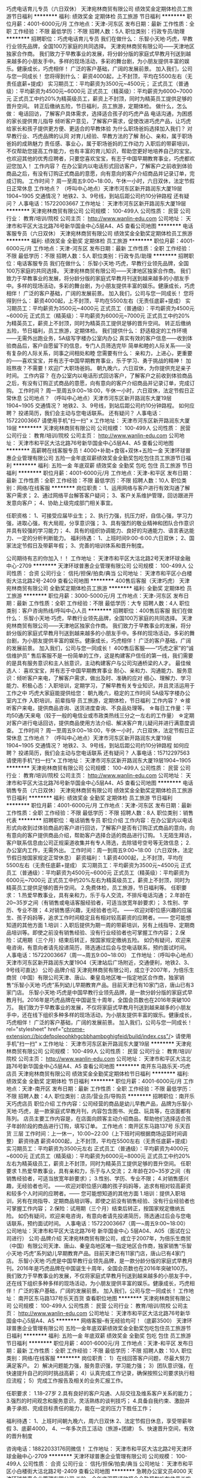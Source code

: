 巧虎电话育儿专员（六日双休）
天津宛林商贸有限公司
绩效奖金定期体检员工旅游节日福利
**********
福利:
绩效奖金
定期体检
员工旅游
节日福利
**********
职位月薪：4001-6000元/月 
工作地点：天津-河东区
发布日期：最新
工作性质：全职
工作经验：不限
最低学历：不限
招聘人数：5人
职位类别：行政专员/助理
**********
招聘职位：巧虎电话育儿专员
我们在做什么：
乐智小天地·巧虎，早教行业领先品牌，全国100万家庭的共同选择。
天津宛林商贸有限公司——天津地区独家合作商。
我们致力于早教事业的发展，将分龄分版的家庭式早教月刊送到越来越多的小朋友手中。多样的现场活动，多彩的舞台剧，为小朋友提供丰富的娱乐。健康成长，巧虎相伴！
广泛的客户基础，广阔的发展前景。
加入我们，公司与您一同成长！
您将得到什么：
薪资4000起，上不封顶，平均在5500左右（无责任底薪+提成）
实习期员工：平均薪资为3500元~4500元；
正式员工（普通级）：平均薪资为4500元~6000元
正式员工（精英级）：平均薪资为6000~7000元
正式员工中约20%为精英级员工，薪资上不封顶，同时为精英员工提供足够的晋升空间。
转正后缴纳五险，节日福利，员工旅游，定期体检。
做什么，怎么做：
电话回访，了解客户具体需求，选择适合孩子的巧虎产品
电话沟通，为困惑的家长提供育儿指导
倾听客户意见，了解客户需求，促使改进巧虎产品，让巧虎给家长和孩子提供更方便、更适合的早教体验
为什么职场爸妈选择加入我们？
对早教行业、巧虎品牌的认同
对育儿经验、早教方法的了解
耐心、亲和，属于职场爸妈的成熟魅力
责任感、事业心，属于职场爸妈的工作动力
入职后的带薪培训，不仅帮助您提高工作能力，也有丰富的育儿知识，帮助您更好地培养自己的宝宝。
也欢迎其他的优秀应聘者，只要您喜欢宝宝，有志于中国早期教育事业，巧虎都欢迎您加入！
工作内容？
在办公室内以电话形式回访客户，了解客户之前收到体验商品之后，有没有订购正式商品的意愿，向有意向的客户介绍商品并记录订单，完成订购。
工作时间？
周一至周五9:00~18:00，午休一小时，六日双休，法定节假日正常休息
工作地点？
（呼叫中心地点）天津市河东区新开路润东大厦19层1904~1905
交通情况？
地铁2、3、9号线，到站后距公司约10分钟路程
还有疑问？
人事电话：15722003667
工作地址：
天津市河东区新开路润东大厦19层
**********
天津宛林商贸有限公司
公司规模：
100-499人
公司性质：
民营
公司行业：
教育/培训/院校
公司主页：
http://www.wanlin-edu.com
公司地址：
天津市和平区大沽北路76号新华国金中心5层A4、A5
查看公司地图
**********
电话客服专员（六日双休）
天津宛林商贸有限公司
绩效奖金全勤奖定期体检员工旅游
**********
福利:
绩效奖金
全勤奖
定期体检
员工旅游
**********
职位月薪：4001-6000元/月 
工作地点：天津-河东区
发布日期：最新
工作性质：全职
工作经验：不限
最低学历：不限
招聘人数：5人
职位类别：行政专员/助理
**********
招聘职位：电话客服专员
我们在做什么：
乐智小天地·巧虎，早教行业领先品牌，全国100万家庭的共同选择。
天津宛林商贸有限公司——天津地区独家合作商。
我们致力于早教事业的发展，将分龄分版的家庭式早教月刊送到越来越多的小朋友手中。多样的现场活动，多彩的舞台剧，为小朋友提供丰富的娱乐。健康成长，巧虎相伴！
广泛的客户基础，广阔的发展前景。
加入我们，公司与您一同成长！
您将得到什么：
薪资4000起，上不封顶，平均在5500左右（无责任底薪+提成）
实习期员工：平均薪资为3500元~4000元
正式员工（普通级）：平均薪资为4500元~6000元
正式员工（精英级）：平均薪资为6000元~7000元
正式员工中约20%为精英员工，薪资上不封顶，同时为精英员工提供足够的晋升空间。
转正后缴纳五险，节日福利，员工旅游，定期体检。
我们提供什么：
舒适稳定的工作环境——无需外出跑业务，5A级写字楼办公室内办公
真实有效的客户信息——收到体验商品后，客户自愿留下的信息，专门人员筛选完毕
简单和睦的人际关系——没有复杂的人际关系，同事之间相处和睦
您需要有什么：
亲和力，上进心，更重要的——喜欢宝宝，并有志于中国早期教育事业，乐于学习、勇于挑战的精神！
加班熬夜？不需要！欢迎广大职场爸妈。
朝九晚六，六日双休，为你提供充足亲子时间。
工作内容？
在办公室内以电话形式回访客户，了解客户之前收到体验商品之后，有没有订购正式商品的意愿，向有意向的客户介绍商品并记录订单，完成订购。
工作时间？
周一至周五9:00~18:00，午休一小时，六日双休，法定节假日正常休息
公司地点？
（呼叫中心地点）天津市河东区新开路润东大厦19层1904~1905
交通情况？
地铁2、3、9号线，到站后距公司约10分钟路程。
如何应聘？
投递简历，我们会主动与您电话联系。
还有疑问？
人事电话：15722003667
请使用手机"扫一扫"
x
工作地址：
天津市河东区新开路润东大厦19层
**********
天津宛林商贸有限公司
公司规模：
100-499人
公司性质：
民营
公司行业：
教育/培训/院校
公司主页：
http://www.wanlin-edu.com
公司地址：
天津市和平区大沽北路76号新华国金中心5层A4、A5
查看公司地图
**********
高薪聘在线客服专员！4000+补助+食宿+双休+五险一金
天津环球普惠企业管理有限公司
五险一金年底双薪绩效奖金全勤奖包吃包住员工旅游节日福利
**********
福利:
五险一金
年底双薪
绩效奖金
全勤奖
包吃
包住
员工旅游
节日福利
**********
职位月薪：4001-6000元/月 
工作地点：天津-和平区
发布日期：最新
工作性质：全职
工作经验：不限
最低学历：不限
招聘人数：10人
职位类别：网络/在线客服
**********
岗位职责：
1、运用网络与客户进行有效沟通了解客户需求；
2、通过网络平台解答客户疑问；
3、客户关系维护管理，回访跟进开发意向客户；
4、协助上级完成部门相关事宜。

任职资格：
1、可接受应届毕业生；
2、执行力强，抗压力好，自信心强，学习力强，进取心强，有大局观，分享意识强； 3、具有强烈的敬业精神和团队合作意识并具有较强的学习能力；
4、具有的组织协调能力、良好的沟通能力、语言表达能力、一定的分析判断能力。
福利待遇：
1、上班时间9:00-6:00.六日双休；
2、国家法定节假日及带薪年假；
3、完善的培训体系和晋升制度。 

 公司期待有志的你加入！！
工作地址：
天津市和平区大沽北路2号天津环球金融中心-2709
**********
天津环球普惠企业管理有限公司
公司规模：
100-499人
公司性质：
合资
公司行业：
信托/担保/拍卖/典当
公司地址：
天津市和平区小白楼街大沽北路2号-2409
查看公司地图
**********
400售后客服（天津巧虎）
天津宛林商贸有限公司
全勤奖定期体检员工旅游
**********
福利:
全勤奖
定期体检
员工旅游
**********
职位月薪：3000-5000元/月 
工作地点：天津-河东区
发布日期：最新
工作性质：全职
工作经验：不限
最低学历：大专
招聘人数：4人
职位类别：客户咨询热线/呼叫中心人员
**********
招聘职位：400售后客服
我们在做什么：
乐智小天地·巧虎，早教行业领先品牌，全国100万家庭的共同选择。
天津宛林商贸有限公司——天津地区独家合作商。
我们致力于早教事业的发展，将分龄分版的家庭式早教月刊送到越来越多的小朋友手中。多样的现场活动，多彩的舞台剧，为小朋友提供丰富的娱乐。健康成长，巧虎相伴！
广泛的客户基础，广阔的发展前景。
加入我们，公司与您一同成长！
400售后客服——“巧虎之家”的“诚信维护员”
售后客服不是一份简单的工作，这是构建客户信任的第一线，我们需要的是具有服务意识和主人翁意识，主动构建客户与公司沟通桥梁的人才。
最佳候选人：
喜欢宝宝，并有志于中国早期教育事业
耐心、亲和力、沟通能力、服务意识：倾听客户来电，了解客户需求，做出及时、准确的应对
细心、理解力、学习能力、积极心态：入职培训，定期学习，了解早教有关专业知识，并且灵活运用于工作之中
巧虎大家庭能提供给您：
朝九晚六，稳定的工作时间
5A级写字楼办公室内工作
入职培训，前辈指导
员工旅游，定期体检，节日福利
 工作内容？
☆接听客户来电，提供商品咨询、送货进度查询、不良品处理等。
☆每日工作量：平均50通/天来电（较于一般的电信业或市政类热线三分之一左右的工作量）
☆定期对客户进行电话回访，提供商品使用方法介绍、解决客户育儿疑问并进行满意度调查。
工作时间？
周一至周五9:00~18:00，午休一小时，六日双休，法定节假日正常休息
工作地点？
（呼叫中心地点）天津市河东区新开路润东大厦19层1904~1905
交通情况？
地铁2、3、9号线，到站后距公司约10分钟路程
如何应聘？
投递简历，我们会主动与您电话联系
还有疑问？
人事电话：15712297563
请使用手机"扫一扫"x 工作地址：
天津市河东区新开路润东大厦19层1904~1905
**********
天津宛林商贸有限公司
公司规模：
100-499人
公司性质：
民营
公司行业：
教育/培训/院校
公司主页：
http://www.wanlin-edu.com
公司地址：
天津市和平区大沽北路76号新华国金中心5层A4、A5
查看公司地图
**********
电话销售专员（六日双休）
天津宛林商贸有限公司
绩效奖金全勤奖定期体检员工旅游节日福利
**********
福利:
绩效奖金
全勤奖
定期体检
员工旅游
节日福利
**********
职位月薪：4001-6000元/月 
工作地点：天津-河东区
发布日期：最新
工作性质：全职
工作经验：不限
最低学历：不限
招聘人数：8人
职位类别：销售代表
**********
招聘职位：电话销售专员
职位介绍
工作内容：在办公室内以电话形式向收到过体验商品的客户进行回访，了解客户是否有订购正式商品的意向，向有意向的客户提供商品介绍，帮助客户选择合适的商品进行订购。
1.无陌生拜访，客户联系信息由公司正规渠道收集并有专人筛选，去除错号空号等无效信息；
2.办公室内工作，无需外出。
工作时间：周一到周五9:00~18:00（六日双休，法定节假日按国家规定正常休息）
薪资福利：
1.薪资4000起，上不封顶，平均在5500左右（无责任底薪+提成）
   实习期员工：平均薪资为3500元~4500元
   正式员工（普通级）：平均薪资为4500元~6000元
   正式员工（精英级）：平均薪资为6000元~7000元
   正式员工中约20%左右为精英级员工，薪资上不封顶，同时为精英员工提供足够的晋升空间。
2.免费体检，员工旅游，节日福利等。
任职要求：
1.热爱早教事业，具有亲和力，乐于与人交流，不排斥电话沟通；
2.年龄在20~35岁之间（有销售或电话客服经验者，可适当放宽年龄要求）；
3.性别、学历、专业不限；
4.对销售感兴趣，无经验者也可。
——欢迎对职位感兴趣的应届生、孩子妈妈等，追求工作时间稳定且有相对较高薪资的应聘者。——
您可能想知道的其他方面
1.培训：入职后提供为期一周的带薪培训，另有上线指导、定期商品培训等。即使之前没有销售经验、没有行业经验者也可掌握工作内容；
2.保险：试用期（三个月）结束后转正，按国家规定缴纳五险。
 如仍有疑问，欢迎来电咨询，有意向者请先投递简历，筛选通过后会与您电话联系，预约面试时间。
人事电话：15722003667（周一~周五9:00~18:00）
工作地址：（呼叫中心地点）天津市河东区新开路润东大厦1904（天津站后广场附近，交通便利，地铁2、3、9号线可直达）
 公司·品牌介绍
天津宛林商贸有限公司，成立于2007年，为倍乐生商贸（中国）有限公司天津、唐山、秦皇岛地区唯一指定地区合作商，独家销售“乐智小天地·巧虎”系列幼儿早期教育产品。目前天津已有10家门店，唐山已有3家门店。
乐智小天地·巧虎是中国早教行业领先品牌，是一款分龄分版的家庭式早教月刊。2016年是巧虎品牌在中国诞生十周年，全国会员数也在2016年突破100万。
 我们致力于早教事业的发展，不仅将家庭式早教月刊送到越来越多的小朋友手中，还在线下组织多种多样的现场活动，为小朋友提供丰富的娱乐。健康成长，巧虎相伴！
广泛的客户基础，广阔的发展前景。
加入我们，公司与您一同成长！
rel="stylesheet" href="chrome-extension://bicdefpoleoohkhgcbbhambpghigfeid/build/index.css"/>
请使用手机"扫一扫"
x
工作地址：
天津市河东区新开路润东大厦19层
**********
天津宛林商贸有限公司
公司规模：
100-499人
公司性质：
民营
公司行业：
教育/培训/院校
公司主页：
http://www.wanlin-edu.com
公司地址：
天津市和平区大沽北路76号新华国金中心5层A4、A5
查看公司地图
**********
南开东马路乐天-巧虎店员
天津宛林商贸有限公司
绩效奖金全勤奖定期体检节日福利
**********
福利:
绩效奖金
全勤奖
定期体检
节日福利
**********
职位月薪：4001-6000元/月 
工作地点：天津-南开区
发布日期：最新
工作性质：全职
工作经验：不限
最低学历：不限
招聘人数：4人
职位类别：店员/营业员/导购员
**********
招聘职位：南开乐天巧虎店员
职位介绍
工作内容：公司经营的商品是幼儿早教产品，品牌为乐智小天地·巧虎，是一款家庭式早教月刊，内容包含图书、光盘、玩具等，在店面都有陈列。
店员主要工作内容是，在店面向顾客主动介绍商品，帮助他们选择适合孩子年龄阶段的商品进行订购，填写订单。
工作地点：南开区东马路137号 乐天百货 三层
工作时间：上一休一，10:00~22:00（上下班时间根据商场运营时间调整）
薪资待遇
薪资4000起，上不封顶，平均在5500左右（无责任底薪+提成）
   实习期员工：平均薪资为3500元左右
   正式员工（普通级）：平均薪资为4000元~6000元
   正式员工（精英级）：平均薪资为6000元~8000元
   正式员工中约20%左右为精英级员工，薪资上不封顶，同时为精英员工提供足够的晋升空间。
任职要求
1.热爱早教事业，具有亲和力，乐于与人交流；
2.年龄在20~35岁之间（有销售经验者，可适当放宽年龄要求）；
3.性别、学历、专业不限；
4.对销售感兴趣，无经验者也可。
——欢迎对职位感兴趣的孩子妈妈等，追求有相对较高薪资和较多个人时间的应聘者。——
您可能想知道的其他方面
1.培训：提供入职培训，另有在岗指导、定期商品培训等。即使之前没有销售经验、没有行业经验者也可掌握工作内容；
2.保险：试用期（三个月）结束后转正，按国家规定缴纳五险。
 如仍有疑问，欢迎来电咨询，有意向者请先投递简历，筛选通过后会与您电话联系，预约面试时间。
 人事电话：15722003667（周一~周五9:00~18:00）
公司地址：天津市和平区大沽北路76号 新华国金中心 5层A04、A05（面试在公司进行）
 公司·品牌介绍
天津宛林商贸有限公司，成立于2007年，为倍乐生商贸（中国）有限公司天津、唐山、秦皇岛地区唯一指定地区合作商，独家销售“乐智小天地·巧虎”系列幼儿早期教育产品。目前天津已有11家门店，唐山已有4家门店。
乐智小天地·巧虎是中国早教行业领先品牌，是一款分龄分版的家庭式早教月刊。2016年是巧虎品牌在中国诞生十周年，全国会员数也在2016年突破100万。
 我们致力于早教事业的发展，不仅将家庭式早教月刊送到越来越多的小朋友手中，还在线下组织多种多样的现场活动，为小朋友提供丰富的娱乐。健康成长，巧虎相伴！
广泛的客户基础，广阔的发展前景。
加入我们，公司与您一同成长！
工作地址：
南开区东马路137号乐天百货
查看职位地图
**********
天津宛林商贸有限公司
公司规模：
100-499人
公司性质：
民营
公司行业：
教育/培训/院校
公司主页：
http://www.wanlin-edu.com
公司地址：
天津市和平区大沽北路76号新华国金中心5层A4、A5
**********
网络客服--有无经验均可！（底薪3500）
天津环球普惠企业管理有限公司
五险一金年底双薪绩效奖金全勤奖包吃包住员工旅游节日福利
**********
福利:
五险一金
年底双薪
绩效奖金
全勤奖
包吃
包住
员工旅游
节日福利
**********
职位月薪：4001-6000元/月 
工作地点：天津-和平区
发布日期：最新
工作性质：全职
工作经验：不限
最低学历：不限
招聘人数：10人
职位类别：网络/在线客服
**********
岗位职责：
1）在线回答客户问题，尽最大努力满足客户。
2）解决问题能力强，服务意识强，学习能力强；
3）团队意识强，在快速提升自己的同时挑战高薪；
4）认真完成工作记录，确保按照公司要求执行相应流程；
5）完成工作报告及相关的业务汇报工作。

任职要求：
1.18--27岁
2.具有良好的客户沟通、人际交往及维系客户关系的能力；
3.强烈的时间观念和服务意识，灵活熟练的谈判技巧；
4.具备自我约束、激励并勇于承担、完成目标责任的能力，能在一定的压力下胜任工作；

福利待遇：
1、上班时间朝九晚六，周六日双休
2、法定节假日休息，享受带薪年假
3、底薪4000，
4、一年多次员工活动（旅游+团建）
5、快速晋升空间，有效的晋升制度

咨询电话：18822033176同微信！
工作地址：
天津市和平区大沽北路2号天津环球金融中心-2709
**********
天津环球普惠企业管理有限公司
公司规模：
100-499人
公司性质：
合资
公司行业：
信托/担保/拍卖/典当
公司地址：
天津市和平区小白楼街大沽北路2号-2409
查看公司地图
**********
急聘办公室文员4000
天津环球普惠企业管理有限公司
五险一金年底双薪绩效奖金全勤奖包吃包住员工旅游节日福利
**********
福利:
五险一金
年底双薪
绩效奖金
全勤奖
包吃
包住
员工旅游
节日福利
**********
职位月薪：4001-6000元/月 
工作地点：天津-和平区
发布日期：最新
工作性质：全职
工作经验：不限
最低学历：不限
招聘人数：10人
职位类别：助理/秘书/文员
**********
岗位职责：
1、负责公司各类电脑文档的编号、打印、排版和归档；
2、报表的收编以及整理，以便更好的贯彻和落实工作；
3、协调会议室预定，合理安排会议室的使用；
4、协助保洁员完成公共办公区、会议室环境的日常维护工作，确保办公区的整洁有序；
5、完成部门经理交代的其它工作。

任职条件:
1、熟悉办公室行政管理知识及工作流程，具备基本商务信函写作能力及较强的书面和口头表达能力；
2、熟悉公文写作格式，熟练运用OFFICE等办公软件；
3、工作仔细认真、责任心强、为人正直
薪资待遇：4000＋五险一金 周末双休 早九晚六

咨询电话：18822033176同微信！


工作地址：
天津市和平区大沽北路2号 天津环球金融中心2709
**********
天津环球普惠企业管理有限公司
公司规模：
100-499人
公司性质：
合资
公司行业：
信托/担保/拍卖/典当
公司地址：
天津市和平区小白楼街大沽北路2号-2409
查看公司地图
**********
巧虎——咨询顾问（六日双休）
天津宛林商贸有限公司
绩效奖金全勤奖定期体检员工旅游节日福利
**********
福利:
绩效奖金
全勤奖
定期体检
员工旅游
节日福利
**********
职位月薪：4001-6000元/月 
工作地点：天津-河东区
发布日期：最新
工作性质：全职
工作经验：不限
最低学历：不限
招聘人数：5人
职位类别：客户代表
**********
招聘职位：巧虎——咨询顾问
我们在做什么：
乐智小天地·巧虎，早教行业领先品牌，全国100万家庭的共同选择。
天津宛林商贸有限公司——天津地区独家合作商。
我们致力于早教事业的发展，将分龄分版的家庭式早教月刊送到越来越多的小朋友手中。多样的现场活动，多彩的舞台剧，为小朋友提供丰富的娱乐。健康成长，巧虎相伴！
广泛的客户基础，广阔的发展前景。
加入我们，公司与您一同成长！
您将得到什么：
薪资4000起，上不封顶，平均在5500左右（无责任底薪+提成）
   实习期员工：平均薪资为3500元~4500元
   正式员工（普通级）：平均薪资为4500元~6000元
   正式员工（精英级）：平均薪资为6000元~7000元
   正式员工中约20%左右为精英级员工，薪资上不封顶，同时为精英员工提供足够的晋升空间。
转正后缴纳五险，节日福利，员工旅游，定期体检。
您需要做什么：
通过优秀的语言表达能力，为客户提供真实准确的商品描述，帮助客户选择适合孩子的巧虎早教产品
具备耐心与亲和力，为客户提供育儿方法指导、商品使用指导
倾听客户意见，了解客户需求，及时反馈给公司，促使巧虎做得更好
工作内容？
在办公室内以电话形式回访客户，了解客户之前收到体验商品之后，有没有订购正式商品的意愿，向有意向的客户介绍商品并记录订单，完成订购。
工作时间？
周一至周五9:00~18:00，午休一小时，六日双休，法定节假日正常休息
工作地点？
（呼叫中心地点）天津市河东区新开路润东大厦19层
交通情况？
地铁2、3、9号线，到站后距公司约10分钟路程
如何应聘？
投递简历，我们会主动与您电话联系
还有疑问？
人事电话：15722003667
工作地址：
天津市河东区新开路润东大厦19层
**********
天津宛林商贸有限公司
公司规模：
100-499人
公司性质：
民营
公司行业：
教育/培训/院校
公司主页：
http://www.wanlin-edu.com
公司地址：
天津市和平区大沽北路76号新华国金中心5层A4、A5
查看公司地图
**********
急聘！售前客服3500
天津环球普惠企业管理有限公司
五险一金年底双薪绩效奖金全勤奖包吃包住员工旅游节日福利
**********
福利:
五险一金
年底双薪
绩效奖金
全勤奖
包吃
包住
员工旅游
节日福利
**********
职位月薪：4001-6000元/月 
工作地点：天津
发布日期：最新
工作性质：全职
工作经验：不限
最低学历：不限
招聘人数：10人
职位类别：网络/在线客服
**********
岗位职责：
1.通过网络交流工具qq、微信等与客户进行沟通与维护，并与客户建立良好关系；
2.根据客户的需求，详尽的给客户解答公司产品情况；
3.做好客户信息的登记、更新、完善工作；
4.结合客户的实际情况以及市场动态给客户做投资分析；
5.向客户推介投资产品，制定销售方案，完成销售目标；
6.持续跟进与服务，为客户不断提供专业的信息咨询。
7.做好上级交代的任务，并做好日常工作总结。
职位要求：
1、学历不限：年龄18--27
2、具有极强的学习、创新、理解能力以及沟通能力；
3、具有强大的执行能力；
4、有责任心、能承受较大的压力；
5、具有客户服务意识，不怕苦、不怕累；
6、欢迎广大应届生的加入，公司提供完善的晋升机制平台。一起与公司发展挑战高薪。
福利待遇：
1、无责底薪3000转正3500+五险一金、上九下六、六日双休；
2、采暖补贴、高温补贴、全勤奖、节日福利；
3、国家法定节假日及带薪年假；
4、团队聚餐，室内外拓展、带薪旅游、精英国外游

工作地址：
天津市和平区大沽北路2号天津环球金融中心-D2709
**********
天津环球普惠企业管理有限公司
公司规模：
100-499人
公司性质：
合资
公司行业：
信托/担保/拍卖/典当
公司地址：
天津市和平区小白楼街大沽北路2号-2409
查看公司地图
**********
水游城巧虎店员（红桥区，上一休一）
天津宛林商贸有限公司
定期体检员工旅游
**********
福利:
定期体检
员工旅游
**********
职位月薪：4001-6000元/月 
工作地点：天津-红桥区
发布日期：最新
工作性质：全职
工作经验：不限
最低学历：不限
招聘人数：1人
职位类别：销售代表
**********
招聘职位：水游城巧虎店员
职位介绍
工作内容：公司经营的商品是幼儿早教产品，品牌为乐智小天地·巧虎，是一款家庭式早教月刊，内容包含图书、光盘、玩具等，在店面都有陈列。
店员主要工作内容是，在店面向顾客主动介绍商品，帮助他们选择适合孩子年龄阶段的商品进行订购，填写订单。
工作地点：红桥区大丰路与芥园道交口 鹏欣水游城二层
工作时间：上一休一，10:00~22:00（上下班时间根据商场运营时间调整）
薪资待遇
1.薪资4000起，上不封顶，平均在5500左右（无责任底薪+提成）
   实习期员工：平均薪资为3500元左右
   正式员工（普通级）：平均薪资为4000元~6000元
   正式员工（精英级）：平均薪资为6000元~8000元
   正式员工中约20%左右为精英级员工，薪资上不封顶，同时为精英员工提供足够的晋升空间。
2.免费体检，员工旅游，节日福利等。
任职要求
1.热爱早教事业，具有亲和力，乐于与人交流；
2.年龄在20~35岁之间（有销售经验者，可适当放宽年龄要求）；
3.性别、学历、专业不限；
4.对销售感兴趣，无经验者也可。
——欢迎对职位感兴趣的孩子妈妈等，追求有相对较高薪资和较多个人时间的应聘者。——
您可能想知道的其他方面
1.培训：提供入职培训，另有在岗指导、定期商品培训等。即使之前没有销售经验、没有行业经验者也可掌握工作内容；
2.保险：试用期（三个月）结束后转正，按国家规定缴纳五险。
 如仍有疑问，欢迎来电咨询，有意向者请先投递简历，筛选通过后会与您电话联系，预约面试时间。
人事电话：15712297563（周一~周五9:00~18:00）
公司地址：天津市和平区大沽北路76号新华国金中心（面试在公司进行）
（公交站：中心公园站，口腔医院站；地铁站：3号线和平路站）
 公司·品牌介绍
天津宛林商贸有限公司，成立于2007年，为倍乐生商贸（中国）有限公司天津、唐山、秦皇岛地区唯一指定地区合作商，独家销售“乐智小天地·巧虎”系列幼儿早期教育产品。目前天津已有10家门店，唐山已有3家门店。
乐智小天地·巧虎是中国早教行业领先品牌，是一款分龄分版的家庭式早教月刊。2016年是巧虎品牌在中国诞生十周年，全国会员数也在2016年突破100万。
 我们致力于早教事业的发展，不仅将家庭式早教月刊送到越来越多的小朋友手中，还在线下组织多种多样的现场活动，为小朋友提供丰富的娱乐。健康成长，巧虎相伴！
广泛的客户基础，广阔的发展前景。
加入我们，公司与您一同成长！
rel="stylesheet" href="chrome-extension://bicdefpoleoohkhgcbbhambpghigfeid/build/index.css"/>
请使用手机"扫一扫"
x
工作地址：
红桥区大丰路与芥园道交口鹏欣水游城
查看职位地图
**********
天津宛林商贸有限公司
公司规模：
100-499人
公司性质：
民营
公司行业：
教育/培训/院校
公司主页：
http://www.wanlin-edu.com
公司地址：
天津市和平区大沽北路76号新华国金中心5层A4、A5
**********
南开熙悦汇-巧虎店员
天津宛林商贸有限公司
绩效奖金全勤奖定期体检节日福利
**********
福利:
绩效奖金
全勤奖
定期体检
节日福利
**********
职位月薪：4001-6000元/月 
工作地点：天津-南开区
发布日期：最新
工作性质：全职
工作经验：不限
最低学历：不限
招聘人数：4人
职位类别：店员/营业员/导购员
**********
招聘职位：南开熙悦汇-巧虎店员
职位介绍
工作内容：公司经营的商品是幼儿早教产品，品牌为乐智小天地·巧虎，是一款家庭式早教月刊，内容包含图书、光盘、玩具等，在店面都有陈列。
店员主要工作内容是，在店面向顾客主动介绍商品，帮助他们选择适合孩子年龄阶段的商品进行订购，填写订单。
工作地点：南开区黄河道与密云快速路交口 熙悦汇广场三楼
工作时间：上一休一，10:00~22:00（上下班时间根据商场运营时间调整）
薪资待遇
1.薪资4000起，上不封顶，平均在5500左右（无责任底薪+提成）
   实习期员工：平均薪资为3500元左右
   正式员工（普通级）：平均薪资为4000元~6000元
   正式员工（精英级）：平均薪资为6000元~8000元
   正式员工中约20%左右为精英级员工，薪资上不封顶，同时为精英员工提供足够的晋升空间。
任职要求
1.热爱早教事业，具有亲和力，乐于与人交流；
2.年龄在20~35岁之间（有销售经验者，可适当放宽年龄要求）；
3.性别、学历、专业不限；
4.对销售感兴趣，无经验者也可。
——欢迎对职位感兴趣的孩子妈妈等，追求有相对较高薪资和较多个人时间的应聘者。——
您可能想知道的其他方面
1.培训：提供入职培训，另有在岗指导、定期商品培训等。即使之前没有销售经验、没有行业经验者也可掌握工作内容；
2.保险：试用期（三个月）结束后转正，按国家规定缴纳五险。
 如仍有疑问，欢迎来电咨询，有意向者请先投递简历，筛选通过后会与您电话联系，预约面试时间。
 人事电话：15722003667（周一~周五9:00~18:00）
公司地址：天津市和平区大沽北路76号 新华国金中心 5层A4、A5（面试在公司进行）
 公司·品牌介绍
天津宛林商贸有限公司，成立于2007年，为倍乐生商贸（中国）有限公司天津、唐山、秦皇岛地区唯一指定地区合作商，独家销售“乐智小天地·巧虎”系列幼儿早期教育产品。目前天津已有11家门店，唐山已有4家门店。
乐智小天地·巧虎是中国早教行业领先品牌，是一款分龄分版的家庭式早教月刊。2016年是巧虎品牌在中国诞生十周年，全国会员数也在2016年突破100万。
 我们致力于早教事业的发展，不仅将家庭式早教月刊送到越来越多的小朋友手中，还在线下组织多种多样的现场活动，为小朋友提供丰富的娱乐。健康成长，巧虎相伴！
广泛的客户基础，广阔的发展前景。
加入我们，公司与您一同成长！
工作地址
南开区黄河道与密云快速路交口 熙悦汇广场三楼
  工作地址：
南开区黄河道与密云快速路交口 熙悦汇广场三楼
查看职位地图
**********
天津宛林商贸有限公司
公司规模：
100-499人
公司性质：
民营
公司行业：
教育/培训/院校
公司主页：
http://www.wanlin-edu.com
公司地址：
天津市和平区大沽北路76号新华国金中心5层A4、A5
**********
销售经理(天津地铁广告媒体)
天津雅铁广告传媒有限公司
五险一金绩效奖金通讯补贴采暖补贴带薪年假定期体检高温补贴节日福利
**********
福利:
五险一金
绩效奖金
通讯补贴
采暖补贴
带薪年假
定期体检
高温补贴
节日福利
**********
职位月薪：4000-8000元/月 
工作地点：天津
发布日期：最新
工作性质：全职
工作经验：3-5年
最低学历：大专
招聘人数：5人
职位类别：广告客户代表
**********
岗位职责：
1. 熟悉内外部资源市场，利用媒体及客户资源，按时完成个人销售任务、业绩评估考核；
2. 积极开发客户，同时维护良好的客户关系；
3. 整合客户需求，为客户制定媒体方案，协调好媒体投放过程中的事项；
4. 签订合同并跟进后期发布，确保客户的账款在账期内正常回款；
5. 领导交办的其他事宜。
任职要求：
1. 3年以上销售经验或2年以上广告媒体销售经验，1年以上销售团队管理经验，有户外广告行业销售经验优先考虑；
2. 大专及以上学历，市场营销相关专业为佳；
3. 具备优秀的销售能力及销售技巧，能够充分利用公司资源和平台高效完成销售目标；
4. 具备较强的市场开拓及领导团队能力，出色的协调及处理事务能力，卓越的市场策划及运作能力；
5. 诚信、负责，沟通能力强，思维敏捷，用于接受挑战。

工作地址：
天津和平区大沽北路新华国金中心
查看职位地图
**********
天津雅铁广告传媒有限公司
公司规模：
20-99人
公司性质：
合资
公司行业：
广告/会展/公关
公司主页：
http://www.asiaray.com
公司地址：
天津和平区大沽北路72号
**********
售后客服文员（天津巧虎）
天津宛林商贸有限公司
全勤奖定期体检员工旅游
**********
福利:
全勤奖
定期体检
员工旅游
**********
职位月薪：3000-5000元/月 
工作地点：天津-河东区
发布日期：最新
工作性质：全职
工作经验：不限
最低学历：大专
招聘人数：4人
职位类别：行政专员/助理
**********
招聘职位：售后客服文员
一、工作内容：
1、独立接听用户电话，对应客户来电，提供商品咨询。
2、妥善处理用户投诉，确保服务质量。
3、详细记录客户反馈，定期整理上报。
4、工作描述：加班不多，工作压力不大，工作地点在河东新开路润东国际大厦（甲级写字楼），公司员工100人左右，平均年龄25左右，公司内部没有复杂的人际关系

二、能力要求：
1、女，22-30岁，大专及以上学历，有1~2年工作经验者优先；
2、工作认真细致，有耐心，具有高度的责任感，有一定的抗压能力；
3、具有良好的沟通协调能力和团队协作精神；
4、普通话佳，有亲和力，善于电话沟通，反应灵敏，具备良好的客户服务意识

工作时间：周一到周五9:00~18:00，六日双休
工作地址：（呼叫中心地点）天津市河东区新开路润东大厦1904~1905
（公交：李公楼站（902/856、828/803、702/689、681/663、640/639、635/600、96/42）
地铁：2号线 远洋国际中心站）

薪金水平：基本工资+津贴+加班费+年终奖，薪资面议
福利待遇：
1.转正后按国家规定缴纳五险
2.定期体检，员工旅游，节日福利等
3.公司为员提供良好的职业发展空间和广阔的发展平台，并由培训师对员工进行阶段性专业知识培训
工作地址：
天津市河东区新开路润东大厦19层1904~1905
**********
天津宛林商贸有限公司
公司规模：
100-499人
公司性质：
民营
公司行业：
教育/培训/院校
公司主页：
http://www.wanlin-edu.com
公司地址：
天津市和平区大沽北路76号新华国金中心5层A4、A5
查看公司地图
**********
北宁湾巧虎店员（河北区，上一休一）
天津宛林商贸有限公司
绩效奖金全勤奖节日福利
**********
福利:
绩效奖金
全勤奖
节日福利
**********
职位月薪：4001-6000元/月 
工作地点：天津-河北区
发布日期：最新
工作性质：全职
工作经验：不限
最低学历：不限
招聘人数：2人
职位类别：店员/营业员/导购员
**********
招聘职位：北宁湾巧虎店员（新店开业）
职位介绍
工作内容：公司经营的商品是幼儿早教产品，品牌为乐智小天地·巧虎，是一款家庭式早教月刊，内容包含图书、光盘、玩具等，在店面都有陈列。
店员主要工作内容是，在店面向顾客主动介绍商品，帮助他们选择适合孩子年龄阶段的商品进行订购，填写订单。
工作地点：河北区迎贤道96号 万福生活广场北宁湾三层
工作时间：上一休一，10:00~22:00（上下班时间根据商场运营时间调整）
薪资待遇
1.薪资4000起，上不封顶，平均在5500左右（无责任底薪+提成）
   实习期员工：平均薪资为3500元左右
   正式员工（普通级）：平均薪资为4000元~6000元
   正式员工（精英级）：平均薪资为6000元~8000元
   正式员工中约20%左右为精英级员工，薪资上不封顶，同时为精英员工提供足够的晋升空间。
任职要求
1.热爱早教事业，具有亲和力，乐于与人交流；
2.年龄在20~35岁之间（有销售经验者，可适当放宽年龄要求）；
3.性别、学历、专业不限；
4.对销售感兴趣，无经验者也可。
——欢迎对职位感兴趣的孩子妈妈等，追求有相对较高薪资和较多个人时间的应聘者。——
您可能想知道的其他方面
1.培训：提供入职培训，另有在岗指导、定期商品培训等。即使之前没有销售经验、没有行业经验者也可掌握工作内容；
2.保险：试用期（三个月）结束后转正，按国家规定缴纳五险。
 如仍有疑问，欢迎来电咨询，有意向者请先投递简历，筛选通过后会与您电话联系，预约面试时间。
人事电话：15712297563（周一~周五9:00~18:00）
公司地址：天津市和平区大沽北路76号新华国金中心（面试在公司进行）
（公交站：中心公园站，口腔医院站；地铁站：3号线和平路站）
 公司·品牌介绍
天津宛林商贸有限公司，成立于2007年，为倍乐生商贸（中国）有限公司天津、唐山、秦皇岛地区唯一指定地区合作商，独家销售“乐智小天地·巧虎”系列幼儿早期教育产品。目前天津已有11家门店，唐山已有4家门店。
乐智小天地·巧虎是中国早教行业领先品牌，是一款分龄分版的家庭式早教月刊。2016年是巧虎品牌在中国诞生十周年，全国会员数也在2016年突破100万。
 我们致力于早教事业的发展，不仅将家庭式早教月刊送到越来越多的小朋友手中，还在线下组织多种多样的现场活动，为小朋友提供丰富的娱乐。健康成长，巧虎相伴！
广泛的客户基础，广阔的发展前景。
加入我们，公司与您一同成长！
工作地址：
河北区迎贤道96号万福生活广场北宁湾三层
查看职位地图
**********
天津宛林商贸有限公司
公司规模：
100-499人
公司性质：
民营
公司行业：
教育/培训/院校
公司主页：
http://www.wanlin-edu.com
公司地址：
天津市和平区大沽北路76号新华国金中心5层A4、A5
**********
高薪聘！客服专员4000+全勤+补助+五险一金+双休
天津环球普惠企业管理有限公司
五险一金年底双薪绩效奖金全勤奖包吃包住员工旅游节日福利
**********
福利:
五险一金
年底双薪
绩效奖金
全勤奖
包吃
包住
员工旅游
节日福利
**********
职位月薪：4001-6000元/月 
工作地点：天津-和平区
发布日期：最新
工作性质：全职
工作经验：不限
最低学历：不限
招聘人数：20人
职位类别：助理/秘书/文员
**********
岗位职责：
1、根据公司产品特点，为客户建立、提供专业的咨询服务；
2、根据业务要求，定期做客户回访，主动积极地为客户提供各类公司产品；
3、完成公司制定的销售目标；
任职要求：
1、较强的应变能力、协调能力，能独立处理紧急问题；
2、良好的服务意识、耐心和责任心，工作积极主动。

上9下6   周末双休！
工作地址：
天津市和平区大沽北路2号天津环球金融中心-2709
**********
天津环球普惠企业管理有限公司
公司规模：
100-499人
公司性质：
合资
公司行业：
信托/担保/拍卖/典当
公司地址：
天津市和平区小白楼街大沽北路2号-2409
查看公司地图
**********
塘沽未来汇-巧虎店员
天津宛林商贸有限公司
绩效奖金全勤奖定期体检节日福利
**********
福利:
绩效奖金
全勤奖
定期体检
节日福利
**********
职位月薪：4001-6000元/月 
工作地点：天津-滨海新区
发布日期：最新
工作性质：全职
工作经验：不限
最低学历：不限
招聘人数：4人
职位类别：店员/营业员/导购员
**********
招聘职位：塘沽未来汇-巧虎店员
职位介绍
工作内容：公司经营的商品是幼儿早教产品，品牌为乐智小天地·巧虎，是一款家庭式早教月刊，内容包含图书、光盘、玩具等，在店面都有陈列。
店员主要工作内容是，在店面向顾客主动介绍商品，帮助他们选择适合孩子年龄阶段的商品进行订购，填写订单。
工作地点：塘沽区津塘公路7016号未来汇 三层F343号（近 时创时刻）
工作时间：上一休一，10:00~22:00（上下班时间根据商场运营时间调整）
薪资待遇
薪资4000起，上不封顶，平均在5500左右（无责任底薪+提成）
   实习期员工：平均薪资为3500元左右
   正式员工（普通级）：平均薪资为4000元~6000元
   正式员工（精英级）：平均薪资为6000元~8000元
   正式员工中约20%左右为精英级员工，薪资上不封顶，同时为精英员工提供足够的晋升空间。
 任职要求
1.热爱早教事业，具有亲和力，乐于与人交流；
2.年龄在20~35岁之间（有销售经验者，可适当放宽年龄要求）；
3.性别、学历、专业不限；
4.对销售感兴趣，无经验者也可。
——欢迎对职位感兴趣的孩子妈妈等，追求有相对较高薪资和较多个人时间的应聘者。——
您可能想知道的其他方面
1.培训：提供入职培训，另有在岗指导、定期商品培训等。即使之前没有销售经验、没有行业经验者也可掌握工作内容；
2.保险：试用期（三个月）结束后转正，按国家规定缴纳五险。
 如仍有疑问，欢迎来电咨询，有意向者请先投递简历，筛选通过后会与您电话联系，预约面试时间。
人事电话：15722003667（周一~周五9:00~18:00）
公司地址：天津市和平区大沽北路76号 新华国金中心 5层A4、A5（面试在公司进行）
 公司·品牌介绍
天津宛林商贸有限公司，成立于2007年，为倍乐生商贸（中国）有限公司天津、唐山、秦皇岛地区唯一指定地区合作商，独家销售“乐智小天地·巧虎”系列幼儿早期教育产品。目前天津已有11家门店，唐山已有4家门店。
乐智小天地·巧虎是中国早教行业领先品牌，是一款分龄分版的家庭式早教月刊。2016年是巧虎品牌在中国诞生十周年，全国会员数也在2016年突破100万。
 我们致力于早教事业的发展，不仅将家庭式早教月刊送到越来越多的小朋友手中，还在线下组织多种多样的现场活动，为小朋友提供丰富的娱乐。健康成长，巧虎相伴！
广泛的客户基础，广阔的发展前景。
加入我们，公司与您一同成长！
工作地址
塘沽区津塘公路7016号未来汇

工作地址：
塘沽区津塘公路7016号未来汇
查看职位地图
**********
天津宛林商贸有限公司
公司规模：
100-499人
公司性质：
民营
公司行业：
教育/培训/院校
公司主页：
http://www.wanlin-edu.com
公司地址：
天津市和平区大沽北路76号新华国金中心5层A4、A5
**********
编剧
小河马影业
创业公司节日福利员工旅游绩效奖金年终分红
**********
福利:
创业公司
节日福利
员工旅游
绩效奖金
年终分红
**********
职位月薪：4001-6000元/月 
工作地点：天津
发布日期：最新
工作性质：全职
工作经验：不限
最低学历：本科
招聘人数：6人
职位类别：作家/编剧/撰稿人
**********
职位描述：
全职工作（此职位同时对应届毕业生开放实习岗位）。根据节目需要，与影视剧项目负责人协调、策划和创作影视剧剧本和PGC品牌的原创短视频节目。内容涉及：美食类节目、摄影类节目、影评类节目、开箱测试类节目、娱乐对话类节目等固定更新节目。
 任职资格：
1.导演（编导）或相关艺术专业本科毕业；
2.热爱生活、具有神奇的脑洞和成熟的互联网思维、能够独立策划和制作自媒体短视频节目；
3.具有丰富的网络自媒体、影视广告、电影电视节目导演（编导）工作经验；
4.能够独立进行视频节目、电视广告创意工作并且撰写节目剧本；
5.能够独立带领创作团队进行节目创作工作；
6.具备卓越的语言沟通能力。
7.定期整理、汇总、更新版权库中的小说信息数据；
8.参与小说影视化的前期项目开发，前三集剧本开发，为项目PPT制作提供相关文案；
9.负责网剧项目的策划、研发、统筹、运营的管理工作，包括项目的招商、制作、后期运营。
10.联系作者、编剧，及其他相关创作资源，能建立良好的合作关系，第一时间抢占项目资源；
11.全程参与沟通剧本创作或修改的思路、方向、要求等，并跟进剧本的创作或修改；
12.聘任导演、摄影、美术、录音、制片主任等主要摄制部门负责人，签约重要演员；
13.负责控制项目运营进度、审核拍摄经费，保证影片质量，严格控制成本
14.拍摄任务的制定、协调剧组各个部门如期完成拍摄任务。
15.根据项目特点寻找和配合商业合作伙伴。
16.负责跟进市场宣传和发行。
 任职要求：
1.本科以上学历，为人真诚，责任心强。中文、历史、新闻、戏剧影视等相关专业优先。
2.有新媒体影视项目制作、运营管理经验。
3.有较高的文学素养，知识面广，大量经典文学传统文学阅读量，影视剧阅片量，对当下影视娱乐行业非常关注了解；
4.性格外向活泼，有想象力，语言表达能力强；
5.熟悉新媒体的市场情况，熟悉网剧运作的全部流程，熟悉网剧的表现手法及后期宣发。
6.具备较强的团队组建以及团队管理、运营能力，在影视圈有一定的人脉。
7.具有良好的沟通能力及很好的执行能力，工作态度认真，能够在压力下有效地完成多项工作。
8.熟悉剧组工作流程，具有严密的逻辑思维，有妥善处理拍摄现场各类突发状况的能力。 
9.具有成本意识和一定的财务管理能力、统筹规划和时间管理能力。

工作地址：
宁乐里23-24号楼23号2603
查看职位地图
**********
小河马影业
公司规模：
20-99人
公司性质：
民营
公司行业：
媒体/出版/影视/文化传播
公司地址：
宁乐里23-24号楼23号2603
**********
财务经理
天津市镜界广告有限公司
五险一金绩效奖金全勤奖带薪年假员工旅游节日福利
**********
福利:
五险一金
绩效奖金
全勤奖
带薪年假
员工旅游
节日福利
**********
职位月薪：8001-10000元/月 
工作地点：天津-河西区
发布日期：最新
工作性质：全职
工作经验：5-10年
最低学历：本科
招聘人数：1人
职位类别：财务经理
**********
岗位职责：
1、建立、健全财务管理体系制度，资金运作等进行总体规划。
2、审核公司财务报表、核对关联往来，合并报表并进行财务分析；有效的监督检查财务制度，预算和执行情况以及及时适当的进行调整，对公司重大投资等经营活动提供建议和决策支持。
3、日常核算、会计凭证、出纳、税务工作的审核；
4、依据费用管理规定，合理控制费用支出；
5、定期组织检查会计政策执行情况，严控操作风险，解决存在问题；
6、领导交办其他事宜。

任职要求：
1、年龄35岁以上；
2、会计、财务、审计或相关专业本科及以上学历；
3、5年以上相关岗位工作经验，中级会计师职称优先；
4、精通国家财税法律规范、财务核算、财务管理、财务分析、财务预测等财务制度和业务；
5、熟悉国家会计法规，了解税务法规和相关税收政策。
工作地址：
天津市河西区洞庭路香年广场A座402
查看职位地图
**********
天津市镜界广告有限公司
公司规模：
20-99人
公司性质：
民营
公司行业：
广告/会展/公关
公司地址：
天津市河西区洞庭路香年广场A座402
**********
广告AE
天津市镜界广告有限公司
五险一金年底双薪绩效奖金全勤奖节日福利
**********
福利:
五险一金
年底双薪
绩效奖金
全勤奖
节日福利
**********
职位月薪：3000-6000元/月 
工作地点：天津-河西区
发布日期：最新
工作性质：全职
工作经验：1-3年
最低学历：本科
招聘人数：1人
职位类别：广告客户代表
**********
岗位职责：
做好客户后续衔接与公司相关执行工作；有效传达客户需求，确保工作顺利进行；完成其他上级主管交付的工作。
任职要求：
1年以上广告公司经验，了解地产广告行业，有地产广告服务经验的优先；具有良好的沟通能力、理解能力及谈判能力强；开朗、热情、有责任心、具有团队合作精神，能接受工作中的压力。

工作地址：
天津市河西区洞庭路香年广场A座402
查看职位地图
**********
天津市镜界广告有限公司
公司规模：
20-99人
公司性质：
民营
公司行业：
广告/会展/公关
公司地址：
天津市河西区洞庭路香年广场A座402
**********
排版设计
北京烜晟博雅文化传播有限公司天津分公司
五险一金全勤奖餐补
**********
福利:
五险一金
全勤奖
餐补
**********
职位月薪：3000-5000元/月 
工作地点：天津
发布日期：最新
工作性质：全职
工作经验：不限
最低学历：不限
招聘人数：1人
职位类别：平面设计
**********
任职资格：
1、熟练掌握photoshop、illustrator、indesign等平面设计软件；有封面设计及书籍装帧排版经验优先；
2、熟练掌握word\excel等办公软件,打字速度快；
2、有一定的文字写作及修改能力；
4、有较强的亲和力和沟通能力；
工作时间和待遇：周一至周五8:30-17:30,双休,法定节假日正常休息,转正后上五险，加饭补
工作地址：
天津市河东区津塘路金地国际广场
**********
北京烜晟博雅文化传播有限公司天津分公司
公司规模：
20人以下
公司性质：
民营
公司行业：
媒体/出版/影视/文化传播
公司主页：
www.zgwh.cn
公司地址：
天津市河东区津塘路金地国际广场
**********
诚聘前台要求形象好气质佳待遇优厚双休上五险
天津环球普惠企业管理有限公司
五险一金年底双薪包住全勤奖包吃带薪年假节日福利员工旅游
**********
福利:
五险一金
年底双薪
包住
全勤奖
包吃
带薪年假
节日福利
员工旅游
**********
职位月薪：4001-6000元/月 
工作地点：天津-和平区
发布日期：最新
工作性质：全职
工作经验：不限
最低学历：不限
招聘人数：6人
职位类别：前台/总机/接待
**********
应聘咨询电话：15901060317同微信
岗位职责：
1、及时、准确接听/转接电话，如需要，记录留言并及时转达；
2、接待来访客人并及时准确通知被访人员；
3、收发公司邮件、报刊、传真和物品，并做好登记管理以及转递工作；
4、负责快件收发、机票及火车票的准确预定；
5、负责前台区域的环境维护，保证设备安全及正常运转（包括复印机、空调及打卡机等）；
6、协助公司员工的复印、传真等工作；
7、完成上级主管交办的其它工作
任职资格：
1、女，形象好，气质佳，年龄18—24岁，身高1.65以上；
2、大专及以上学历，1年相关工作经验，文秘、行政管理等相关专业优先考虑；
3、较强的服务意识，熟练使用电脑办公软件；
4、具备良好的协调能力、沟通能力，负有责任心，性格活泼开朗，具有亲和力；
5、普通话准确流利；
6、具备一定商务礼仪知识。
工作时间：
朝九晚五  双休
工作地址：
天津市和平区小白楼街大沽北路2号环球金融中心D2709
**********
天津环球普惠企业管理有限公司
公司规模：
100-499人
公司性质：
合资
公司行业：
信托/担保/拍卖/典当
公司地址：
天津市和平区小白楼街大沽北路2号-2409
查看公司地图
**********
宣传策划
小河马影业
创业公司包吃带薪年假员工旅游
**********
福利:
创业公司
包吃
带薪年假
员工旅游
**********
职位月薪：4001-6000元/月 
工作地点：天津
发布日期：最新
工作性质：全职
工作经验：1-3年
最低学历：大专
招聘人数：3人
职位类别：文案策划
**********
1、 岗位职责：
1）负责项目或活动的市场推广宣传方案的策划、创意和执行；
2）了解、沟通各类宣传媒体，掌握媒体的配置及优化，对外媒体的联络以及合作关系维护；
3）负责影视项目的立项报备和审批工作的资料整理与联络；
4）负责协助完成公司各类宣传策划方案的平面设计、文字方案；
5）负责宣传活动中的演员联络工作；
6）负责宣传网站的维护和更新工作；
7）负责公司随机性的文案稿件的撰写工作；
8）根据宣传、发行需要，配合完成相关工作。
2、任职要求：
1）与各媒体沟通，负责各个平台的媒体投放，并确保宣传的有效性和准确性；能准确运用网络编写、策划新闻事件；
2）善于组织活动，有良好的组织和协调能力；
3）有一定水平的摄影能力，熟悉PPT、等电脑软件操作，配合各种平面、网络、媒体、参展、会议等各项宣传工作；
4）想象力丰富，创新意识强，有娱乐精神，具有一定的艺术修养；
5）有较强的表达能力，良好的职业操守和团队合作意识、严谨的执行力等。

工作地址：
宁乐里23-24号楼23号2603
查看职位地图
**********
小河马影业
公司规模：
20-99人
公司性质：
民营
公司行业：
媒体/出版/影视/文化传播
公司地址：
宁乐里23-24号楼23号2603
**********
销售代表（天津）
朗盟医药信息咨询（上海）有限公司
五险一金年底双薪绩效奖金定期体检员工旅游高温补贴节日福利带薪年假
**********
福利:
五险一金
年底双薪
绩效奖金
定期体检
员工旅游
高温补贴
节日福利
带薪年假
**********
职位月薪：8000-15000元/月 
工作地点：天津
发布日期：最新
工作性质：全职
工作经验：1-3年
最低学历：大专
招聘人数：1人
职位类别：医药代表
**********
职位描述
1.制定个人工作计划，负责完成责任辖区的销售指标；
2.辖区目标医院客户开拓及沟通工作，建立完善的客户档案，与客户保持良好的关系；
3.准确传递公司专业学术信息，建立客户与公司的信任关系；
4.及时搜集和反馈市场动态信息；
5.完成相关销售报表并上报等。
职位要求
1.大专以上学历，临床、医药、生物相关专业优先；
2.具有医药销售、临床工作经验者优先；
3.思路清晰、头脑灵活、沟通技巧、表达能力、谈判能力和组织能力；
4.具有独立的分析和解决问题的能力，市场感觉敏锐；
5.积极主动，热情进取，勤奋敬业，能承受较大的工作压力；
6.掌握计算机基本操作技能、熟悉办公软件的应用；
7.具有一定的英语听、说、读、写能力；
8.身体健康，品貌端正。
工作地址：
天津
查看职位地图
**********
朗盟医药信息咨询（上海）有限公司
公司规模：
100-499人
公司性质：
外商独资
公司行业：
医药/生物工程
公司主页：
www.lammed.com.cn
公司地址：
上海市长宁区新华路728号华联发展大厦8楼810室
**********
天影朗香国际影城-营运领班
天津市电影公司
五险一金绩效奖金全勤奖采暖补贴弹性工作高温补贴带薪年假
**********
福利:
五险一金
绩效奖金
全勤奖
采暖补贴
弹性工作
高温补贴
带薪年假
**********
职位月薪：2001-4000元/月 
工作地点：天津-和平区
发布日期：最新
工作性质：全职
工作经验：1-3年
最低学历：大专
招聘人数：1人
职位类别：大堂经理/领班
**********
职位描述：
1、负责影院日常的员工管理，员工排班等工作。营业期间合理安排人员分配、调动。
2、协助营运经理从事影城的日常管理工作，及各项工作任务；
3、负责解决和协调营业时间内影城内发生的各种问题；解决突发事件、客诉等问题。
4、新员工入职培训及工作中出现的问题及时要求更正、对新制度的实施工作；
5、指导和监督员工工作，提高员工服务质量；
岗位要求：
1、年龄23-45岁，大专以上及同等学历；
2、从事服务行业 1-2年基层管理工作经验；
3、有一定的服务培训能力，能接受早晚班轮班、倒班制度；
4、具备较强的学习能力，有组织协调、团队管理能力；
5、有较好的沟通和表达能力，有团队合作精神，甘于奉献，责任心强、工作积极主动；吃苦耐劳，具有敏锐的洞察力及执行力；能够胜任繁重的工作；
6、熟练使用电脑及办公软件、能够完成销售汇总及报表等相关工作；
7、政治思想要求进步，能适应企业发展。工作中以大局为重，以企业为重。
8、热爱电影事业者优先。
 详情咨询 23393998   23399636
工作地址：
天津市和平区建设路88号朗香街负二层天影朗香国际影城
查看职位地图
**********
天津市电影公司
公司规模：
500-999人
公司性质：
国企
公司行业：
媒体/出版/影视/文化传播
公司主页：
http://www.tjdygs.com/index.asp
公司地址：
天津市和平区成都道167号
**********
小学语文教师
天津市快乐教育信息咨询服务有限公司
五险一金包吃包住交通补助采暖补贴带薪年假员工旅游高温补贴
**********
福利:
五险一金
包吃
包住
交通补助
采暖补贴
带薪年假
员工旅游
高温补贴
**********
职位月薪：6001-8000元/月 
工作地点：天津-和平区
发布日期：最新
工作性质：全职
工作经验：1-3年
最低学历：大专
招聘人数：10人
职位类别：小学教师
**********
一、职位要求：
1.性别不限，身高160cm以上,五官端正,户口不限；
2.要求语言表达能力优秀，思维灵活，口齿伶俐，富有亲和力；
3.性格活泼开朗,强烈的进取心和责任心,团队意识强；
4.热爱教师工作，有一年以上相关授课、辅导经验的教师优先。
二、薪资福利：
1、薪资：基本工资+课时费+批注费+奖金；
2、六险一金：为员工缴纳社会保险（养老、医疗、工伤、失业、生育）和住房公积金，公司并额外缴纳高额商业意外险；
3、每周双休,享受国家法定节假日；
4、公司建立了完善的员工关怀和鼓励制度，新入职员工专设专人进行辅导，并提供巨大的发展空间；
5、公司实行人性化管理，不定期组织员工进行旅游、聚餐、和联欢等业余文体活动；
6、合理规范的晋级体系、灵活人性化的内部调岗机制、广阔而丰富的职业发展平台；
7、优秀外地教师可免费提供高标准食宿待遇。
工作地址：
天津市和平区岳阳道114号人保大楼四楼（云南路与岳阳道交口）
查看职位地图
**********
天津市快乐教育信息咨询服务有限公司
公司规模：
100-499人
公司性质：
民营
公司行业：
教育/培训/院校
公司主页：
www.kuaile51.com
公司地址：
天津市和平区岳阳道114号人保大楼四楼（云南路与岳阳道交口）
**********
策划经理
天津市镜界广告有限公司
五险一金绩效奖金全勤奖带薪年假员工旅游节日福利
**********
福利:
五险一金
绩效奖金
全勤奖
带薪年假
员工旅游
节日福利
**********
职位月薪：5000-8000元/月 
工作地点：天津-河西区
发布日期：最新
工作性质：全职
工作经验：3-5年
最低学历：本科
招聘人数：1人
职位类别：店面/展览/展示/陈列设计
**********
岗位职责：
1、三年以上策略专业相关经历，一年以上经理职位经验；
2、广告房地产相关行业3年以上服务经验；
3、精于市场分析，视野开阔，策略思考严谨缜密；
4、富有创新意识，擅长策略性思考；
5、具备出色的沟通能力、流程控制能力、良好的提案能力、技巧和执行力。

任职要求：
1、对公司创作策略方案进行负责，管理文案创作，指导企划创作小组的日常工作；
2、主要任务是指导和完成策略创意，即给每个项目制定详细的推广策略和文案创意；
3、和设计部门一起领导文案和美术指导一起，根据客户部给予的创意简报对所负责项目的广告给予策略方向并指导创作小组进行创作；
4、协助客户部对创作流程进行推动，控制创意过程中的创意方向策略执行；

工作地址：
天津市河西区洞庭路香年广场A座402
查看职位地图
**********
天津市镜界广告有限公司
公司规模：
20-99人
公司性质：
民营
公司行业：
广告/会展/公关
公司地址：
天津市河西区洞庭路香年广场A座402
**********
行政主管
天津市快乐教育信息咨询服务有限公司
五险一金员工旅游节日福利
**********
福利:
五险一金
员工旅游
节日福利
**********
职位月薪：4001-6000元/月 
工作地点：天津-和平区
发布日期：最新
工作性质：全职
工作经验：3-5年
最低学历：本科
招聘人数：1人
职位类别：行政经理/主管/办公室主任
**********
岗位描述：
1、负责组织、宣传、安排员工各类活动（年会、出游、团队建设、文体等）；
2、负责公司各类会议的组织、安排、服务工作，会议主持等；
3、管理并检查前台及保洁的日常工作，制订前台及保洁人员工作规范；
4、负责公司办公秩序和环境卫生的监督管理工作，制订相应管理制度；
5、员工着装和形象的管理，规范员工行为举止，提高员工品味和文化氛围；
6、营造积极向上、文明高雅的工作环境；
7、对美学和时尚生活有自己独到的理解；
8、有教育机构工作经历者优先考虑；
9、具有实际驾驶经验。

福利待遇：
五险一金，双休等。
工作地址：
天津市和平区岳阳道114号人保大楼四楼（云南路与岳阳道交口）
**********
天津市快乐教育信息咨询服务有限公司
公司规模：
100-499人
公司性质：
民营
公司行业：
教育/培训/院校
公司主页：
www.kuaile51.com
公司地址：
天津市和平区岳阳道114号人保大楼四楼（云南路与岳阳道交口）
查看公司地图
**********
制片人助理
小河马影业
创业公司节日福利带薪年假年终分红绩效奖金
**********
福利:
创业公司
节日福利
带薪年假
年终分红
绩效奖金
**********
职位月薪：4001-6000元/月 
工作地点：天津
发布日期：最新
工作性质：全职
工作经验：不限
最低学历：本科
招聘人数：2人
职位类别：影视策划/制作人员
**********
职位描述：
全职工作（此职位同时对应届毕业生开放实习岗位）。根据节目需要，与影视剧项目负责人协调、策划和创作影视项目和PGC品牌的原创短视频节目。内容涉及：美食类节目、摄影类节目、影评类节目、开箱测试类节目、娱乐对话类节目等固定更新节目。

任职资格：
1.具有丰富的网络自媒体、影视广告、电影电视节目导演（编导）工作经验；
2.具备卓越的语言沟通能力。
3.定期整理、汇总、更新版权库中的小说信息数据；
4.参与小说影视化的前期项目开发，前三集剧本开发，为项目PPT制作提供相关文案；
5.负责网剧项目的策划、研发、统筹、运营的管理工作，包括项目的招商、制作、后期运营。
6.联系作者、编剧，及其他相关创作资源，能建立良好的合作关系，第一时间抢占项目资源；
7.全程参与沟通剧本创作或修改的思路、方向、要求等，并跟进剧本的创作或修改；
8.聘任导演、摄影、美术、录音、制片主任等主要摄制部门负责人，签约重要演员；
9.负责控制项目运营进度、审核拍摄经费，保证影片质量，严格控制成本
10.拍摄任务的制定、协调剧组各个部门如期完成拍摄任务。
11.根据项目特点寻找和配合商业合作伙伴。
12.负责跟进市场宣传和发行。
 任职要求：
1.本科以上学历，为人真诚，责任心强。中文、历史、新闻、戏剧影视等相关专业优先。
2.有新媒体影视项目制作、运营管理经验。
3.有较高的文学素养，知识面广，大量经典文学传统文学阅读量，影视剧阅片量，对当下影视娱乐行业非常关注了解；
4.性格外向活泼，有想象力，语言表达能力强；
5.熟悉新媒体的市场情况，熟悉网剧运作的全部流程，熟悉网剧的表现手法及后期宣发。
6.具备较强的团队组建以及团队管理、运营能力，在影视圈有一定的人脉。
7.具有良好的沟通能力及很好的执行能力，工作态度认真，能够在压力下有效地完成多项工作。
8.熟悉剧组工作流程，具有严密的逻辑思维，有妥善处理拍摄现场各类突发状况的能力。 
9.具有成本意识和一定的财务管理能力、统筹规划和时间管理能力。

工作地址：
宁乐里23-24号楼23号2603
查看职位地图
**********
小河马影业
公司规模：
20-99人
公司性质：
民营
公司行业：
媒体/出版/影视/文化传播
公司地址：
宁乐里23-24号楼23号2603
**********
天影朗香国际影城—实习生
天津市电影公司
弹性工作绩效奖金
**********
福利:
弹性工作
绩效奖金
**********
职位月薪：2001-4000元/月 
工作地点：天津
发布日期：最新
工作性质：实习
工作经验：不限
最低学历：不限
招聘人数：2人
职位类别：服务员
**********
【任职资格】
1.在校大学生及实习生，普通话标准

2.有服务行业工作经验，具有良好的服务意识，能吃苦耐劳、踏实、具有良好的服务意识以及团队合作精神、责任心强。

3.无经验者可培训上岗

4.能适应早、晚轮班制度
 早班：9：30-16：30  中班：13：30-20：30  
 晚班：16：30-闭店（闭店一般情况下23：00-24：00）

5.热爱电影事业者优先


【岗位职责】
1.影城主要三个岗位：票房、卖品、场务，实行岗位轮换制
2.负责解答观众有关电影及影城的问题
3.负责维护影城形象及领导交予的各项任务

详情咨询： 23393998   23399636
工作地点：天津市和平区建设路88号小白楼朗香街负二层朗香街影城

工作地址：
天津市和平区建设路88号朗香街负二层朗香影城
查看职位地图
**********
天津市电影公司
公司规模：
500-999人
公司性质：
国企
公司行业：
媒体/出版/影视/文化传播
公司主页：
http://www.tjdygs.com/index.asp
公司地址：
天津市和平区成都道167号
**********
网站文字编辑
北京烜晟博雅文化传播有限公司天津分公司
五险一金全勤奖餐补
**********
福利:
五险一金
全勤奖
餐补
**********
职位月薪：3000-5000元/月 
工作地点：天津
发布日期：最新
工作性质：全职
工作经验：不限
最低学历：大专
招聘人数：2人
职位类别：助理/秘书/文员
**********
岗位职责：
1、负责公司网站的各个板块内容的规划和设计
2、负责公司网站内容的编辑及论坛等日常管理
3、负责网站信息内容的更新和维护
4、负责栏目资料和信息的搜集、整理
5、负责网站信息内容的编辑、审校，保证信息内容的健康
6、负责选取，撰写、摘录、转载各类站点相关文章
7、协助主管策划网站和站点、频道页面及专题活动等
任职资格：
1、熟练掌握word\excel等办公软件,打字速度快，熟悉Photoshop、illustrator、indesign等平面设计软件；
2、有相关经验，或封面设计及书籍装帧排版经验优先；
3、具有较广的知识面，良好的文字编辑、写作能力
4、熟悉HTML语言使用，掌握网络知识，有网站从业经验或媒体从业经验者优先
5、积极向上，学习能力好，创新意识强，能够承受工作压力，工作责任心强，富有团队合作精神。
工作时间：
周一至周五8:30-17:30,双休,法定节假日正常休息,转正后上五险，加饭补.
工作地址：
天津市河东区津塘路金地国际广场
**********
北京烜晟博雅文化传播有限公司天津分公司
公司规模：
20人以下
公司性质：
民营
公司行业：
媒体/出版/影视/文化传播
公司主页：
www.zgwh.cn
公司地址：
天津市河东区津塘路金地国际广场
**********
美术编辑
天津凤凰空间文化传媒有限公司
五险一金包吃节日福利员工旅游定期体检交通补助通讯补贴餐补
**********
福利:
五险一金
包吃
节日福利
员工旅游
定期体检
交通补助
通讯补贴
餐补
**********
职位月薪：4001-6000元/月 
工作地点：天津
发布日期：最新
工作性质：全职
工作经验：1-3年
最低学历：本科
招聘人数：2人
职位类别：美术编辑/美术设计
**********
职位描述：
1.图书封面和内页设计；
2.图书制版排版；
3.对外排稿件的整理及改排工作；
4.展会、广告、名片等设计；

岗位要求：
1.本科、研究生在校大学生优先；
2.熟练使用indesign或illustrator等排版设计软件；
3.良好的美术功底和鉴赏能力，具备出色的视觉创造能力；
4.沟通能力强，抗压能力强
5.热爱图书出版行业，有相关经验者优先录用
6.从事过图书出版行业，兼职也可以

工作地址：
南开区大学道199号天铁科贸大厦
查看职位地图
**********
天津凤凰空间文化传媒有限公司
公司规模：
100-499人
公司性质：
股份制企业
公司行业：
媒体/出版/影视/文化传播
公司地址：
天津市南开区大学道199号天铁科贸大厦5F
**********
行政
小河马影业
创业公司包吃带薪年假员工旅游节日福利
**********
福利:
创业公司
包吃
带薪年假
员工旅游
节日福利
**********
职位月薪：4001-6000元/月 
工作地点：天津
发布日期：最新
工作性质：全职
工作经验：不限
最低学历：不限
招聘人数：2人
职位类别：行政专员/助理
**********
岗位职责：
1、负责招聘工作，应聘人员的预约，接待及面试;
2、员工入职手续办理，员工劳动合同的签订、续签与管理;
3、公司内部员工档案的建立与管理;
4、负责与其他部门的协调工作，做好信息的上传下达;
5、负责公司各部门的行政后勤类相关工作;
6、负责部门一些日常行政事务，配合上级做好行政人事方面的工作;
7、负责制定、监督及执行企业管理规章制度、行政人事管理制度以及工作流程、绩效考核制度;
8、负责组织企业文化建设工作，包括公司庆典、年会安排、会务组织、文体活动安排等;
9、协助上级制定各部门岗位职责说明书，报批后监督并执行;
10、协助上级制定员工培训计划，包括新员工培训以及所有员工的培训计划;
11、负责对新员工进行企业制度与文化的培训工作，建立企业形象;
12、负责协助各部门进行人员招聘工作，包括招聘流程、面试记录与筛选推荐等;
13、负责离职员工的善后处理工作，包括办公用品、钥匙、出勤核算、离职证明、合同解除等;
14、负责管理劳动合同、保密协议、房屋租赁协议以及各类人事行政文档;
16、负责企业资产配置(包括办公设备、办公用品)的管理工作，包括清点、维护、登记等;
17、完成上级交办的其他工作。
  任职资格：
1:人力资源、行政管理等专业优先考虑，本科及以上学历；  
2:五官端正、形象气质佳，性格温和，工作认真细致，主动负责；  
3:具有较好的文字功底，一定的活动策划和组织能力； 
4:熟练使用OFFICE、邮件系统等办公软件，有驾照优先； 
5:具有较好的学习能力和上进心，注重团队合作。
  
我们是一个年轻的、充满活力的团队，拥有雄厚的投资背景，广阔的发展前景和晋升空间，人性化的办公环境，欢迎各界精英加盟。

工作地址：
宁乐里23-24号楼23号2603
查看职位地图
**********
小河马影业
公司规模：
20-99人
公司性质：
民营
公司行业：
媒体/出版/影视/文化传播
公司地址：
宁乐里23-24号楼23号2603
**********
宣传文案
正大煜恒文化传播(天津)有限公司
**********
福利:
**********
职位月薪：4001-6000元/月 
工作地点：天津
发布日期：2018-03-07 15:15:29
工作性质：全职
工作经验：3-5年
最低学历：本科
招聘人数：1人
职位类别：文案策划
**********
职位要求：
1、 负责各宣传片影视项目的定位与策划案的撰写；
2、 了解商业宣传片市场，及时把握新动态、新趋势，为公司提供有效的市场信息等；
3、清晰项目目标，了解客户需求.负责项目具体内容撰写，为推广软文、新闻稿、软文、微博、微信进行文字、图片等多种形式的内容产出，结合活动及热点等策划微博、微信营销文案；
4、支持项目阶段性的线上活动创意、文案撰写等工作，对项目日常运营中的内容、活动创意负责；
岗位要求：
1、良好的方案撰写能力，活动策划执行推广能力，大学本科以上 学历；
2、3年以上有影视公司宣传，新闻发布活动策划，娱乐媒体等工作经验；
4、热爱影视行业，关注影视宣传，思维活跃；
工作地址：
天津鞍山西道
查看职位地图
**********
正大煜恒文化传播(天津)有限公司
公司规模：
100-499人
公司性质：
股份制企业
公司行业：
媒体/出版/影视/文化传播
公司地址：
天津河西梅江新闻中心旁
**********
海马体照相馆修图师
杭州缦图摄影有限公司
绩效奖金加班补助包吃带薪年假弹性工作节日福利
**********
福利:
绩效奖金
加班补助
包吃
带薪年假
弹性工作
节日福利
**********
职位月薪：4001-6000元/月 
工作地点：天津-和平区
发布日期：最新
工作性质：全职
工作经验：不限
最低学历：不限
招聘人数：3人
职位类别：平面设计
**********
作为修图师，最美照片最终将在你手里诞生。你就像是一位魔法师，施放着神奇的魔法，指挥着无所不能的小精灵，为一张张精美的照片，画上完美的符号。
工作内容：
1. 根据工作安排以及客户的要求进行修图；
2. 与顾客良好沟通修图意见。
岗位要求：
1.较好沟通表达能力，强耐心；
2.熟悉Photophop，具有人像经验优先。
海马体特色：
1.元气90后团队；
2.原木小清新或极简主义风格的工作环境；
3.多子品牌选择+全国发展。
关键词：数码、修片、后期、看片
工作地址：
天津和平区南京路181号天津世纪都会322铺位
**********
杭州缦图摄影有限公司
公司规模：
1000-9999人
公司性质：
民营
公司行业：
媒体/出版/影视/文化传播
公司主页：
www.haimati.cn
公司地址：
杭州市江干区科技园路65号杭州外包服务大楼（和达高科创新服务大厦）10楼缦图
查看公司地图
**********
人事主管
天津市快乐教育信息咨询服务有限公司
五险一金绩效奖金包吃采暖补贴带薪年假员工旅游节日福利
**********
福利:
五险一金
绩效奖金
包吃
采暖补贴
带薪年假
员工旅游
节日福利
**********
职位月薪：4001-6000元/月 
工作地点：天津-和平区
发布日期：最新
工作性质：全职
工作经验：5-10年
最低学历：本科
招聘人数：1人
职位类别：人力资源主管
**********
岗位职责：
1、承担人力资源管理各项实务的操作流程和各类规章制度的实施，配合其他业务部门工作； 
2、承担招聘工作流程，协调、办理员工招聘、入职、离职、调任、升职等手续； 
3、开展新员工入职培训，业务培训，制定培训计划，联系组织外部培训以及培训效果的跟踪、反馈。 
4、负责员工工资结算和年度工资总额申报，办理相应的社会保险等；
5、帮助建立员工关系，协调员工与管理层的关系，组织员工的活动。
 岗位要求:
１、人力资源或相关专业大专以上学历。
2、五年以上人力资源工作经验； 
3、熟悉人力资源管理各项实务的操作流程，熟悉国家各项劳动人事法规政策，并能实际操作运用； 
4、具有良好的职业道德，踏实稳重，工作细心，责任心强，有较强的沟通、协调能力，有团队协作精神； 
5、熟练使用相关办公软件，具备基本的网络知识。
6、35岁以下、家庭负担重、无成功经验勿扰。
工作地址：
天津市和平区岳阳道114号人保大楼四楼（云南路与岳阳道交口）
**********
天津市快乐教育信息咨询服务有限公司
公司规模：
100-499人
公司性质：
民营
公司行业：
教育/培训/院校
公司主页：
www.kuaile51.com
公司地址：
天津市和平区岳阳道114号人保大楼四楼（云南路与岳阳道交口）
查看公司地图
**********
会计
天津市镜界广告有限公司
绩效奖金全勤奖带薪年假员工旅游节日福利五险一金
**********
福利:
绩效奖金
全勤奖
带薪年假
员工旅游
节日福利
五险一金
**********
职位月薪：4001-6000元/月 
工作地点：天津-河西区
发布日期：最新
工作性质：全职
工作经验：1-3年
最低学历：大专
招聘人数：1人
职位类别：会计/会计师
**********
岗位职责：
1.  负责公司正常记账报税工作，合同发票规整等工作，完成公司财务目标。
2.   正确进行会计核算，填制和审核会计凭证，登记明细账和总账，对款项的收付，财务的收发、增减和使用，收费收支进行核算。
3.   与财政、税务、银行等相关部门及会计师事务所等相关中介机构建立并保持良好的合作关系，并按时完成税务申报，发票管理等工作。
4.   正确计算收入、费用、成本，正确计算和处理财务成果，具体负责编制公司月度、年度财务报表。
5.   根据规定的成本、费用开支范围标准，负责公司各类费用的审核报销。
6.  及时做好会计凭证、财册、报表等财会资料的归集建档工作。
7.   负责公司各种核算和其他业务往来账工作。
8.  负责公司各项债权债务的清理结算工作。
9.   熟练掌握财务岗位工作要点，具备应变各种问题的解决能力。

任职要求：
1.  会计、财务相关专科以上学历；
2. 一年以上独立财务管理工作经验；
3. 精通国家财税政策规范，具备足够财会分析处理能力；
4. 熟悉财务、税务、审计等相关法规政策；
5. 具有会计职称等相关资格证书。
工作地址：
天津市河西区洞庭路香年广场A座402
查看职位地图
**********
天津市镜界广告有限公司
公司规模：
20-99人
公司性质：
民营
公司行业：
广告/会展/公关
公司地址：
天津市河西区洞庭路香年广场A座402
**********
天影朗香国际影城-全职服务员
天津市电影公司
五险一金绩效奖金采暖补贴弹性工作高温补贴带薪年假
**********
福利:
五险一金
绩效奖金
采暖补贴
弹性工作
高温补贴
带薪年假
**********
职位月薪：2001-4000元/月 
工作地点：天津-和平区
发布日期：最新
工作性质：全职
工作经验：不限
最低学历：不限
招聘人数：2人
职位类别：服务员
**********
【任职资格】

1.年龄在20-45岁之间

2.大专及以上学历；普通话标准

3.有服务行业工作经验，具有良好的服务意识，能吃苦耐劳、踏实、具有良好的服务意识以及团队合作精神、责任心强。

4.无经验者可培训上岗

5.能适应早、晚轮班制度
早9:30-16:30  晚16:30-闭店（23:00-24:00之间）

6.热爱电影事业者优先


【岗位职责】
1.影城主要三个岗位：票房、卖品、场务，实行岗位轮换制
2.负责解答观众有关电影及影城的问题
3.负责维护影城形象及领导交予的各项任务

详情咨询： 23393998   23399636
工作地点：天津市和平区建设路88号小白楼朗香街负二层朗香街影城


工作地址：
天津市和平区建设路88号朗香街负二层
**********
天津市电影公司
公司规模：
500-999人
公司性质：
国企
公司行业：
媒体/出版/影视/文化传播
公司主页：
http://www.tjdygs.com/index.asp
公司地址：
天津市和平区成都道167号
查看公司地图
**********
美陈制作经理
天津市镜界广告有限公司
五险一金绩效奖金加班补助全勤奖带薪年假弹性工作员工旅游节日福利
**********
福利:
五险一金
绩效奖金
加班补助
全勤奖
带薪年假
弹性工作
员工旅游
节日福利
**********
职位月薪：6001-8000元/月 
工作地点：天津-河西区
发布日期：最新
工作性质：全职
工作经验：3-5年
最低学历：大专
招聘人数：1人
职位类别：店面/展览/展示/陈列设计
**********
任职要求：
1.三年以上地产、商业行业美陈制作类工程公司工作经验；
2.能独立接洽客户需求、指导设计方向、确认材质工艺和预算、完成施工图和整体报价单；
3.大专及以上学历，熟练掌握CAD等工程设计类软件及各类办公电子软件。

工作地址：
天津市河西区洞庭路香年广场A座402
查看职位地图
**********
天津市镜界广告有限公司
公司规模：
20-99人
公司性质：
民营
公司行业：
广告/会展/公关
公司地址：
天津市河西区洞庭路香年广场A座402
**********
销售经理（图书发行）急招
天津凤凰空间文化传媒有限公司
五险一金绩效奖金年终分红交通补助通讯补贴带薪年假定期体检节日福利
**********
福利:
五险一金
绩效奖金
年终分红
交通补助
通讯补贴
带薪年假
定期体检
节日福利
**********
职位月薪：6001-8000元/月 
工作地点：天津
发布日期：最新
工作性质：全职
工作经验：不限
最低学历：大专
招聘人数：5人
职位类别：销售经理
**********
职位描述：
1.负责片区的主渠道业务；
2.制定全年回款计划，完成回款任务；
3.定期进行客户拜访，及时了解客户需求，建立并维护良好的客户关系；
4.根据不同的门店跟地域区别，及时将我社的新书进行推荐；
5.及时跟踪客户图书到货情况；
6.做好市场调查，了解市场定位；
7.与客户对账，检查发、退货准确率保证公司利益。
 岗位要求：
1.专科及以上学历，热爱图书行业，适应短期出差，热爱图书行业，有相关工作经验者优先；
2.良好的人际沟通、协调、组织能力；
3.工作责任心强，有良好的分析、解决问题能力，思路清晰，考虑问题细致；
4.良好的团队合作精神。

 福利待遇：
工资构成=基本工资+岗位工资+职务工资+考勤工资+交通补助+话费补助
提供午餐，双休，节假日正常，定期体检，员工旅游

工作地址：
天津市南开区大学道199号天铁科贸大厦
**********
天津凤凰空间文化传媒有限公司
公司规模：
100-499人
公司性质：
股份制企业
公司行业：
媒体/出版/影视/文化传播
公司地址：
天津市南开区大学道199号天铁科贸大厦5F
查看公司地图
**********
文案策划
天津市镜界广告有限公司
五险一金年底双薪绩效奖金全勤奖节日福利带薪年假
**********
福利:
五险一金
年底双薪
绩效奖金
全勤奖
节日福利
带薪年假
**********
职位月薪：4000-8000元/月 
工作地点：天津-河西区
发布日期：最新
工作性质：全职
工作经验：1-3年
最低学历：本科
招聘人数：1人
职位类别：广告文案策划
**********
工作内容：  
从事地产行业（商业）文策工作。负责相关项目的营销推广方案、创意及宣传资料的文案撰写；根据客户需求制定活动方案；收集业内最新动态，营销案例等；参与负责项目新媒体平台的创意输出；跟进自己策划方案的创意执行。
任职要求：
新闻、广告学、中文、营销等相关专业毕业背景优先；有文案或策划工作经验，了解商业地产并有全案广告公司工作经验优先；能独立完成文案、策划方案的创作等；具有较强的团队协作能力；熟练应用word、excel、PowerPoint等办公软件。
工作地址：
天津市河西区洞庭路香年广场A座402
查看职位地图
**********
天津市镜界广告有限公司
公司规模：
20-99人
公司性质：
民营
公司行业：
广告/会展/公关
公司地址：
天津市河西区洞庭路香年广场A座402
**********
文字编辑
天津凤凰空间文化传媒有限公司
五险一金绩效奖金年终分红全勤奖通讯补贴带薪年假定期体检节日福利
**********
福利:
五险一金
绩效奖金
年终分红
全勤奖
通讯补贴
带薪年假
定期体检
节日福利
**********
职位月薪：3000-5000元/月 
工作地点：天津-南开区
发布日期：最新
工作性质：全职
工作经验：不限
最低学历：本科
招聘人数：3人
职位类别：文字编辑/组稿
**********
岗位职责：
1.图书责编工作，把握编辑流程中的各个环节，避免失误保证高质量高效率的出书；
2.图书文字审校工作，确保各环节质量达标；
3.配合其他部门做好图书合同、书号、CIP的申请工作；
4.配合图书宣传工作；
5.完成领导交予的其他任务。
任职要求：
1.本科及以上学历；中文、汉语言、英语专业，一年以上工作经验
2.文字功底扎实，保证图书的编审质量；
3.熟悉出版法律法规；
4.良好的人际沟通、协调、组织能力；
5.工作责任心强，思路清晰，考虑问题细致；
6.良好的团队合作精神。



工作地址：
天津市南开区大学道199号天铁科贸大厦5F
**********
天津凤凰空间文化传媒有限公司
公司规模：
100-499人
公司性质：
股份制企业
公司行业：
媒体/出版/影视/文化传播
公司地址：
天津市南开区大学道199号天铁科贸大厦5F
查看公司地图
**********
业务员
天津凤凰空间文化传媒有限公司
绩效奖金五险一金包吃交通补助通讯补贴节日福利员工旅游每年多次调薪
**********
福利:
绩效奖金
五险一金
包吃
交通补助
通讯补贴
节日福利
员工旅游
每年多次调薪
**********
职位月薪：3000-5000元/月 
工作地点：天津
发布日期：最新
工作性质：全职
工作经验：不限
最低学历：大专
招聘人数：6人
职位类别：销售代表
**********
1.负责片区的主渠道图书销售业务及回款跟进
2.定期进行客户拜访，及时了解客户需求，建立并维护良好的客户关系；
3.根据不同的门店跟地域区别，及时将我社的新书进行推荐；
4.及时跟踪客户图书到货情况；
5.做好市场调查，了解市场定位；
6.与客户对账，检查发、退货准确率保证公司利益。
 
岗位要求：
1.专科及以上学历，热爱图书行业，适应短期出差，22-30岁
2.良好的人际沟通、协调、组织能力；
3.工作责任心强，有良好的分析、解决问题能力，思路清晰，考虑问题细致；
4.良好的团队合作精神。

本岗位升职空间大，底薪3-5k，奖金上不封顶，五险一金。
基本工资、岗位工资、职务工资、话补、交通补助、餐补，提供午餐，双休
工作地点：南开区白堤路附近

工作地址：
南开区大学道199号天铁科贸大厦
**********
天津凤凰空间文化传媒有限公司
公司规模：
100-499人
公司性质：
股份制企业
公司行业：
媒体/出版/影视/文化传播
公司地址：
天津市南开区大学道199号天铁科贸大厦5F
查看公司地图
**********
平面设计师
天津市镜界广告有限公司
五险一金年底双薪绩效奖金全勤奖节日福利
**********
福利:
五险一金
年底双薪
绩效奖金
全勤奖
节日福利
**********
职位月薪：4000-7000元/月 
工作地点：天津-河西区
发布日期：最新
工作性质：全职
工作经验：1-3年
最低学历：本科
招聘人数：1人
职位类别：广告创意/设计师
**********
工作内容：
商业地产全案设计，版式能力出众；熟悉项目品牌核心及产品调性并独立完成项目日常阶段工作内容。
任职要求：
艺术设计、视觉传达、广告设计、动画相关专业优先；熟练掌握PS、AI、CAD等制图软件；具备丰富的平面设计和广告创意能力。
欢迎审美洁癖者。

工作地址：
天津市河西区洞庭路香年广场A座402
查看职位地图
**********
天津市镜界广告有限公司
公司规模：
20-99人
公司性质：
民营
公司行业：
广告/会展/公关
公司地址：
天津市河西区洞庭路香年广场A座402
**********
活动执行
天津市镜界广告有限公司
年底双薪绩效奖金全勤奖带薪年假员工旅游节日福利
**********
福利:
年底双薪
绩效奖金
全勤奖
带薪年假
员工旅游
节日福利
**********
职位月薪：4001-6000元/月 
工作地点：天津-河东区
发布日期：最新
工作性质：全职
工作经验：1-3年
最低学历：大专
招聘人数：2人
职位类别：广告制作执行
**********
工作职责：
1、公司各活动项目的落地执行工作；
2、独立完成活动的具体策划运营文案、协调部门内外各种资源，根据策划方案进行各种活动的组织、筹备、协调和执行；
3、线下活动物料安排、管理，保障活动顺利完成；
4、相关资源的对接，悉活动布展，有一定的布展经验，可对接公关公司对于布展制作的各种物料，以及设备舞台搭建、灯光和音效等非常熟悉。
5、各项活动的执行进度和效果反馈；
 
任职要求：
1、3年以上活动执行经验，熟悉整个流程；
2、吃苦耐劳，勤奋上进，有布展经验优先考虑；
3、有较强的沟通能力，有一定的创新能力、团队协作意识与执行能力；
4、为人正直诚信，善于沟通，具有高度的责任心，较强的学习能力和团队精神。
5、外地

工作地址：
天津市河西区洞庭路香年广场A座402
查看职位地图
**********
天津市镜界广告有限公司
公司规模：
20-99人
公司性质：
民营
公司行业：
广告/会展/公关
公司地址：
天津市河西区洞庭路香年广场A座402
**********
运营经理
天津市银博缘文化传媒有限公司
五险一金绩效奖金
**********
福利:
五险一金
绩效奖金
**********
职位月薪：4001-6000元/月 
工作地点：天津-河北区
发布日期：最新
工作性质：全职
工作经验：3-5年
最低学历：大专
招聘人数：1人
职位类别：运营总监
**********
岗位职责：1、指导营运主管贯彻执行公司有关经营政策；
          2、根据市场变化提出针对各项目的经营对策；
          3、协调营运与各职能部门的工作关系，促进商品销售；
          4、定期对所属人员进行业务知识培训，提高人员业务素质；
          5、对平台项目收入负责。
任职要求：男女不限，要求至少三年以上工作经验，有同行业经验者优先，薪资待遇面议。
工作地址：
天津市河北区张兴庄大道86号
**********
天津市银博缘文化传媒有限公司
公司规模：
20-99人
公司性质：
民营
公司行业：
媒体/出版/影视/文化传播
公司地址：
天津市河北区张兴庄大道86号
查看公司地图
**********
广告业务代表
昆山软实力文化传媒有限公司
五险一金绩效奖金交通补助
**********
福利:
五险一金
绩效奖金
交通补助
**********
职位月薪：3000-5000元/月 
工作地点：天津-南开区
发布日期：最新
工作性质：全职
工作经验：不限
最低学历：大专
招聘人数：2人
职位类别：客户代表
**********
岗位职责：
（1） 负责公司出版刊物及代理杂志广告客户开发与关系维护、款项收回;
（2） 制定销售计划，掌握客户开发技巧，积极开拓市场；
（3） 拜访潜在客户，专业解答客户咨询，促进公司与客户合作；
（4） 维护广告客户之间关系，用心服务，树立公司正面形象；
（5） 认真执行公司销售政策与制度规范，不搞特殊按章程办事；

其它要求:
（1） 至少一年以上销售经验；
（2） 具备媒体或广告相关经验者优先聘用；
（3） 对自行车或户外运动产品市场了解者佳。

薪资结构:
底薪 + 业务提成 + 补贴。

工作地点:
天津、深圳、昆山、宁波
(请标记希望的工作地区)
深圳办事处地址：深圳市宝安区龙华镇梅龙路锦绣江南2230-2231铺
天津办事处地址：天津市南开区卫津南路奥体中心东侧招商钻石山17-1-3403
宁波办事处地址：浙江省宁波市杨木碶路666号和美城1栋2003室

工作地址：
卫津南路奥体中心东侧招商钻石山17-1-3403
查看职位地图
**********
昆山软实力文化传媒有限公司
公司规模：
20-99人
公司性质：
民营
公司行业：
媒体/出版/影视/文化传播
公司地址：
昆山市开发区伟业路18号现代广场A座1111室
**********
行政专员
天津林泉世纪实业集团有限公司
五险一金包住弹性工作节日福利餐补
**********
福利:
五险一金
包住
弹性工作
节日福利
餐补
**********
职位月薪：3000-4000元/月 
工作地点：天津-和平区
发布日期：最新
工作性质：全职
工作经验：1-3年
最低学历：大专
招聘人数：1人
职位类别：行政专员/助理
**********
岗位职责：
1. 履行报销流程，综合办公单据审核录入；
2. 负责公司合同、各种办公资料归档等工作；
3. 办公环境的管理、维护工作；
4. 办公资料及耗材的部门汇总统计工作；
5. 协助财税管理中心外围辅助工作；
6. 来访客人的接待工作：
7. 日常行政事务，如车票、机票预订等；
8. 公司车辆管理；
9. 公司标书、合同起草，竞投标事宜；
10. 领导安排的其他事务。

任职要求：
-身高160公分以上；
-大专以上学历，文秘、行政管理等相关专业；
-在校生条件优秀者亦可以考虑；
-熟练使用电脑等办公设备及软件；
-性格开朗、活泼，形象气质佳，待人接物大方得体；
-人品端正、积极上进、性格开朗、细致、具有较强责任心。

工作地址：
天津市和平区汉口西道格普澜轩底商9号香港站
**********
天津林泉世纪实业集团有限公司
公司规模：
20-99人
公司性质：
民营
公司行业：
广告/会展/公关
公司主页：
//lqsjzw.8v8.cn/
公司地址：
天津市东丽区华明工业园区华丰路6号A座3号楼B6015室
**********
文案策划
天津林泉世纪实业集团有限公司
五险一金包住弹性工作节日福利餐补
**********
福利:
五险一金
包住
弹性工作
节日福利
餐补
**********
职位月薪：4001-6000元/月 
工作地点：天津-和平区
发布日期：最新
工作性质：全职
工作经验：1-3年
最低学历：本科
招聘人数：1人
职位类别：广告文案策划
**********
岗位职责：
1. 参与重要项目的创意构思、文案及客户提案，给予前期提案、设计创意说明及后期结案报告等服务；
2. 主导项目创意完成，能够独立产出活动创意、亮点结合创意内容；
3. 与设计师等配合，执行所负责项目的创意构思和文案；
4. 协调整合各方资源，策划、执行活动方案；
5. 熟悉整体活动流程及特点，可将活动策划方案转化为具体的执行方案，细化工作流程，严格按照时间节点和质量要求完成工作；
6. 各类创意文案、互动网站、微信公众号文案、微博、H5等内容营销的策划，概念创意及卖点提炼进行话题营销。

任职要求：
-本科以上学历，有2-3年独立策划并参与执行大型项目的经验；
-开阔的思路，优秀的文案功底，出色的审美感，良好的沟通能力和语言表达能力；
-超强的诉求点提炼能力，具有活动策划和创新能力，思维逻辑清晰，考虑问题细致周到；
-优秀的PPT制作能力，可以独立完成活动方案的编辑撰写；
-有同行业公司工作经验，具有创造性的营销策划能力。

* 能写得出创意，也能编辑稳重；
* 能获得客户认可，也能进行品牌宣传；
* 文字既能灵动，也能规范；
* 有一颗活泼向上的心，也有学习尝试的冲动；
工作地址：
天津市和平区汉口西道格普澜轩底商9号香港站
**********
天津林泉世纪实业集团有限公司
公司规模：
20-99人
公司性质：
民营
公司行业：
广告/会展/公关
公司主页：
//lqsjzw.8v8.cn/
公司地址：
天津市东丽区华明工业园区华丰路6号A座3号楼B6015室
**********
天影朗香国际影城-全职营业员
天津市电影公司
五险一金带薪年假弹性工作高温补贴采暖补贴不加班绩效奖金
**********
福利:
五险一金
带薪年假
弹性工作
高温补贴
采暖补贴
不加班
绩效奖金
**********
职位月薪：2001-4000元/月 
工作地点：天津
发布日期：最新
工作性质：全职
工作经验：不限
最低学历：不限
招聘人数：2人
职位类别：服务员
**********
【任职资格】

1.年龄在20-45岁之间

2.大专及以上学历；普通话标准

3.有服务行业工作经验，具有良好的服务意识，能吃苦耐劳、踏实、具有良好的服务意识以及团队合作精神、责任心强。

4.无经验者可培训上岗

5.能适应早、晚轮班制度
早9:30-16:30  晚16:30-闭店（23:00-24:00之间）

6.热爱电影事业者优先


【岗位职责】
1.影城主要三个岗位：票房、卖品、场务，实行岗位轮换制
2.负责解答观众有关电影及影城的问题
3.负责维护影城形象及领导交予的各项任务

详情咨询： 23393998   23399636
工作地点：天津市和平区建设路88号小白楼朗香街负二层朗香街影城

工作地址：
天津市和平区建设路88号朗香街负二层朗香影城
查看职位地图
**********
天津市电影公司
公司规模：
500-999人
公司性质：
国企
公司行业：
媒体/出版/影视/文化传播
公司主页：
http://www.tjdygs.com/index.asp
公司地址：
天津市和平区成都道167号
**********
flash动画师
正大煜恒文化传播(天津)有限公司
**********
福利:
**********
职位月薪：4001-6000元/月 
工作地点：天津
发布日期：招聘中
工作性质：全职
工作经验：3-5年
最低学历：不限
招聘人数：2人
职位类别：多媒体/动画设计
**********
岗位职责：
1.有创造力，具备一定的插画设计能力，构图能力；
2.有较好的造型色彩控制能力；
3.热爱动画制作事业，有良好的沟通能力和团队合作精神，有责任心。

任职资格：
热爱动漫游戏，有创造力，熟悉动画；
1、18-28周岁，大专以上学历，身体健康。
2、具备良好的沟通协调能力，有一定的美术功底，能够熟练的独立制作flash动画熟练使用各种专业软件及周边辅助工具。拥有独立成熟作品。
4、工作踏实、稳定。

.薪资待遇:入职五险一金 周末双休 实习3000-5000 转正4000-6000.
福利待遇:季度和年终奖、五险一金及补充医疗险、餐补、车贴和带薪年假
工作地址：
天津鞍山西道
查看职位地图
**********
正大煜恒文化传播(天津)有限公司
公司规模：
100-499人
公司性质：
股份制企业
公司行业：
媒体/出版/影视/文化传播
公司地址：
天津河西梅江新闻中心旁
**********
平面设计
天津市银博缘文化传媒有限公司
五险一金绩效奖金
**********
福利:
五险一金
绩效奖金
**********
职位月薪：4001-6000元/月 
工作地点：天津-河北区
发布日期：最新
工作性质：全职
工作经验：3-5年
最低学历：大专
招聘人数：1人
职位类别：排版设计
**********
岗位职责：1、负责公司日常宣传、策划设计制作、公司展览会议布置；
          2、广告平面设计、制作及其它图文处理；企业宣传资料的设计、制作与创新；
          3、协助其他部门人员对设计及美学方面的工作顺利完成；
          4、协助网页设计人员对公司网站风格的把握，色调搭配，布局合理性，图片整理、企业徽标处理等等；
          5、其他公司安排的临时性工作。

任职要求：
  男女不限，要求有平面设计3年以上工作经验，面试时携带个人设计过的作品，薪资待遇面议。
工作地址：
天津市河北区张兴庄大道86号
**********
天津市银博缘文化传媒有限公司
公司规模：
20-99人
公司性质：
民营
公司行业：
媒体/出版/影视/文化传播
公司地址：
天津市河北区张兴庄大道86号
查看公司地图
**********
人力资源专员
精锐世纪(天津)会展有限公司
五险一金绩效奖金餐补带薪年假节日福利员工旅游
**********
福利:
五险一金
绩效奖金
餐补
带薪年假
节日福利
员工旅游
**********
职位月薪：4001-6000元/月 
工作地点：天津
发布日期：最新
工作性质：全职
工作经验：1-3年
最低学历：大专
招聘人数：1人
职位类别：人力资源专员/助理
**********
岗位职责：
1、招聘与培训体系的建立并按体系运作。
2、人力需求的分析与招聘计划的制定。
3、提供个部门所需的人员，保障公司各项工作的顺利开展。
4、负责对招聘后试用人员的评估工作。
5、负责内部人员的选拔工作。
6、负责新进员工的入职教育工作。
7、人员档案管理、合同续签的工作；
8、公司人员的入职、离职管理工作；
9、全公司人员的保险、公积金、人才引进等办理工作；
10、协助人力资源部经理建立和完善公司的员工关系管理体系；
任职要求：
大专以上学历，人力资源专业优先；
相关招聘工作1年以上经验，同时熟悉河西区人社局相关政策；
沟通能力良好，具有优秀的组织协调能力；

工作地址：
天津市西青华鼎高新技术产业园区创新六路华鼎新区一号17号楼
查看职位地图
**********
精锐世纪(天津)会展有限公司
公司规模：
100-499人
公司性质：
民营
公司行业：
广告/会展/公关
公司主页：
www.jrexpo.cn
公司地址：
天津市西青华鼎高新技术产业园区创新六路华鼎新区一号17号楼
**********
平面设计
天津林泉世纪实业集团有限公司
每年多次调薪五险一金餐补弹性工作节日福利
**********
福利:
每年多次调薪
五险一金
餐补
弹性工作
节日福利
**********
职位月薪：4001-6000元/月 
工作地点：天津-和平区
发布日期：最新
工作性质：全职
工作经验：不限
最低学历：不限
招聘人数：1人
职位类别：平面设计
**********
岗位职责：
1. 能够独立完成设计创意工作的开展，包括品牌识别系统、平面、展览展示、画册、VI、平面印刷品等相关类别；
2. 负责公司日常宣传相关设计制作，企业形象系统的建立与维护，企业宣传资料的设计、制作与创新；
3. 对设计作品风格的准确把握，包括色调搭配、布局合理性等；
4. 基于客户的项目要求，精准完成项目设计中的创意工作和理念传达；
5. 利用自身的行业背景和知识，在设计和制作上有效地控制成本；
6. 设计项目交付后的修正完善总结工作。

任职要求：
-两年以上专业平面设计工作经验，美术设计类、艺术设计类相关专业，大专及以上学历；
-良好的视觉设计能力、色彩感觉和美术功底，有较强手绘能力；
-熟练运用Photoshop、Illustrator、AI等设计软件；
-熟悉设计输出、印刷、喷绘修图改图等后期制作工艺流程。

工作地址：
天津市和平区汉口西道格普澜轩底商9号香港站
**********
天津林泉世纪实业集团有限公司
公司规模：
20-99人
公司性质：
民营
公司行业：
广告/会展/公关
公司主页：
//lqsjzw.8v8.cn/
公司地址：
天津市东丽区华明工业园区华丰路6号A座3号楼B6015室
**********
嵌入式软件工程师
北京智为科技有限公司
五险一金绩效奖金年底双薪弹性工作带薪年假
**********
福利:
五险一金
绩效奖金
年底双薪
弹性工作
带薪年假
**********
职位月薪：6000-10000元/月 
工作地点：天津-西青区
发布日期：最新
工作性质：全职
工作经验：1-3年
最低学历：本科
招聘人数：1人
职位类别：嵌入式硬件开发
**********
岗位职责

1、负责STM32嵌入式产品软件开发。

职位要求

1、2年嵌入式软件研发岗位工作经验，丰富的C语言开发经验；
2、需要有直流电机驱动研发经验，熟悉算法；
3、熟悉STM32微处理器，熟悉STM32Cube和深层代码分析优化；
4、熟悉软件控制结构设计，模块化分和模块接口设计，有2-3年完整产品研发经验；
5、熟悉自动化技术和控制理论；
6、优秀的团队协作能力和沟通能力；
7、良好的英语读写能力。

工作地址：
天津西青区中北镇阜锦道与万卉路交口东方环球影城B座3-1414
查看职位地图
**********
北京智为科技有限公司
公司规模：
20人以下
公司性质：
民营
公司行业：
电子技术/半导体/集成电路
公司主页：
www.incamsys.com
公司地址：
北京市朝阳区阜通东大街方恒国际中心D座1817室
**********
班主任
天津市快乐教育信息咨询服务有限公司
五险一金绩效奖金包吃采暖补贴带薪年假补充医疗保险高温补贴节日福利
**********
福利:
五险一金
绩效奖金
包吃
采暖补贴
带薪年假
补充医疗保险
高温补贴
节日福利
**********
职位月薪：4001-6000元/月 
工作地点：天津
发布日期：最新
工作性质：全职
工作经验：1-3年
最低学历：大专
招聘人数：5人
职位类别：教学/教务管理人员
**********
岗位描述：
1、协助教师做好课堂内、外学员的维护及管理工作。
2、做好学员家长的接待工作。
3、班主任可培养转岗成为教学岗。

职位要求：
1、25岁以上；
2、思维敏捷，沟通能力强；
3、对教育行业有一定的了解与认知；
 三、薪资福利：
1、薪资：基本工资+绩效+福利补贴；
2、一经录用即签定劳合同；
3、六险一金：缴纳社会保险（养老、医疗、工伤、失业、生育）和住房公积金，公司并额外缴纳高额商业意外险；
4、每周双休,享受国家法定节假日；
5、公司建立了完善的员工关怀和鼓励制度，新入职员工专设专人进行辅导，并提供巨大的发展空间；
6、公司实行人性化管理，不定期组织员工进行旅游、聚餐、和联欢等业余文体活动；
7、合理规范的晋级体系、灵活人性化的内部调岗机制、广阔而丰富的职业发展平台；
工作地址：
天津市各区县
**********
天津市快乐教育信息咨询服务有限公司
公司规模：
100-499人
公司性质：
民营
公司行业：
教育/培训/院校
公司主页：
www.kuaile51.com
公司地址：
天津市和平区岳阳道114号人保大楼四楼（云南路与岳阳道交口）
查看公司地图
**********
校管（分校校长）
天津市快乐教育信息咨询服务有限公司
五险一金绩效奖金餐补采暖补贴带薪年假员工旅游高温补贴节日福利
**********
福利:
五险一金
绩效奖金
餐补
采暖补贴
带薪年假
员工旅游
高温补贴
节日福利
**********
职位月薪：6001-8000元/月 
工作地点：天津
发布日期：最新
工作性质：全职
工作经验：5-10年
最低学历：大专
招聘人数：4人
职位类别：校长/副校长
**********
岗位职责：
1、全面独立执行分校的筹建、管理与运营； 
2、分解并完成公司下达的业绩指标； 
3、培养优秀的业务团队，调动员工积极性，培训储备人才；
4、做好市场调研与市场推广，了解竞争对手，扩大分校影响，提高市场占有率；
5、搞好分校的公共关系，做好协调工作；
6、完成领导交办的其它任务。
任职要求：
1、年龄在30-45岁之间，专科以上学历，教育学、管理专业等优先；
2、有五年以上的教育培训行业工作经验及学校管理经验，尤以小学类培训学校为佳，3、较强的组织管理能力，团队协作和人际协调沟通能力，强烈的责任心和工作激情，能够全身心投入。
工作地址：
天津市和平区岳阳道114号人保大楼四楼（云南路与岳阳道交口）
**********
天津市快乐教育信息咨询服务有限公司
公司规模：
100-499人
公司性质：
民营
公司行业：
教育/培训/院校
公司主页：
www.kuaile51.com
公司地址：
天津市和平区岳阳道114号人保大楼四楼（云南路与岳阳道交口）
查看公司地图
**********
少儿英语老师【荣业大街新文化校区】
瑞思学科英语天津中心
五险一金绩效奖金带薪年假员工旅游节日福利包住
**********
福利:
五险一金
绩效奖金
带薪年假
员工旅游
节日福利
包住
**********
职位月薪：6001-8000元/月 
工作地点：天津
发布日期：最新
工作性质：全职
工作经验：1-3年
最低学历：大专
招聘人数：3人
职位类别：外语教师
**********
少儿英语老师【荣业大街新文化校区】
一、岗位职责：
1、全英文教授3至18岁少儿数学、语言文学、自然科学等学科知识，培养学生的英文思维；英语思维能力及未来领导力的培养，使其成为杰出的世界公民；
2、遵照课程安排，充分备课，保质保量完成教学任务；
3、将孩子的在校表现与学习情况及时反馈给家长并有效沟通交流；
4、积极参与学校和部门组织的各种培训、教研、讲座、会议等活动。
二、任职要求：
1、专科及以上学历，英语、学前教育或相关专业；
2、英语发音标准，口语表达流利；
3、有爱心，能够带给孩子积极正面的影响；
4、热爱并致力投身于少儿英语教育事业，对教育行业有自己的认知和想法；
5、积极主动、乐观上进、勇于承担、乐于助人；
6、欢迎应届毕业生应聘。
三、薪资福利：
1、提供住宿
2、行业内极具竞争力的薪金：基本工资+课时费+绩效奖金+口碑奖+Demo奖+升学奖+额外补贴！
3、公司为员工缴纳六险（社会保险+商业险）一金！
4、良好的晋升机会：纵向提升、横向发展、完善的晋升机制等你挑战！
5、丰富多彩的员工福利：生日Party、节日礼金、团建活动、年度晚宴、出游奖励、子女亲朋就读优惠，新与心的交际圈子等你来！
6、多元化的培训课程：带薪岗前培训、在职技能提升、留美游学计划，瑞思让你遇到更专业的自己！
7、完美的假期组合：婚假、产假、哺乳假、法定假日、带薪年假、父母生日假等，劳逸结合福利多多！
8、正式员工享有婚礼金！
9、员工子女入学优惠政策！
四、晋升空间
 英语老师：助教（入职视个人情况以及能力而定）—教师—年级Mentor—学术主管—学术校长
五、校区地址
瑞思学科英语（新文化中心）校区（面积760㎡）
地址：和平区荣业大街万兆科贸商业大厦底商（国美电器旁）（地铁二号线鼓楼下车或乘坐1、645、672、659等公交至荣业大街站下车）
电话：022-27307337
咨询热线：400-646-1377
天津瑞思学科英语网址
http://special.zhaopin.com/2012/tj/hbe082804/ 
瑞思学科英语官方网站
http://www.risecenter.com/?utm_source=360pcbrand S style='font-size:9.5pt;font-family:"Arial","sans-serif";color:black'>022-27307337


工作地址：
和平区荣业大街万兆科贸商业大厦底商（国美电器旁）
**********
瑞思学科英语天津中心
公司规模：
100-499人
公司性质：
合资
公司行业：
教育/培训/院校
公司地址：
天津市和平区南京路211号国际商场A座5楼（瑞思天津总校区）
**********
少儿英语老师【泰达国际会馆校区】
瑞思学科英语天津中心
五险一金绩效奖金带薪年假员工旅游节日福利包住
**********
福利:
五险一金
绩效奖金
带薪年假
员工旅游
节日福利
包住
**********
职位月薪：6001-8000元/月 
工作地点：天津
发布日期：最新
工作性质：全职
工作经验：1-3年
最低学历：大专
招聘人数：3人
职位类别：外语教师
**********
少儿英语老师【泰达国际会馆校区】
一、岗位职责：
1、全英文教授3至18岁少儿数学、语言文学、自然科学等学科知识，培养学生的英文思维；英语思维能力及未来领导力的培养，使其成为杰出的世界公民；
2、遵照课程安排，充分备课，保质保量完成教学任务；
3、将孩子的在校表现与学习情况及时反馈给家长并有效沟通交流；
4、积极参与学校和部门组织的各种培训、教研、讲座、会议等活动。
二、任职要求：
1、专科及以上学历，英语、学前教育或相关专业；
2、英语发音标准，口语表达流利；
3、有爱心，能够带给孩子积极正面的影响；
4、热爱并致力投身于少儿英语教育事业，对教育行业有自己的认知和想法；
5、积极主动、乐观上进、勇于承担、乐于助人；
6、欢迎应届毕业生应聘。
三、薪资福利：
1、提供住宿
2、行业内极具竞争力的薪金：基本工资+课时费+绩效奖金+口碑奖+Demo奖+升学奖+额外补贴！
3、公司为员工缴纳六险（社会保险+商业险）一金！
4、良好的晋升机会：纵向提升、横向发展、完善的晋升机制等你挑战！
5、丰富多彩的员工福利：生日Party、节日礼金、团建活动、年度晚宴、出游奖励、子女亲朋就读优惠，新与心的交际圈子等你来！
6、多元化的培训课程：带薪岗前培训、在职技能提升、留美游学计划，瑞思让你遇到更专业的自己！
7、完美的假期组合：婚假、产假、哺乳假、法定假日、带薪年假、父母生日假等，劳逸结合福利多多！
8、正式员工享有婚礼金！
9、员工子女入学优惠政策！
四、晋升空间
  英语老师：助教（入职视个人情况以及能力而定）—教师—年级Mentor—学术主管—学术校长
五、校区地址
瑞思学科英语（泰达国际会馆）校区（面积760㎡）
地址：天津市南开区复康路7号泰达会馆2层瑞思学科英语（地铁三号线天塔站下车或乘坐47、48双层，707路公交手表厂站下车）
电话：022-23533377
咨询热线：400-646-1377
天津瑞思学科英语网址
http://special.zhaopin.com/2012/tj/hbe082804/ 
瑞思学科英语官方网站
http://www.risecenter.com/?utm_source=360pcbrand

工作地址：
天津市南开区复康路7号泰达会馆2层瑞思学科英语
**********
瑞思学科英语天津中心
公司规模：
100-499人
公司性质：
合资
公司行业：
教育/培训/院校
公司地址：
天津市和平区南京路211号国际商场A座5楼（瑞思天津总校区）
**********
淘宝直播主播
山西中景华文化传媒有限公司
定期体检员工旅游节日福利股票期权绩效奖金无试用期每年多次调薪
**********
福利:
定期体检
员工旅游
节日福利
股票期权
绩效奖金
无试用期
每年多次调薪
**********
职位月薪：8001-10000元/月 
工作地点：天津
发布日期：最新
工作性质：全职
工作经验：不限
最低学历：不限
招聘人数：10人
职位类别：视频主播
**********
岗位职责：
1、淘宝主播，购物分享；
2、配合公司相关活动安排；
3、进行淘宝直播；

任职资格：
1、聪明伶俐，会为人处事，形象气质佳；
2、熟悉各类网络交际平台，了解最新的时尚动态；
3、大专以上学历，艺术、媒体类院校毕业优先考虑；
4、有很强的人际沟通和交流能力，性格外向，有亲和力；
5、有很强的审美和包装能力，熟悉粉丝心理；

工作地址：
凯德大厦
查看职位地图
**********
山西中景华文化传媒有限公司
公司规模：
20-99人
公司性质：
民营
公司行业：
媒体/出版/影视/文化传播
公司地址：
太原亲贤街9号 双喜城 6栋 2502号
**********
婚礼项目总监
众骧(天津)文化传播有限公司
绩效奖金年终分红全勤奖交通补助通讯补贴员工旅游
**********
福利:
绩效奖金
年终分红
全勤奖
交通补助
通讯补贴
员工旅游
**********
职位月薪：4001-6000元/月 
工作地点：天津
发布日期：最新
工作性质：全职
工作经验：3-5年
最低学历：大专
招聘人数：1人
职位类别：婚礼/庆典策划服务
**********
岗位职责：
1、总体协调婚礼方案的制定和规划，负责对各个环节的监督；
2、超强的业务谈单能力和沟通能力，具备各种案例执行能力；
3、把控婚礼的整体定位、预算和可执行性；
4、根据公司安排在规定时间内推出相应宣传推广方案和促销方案；
5、良好的团队组织、协调和沟通能力；
6、曾经自己独立策划和执行过知名婚礼的高端婚礼策划人；
7、具有丰富的行业资源整合能力；
8、完成领导交办的其它工作。
任职要求：
1、 个人具备较好策划能力及宴会设计水平，对婚礼策划案及婚礼道具的风格、趋势具备较强的研发能力、评判能力，对国内各地婚礼文化、风俗、案例有深刻理解及研究；
2、 有较强事业心、组织协调能力、敬业精神、学习能力；
3、 对策划师有较强培训、培养能力及运营管理能力,至少管理过15人以上团队；
4、 婚礼行业工作经验五年以上，大专以上学历。
工作地址：
天津市南开区城厢西路鼓楼天街盛津园22-1
查看职位地图
**********
众骧(天津)文化传播有限公司
公司规模：
20-99人
公司性质：
民营
公司行业：
广告/会展/公关
公司主页：
http://www.weddingfashion.cc/
公司地址：
天津市南开区水上公园西路水云花园B16
**********
天影朗香国际影城—兼职服务员
天津市电影公司
弹性工作
**********
福利:
弹性工作
**********
职位月薪：1000-2000元/月 
工作地点：天津-和平区
发布日期：最新
工作性质：全职
工作经验：不限
最低学历：不限
招聘人数：2人
职位类别：服务员
**********
1.年龄：18-32周岁；

2.具有一定的责任心，做事认真踏实，服从领导安排

3.上班时间  早班：9：30-16：30  中班：14：00-21：00  晚班：16：30-闭店（闭店一般情况下23：00-24：00）能上闭店者优先考虑！

4.薪资以小时计算，每周留班不少于4天，每班不少于7小时工时


岗位职责：
1.主要负责影城场务工作；如：检票、散场、巡厅、收发3D眼镜
2.负责解答观众有关电影及影城的问题
3.负责紧急及突发事件的协调疏导指引工作
4.负责维护影城形象及领导交予的各项任务


详情欢迎致电： 23393998   23399636
地址：天津市和平区建设路88号小白楼朗香街负二层

工作地址
天津市和平区建设路88号小白楼朗香街负二层朗香街影城

工作地址：
天津市和平区建设路88号小白楼朗香街负二层
**********
天津市电影公司
公司规模：
500-999人
公司性质：
国企
公司行业：
媒体/出版/影视/文化传播
公司主页：
http://www.tjdygs.com/index.asp
公司地址：
天津市和平区成都道167号
查看公司地图
**********
编务
天津凤凰空间文化传媒有限公司
五险一金绩效奖金包吃全勤奖交通补助定期体检节日福利员工旅游
**********
福利:
五险一金
绩效奖金
包吃
全勤奖
交通补助
定期体检
节日福利
员工旅游
**********
职位月薪：3000-4000元/月 
工作地点：天津
发布日期：最新
工作性质：全职
工作经验：1-3年
最低学历：本科
招聘人数：3人
职位类别：编辑出版
**********
岗位职责：
 一、负责图书选题申报、合同审核及管理、发稿、编校流程安排、协调成书质检等工作。
二、配合财务部、编辑部、发行部进行费用复核，收集、汇总，并整理其需要的数据和信息。
任职要求：
一、专业不限，年龄22-35岁
二、工作态度端正，严谨细致，抗压能力强，喜欢挑战
三、熟练运用办公软件Excel、Word、PPT
四、热爱出版工作，有类似从业经验者优先

福利待遇：五险一金，双休，超长假期，提供午餐
工作地址：
南开区大学道199号天铁科贸大厦
查看职位地图
**********
天津凤凰空间文化传媒有限公司
公司规模：
100-499人
公司性质：
股份制企业
公司行业：
媒体/出版/影视/文化传播
公司地址：
天津市南开区大学道199号天铁科贸大厦5F
**********
天影朗香国际影城-全职放映员
天津市电影公司
五险一金高温补贴绩效奖金采暖补贴带薪年假弹性工作
**********
福利:
五险一金
高温补贴
绩效奖金
采暖补贴
带薪年假
弹性工作
**********
职位月薪：2001-4000元/月 
工作地点：天津-和平区
发布日期：最新
工作性质：实习
工作经验：无经验
最低学历：不限
招聘人数：1人
职位类别：其他
**********
年龄20-30岁
工作认真、严谨、塌实，学习能力强，注重团队合作精神，并有一定的计算机操作基础。
无经验者可培训上岗
能适应早、中、晚轮班制度
早9:30-17:00  中13:30-21:00    晚17:00-闭店（23:00-24:00之间）
热爱电影事业者优先
岗位职责：
1.负责影城电影放映工作
2.放映设备的维护、操作与管理
3.责任区域的卫生与安全
4.突发事件的应急处理及事故的筛查
5.服从领导安排的其他任务

工作地点：天津市和平区小白楼朗香街负二层天影朗香国际影城 
详细请咨询：23393998    23399636

工作地址：
天津市和平区建设路88号朗香街负二层
**********
天津市电影公司
公司规模：
500-999人
公司性质：
国企
公司行业：
媒体/出版/影视/文化传播
公司主页：
http://www.tjdygs.com/index.asp
公司地址：
天津市和平区成都道167号
查看公司地图
**********
英语翻译
天津市银博缘文化传媒有限公司
五险一金绩效奖金加班补助节日福利
**********
福利:
五险一金
绩效奖金
加班补助
节日福利
**********
职位月薪：6001-8000元/月 
工作地点：天津-河北区
发布日期：最新
工作性质：全职
工作经验：1-3年
最低学历：本科
招聘人数：1人
职位类别：英语翻译
**********
岗位职责：
1.负责各类信件、资料的翻译工作。
3.负责外国人员的接待、翻译等工作。
4.完成其他翻译工作及领导交办的临时性任务。
任职要求：
男女不限，年龄25-35岁，英语专业8级，有相关行业经验者优先。
工作地址：
天津市河北区张兴庄大道86号
**********
天津市银博缘文化传媒有限公司
公司规模：
20-99人
公司性质：
民营
公司行业：
媒体/出版/影视/文化传播
公司地址：
天津市河北区张兴庄大道86号
查看公司地图
**********
文案策划专员
天津市银博缘文化传媒有限公司
五险一金
**********
福利:
五险一金
**********
职位月薪：4001-6000元/月 
工作地点：天津
发布日期：最新
工作性质：全职
工作经验：3-5年
最低学历：本科
招聘人数：1人
职位类别：市场文案策划
**********
岗位职责：熟悉媒体经营的战略、策略,实时掌握媒体行业趋势、掌握市场动态。具有战略性规划眼光。负责栏目的内容策划、流程进行实施和准确把控。

任职要求：具有良好的文字水平以及制定和把握栏目方向的整体感； 三年以上媒体编辑的工作经验，具有财经媒体工作背景的优先。

工作地址：
天津市河北区张兴庄大道86号
查看职位地图
**********
天津市银博缘文化传媒有限公司
公司规模：
20-99人
公司性质：
民营
公司行业：
媒体/出版/影视/文化传播
公司地址：
天津市河北区张兴庄大道86号
**********
总经理助理
天津市银博缘文化传媒有限公司
**********
福利:
**********
职位月薪：6001-8000元/月 
工作地点：天津
发布日期：最新
工作性质：全职
工作经验：3-5年
最低学历：本科
招聘人数：1人
职位类别：助理/秘书/文员
**********
岗位职责：
1、在董事长领导下负责全面工作，努力作好董事长的参谋助手，起到承上启下的作用，认真做到全方位服务。 
2、在董事长领导下负责企业具体管理工作的布置、实施、检查、督促、落实执行情况。 
3、协助董事长调查研究、了解公司经营管理情况并提出处理意见或建议，供董事长决策。 
4、做好董事长办公会议和其他会议的组织工作和会议纪录。做好决议、决定等文件的起草、发布、执行。 
5、负责企业内外的公文办理，解决来信、来访事宜，及时处理、汇报。 
6、领导安排的其他工作。
任职要求：
1、具有儿童产业及相关行业，公司董事长助理及董事会秘书工作经验优先；
2、具有较高的写作水平；
3、能熟练使用办公自动化软件，精通WORD、EXCEL、PPT等；
4、要求思路清晰，口齿伶俐，思路反映快，有较好的逻辑分析能力、领悟学习能力强，具有较强的沟通协调能力和团队协作精神；
5、必须有保密意识；
6、男女不限，本科以上学历；
7、薪资面议。 
工作地址：
天津市河北区张兴庄大道86号
**********
天津市银博缘文化传媒有限公司
公司规模：
20-99人
公司性质：
民营
公司行业：
媒体/出版/影视/文化传播
公司地址：
天津市河北区张兴庄大道86号
查看公司地图
**********
灯光工程 助理
天津林泉世纪实业集团有限公司
每年多次调薪五险一金包住弹性工作节日福利
**********
福利:
每年多次调薪
五险一金
包住
弹性工作
节日福利
**********
职位月薪：3000-4000元/月 
工作地点：天津-和平区
发布日期：最新
工作性质：全职
工作经验：不限
最低学历：不限
招聘人数：1人
职位类别：灯光师
**********
岗位职责：
1. 负责演艺活动灯光器材的布线、安装、调试工作；
2. 负责舞台灯光布置，执行演出过程中的灯光控制，确保舞台灯光的呈现效果；
3. 按照灯位图组织装台工作，根据演出的节奏完成各种演出的灯光操作；
4. 负责灯光设备的日常操作、调试、维护和保养工作； 
5. 演出灯光效果进行记录，定期汇总，适时调整、维修， 并及时跟踪，保障演出顺利  

任职要求：
-有无经验均可，集团将统一进行专业培训，帮助新员工胜任该岗位工作；
-欢迎热爱演出事业，喜欢激情、青春激荡演出现场的年轻人；

加入我们：
各大音乐节任你逛，
各场演唱会任你看，
明星近距离接触，
发布会、粉丝会，
想看的都能有，
世界那么大，
出去看了才知道。

工作地址：
天津市东丽区华明工业园区华丰路6号A座3号楼B6015室
**********
天津林泉世纪实业集团有限公司
公司规模：
20-99人
公司性质：
民营
公司行业：
广告/会展/公关
公司主页：
//lqsjzw.8v8.cn/
公司地址：
天津市东丽区华明工业园区华丰路6号A座3号楼B6015室
**********
活动执行
天津林泉世纪实业集团有限公司
五险一金包住弹性工作节日福利餐补
**********
福利:
五险一金
包住
弹性工作
节日福利
餐补
**********
职位月薪：4000-5000元/月 
工作地点：天津-和平区
发布日期：最新
工作性质：全职
工作经验：1-3年
最低学历：大专
招聘人数：1人
职位类别：活动执行
**********
岗位职责：
1. 对接客户，协助分析活动业务，制定相关工作计划；
2. 负责活动现场的组织实施以及应急事件处理工作；
3. 负责活动过程中领导安排的相关环节工作，并做活动记录；
4. 协调活动现场布置及各项物料安排；
5. 与制作部门配合确保客户要求得以有效执行实施，提供价格预算、简单的方案预选等工作；
6. 负责活动现场组织、指挥、管理及监控活动执行状态，快速反应并处理执行工作任务；
7. 完成活动执行、维护、总结等相关后续工作；
8. 对接工程部，就工程部所产生的技术问题，与客户进行及时协调沟通。

任职要求：
-市场营销或相关专业大专以上学历；
-1年以上同行业大型广告、公关、会展公司工作经验，有较强的独立工作能力；
-有较好的形象和沟通协调能力，性格开朗大方，良好的表达、策划和领悟能力；
-有很强项目策划能力、现场掌控能力和应变能力，有相关活动现场施工、搭建经验者优先；
-有较强的时间管理能力，工作效率高，能够有效控制工作进度；
-具有良好的团队精神，能承受一定工作压力，适应一定程度的出差及加班。

工作地址：
天津市和平区汉口西道格普澜轩底商9号香港站
**********
天津林泉世纪实业集团有限公司
公司规模：
20-99人
公司性质：
民营
公司行业：
广告/会展/公关
公司主页：
//lqsjzw.8v8.cn/
公司地址：
天津市东丽区华明工业园区华丰路6号A座3号楼B6015室
**********
设计部-平面设计师
天津市英纳世纪文化传播有限公司
五险一金绩效奖金餐补定期体检节日福利
**********
福利:
五险一金
绩效奖金
餐补
定期体检
节日福利
**********
职位月薪：4001-6000元/月 
工作地点：天津
发布日期：最新
工作性质：全职
工作经验：1-3年
最低学历：大专
招聘人数：2人
职位类别：平面设计
**********
我们只是在寻找一些靠谱的人  做一些靠谱的事
我们希望利用我们的专业和能力去做一些有价值的事
我们是个非常年轻的团队  每个人都是乐天派的逗逼
希望同样的你加入我们，做一个闲暇时的话唠，工作时的狂人
冰箱有了 咖啡机也有了 时不时还会有一大锅银耳莲子粥
安静工作 享受生活  我们共勉

福利待遇：
试用期1-3个月，转正后享受正视员工的福利待遇
基本工资+岗位工资+职称工资+绩效工资   五险一金  年度体检  年终奖
中午有一顿味道还不错的午餐  春节也会准备一份丰富年货

我们的要求：
我们觉得你至少软件上不应该存在问题，PS/AI/ID等等是你的基本功
我们觉得一个平面设计师至少应该把文字排规矩
我们觉得你可以快速的把文案转化成为丰富的视觉体验
我们希望你曾经从事或者具备企业VI相关/品牌传播的设计经验，
我们希望你懂得一些印前的基本流程，印刷的纸质工艺，并且能把控印刷品的品质

我们需要你拥有对行业的喜爱和执着，不错的悟性和工作的主动性
我们需要你善于沟通，乐于分享，团结团队，是团队正能量的传递者
我们希望你为人端正，对工作有基本的责任心和积极的工作态度
 我们注重设计师的工作和氛围体验，我们注重设计师对团队的忠诚度
 请提供1-2年内你满意并真实的作品让我们认识你。。。

工作地址：
天津市河西区合肥道富力中心A座402
**********
天津市英纳世纪文化传播有限公司
公司规模：
20-99人
公司性质：
股份制企业
公司行业：
媒体/出版/影视/文化传播
公司地址：
天津市河西区合肥道与南昌路交口富力中心A-402
查看公司地图
**********
文案策划
天津市英纳世纪文化传播有限公司
包吃定期体检五险一金节日福利餐补
**********
福利:
包吃
定期体检
五险一金
节日福利
餐补
**********
职位月薪：4001-6000元/月 
工作地点：天津
发布日期：最新
工作性质：全职
工作经验：1-3年
最低学历：大专
招聘人数：1人
职位类别：广告文案策划
**********
我们只是在寻找一些靠谱的人  做一些靠谱的事
我们希望利用我们的专业和能力去做一些有价值的事
我们是个非常年轻的团队  每个人都是乐天派的逗逼
希望同样的你加入我们，做一个闲暇时的话唠，工作时的狂人
冰箱有了 咖啡机也有了 时不时还会有一大锅银耳莲子粥
安静工作 享受生活  我们共勉

福利待遇：
试用期1-3个月，转正后享受正视员工的福利待遇
基本工资+岗位工资+职称工资+绩效工资   五险一金  年度体检  年终奖
中午有一顿味道还不错的午餐  春节也会准备一份丰富年货

我们的要求：
我们觉得你应该具备扎实的文字功底，为客户提供靠谱的创意点；
我们觉得你应该熟练掌握word PPT等相关软件，如果再掌握一些简单的平面设计，那我们会觉得非常开心；
我们觉得你应该踏实、热心、爱沟通，公司内吃的开，跟客户聊的来，
要知道，好的创意那都是碰撞的结果；
我们觉得你应该具备良好的口才，有逻辑、擅表达；
我们希望你曾经具有品牌传播类的工作经验，这样，能迅速和谐的融入团队，也更易于跟团队其他小伙伴的相互配合；
我们希望你形象气质佳，并不一定是花容月貌，但要有不错的生活品味；

我们需要你拥有对行业的喜爱和执着，不错的悟性和工作的主动性
我们需要你善于沟通，乐于分享，团结团队，是团队正能量的传递者
我们希望你为人端正，对工作有基本的责任心和积极的工作态度

我们注重工作和氛围体验，我们注重团队的忠诚度

请提供1-2年内你满意并真实的作品让我们认识你。。。

工作地址：
天津市河西区合肥道与南昌路交口富力中心A-402
查看职位地图
**********
天津市英纳世纪文化传播有限公司
公司规模：
20-99人
公司性质：
股份制企业
公司行业：
媒体/出版/影视/文化传播
公司地址：
天津市河西区合肥道与南昌路交口富力中心A-402
**********
灯光工程
天津林泉世纪实业集团有限公司
每年多次调薪五险一金包住弹性工作节日福利
**********
福利:
每年多次调薪
五险一金
包住
弹性工作
节日福利
**********
职位月薪：4001-6000元/月 
工作地点：天津-和平区
发布日期：最新
工作性质：全职
工作经验：不限
最低学历：不限
招聘人数：1人
职位类别：灯光师
**********
岗位职责：
1. 负责演艺活动灯光器材的布线、安装、调试工作；
2. 负责舞台灯光布置，执行演出过程中的灯光控制，确保舞台灯光的呈现效果；
3. 按照灯位图组织装台工作，根据演出的节奏完成各种演出的灯光操作；
4. 负责灯光设备的日常操作、调试、维护和保养工作； 
5. 演出灯光效果进行记录，定期汇总，适时调整、维修， 并及时跟踪，保障演出顺利
6. 制定灯光操作的基本规范和流程，拟定设备使用和保养制度；
7. 对需要采购或更换的灯光设备及时填单上报。

任职要求：
-广播电视灯光制作专业、舞美、电子机械、机械等相关专业； 
-熟悉光源性质，灯具的特性，熟悉灯光和配件使用；
-有一定的灯光学习能力及艺术修养，感官功能良好； 
-有临场经验以及处理演出当中的各种复杂情况能力； 

特殊备注：
-如果是零基础，只要你有一颗上进和喜欢演出的心，集团会积极提供专业培训，帮助新员工胜任该岗位工作。
-退伍军人优先考虑。
-欢迎喜欢激情、喜欢演出现场的年轻人加入，无论有无经验，只要热情好学，最终我们都会培养员工成为技能型、实用型人才。

工作地址：
天津市东丽区华明工业园区华丰路6号A座3号楼B6015室
**********
天津林泉世纪实业集团有限公司
公司规模：
20-99人
公司性质：
民营
公司行业：
广告/会展/公关
公司主页：
//lqsjzw.8v8.cn/
公司地址：
天津市东丽区华明工业园区华丰路6号A座3号楼B6015室
**********
影城场务兼职服务员
天津农垦博纳影视投资有限公司
**********
福利:
**********
职位月薪：1000-2000元/月 
工作地点：天津-南开区
发布日期：最新
工作性质：兼职
工作经验：不限
最低学历：大专
招聘人数：1人
职位类别：服务员
**********
【工作职责】
为顾客提供亲切友善的观影服务，遵守影城的各项工作流程和制度。
【任职要求】
1、年龄20-25岁，全日制大专及以上学历；
2、身高1.72米以上，身高1.60米以上，普通话标准、形象气质佳；
3、酒店、旅游管理等相关专业优先；
4、一年以上服务行业工作经验，具有酒店或连锁快餐业服务经验者优先；
5、诚信、自律，有责任心、富进取心，大方热情，良好的语言表达能力和沟通技巧，普通话标准，具备良好的服务意识；
6、热爱电影，无不良嗜好，适应倒班工作。
【福利待遇】
员工本人免费观影 
工作地址：
天津市南开区体育中心津奥广场农垦博纳国际影城
查看职位地图
**********
天津农垦博纳影视投资有限公司
公司规模：
100-499人
公司性质：
合资
公司行业：
媒体/出版/影视/文化传播
公司地址：
天津市南开区士英路晨熙公寓2号楼4门202
**********
3D设计师
天津市镜界广告有限公司
五险一金绩效奖金年终分红加班补助全勤奖弹性工作员工旅游节日福利
**********
福利:
五险一金
绩效奖金
年终分红
加班补助
全勤奖
弹性工作
员工旅游
节日福利
**********
职位月薪：6001-8000元/月 
工作地点：天津
发布日期：最新
工作性质：全职
工作经验：1-3年
最低学历：大专
招聘人数：3人
职位类别：三维/3D设计/制作
**********
任职资格：
1、参与团队创意策略的研讨和制定，提供创意和富有想象力的设计方案；
2、能够按项目要求，独立完成3d人物、场景模型的设计和制作；根据原稿进行人物、场景的建模，以及贴图的绘制，保持高标准的还原度；
3、参与项目创意策划会，准确理解设计的风格和定位；
4、能独立设计、配合项目及设计部门领导完成高品质的创意设计；
5、平面设计师合作，将视觉设计与其他部分合为一体，如：场地合成等；
6、前期绘制3D设计图、施工图，后期跟进项目的制作、搭建执行等工作。

 
工作要求：
1、熟悉舞美、会展所设计的相关制作工艺和材料，对效果、成本的把控有一定掌握；
2、工作自发主动细致认真，吃苦耐劳，善于沟通，具备高度的责任心及团队协作能力，愿意接受挑战性的工作，能够及时高效完成任务。
3、良好的团队精神及工作稳定性，能够很好的按时完成工作；
4、熟练运用3Dmax、CAD、VR、Photoshop、Illustrator,等相关设计软件。
5.具有商业项目服务经验优先

工作地址：
天津市河西区洞庭路东江道交口香年广场A座912
查看职位地图
**********
天津市镜界广告有限公司
公司规模：
20-99人
公司性质：
民营
公司行业：
广告/会展/公关
公司地址：
天津市河西区洞庭路香年广场A座402
**********
婚礼助理策划师
众骧(天津)文化传播有限公司
绩效奖金年终分红全勤奖交通补助通讯补贴员工旅游
**********
福利:
绩效奖金
年终分红
全勤奖
交通补助
通讯补贴
员工旅游
**********
职位月薪：2000-3000元/月 
工作地点：天津
发布日期：最新
工作性质：全职
工作经验：不限
最低学历：不限
招聘人数：1人
职位类别：婚礼/庆典策划服务
**********
岗位职责：
1、协助婚礼策划师前期与客户沟通，包括接单时了解客户的真实想法和对婚礼的构想，以
及针对客户制定适合客户自身的婚礼策划方案；
2、订单后与客户保持良好的沟通，确保策划方案的准确性；
3、协助策划师完成婚礼方案的撰写；
4、负责安排婚礼各环节执行人员与工作的安排；
5、监督、核实各部门配合与婚礼准备情况；
6、婚礼当天协调各个环节与调配各方面工作人员；
7、婚礼当日的场控以及婚礼后对客户的回访。
任职要求：
1、大专及以上学历；
2、有婚礼销售行业相关工作经验；
3、性格外向、反应敏捷、表达能力强，具有较强的沟通能力及交际技巧，具有亲和力；
4、熟练使用各种办公软件；
5、有责任心，能承受较大的工作压力。
工作地址：
天津市南开区城厢西路鼓楼盛津园22-1号
查看职位地图
**********
众骧(天津)文化传播有限公司
公司规模：
20-99人
公司性质：
民营
公司行业：
广告/会展/公关
公司主页：
http://www.weddingfashion.cc/
公司地址：
天津市南开区水上公园西路水云花园B16
**********
专/兼职导游
天津市银博缘文化传媒有限公司
五险一金
**********
福利:
五险一金
**********
职位月薪：4001-6000元/月 
工作地点：天津
发布日期：最新
工作性质：全职
工作经验：1-3年
最低学历：大专
招聘人数：2人
职位类别：导游/票务
**********
岗位职责：
1.根据旅行社与旅游者签订的合同约定，按照接待计划安排和组织游客参观、游览。
2.负责向旅游者导游、讲解，介绍平台文化和旅游资源。
3.耐心解答旅游者的问询，协助处理讲解过程中遇到的问题。
4.反映旅游者的意见和要求，适时为平台提供合理化建议。

任职要求：男女不限，年龄25-35岁，形象好气质佳，普通话二级甲等以上，有导游证，熟悉导游工作程序，吃苦耐劳，责任心强。专兼职均可，薪资待遇面议。

工作地址：
天津市河北区张兴庄大道86号
查看职位地图
**********
天津市银博缘文化传媒有限公司
公司规模：
20-99人
公司性质：
民营
公司行业：
媒体/出版/影视/文化传播
公司地址：
天津市河北区张兴庄大道86号
**********
大四实习生文字编辑图书编辑组稿编辑
北京华文智赢科技有限公司
**********
福利:
**********
职位月薪：4001-6000元/月 
工作地点：天津
发布日期：最新
工作性质：实习
工作经验：无经验
最低学历：本科
招聘人数：10人
职位类别：文字编辑/组稿
**********
     北京华文智赢科技有限公司成立于2010年，是一家专业从事图书策划、编辑、出版、发行为一体的新概念文化创意公司。公司自创立以来，一直坚持 “高质量、高水准、多元化”的经营理念，汇聚精英智慧，利用线上线下等多维度图书平台，为读者带去价值高、理论新、趣味性强的知识。 

     出版方向主要有社科、经管、少儿三大产品线，并设有市场部、策划部、编辑部、发行部。各产品线产品品质和市场竞争优势非常明显，预计2016年产品品种总数约220种。
      本次招聘为经管部门。经管部门专业从事经营管理、财经、互联网领域的调研、策划、创作。 

    经管部门坚持强强联合运营理念，与经管界的大牌出版社建立稳定、持续的合作关系：机械工业出版社、电子工业出版社、人民邮电出版社、清华大学出版社等。 

    经管部门坚持走畅销书路线。只做精品，死磕精品。 已出版部分图书：《工业4.0 与中国制造2025》、《泛娱乐战略》、《粉丝红利》、《互联网思维》、《网红经济》 、《小众时代：互联网时代新经营策略》、《理财大师》、《大数据金融》、《微商运营》、《电商运营》、《公众号运营》、《新手学开公司》、《从0开始学开公司》、《理财大师》、《软文营销》系列、《大数据营销》系列等数百种。  
       招聘职务（1）：文字编辑、创作编辑 
     岗位职责： 
        1.根据要求，负责经管类作品创作； 
        2.根据要求，完成图书资料整理、加工； 
    应聘条件： 
      （1）大四应届实习生。
      （2）年龄20岁-26岁。 
      （3）文笔优秀（中文或新闻类专业优先考虑：汉语言文学专业、应用语言学专业、新闻学专业、广播电视新闻学专业、广播电视编导专业、编辑出版学专业、播音主持专业） 


        
 成长发展空间： 
 1.公司安排大量系列全面的培训。 
 2.公司具备升职空间。一年一次策划编辑、管理岗竞聘。 
 3.公司处于高速发展阶段，我们不看资历、年龄，只看基本功和学习能力。 

文字编辑薪资待遇： 
 1.待遇区间为：4000元-7500元。
 2.双休 
 3.8小时工作制。上班时间：8：30-18：00，中午休息90分钟。 
 4享有国家规定的法定节假日  

     面试时间： 周一至周五：上午8：30-10：30；下午13：30-15：30；） 
 面试地址： 天津和平区卫津路财富大厦A-1004
 收到面试短信、电话邀请后，请及时参加面试。


{~CQ 2165 CQ~}
工作地址：
和平区卫津路财富大厦A
**********
北京华文智赢科技有限公司
公司规模：
20-99人
公司性质：
民营
公司行业：
媒体/出版/影视/文化传播
公司地址：
天津市和平区财富大厦
查看公司地图
**********
图书实习美术编辑（兼职也可）急
天津凤凰空间文化传媒有限公司
五险一金绩效奖金交通补助餐补通讯补贴定期体检节日福利包吃
**********
福利:
五险一金
绩效奖金
交通补助
餐补
通讯补贴
定期体检
节日福利
包吃
**********
职位月薪：4001-6000元/月 
工作地点：天津
发布日期：最新
工作性质：全职
工作经验：不限
最低学历：本科
招聘人数：1人
职位类别：美术编辑/美术设计
**********
职位描述：
1.图书封面和内页设计；
2.图书制版排版；
3.对外排稿件的整理及改排工作；
4.展会、广告、名片等设计；

岗位要求：
1.本科、研究生在校大学生优先；
2.熟练使用indesign或illustrator等排版设计软件；
3.良好的美术功底和鉴赏能力，具备出色的视觉创造能力；
4.沟通能力强，抗压能力强
5.热爱图书出版行业，有相关经验者优先录用


工作地址：
天津市南开区大学道199号天铁科贸大厦
查看职位地图
**********
天津凤凰空间文化传媒有限公司
公司规模：
100-499人
公司性质：
股份制企业
公司行业：
媒体/出版/影视/文化传播
公司地址：
天津市南开区大学道199号天铁科贸大厦5F
**********
（推荐）网络推广，在家可做
济宁鸿业文化传媒有限公司
**********
福利:
**********
职位月薪：6001-8000元/月 
工作地点：天津
发布日期：最新
工作性质：兼职
工作经验：不限
最低学历：不限
招聘人数：100人
职位类别：兼职
**********
职位详情【工作内容】：淘宝优惠券推广
1.工作时间、地点不限，可随时随地办公，轻松简单。 适合，上班族，宝a妈。等22岁以上人群
2.通过手机微信分享推广，简单的复制粘贴。
3.了解公司产品，完成每天工作任务（公司会为你培训）
联系请添加微信客服：weijiaoyi658 了解详情
任职要求：
长期使用微信，可以建立自己的微信群
4.公司承诺不以任何形式，收取任何费用
5，添加客服威信：weijiaoyi658 了解详情.

工作地址：
解放路
**********
济宁鸿业文化传媒有限公司
公司规模：
20-99人
公司性质：
民营
公司行业：
媒体/出版/影视/文化传播
公司地址：
山东省济宁市任城区琵琶山小区13号楼一层东22号
查看公司地图
**********
图书策划编辑 经管部门 教辅部门 教材部门
北京华文智赢科技有限公司
年终分红股票期权加班补助全勤奖弹性工作定期体检员工旅游节日福利
**********
福利:
年终分红
股票期权
加班补助
全勤奖
弹性工作
定期体检
员工旅游
节日福利
**********
职位月薪：4001-6000元/月 
工作地点：天津
发布日期：最新
工作性质：全职
工作经验：3-5年
最低学历：本科
招聘人数：10人
职位类别：作家/编剧/撰稿人
**********
北京华文智赢科技有限公司成立于2010年，是一家专业从事图书策划、编辑、出版、发行为一体的新概念文化创意公司。
  天津华文智赢教育科技公司面向市场诚招部门负责人
   公司主营：图书出版  教育培训
出版方向：财经、经管、教辅、教材四大产线，预计2018年产品品种总数约1200种。
本次招聘部门策划：1.经管部门策划编辑、2.社科部门策划编辑、3.教辅门部策划编辑  4.教材部门策划编辑

我们坚持强强联合运营理念，与出版界的大品牌出版社建立稳定、持续的合作关系：
机械工业出版社、电子工业出版社、人民邮电出版社、清华大学出版社等。

招聘职务（1）：策划编辑  主编
岗位职责：
1.能根据市场独立策划出选题的能力，熟悉出版的整个流程！
2.有一定作作者、教师资源者优先！
3.有一定的文字功底和写作经验！
4.身体健康
——————————————————————————————————————————
  应聘条件：
（1）策划编辑、主编、应届实习生、美术教师
（2）年龄20岁-35岁。
（3）文笔优秀（中文或新闻类专业优先考虑：汉语言文学专业、应用语言学专业、新闻学专业、广播电视新闻学专业、广播电视编导专业、编辑出版学专业、播音主持专业）
（4）美术专业：能设计课程、课程编写、学员培训等

在这里你只管把你才华展现出来，给自己有一个更好的收获！
只要你足够优秀，公司给你平台，给你团队，给你资金，让你为你团队领航！
只要你足够优秀，公司为你提供的收入是同行业平均收入的2-5倍。
公司定期为大家提供 专业技能培训、健康体检、旅游！
薪酬：底薪 社保 绩效 季度奖  年终奖 养老金 股权  
只要你对上述工作感兴趣，符合我们的条件，随时欢迎你加入我们！
希望你在这里遇见更优秀的自己！



工作地址：
和平区天津大学对面财富大厦
**********
北京华文智赢科技有限公司
公司规模：
20-99人
公司性质：
民营
公司行业：
媒体/出版/影视/文化传播
公司地址：
天津市和平区财富大厦
查看公司地图
**********
诚招大四实习生文字编辑 组稿编辑
北京华文智赢科技有限公司
年终分红股票期权加班补助全勤奖弹性工作定期体检员工旅游节日福利
**********
福利:
年终分红
股票期权
加班补助
全勤奖
弹性工作
定期体检
员工旅游
节日福利
**********
职位月薪：4001-6000元/月 
工作地点：天津
发布日期：最新
工作性质：全职
工作经验：3-5年
最低学历：本科
招聘人数：10人
职位类别：文字编辑/组稿
**********
华文智赢科技有限公司成立于2010年，是一家专业从事图书策划、编辑、出版、发行为一体的新概念文化创意公司。
   公司主营：图书出版  教育培训
   出版方向：财经、经管、教辅、教材四大产线！
本次招聘部门策划：
              1.经管部门策划编辑、2.社科部门策划编辑、
              3.教辅门部策划编辑  4.教材部门策划编辑

招聘职务（1）：策划编辑  文字编辑  组稿编辑
岗位职责：
1.能根据市场独立策划出选题的能力，熟悉出版的整个流程！
2.有一定作作者、教师资源者优先！
3.有一定的文字功底和写作经验！
4.身体健康
  应聘条件：
（1）年龄20岁-35岁。
（2）文笔优秀（中文或新闻类专业优先考虑：汉语言文学专业、应用语言学专业、新闻学专业、广播电视新闻学专业、广播电视编导专业、编辑出版学专业、播音主持专业）
（3）美术专业：能设计课程、课程编写、学员培训等

公司定期为大家提供 专业技能培训、健康体检、旅游！
薪酬：底薪  绩效 社保 季度奖  年终奖 养老金 股权  
只要你对上述工作感兴趣，符合我们的条件，随时欢迎你加入我们！
希望你在这里遇见更优秀的自己！



工作地址：
和平区天津大学对面财富大厦
**********
北京华文智赢科技有限公司
公司规模：
20-99人
公司性质：
民营
公司行业：
媒体/出版/影视/文化传播
公司地址：
天津市和平区财富大厦
查看公司地图
**********
图书发行员
天津凤凰空间文化传媒有限公司
五险一金年底双薪全勤奖交通补助餐补通讯补贴定期体检员工旅游
**********
福利:
五险一金
年底双薪
全勤奖
交通补助
餐补
通讯补贴
定期体检
员工旅游
**********
职位月薪：2001-4000元/月 
工作地点：天津
发布日期：最新
工作性质：全职
工作经验：不限
最低学历：不限
招聘人数：1人
职位类别：销售代表
**********
1.负责片区的主渠道业务；
2.根据汇款计划完成回款任务；
3.定期进行客户拜访，及时了解客户需求，建立并维护良好的客户关系；
4.根据不同的门店跟地域区别，及时将我社的新书进行推荐；
5.及时跟踪客户图书到货情况；
6.做好市场调查，了解市场定位；
7.与客户对账，检查发、退货准确率保证公司利益。
 
岗位要求：
1.专科及以上学历，热爱图书行业，适应短期出差，有相关工作经验者优先；
2.良好的人际沟通、协调、组织能力；
3.工作责任心强，有良好的分析、解决问题能力，思路清晰，考虑问题细致；
4.良好的团队合作精神。
本岗位升职空间大，底薪2-4k，奖金上不封顶，五险一金。
基本工资、岗位工资、职务工资、话补、交通补助、餐补，提供午餐，双休
工作地点：南开区白堤路附近

工作地址：
天津市南开区大学道199号天铁科贸大厦
**********
天津凤凰空间文化传媒有限公司
公司规模：
100-499人
公司性质：
股份制企业
公司行业：
媒体/出版/影视/文化传播
公司地址：
天津市南开区大学道199号天铁科贸大厦5F
查看公司地图
**********
塘沽驻场AE(客户执行)
天津精锐传承广告有限公司
每年多次调薪五险一金年底双薪全勤奖餐补带薪年假员工旅游
**********
福利:
每年多次调薪
五险一金
年底双薪
全勤奖
餐补
带薪年假
员工旅游
**********
职位月薪：4000-5000元/月 
工作地点：天津
发布日期：最新
工作性质：全职
工作经验：不限
最低学历：不限
招聘人数：1人
职位类别：广告客户主管
**********
说在前头：驻场AE，出于作息考虑，家住塘沽区优先，离生态城越近越好
找AE
即客户执行，又不止执行
有条理，能说会道，有耐心，能屈能伸
坦诚、灵活、注重细节
团队意识与组织能力并重
 你可以直爽，也可以圆滑，最好百变
始终认真，保持清醒，冷静对话
因为
沟通，就是你的生产力
通晓文案、设计、策略的团队中枢，就是你的未来
 随时欢迎聊聊未来

关于放假，节假日依法办事，标配双休、带薪年假，附带国内外公费旅游
关于吃喝，午饭补助，老城厢商圈方便订餐，不定期聚餐改善伙食
关于薪资，绝对行业领先，年底分红不在话下，带你任性带你飞
能者多得，一切好说。未尽事宜，见面聊。

关于实习生
你准备好赢取明天的筹码了吗？
如果你站在门外
常闻广告圈怪谈乱象
却无法抑制内心的好奇
我们准备了一份实习工作
释放你头脑中的幺蛾子
让那些扑火的念头
破茧成蝶，点石成金

邮箱：176124533@qq.com

工作地址：
塘沽区
查看职位地图
**********
天津精锐传承广告有限公司
公司规模：
20-99人
公司性质：
民营
公司行业：
广告/会展/公关
公司地址：
天津市南开区红旗路192号赢寰大厦2门602
**********
项目策划专员
天津市银博缘文化传媒有限公司
创业公司五险一金绩效奖金加班补助节日福利
**********
福利:
创业公司
五险一金
绩效奖金
加班补助
节日福利
**********
职位月薪：6001-8000元/月 
工作地点：天津-河北区
发布日期：最新
工作性质：全职
工作经验：不限
最低学历：大专
招聘人数：10人
职位类别：项目专员/助理
**********
岗位职责：
1、根据公司项目情况与客户进行工作对接； 
2、开拓市场，进行客观考察，收集资料，掌握行业发展动态； 
3、充分了解客户需求，制定并执行工作计划； 
4、建立良好的客户关系； 
5、进行数据分析，实时沟通反馈； 
6、其他临时性事件。

任职要求：
男女不限，有同行业经验者优先，薪资待遇面议。
工作地址：
天津市河北区张兴庄大道86号
**********
天津市银博缘文化传媒有限公司
公司规模：
20-99人
公司性质：
民营
公司行业：
媒体/出版/影视/文化传播
公司地址：
天津市河北区张兴庄大道86号
查看公司地图
**********
教师
天津市银博缘文化传媒有限公司
五险一金绩效奖金加班补助餐补
**********
福利:
五险一金
绩效奖金
加班补助
餐补
**********
职位月薪：4001-6000元/月 
工作地点：天津-河北区
发布日期：最新
工作性质：全职
工作经验：1-3年
最低学历：大专
招聘人数：10人
职位类别：幼教
**********
岗位职责：1、配合平台项目安排，做好相关科目的授课及教务工作；
          2、相关课程内容的研发工作；
          3、课程设置及招生工作；

任职要求：男女不限，有幼教资格证书，有相关教育机构工作经验者优先考虑，薪资待遇面议。
工作地址：
天津市河北区张兴庄大道86号
**********
天津市银博缘文化传媒有限公司
公司规模：
20-99人
公司性质：
民营
公司行业：
媒体/出版/影视/文化传播
公司地址：
天津市河北区张兴庄大道86号
查看公司地图
**********
设计部-展示设计师
天津市英纳世纪文化传播有限公司
五险一金绩效奖金餐补定期体检节日福利
**********
福利:
五险一金
绩效奖金
餐补
定期体检
节日福利
**********
职位月薪：4001-6000元/月 
工作地点：天津
发布日期：最新
工作性质：全职
工作经验：不限
最低学历：不限
招聘人数：3人
职位类别：广告创意/设计师
**********
我们只是在寻找一些靠谱的人  做一些靠谱的事
我们希望利用我们的专业和能力去做一些有价值的事
我们是个非常年轻的团队  每个人都是乐天派的逗逼
希望同样的你加入我们，做一个闲暇时的话唠，工作时的狂人
冰箱有了 咖啡机也有了 时不时还会有一大锅银耳莲子粥
安静工作 享受生活  我们共勉

福利待遇：
试用期1-3个月，转正后享受正视员工的福利待遇
基本工资+岗位工资+职称工资+绩效工资   五险一金  年度体检  年终奖
丰富的团队活动
中午有一顿味道很好的午餐  春节也会准备一份丰富年货

我们的要求：
熟练掌握相关三维设计软件MAX/MAYA/C4D等等，一种你能熟练掌握并操作即可
起码熟练掌握1种相关渲染器 并且你能对渲染的品质进行良好的把控
熟悉展览/展示相关基础知识/有相关的物料/材质经验
具备一定的平面设计能力
 我们需要你拥有不错的悟性和工作的主动性
我们需要你拥有对行业的热爱和执着，独特的视觉感受能力，对于空间设计有你自己的风格和理解
我们需要你善于沟通，乐于分享，团结团队，是团队正能量的传递者
我们需要你善于观察，乐于创造，善于从纷繁的空间结构中提取最精华的点
我们希望你为人端正，对工作有基本的责任心和积极的工作态度
 我们注重设计师的工作和氛围体验，我们注重设计师对团队的忠诚度
 请提供1-2年内你满意并真实的作品让我们认识你。。。

工作地址：
天津市河西区合肥道富力中心A座402
查看职位地图
**********
天津市英纳世纪文化传播有限公司
公司规模：
20-99人
公司性质：
股份制企业
公司行业：
媒体/出版/影视/文化传播
公司地址：
天津市河西区合肥道与南昌路交口富力中心A-402
**********
图书印务
天津凤凰空间文化传媒有限公司
五险一金绩效奖金全勤奖交通补助餐补通讯补贴带薪年假定期体检
**********
福利:
五险一金
绩效奖金
全勤奖
交通补助
餐补
通讯补贴
带薪年假
定期体检
**********
职位月薪：3000-4000元/月 
工作地点：天津-南开区
发布日期：最新
工作性质：全职
工作经验：1-3年
最低学历：大专
招聘人数：1人
职位类别：印刷排版/制版
**********
岗位职责：
1.图书工价核算及印厂印费结算。
2.图书进展及质量跟踪。
3.ERP系统数据录入。
4.给编辑提供装帧设计意见。
 任职要求：
1.熟悉图书出版流程，懂得图书成本核算，一年以上相关工作经验。
2.熟悉印前、印后工作流程，了解印刷装帧工艺
3.沟通表达能力良好，认真细致，工作稳定，忠诚度高。nan士有限

工作地址：
天津市南开区大学道199号天铁科贸大厦
查看职位地图
**********
天津凤凰空间文化传媒有限公司
公司规模：
100-499人
公司性质：
股份制企业
公司行业：
媒体/出版/影视/文化传播
公司地址：
天津市南开区大学道199号天铁科贸大厦5F
**********
3D设计
天津林泉世纪实业集团有限公司
五险一金每年多次调薪餐补弹性工作节日福利
**********
福利:
五险一金
每年多次调薪
餐补
弹性工作
节日福利
**********
职位月薪：4001-6000元/月 
工作地点：天津-和平区
发布日期：最新
工作性质：全职
工作经验：1-3年
最低学历：大专
招聘人数：1人
职位类别：三维/3D设计/制作
**********
岗位职责：
1. 根据策划和设定，制作所需的3D资源，把握整体风格的前提下，根据项目进行3D场景建模；
2. 模型的贴图绘制和渲染出图，适当的后期处理；
3. 一些通用场景素材的收集制作和整理；
4. 能独立完成项目的创意设计，现场进行场地测量，包括制作CAD图，效果图、立体图、平面图等；
5. 熟知商业展示的结构工艺及运作流程，具有三维空间创意能力，综合设计能力强，并富有创造力；
6. 正确领略公司总体规划理念和客户意图并准确完整地表达呈现设计思想；
7. 负责展览展示、演出舞台的设计，控制材质、灯光、色彩的组合运用及整体效果搭配。

任职要求：
-从事过2年以上的展览展示、展厅、舞台美术等大型设计，有室内外空间设计（工装、家装）经验；
-熟练掌握CAD和3D建模设计，熟悉AutoCAD、3DMAX、Photoshop等设计工具的使用；
-能够与项目人员保持良好的沟通协作，共同策划设计，成功服务客户；
-能独立完成展会、舞台设计方案，了解展览材料及舞台施工结构细节。

工作地址：
天津市和平区汉口西道格普澜轩底商9号香港站
**********
天津林泉世纪实业集团有限公司
公司规模：
20-99人
公司性质：
民营
公司行业：
广告/会展/公关
公司主页：
//lqsjzw.8v8.cn/
公司地址：
天津市东丽区华明工业园区华丰路6号A座3号楼B6015室
**********
保洁员
天津精锐传承广告有限公司
**********
福利:
**********
职位月薪：1000元/月以下 
工作地点：天津
发布日期：最新
工作性质：兼职
工作经验：不限
最低学历：不限
招聘人数：1人
职位类别：保洁
**********
1、年龄55岁以下，身体健康，品貌端正
2、工作时间，每天上午2小时；六日双休，节假日按照法定休息
3、月薪800
联系电话：27610067、15822074610
工作地址：
天津市南开区红旗路192号赢寰大厦2门602
查看职位地图
**********
天津精锐传承广告有限公司
公司规模：
20-99人
公司性质：
民营
公司行业：
广告/会展/公关
公司地址：
天津市南开区红旗路192号赢寰大厦2门602
**********
活动策划推广专员
天津市银博缘文化传媒有限公司
五险一金
**********
福利:
五险一金
**********
职位月薪：4001-6000元/月 
工作地点：天津
发布日期：最新
工作性质：全职
工作经验：1-3年
最低学历：大专
招聘人数：1人
职位类别：市场策划/企划专员/助理
**********
岗位职责：负责平台各项目的活动内容策划、品牌宣传策划以及活动过程控制。

任职要求：男女不限，25-35岁，要求有活动策划经验者优先，薪资待遇面议。
工作地址
天津市河北区张兴庄大道86号

工作地址：
天津市河北区张兴庄大道86号
查看职位地图
**********
天津市银博缘文化传媒有限公司
公司规模：
20-99人
公司性质：
民营
公司行业：
媒体/出版/影视/文化传播
公司地址：
天津市河北区张兴庄大道86号
**********
猫空书店全职店员（天津）
苏州天空之城图书有限公司
五险一金绩效奖金全勤奖包住带薪年假节日福利
**********
福利:
五险一金
绩效奖金
全勤奖
包住
带薪年假
节日福利
**********
职位月薪：2001-4000元/月 
工作地点：天津
发布日期：最新
工作性质：全职
工作经验：不限
最低学历：大专
招聘人数：1人
职位类别：店员/营业员/导购员
**********
※简历请附证件照或生活照

岗位职责：
 1、用心完成工作，为顾客提供温暖、高效的服务；
 2、开心学习各项技能，协助门店管理者进行门店的日常运营 。     
 3、维护顾客的满意度、关注工作所需技能本身。关注猫空本身。
 4、与小伙伴之间友爱、有效沟通、让周围的人感到开心。

任职要求：
1、年龄18-24岁，热情、乐观。
2、大专以上学历，需要正直、有责任的好品质。
3、能够长期稳定的工作，有耐心去坚持做好一件事。
4、爱笑，标准普通话，简单英语口语
5、熟练操作基本的excel表格、word文档。
6、热爱生活，认可猫空文化。
7、提供住宿；
8、工作地点：【天津大悦城店】天津市南开区南门外大街大悦城2F-48
9、投递简历格式：姓名+应聘岗位+地区。
 晋升空间：店员----领班----储备店长----店长
工作地址：
天津市南开区南门外大街大悦城2F-48
查看职位地图
**********
苏州天空之城图书有限公司
公司规模：
100-499人
公司性质：
民营
公司行业：
媒体/出版/影视/文化传播
公司地址：
苏州市平江区平江路25号
**********
市场总监
天津花开半夏文化交流有限公司
**********
福利:
**********
职位月薪：8001-10000元/月 
工作地点：天津
发布日期：最新
工作性质：全职
工作经验：3-5年
最低学历：大专
招聘人数：1人
职位类别：市场策划/企划经理/主管
**********
1、根据运营目标和计划，负责移动互联网产品（网站、微信公众帐号等）运营的统筹、策划与推广。 2、负责业务运营数据收集、处理、分析工作，定期形成业务报告，提供业务发展建议。 3、负责撰写相关业务需求文档，产品介绍，营销策划方案，制作业务宣传用PPT等。 4、负责分析业务运营数据，了解用户实际需求、调整产品运营方案，跟踪用户行为特点，及时调整、改进运营策略。 5、监督运营方案实行反馈，负责线上线下合作伙伴的沟通、谈判，及时调整策略，保证项目运营目标的持续达成。  专业要求： 1、专科及以上学历，3年以上市场管理经验。 2、良好的沟通能力和团队意识以及项目管理能力、强烈的责任心和团队协作精神，愿意接受挑战性的工作，能够及时高效完成任务； 3、具备优秀的沟通表达能力、PPT文案撰写能力和学习能力,熟练使用WORD、EXCEL、PPT等工具； 4、熟悉互联网行业规则，具有互联网领域产品运营数据分析能力，及时根据数据反馈调整运营策略； 具备良较好的逻辑思维与分析能力，以及善于创新的思维方向； 5、熟悉互联网行业，有网站运营工作经验更佳。
工作地址：
天津市河北区寿安街花开映像
查看职位地图
**********
天津花开半夏文化交流有限公司
公司规模：
20人以下
公司性质：
其它
公司行业：
媒体/出版/影视/文化传播
公司地址：
天津市河北区光复道街寿安街27号
**********
线下运营推广专员
天津市银博缘文化传媒有限公司
五险一金
**********
福利:
五险一金
**********
职位月薪：4001-6000元/月 
工作地点：天津
发布日期：最新
工作性质：全职
工作经验：3-5年
最低学历：大专
招聘人数：1人
职位类别：业务拓展专员/助理
**********
岗位职责：
1、撰写文案、跟进销售分析。
2、参与文宣制作。
3、开发产品及项目销售渠道并对销售业绩负责。
任职要求：
男女不限，大专及以上学历。
热情、主动、主观能动性强。
有销售相关工作经验。
有儿童产业相关从业经验者优先。
待遇面议。

工作地址
天津市河北区张兴庄大道86号

工作地址：
天津市河北区张兴庄大道86号
查看职位地图
**********
天津市银博缘文化传媒有限公司
公司规模：
20-99人
公司性质：
民营
公司行业：
媒体/出版/影视/文化传播
公司地址：
天津市河北区张兴庄大道86号
**********
线上运营推广专员
天津市银博缘文化传媒有限公司
五险一金
**********
福利:
五险一金
**********
职位月薪：4001-6000元/月 
工作地点：天津
发布日期：最新
工作性质：全职
工作经验：1-3年
最低学历：大专
招聘人数：1人
职位类别：网络运营管理
**********
岗位职责：1、负责产品的市场渠道开拓与销售工作，执行并完成公司产品年度销售计划。
2、根据公司市场营销战略，提升销售价值，控制成本，扩大产品在所负责区域的销售，积极完成销售量指标，扩大产品市场占有率；

任职要求： 大专以上学历,35岁以下。
工作地址
天津市河北区张兴庄大道86号

工作地址：
天津市河北区张兴庄大道86号
查看职位地图
**********
天津市银博缘文化传媒有限公司
公司规模：
20-99人
公司性质：
民营
公司行业：
媒体/出版/影视/文化传播
公司地址：
天津市河北区张兴庄大道86号
**********
产品研发专员
天津市银博缘文化传媒有限公司
五险一金
**********
福利:
五险一金
**********
职位月薪：4001-6000元/月 
工作地点：天津
发布日期：最新
工作性质：全职
工作经验：3-5年
最低学历：本科
招聘人数：1人
职位类别：产品专员/助理
**********
岗位职责：
1、主要负责针对产品规划相关的市场调研以及数据分析的工作。
2、参与产品规划的讨论和项目企划，从产品前端考虑市场潜在需求，通过频繁的走访、抽样进行针对性的调研工作。
3、平台的文化产品研发。

任职要求：
男女不限，有同行业工作经验优先，薪资待遇面议。
工作地址
天津市河北区张兴庄大道86号

工作地址：
天津市河北区张兴庄大道86号
查看职位地图
**********
天津市银博缘文化传媒有限公司
公司规模：
20-99人
公司性质：
民营
公司行业：
媒体/出版/影视/文化传播
公司地址：
天津市河北区张兴庄大道86号
**********
诚招美术专业教师 全兼职均可
北京华文智赢科技有限公司
绩效奖金股票期权全勤奖餐补员工旅游
**********
福利:
绩效奖金
股票期权
全勤奖
餐补
员工旅游
**********
职位月薪：4001-6000元/月 
工作地点：天津
发布日期：最新
工作性质：全职
工作经验：1-3年
最低学历：本科
招聘人数：10人
职位类别：美术编辑/美术设计
**********
招聘职务（1）：策划编辑、创作编辑 、培训教师
岗位职责：
1.根据要求，负责美术类作品创作；
2.根据要求，完成图书资料整理、加工；
应聘条件：
（1）二年以上工作经验。
（2）年龄20岁-35岁。
成长发展空间：
1.公司安排大量系列全面的培训。
2.公司具备升职空间。一年一次策划编辑、管理岗竞聘。
3.公司处于高速发展阶段，我们不看资历、年龄，只看基本功和学习能力。
文字编辑薪资待遇：
1.待遇区间为：3500元-9500元。
2.双休
3.8小时工作制。上班时间：8：30-18：00，中午休息90分钟。
4享有国家规定的法定节假日  
面试时间： 周一至周五：上午8：30-10：30；下午13：30-15：30；）
面试地址：天津市南开区附近
收到面试短信、电话邀请后，请及时参加面试。


工作地址：
和平区卫津路127号财富大厦
**********
北京华文智赢科技有限公司
公司规模：
20-99人
公司性质：
民营
公司行业：
媒体/出版/影视/文化传播
公司地址：
天津市和平区财富大厦
查看公司地图
**********
海马体照相馆化妆师
杭州缦图摄影有限公司
绩效奖金加班补助包吃弹性工作节日福利
**********
福利:
绩效奖金
加班补助
包吃
弹性工作
节日福利
**********
职位月薪：4001-6000元/月 
工作地点：天津-河西区
发布日期：最新
工作性质：全职
工作经验：不限
最低学历：不限
招聘人数：3人
职位类别：化妆师
**********
作为化妆师，你是让顾客变美的最为重要的角色之一。你需要发挥自己所学的才能，放大顾客自身的美，不刻意、不做作，帮助每位顾客挖掘出自己独一无二的美颜。你就像是一位画家，每位顾客都是你的杰作。
岗位职责：
1、根据不同的拍摄方案要求，打造不同的妆面；
2、能完成人物的化妆及简约发型，对服装和配饰进行搭配；
任职要求：
1、具备专业化妆技能；
2、较好的沟通表达能力，较强的亲和力；
3、有一年以上的影楼、工作室化妆师经验者优先。
 海马体特色：
1.元气90后团队；
2.原木小清新或极简主义风格的工作环境；
3.多子品牌选择+全国发展。
关键词：造型师、跟妆、彩妆、形象设计
  工作地址：
天津市河西区乐园道9号天津银河国际购物中心负一层B-039、B-040
**********
杭州缦图摄影有限公司
公司规模：
1000-9999人
公司性质：
民营
公司行业：
媒体/出版/影视/文化传播
公司主页：
www.haimati.cn
公司地址：
杭州市江干区科技园路65号杭州外包服务大楼（和达高科创新服务大厦）10楼缦图
查看公司地图
**********
海马体照相馆摄影师/助理
杭州缦图摄影有限公司
绩效奖金加班补助包吃弹性工作节日福利
**********
福利:
绩效奖金
加班补助
包吃
弹性工作
节日福利
**********
职位月薪：4001-6000元/月 
工作地点：天津-河西区
发布日期：最新
工作性质：全职
工作经验：不限
最低学历：不限
招聘人数：3人
职位类别：摄影师/摄像师
**********
作为摄影师，你是这次美学体验中最重要的一环。你用美好的笑容，专业的技术，不将就的态度，抓取这光与美，为顾客拍摄记录自然、光彩夺目的一瞬间。
工作内容：
1、完成每日拍摄任务；
2、帮助顾客挑选满意的照片；
3、定期拍摄样片。
岗位要求：
1、具有人像棚拍经验；
2、善于沟通，调动拍摄气氛。 
海马体特色：
1.元气90后团队；
2.原木小清新或极简主义风格的工作环境；
3.多子品牌选择+全国发展。
关键词：跟拍、写真、拍片、商业摄影、证件照、棚拍
  工作地址：
天津市河西区乐园道9号天津银河国际购物中心负一层B-039、B-040
**********
杭州缦图摄影有限公司
公司规模：
1000-9999人
公司性质：
民营
公司行业：
媒体/出版/影视/文化传播
公司主页：
www.haimati.cn
公司地址：
杭州市江干区科技园路65号杭州外包服务大楼（和达高科创新服务大厦）10楼缦图
查看公司地图
**********
海马体照相馆修图师
杭州缦图摄影有限公司
绩效奖金加班补助包吃带薪年假弹性工作节日福利
**********
福利:
绩效奖金
加班补助
包吃
带薪年假
弹性工作
节日福利
**********
职位月薪：4001-6000元/月 
工作地点：天津-河西区
发布日期：最新
工作性质：全职
工作经验：不限
最低学历：不限
招聘人数：3人
职位类别：平面设计
**********
作为修图师，最美照片最终将在你手里诞生。你就像是一位魔法师，施放着神奇的魔法，指挥着无所不能的小精灵，为一张张精美的照片，画上完美的符号。
工作内容：
1. 根据工作安排以及客户的要求进行修图；
2. 与顾客良好沟通修图意见。
岗位要求：
1.较好沟通表达能力，强耐心；
2.熟悉Photophop，具有人像经验优先。
海马体特色：
1.元气90后团队；
2.原木小清新或极简主义风格的工作环境；
3.多子品牌选择+全国发展。
关键词：数码、修片、后期、看片
工作地址：
天津市河西区乐园道9号天津银河国际购物中心负一层B-039、B-040
**********
杭州缦图摄影有限公司
公司规模：
1000-9999人
公司性质：
民营
公司行业：
媒体/出版/影视/文化传播
公司主页：
www.haimati.cn
公司地址：
杭州市江干区科技园路65号杭州外包服务大楼（和达高科创新服务大厦）10楼缦图
查看公司地图
**********
嵌入式软件工程师实习生
北京智为科技有限公司
五险一金绩效奖金年底双薪弹性工作带薪年假
**********
福利:
五险一金
绩效奖金
年底双薪
弹性工作
带薪年假
**********
职位月薪：2000-4000元/月 
工作地点：天津-西青区
发布日期：最新
工作性质：实习
工作经验：不限
最低学历：本科
招聘人数：1人
职位类别：嵌入式硬件开发
**********
岗位职责

1、辅助公司产品开发。

职位要求

1、相关专业应届毕业生，在天津或者北京有住所；
2、学习成绩优秀，热爱硬件设计和软件编程开发；
3、熟悉单片机、STM32、或其它微处理器；
4、优秀的团队协作能力和沟通能力；
5、良好的英语读写能力。

工作地址：
中北镇阜锦道与万卉路交口东方环球影城B座3-1414
查看职位地图
**********
北京智为科技有限公司
公司规模：
20人以下
公司性质：
民营
公司行业：
电子技术/半导体/集成电路
公司主页：
www.incamsys.com
公司地址：
北京市朝阳区阜通东大街方恒国际中心D座1817室
**********
兼职(3分钟98元)普工营销采购护士司机教师
南京宁瑞计量设备有限公司
五险一金年底双薪绩效奖金年终分红加班补助全勤奖弹性工作节日福利
**********
福利:
五险一金
年底双薪
绩效奖金
年终分红
加班补助
全勤奖
弹性工作
节日福利
**********
职位月薪：15001-20000元/月 
工作地点：天津
发布日期：最新
工作性质：兼职
工作经验：不限
最低学历：不限
招聘人数：28人
职位类别：兼职
**********
【全国招聘】 兼或全职时间自由：可以在家，在外，在公司，在任何地方，用手机或者电脑操作，简单方便。时间灵活，工作自由。
【公司承诺】免费兼或全职：非职介,不收押金,不收取任何费用。

急招兼或全职：一个任务酬劳为15元-1000元不等，操作达到要求并且完成任务可立即发放工资。
工资一个任务一结算,不拖欠且安全无忧！但是工资的变动取决于您投入时间长短决定，您的收获和付出成正比。
想工作，请联系企业客服张珊QQ：408880079

我们不希望错过任何人才，希望您不要错过任何工作机会。

任职要求：
①自己有上网条件，对网络操作熟练；
②学历不限，在职或学生或者待业人员皆可；
③对网店和网购有一定的兴趣；
④有一定淘宝购物经验者优先

岗位职责：
①工作细心、勤奋、认真负责；
②吃苦耐劳，诚实守信；
③性格开朗，擅长沟通与人际交往，表达清晰流利。


我们不会收您钱，但我们会教您如何在网上挣钱。
本公司的招聘信息已经过工商等相关部门审核认证，请放心兼或全职。
 
工作地址：
想工作，请联系企业客服张珊QQ：408880079
**********
南京宁瑞计量设备有限公司
公司规模：
20-99人
公司性质：
民营
公司行业：
互联网/电子商务
公司地址：
【智联招聘认证】:手机可以做时间自由安排,不收任何费用及押金.应聘的加企业客服QQ：408880079
**********
淘宝客服(无地点限制)电脑手机均可+兼职√
南京宁瑞计量设备有限公司
五险一金年底双薪绩效奖金年终分红加班补助全勤奖弹性工作节日福利
**********
福利:
五险一金
年底双薪
绩效奖金
年终分红
加班补助
全勤奖
弹性工作
节日福利
**********
职位月薪：15001-20000元/月 
工作地点：天津
发布日期：最新
工作性质：兼职
工作经验：不限
最低学历：不限
招聘人数：28人
职位类别：兼职
**********
【全国招聘】 兼或全职时间自由：可以在家，在外，在公司，在任何地方，用手机或者电脑操作，简单方便。时间灵活，工作自由。
【公司承诺】免费兼或全职：非职介,不收押金,不收取任何费用。

急招兼或全职：一个任务酬劳为15元-1000元不等，操作达到要求并且完成任务可立即发放工资。
工资一个任务一结算,不拖欠且安全无忧！但是工资的变动取决于您投入时间长短决定，您的收获和付出成正比。
想工作，请联系企业客服张珊QQ：408880079

我们不希望错过任何人才，希望您不要错过任何工作机会。

任职要求：
①自己有上网条件，对网络操作熟练；
②学历不限，在职或学生或者待业人员皆可；
③对网店和网购有一定的兴趣；
④有一定淘宝购物经验者优先

岗位职责：
①工作细心、勤奋、认真负责；
②吃苦耐劳，诚实守信；
③性格开朗，擅长沟通与人际交往，表达清晰流利。


我们不会收您钱，但我们会教您如何在网上挣钱。
本公司的招聘信息已经过工商等相关部门审核认证，请放心兼或全职。
 
工作地址：
想工作，请联系企业客服张珊QQ：408880079
**********
南京宁瑞计量设备有限公司
公司规模：
20-99人
公司性质：
民营
公司行业：
互联网/电子商务
公司地址：
【智联招聘认证】:手机可以做时间自由安排,不收任何费用及押金.应聘的加企业客服QQ：408880079
**********
兼职(3分钟98元)文员行政人力人事后勤贸易
南京宁瑞计量设备有限公司
无试用期五险一金年底双薪绩效奖金年终分红加班补助全勤奖弹性工作
**********
福利:
无试用期
五险一金
年底双薪
绩效奖金
年终分红
加班补助
全勤奖
弹性工作
**********
职位月薪：15001-20000元/月 
工作地点：天津
发布日期：最新
工作性质：兼职
工作经验：不限
最低学历：不限
招聘人数：28人
职位类别：兼职
**********
【全国招聘】 兼或全职时间自由：可以在家，在外，在公司，在任何地方，用手机或者电脑操作，简单方便。时间灵活，工作自由。
【公司承诺】免费兼或全职：非职介,不收押金,不收取任何费用。

急招兼或全职：一个任务酬劳为15元-1000元不等，操作达到要求并且完成任务可立即发放工资。
工资一个任务一结算,不拖欠且安全无忧！但是工资的变动取决于您投入时间长短决定，您的收获和付出成正比。
想工作，请联系企业客服张珊QQ：408880079

我们不希望错过任何人才，希望您不要错过任何工作机会。

任职要求：
①自己有上网条件，对网络操作熟练；
②学历不限，在职或学生或者待业人员皆可；
③对网店和网购有一定的兴趣；
④有一定淘宝购物经验者优先

岗位职责：
①工作细心、勤奋、认真负责；
②吃苦耐劳，诚实守信；
③性格开朗，擅长沟通与人际交往，表达清晰流利。


我们不会收您钱，但我们会教您如何在网上挣钱。
本公司的招聘信息已经过工商等相关部门审核认证，请放心兼或全职。
 
工作地址：
想工作，请联系企业客服张珊QQ：408880079
**********
南京宁瑞计量设备有限公司
公司规模：
20-99人
公司性质：
民营
公司行业：
互联网/电子商务
公司地址：
【智联招聘认证】:手机可以做时间自由安排,不收任何费用及押金.应聘的加企业客服QQ：408880079
**********
淘宝客服广告类
天津唯克广告有限公司
创业公司全勤奖包住餐补
**********
福利:
创业公司
全勤奖
包住
餐补
**********
职位月薪：3000-5000元/月 
工作地点：天津-河东区
发布日期：最新
工作性质：全职
工作经验：不限
最低学历：大专
招聘人数：2人
职位类别：客户代表
**********
公司提供住宿，发放餐补，设全勤奖，
工作满6个月可拿年终奖金，
工作满一年上五险，同时放节日福利
公司定期组织团队建设
工作时间：
早8:30-下午18:00，每周休息一天
工作内容：
1.淘宝客服，广告类产品
2.开单对接生产
3.追单对接客户
职位要求：
1.有淘宝客服经验者优先
2.熟练掌握OFFICE及聊天工具，打字熟练
3.要求会PS平面软件，公司提供培训
3.有强烈的服务和销售意识
4.熟练使用礼貌用语 有耐心
公司招募长期员工，薪资与工作职位和工作能力挂钩，每个岗位均
设置组长，总监职位，中层员工均从基层员工中选拔，提供员工阶
梯式职业发展空间。

工作地址：
天津市河东区居然之家旁
查看职位地图
**********
天津唯克广告有限公司
公司规模：
20人以下
公司性质：
民营
公司行业：
广告/会展/公关
公司地址：
天津市河东区居然之家
**********
教学经理
万达儿童娱乐有限公司
五险一金绩效奖金包吃带薪年假定期体检
**********
福利:
五险一金
绩效奖金
包吃
带薪年假
定期体检
**********
职位月薪：4001-6000元/月 
工作地点：天津-滨海新区
发布日期：招聘中
工作性质：全职
工作经验：3-5年
最低学历：大专
招聘人数：1人
职位类别：幼教
**********
岗位职责：
1、负责中心教学工作，带领团队完成教学计划；
2、带领团队不断提升教学及服务质量，维护学员及家长满意度；
3、负责组织教学团队进行日常教研、培训及教学会议；
4、负责中心教务管理工作，保证中心教师和教室资源利用的最大化
5、通过教学服务手段，提高中心每月课程的满班率和出勤率
6、负责教学团队绩效管理、团队建设和人才梯队搭建；
7、负责落地执行总部教学体系各项标准。

任职要求：
1、喜欢孩子，热爱儿童教育事业
2、早教行业或儿童教育培训行业指导师3年以上，并至少有一年以上教学管理经验
3、工作积极主动，并有很强的执行力和团队精神

工作地址：
天津市滨海新区万达广场二层
**********
万达儿童娱乐有限公司
公司规模：
1000-9999人
公司性质：
民营
公司行业：
教育/培训/院校
公司地址：
北京市朝阳区建国路93号万达广场8号楼18层
查看公司地图
**********
策划主管-滨海新区
万达儿童娱乐有限公司
五险一金绩效奖金包吃带薪年假定期体检
**********
福利:
五险一金
绩效奖金
包吃
带薪年假
定期体检
**********
职位月薪：3000-4000元/月 
工作地点：天津-滨海新区
发布日期：招聘中
工作性质：全职
工作经验：1-3年
最低学历：大专
招聘人数：1人
职位类别：市场策划/企划经理/主管
**********
岗位职责：
1.负责执行总部下达的所有策划任务及活动的落地执行；
2.负责组织具有自己本门店特色的当地活动；
3.负责配合对接所在的万达广场的整体策划活动；
4.负责执行总部下达的宣传活动；
5.负责本门店对内和对外的宣传活动，负责门店网站、微博、微信等自媒体的及时传播；
6.负责对外公共关系的维护与完善及门店活动和品牌合作的执行；
7.完成领导安排的其他工作。    
任职要求：
1.两年以上市场或儿童行业工作经验；
2.市场营销管理类或相关专业；
3.合作意识强，具有优秀的表达能力，喜欢与人沟通，抗压能力强；
4.热爱儿童教育事业，有耐心；
5.热情开朗，有服务精神。

工作地址：
天津市滨海新区万达广场
**********
万达儿童娱乐有限公司
公司规模：
1000-9999人
公司性质：
民营
公司行业：
教育/培训/院校
公司地址：
北京市朝阳区建国路93号万达广场8号楼18层
查看公司地图
**********
财务主管
万达儿童娱乐有限公司
五险一金包吃定期体检绩效奖金
**********
福利:
五险一金
包吃
定期体检
绩效奖金
**********
职位月薪：4001-6000元/月 
工作地点：天津-滨海新区
发布日期：最近
工作性质：全职
工作经验：3-5年
最低学历：大专
招聘人数：1人
职位类别：财务主管/总帐主管
**********
岗位职责：
1.负责为门店管理班子解析成本费用合理性
2.负责审批门店各项成本费用支出
3.负责门店资金管理工作，确保资金安全
4.负责门店账务处理及报表审核
任职要求：
1.认同万达企业文化；
2.有良好的职业操守；
3.严格遵守国家法律法规，执行企业各种规章制度。

工作地址：
天津市滨海新区万达广场
**********
万达儿童娱乐有限公司
公司规模：
1000-9999人
公司性质：
民营
公司行业：
教育/培训/院校
公司地址：
北京市朝阳区建国路93号万达广场8号楼18层
查看公司地图
**********
理财师部门经理
金诚集团
五险一金年底双薪绩效奖金股票期权加班补助带薪年假员工旅游高温补贴
**********
福利:
五险一金
年底双薪
绩效奖金
股票期权
加班补助
带薪年假
员工旅游
高温补贴
**********
职位月薪：8001-10000元/月 
工作地点：天津-和平区
发布日期：招聘中
工作性质：全职
工作经验：不限
最低学历：大专
招聘人数：3人
职位类别：大客户销售代表
**********
岗位职责：
1、负责高端客户的开发工作，向客户传递公司服务和理念并促成客户认可公司及其服务；
2、管理和带领理财师团队根据客户理财需求，为客户提供资产配置建议或者方案，并与客户深入沟通达成共识，为客户配置合适的产品，并协助客户购买；
3、基于公司研究和服务平台支持，为客户提供持续的专业理财服务，包括客户资产变化情况，客户资产配置调整建议，客户持续沟通等，提升客户满意度和忠诚度
任职要求：
1、大学本科及以上学历，金融、经济或财经院校营销专业；
2、具有一年以上的团队管理经验，曾任或现任同业相关背景者优先；
3、具备良好个人职业形象、为人正直诚信，良好的发展人际关系的能力与表达能力，熟悉金融营销，有高端客户服务经验，能承受较强工作压力；
4、具备基金从业资格证书或其他理财规划师职业资格证书，有一定客户资源或销售经验者优先考虑
工作地址：
天津市和平区南马路11号，麦购时代广场B座2602
查看职位地图
**********
金诚集团
公司规模：
1000-9999人
公司性质：
合资
公司行业：
基金/证券/期货/投资
公司主页：
http://www.JCGroup.com.cn
公司地址：
杭州市拱墅区登云路43号金诚大厦
**********
营运经理-滨海新区
万达儿童娱乐有限公司
五险一金绩效奖金包吃带薪年假定期体检
**********
福利:
五险一金
绩效奖金
包吃
带薪年假
定期体检
**********
职位月薪：5000-6000元/月 
工作地点：天津-滨海新区
发布日期：招聘中
工作性质：全职
工作经验：不限
最低学历：不限
招聘人数：1人
职位类别：店长/卖场管理
**********
一、基本信息
部门名称：营运部
职位名称：营运经理
职位人数：1人
直属上级：营运部总经理
二、任职资格
（一）基本要求
1、本科以上学历；
2、5年以上连锁企业工作经验，有儿童娱乐行业背景优先；
3、工作认真、踏实，有开拓精神、服务精神、团队精神；
4、作风正派、为人诚实、责任心强、工作严谨、处事讲原则，善于沟通。
（二）价值观及行为准则
认同万达企业文化，有良好的职业操守，严格遵守国家法律法规，执行企业各种规章制度。
（三）其他要求
1、原则性强，职业化规范度高，有良好的团队协作精神，出色的人际交往能力，诚实可靠品行端正；
2、具有较强的工作责任心和学习能力、抗压能力。
三、岗位职责
1、全面负责门店的正常营运管理工作；
2、负责门店前期开业筹备工作；
3、负责门店完成公司下达的各项营业指标；
4、负责门店的管理人员的工作技能、制度流程的培训、指导和提高；
5、负责管辖门店的突发事件、顾客投诉及其它需要帮助解决的问题，负责收集、汇总、分析市场信息及顾客意见并提出切实可行的意见和建议。

工作地址：
天津滨海新区万达广场
**********
万达儿童娱乐有限公司
公司规模：
1000-9999人
公司性质：
民营
公司行业：
教育/培训/院校
公司地址：
北京市朝阳区建国路93号万达广场8号楼18层
查看公司地图
**********
理财经理
金诚集团
五险一金年底双薪绩效奖金股票期权加班补助带薪年假员工旅游高温补贴
**********
福利:
五险一金
年底双薪
绩效奖金
股票期权
加班补助
带薪年假
员工旅游
高温补贴
**********
职位月薪：5000-9000元/月 
工作地点：天津-和平区
发布日期：最近
工作性质：全职
工作经验：不限
最低学历：大专
招聘人数：9人
职位类别：大客户销售代表
**********
岗位职责：
1、  全面负责高端客户的开发工作，向客户传递公司服务和理念并促成客户认可公司及其服务；
2、  根据客户理财需求，为客户提供资产配置建议或者方案，并与客户深入沟通达成共识，为客户配置合适的产品，并协助客户购买；
3、  基于公司研究和服务平台支持，为客户提供持续的专业理财服务，包括客户资产变化情况，客户资产配置调整建议，客户持续沟通等，提升客户满意度和忠诚度
任职要求：
1、大学本科及以上学历，金融、经济或财经院校营销专业；
2、具有一年以上的团队管理经验，曾任或现任银行个人理财部客户经理、证券公司经纪人、保险代理人等职位；
3、具备良好个人职业形象、为人正直诚信，良好的发展人际关系的能力与表达能力，熟悉金融营销，有高端客户服务经验，能承受工作压力；
4、具有金融机构、银行、信托、证券机构从业经验，对高薪有挑战欲望，能承受较强工作压力，善于人际交往和沟通；
5、具有基金从业资格
工作地址：
天津市和平区南马路11号，麦购时代广场B座2602
查看职位地图
**********
金诚集团
公司规模：
1000-9999人
公司性质：
合资
公司行业：
基金/证券/期货/投资
公司主页：
http://www.JCGroup.com.cn
公司地址：
杭州市拱墅区登云路43号金诚大厦
**********
教学经理
万达儿童娱乐有限公司
五险一金绩效奖金包吃带薪年假定期体检
**********
福利:
五险一金
绩效奖金
包吃
带薪年假
定期体检
**********
职位月薪：4001-6000元/月 
工作地点：天津-滨海新区
发布日期：招聘中
工作性质：全职
工作经验：3-5年
最低学历：大专
招聘人数：1人
职位类别：幼教
**********
岗位职责：
1、负责中心教学工作，带领团队完成教学计划；
2、带领团队不断提升教学及服务质量，维护学员及家长满意度；
3、负责组织教学团队进行日常教研、培训及教学会议；
4、负责中心教务管理工作，保证中心教师和教室资源利用的最大化
5、通过教学服务手段，提高中心每月课程的满班率和出勤率
6、负责教学团队绩效管理、团队建设和人才梯队搭建；
7、负责落地执行总部教学体系各项标准。
任职要求：
、喜欢孩子，热爱儿童教育事业
2、早教行业或儿童教育培训行业指导师3年以上，并至少有一年以上教学管理经验
3、工作积极主动，并有很强的执行力和团队精神

工作地址：
天津市滨海新区万达广场
查看职位地图
**********
万达儿童娱乐有限公司
公司规模：
1000-9999人
公司性质：
民营
公司行业：
教育/培训/院校
公司地址：
北京市朝阳区建国路93号万达广场8号楼18层
**********
QYJXSD-营销顾问（天津）-车商业务
易车公司
五险一金交通补助补充医疗保险定期体检节日福利
**********
福利:
五险一金
交通补助
补充医疗保险
定期体检
节日福利
**********
职位月薪：8001-10000元/月 
工作地点：天津
发布日期：招聘中
工作性质：全职
工作经验：不限
最低学历：大专
招聘人数：1人
职位类别：业务拓展专员/助理
**********
工作内容：
1、根据总部下达的开拓任务，制定所在区域的商家开拓计划；将计划合理分配至所在区域其他城市的地推人员，并监督其按要求执行，保证开拓任务的完成；
2、负责所在区域其他地推人员的产品使用、开拓话术等培训工作；
3、负责所在区域的商家客情维系，保证区域用户在平台的活跃度，促进线上成交；
4、负责所在区域的车源及寻车需求信息，进行用户间的交易匹配；
5、根据公司业务发展需要，完成金融、物流、精品、直营车源等任务指标。

任职资格：
1、专科及以上学历；
2、汽车行业3年以上销售工作经验，有二网经验的优先；
3、优秀的房地产行业经纪人经验也可考虑；
4、熟悉汽车厂商；
5、具有较强的语言表达及沟通能力。


工作地址：
天津市南开区黄河道与广开四马路交口西南侧格调中心814室
**********
易车公司
公司规模：
1000-9999人
公司性质：
外商独资
公司行业：
互联网/电子商务
公司主页：
www.yiche.com
公司地址：
北京市海淀区首体南路6号新世纪饭店写字楼6层
**********
早教指导师
万达儿童娱乐有限公司
五险一金绩效奖金包吃带薪年假定期体检
**********
福利:
五险一金
绩效奖金
包吃
带薪年假
定期体检
**********
职位月薪：2001-4000元/月 
工作地点：天津-滨海新区
发布日期：招聘中
工作性质：实习
工作经验：1-3年
最低学历：大专
招聘人数：6人
职位类别：幼教
**********
岗位职责：
1、结合教案及多媒体课件进行早教课程的教授；
2、做好课前准备保证上课质量；
3、教室及教具的维护和管理；
4、通过教学服务手段，提高中心所带班级的满班率和出勤率
5、积极参与策划中心各类会员活动，提高会员满意度
6、积极配合市场、销售的各类市场推广活动，协助完成销售指标

任职要求：
1、喜欢孩子，热爱儿童教育事业
2、早教行业或儿童教育培训行业指导师3年以上，并至少有一年以上教学管理经验
3、工作积极主动，并有很强的执行力和团队精神

工作地址：
天津市滨海新区塘沽万达广场
查看职位地图
**********
万达儿童娱乐有限公司
公司规模：
1000-9999人
公司性质：
民营
公司行业：
教育/培训/院校
公司地址：
北京市朝阳区建国路93号万达广场8号楼18层
**********
销售主管--滨海新区
万达儿童娱乐有限公司
五险一金绩效奖金包吃带薪年假定期体检
**********
福利:
五险一金
绩效奖金
包吃
带薪年假
定期体检
**********
职位月薪：3000-4000元/月 
工作地点：天津-滨海新区
发布日期：招聘中
工作性质：全职
工作经验：1-3年
最低学历：大专
招聘人数：1人
职位类别：销售主管
**********
工作职责：
1、在公司年度目标框架指导下，完成大客户的销售指标，团体销售工作；
2、园区大客户的开发及维护工作；
3、负责本园区的各项销售相关工作。
 任职资格：
1、年龄18-35周岁，中专（含）以上学历，市场营销类、管理类相关专业优先；
2、2年以上大型连锁服务行业、保险业、快消品销售职位工作经历，
3、熟悉大客户的开发运作维护流程；熟悉渠道市场的运营开发流程；具备较好的谈判与沟通能力；
4.沟通能力强、安全意识强；有责任心，热情开朗，有服务精；
5.有儿童相关行业渠道者优先。

工作地址：
天津滨海新区万达广场
**********
万达儿童娱乐有限公司
公司规模：
1000-9999人
公司性质：
民营
公司行业：
教育/培训/院校
公司地址：
北京市朝阳区建国路93号万达广场8号楼18层
查看公司地图
**********
早教老师
万达儿童娱乐有限公司
五险一金绩效奖金包吃带薪年假节日福利员工旅游免费班车定期体检
**********
福利:
五险一金
绩效奖金
包吃
带薪年假
节日福利
员工旅游
免费班车
定期体检
**********
职位月薪：3000-6000元/月 
工作地点：天津-滨海新区
发布日期：最近
工作性质：全职
工作经验：不限
最低学历：大专
招聘人数：2人
职位类别：幼教
**********
岗位职责：
1、结合教案及多媒体课件进行早教课程的教授；
2、做好课前准备保证上课质量；
3、教室及教具的维护和管理；
4、通过教学服务手段，提高中心所带班级的满班率和出勤率
5、积极参与策划中心各类会员活动，提高会员满意度 
6、积极配合市场、销售的各类市场推广活动，协助完成销售指标
任职要求：
1、喜欢孩子，热爱儿童教育事业
2、早教行业或儿童教育培训行业指导师3年以上，并至少有一年以上教学管理经验
3、工作积极主动，并有很强的执行力和团队精神

工作地址：
天津市滨海新区塘沽万达广场
**********
万达儿童娱乐有限公司
公司规模：
1000-9999人
公司性质：
民营
公司行业：
教育/培训/院校
公司地址：
北京市朝阳区建国路93号万达广场8号楼18层
查看公司地图
**********
市场主管
万达儿童娱乐有限公司
五险一金绩效奖金包吃带薪年假定期体检
**********
福利:
五险一金
绩效奖金
包吃
带薪年假
定期体检
**********
职位月薪：4001-6000元/月 
工作地点：天津-滨海新区
发布日期：招聘中
工作性质：全职
工作经验：3-5年
最低学历：大专
招聘人数：1人
职位类别：市场主管
**********
岗位职责：
1、根据中心的销售目标，分解市场任务指标，完成中心有效到访名单量
2、负责拓展市场推广合作渠道，提高潜在客户的质量
3、对所负责中心的合作商进行有效阶段性的维护
4、组织、策划、执行中心内外非会员以及会员的活动；
5、定期分析提交市场真实有效数据分析与工作总结计划；
6、严格控制市场各项支出预算，节约开支，降低成本；
7、负责市场团队的组建、培训和发展；
任职要求：
1、喜欢孩子，热爱儿童教育事业
2、早教行业或教育培训行业市场三年以上经验
3、工作积极主动，并有很强的执行力和团队精神

工作地址：
天津市滨海新区于家堡商务区万达广场2层
**********
万达儿童娱乐有限公司
公司规模：
1000-9999人
公司性质：
民营
公司行业：
教育/培训/院校
公司地址：
北京市朝阳区建国路93号万达广场8号楼18层
查看公司地图
**********
乐园服务主管-滨海新区
万达儿童娱乐有限公司
五险一金绩效奖金包吃
**********
福利:
五险一金
绩效奖金
包吃
**********
职位月薪：3000-4000元/月 
工作地点：天津-滨海新区
发布日期：招聘中
工作性质：全职
工作经验：1-3年
最低学历：大专
招聘人数：1人
职位类别：品类管理
**********
岗位职责：负责儿童乐园服务员管理工作，营运物资订购，现场运营及维护，运营情况分析

任职要求：
1、形象气质佳，具有优秀的服务意识，有良好的人际沟通能力和团队协作能力。
2、有两年服务业的相关管理工作经验优先
3、认同万达企业文化；
4、有良好的职业操守；
/5、严格遵守国家法律法规，执行企业各种规章制度。

工作地址：
天津自贸试验区（中心商务区）洞庭路4572号滨海万达广场3F-A号
**********
万达儿童娱乐有限公司
公司规模：
1000-9999人
公司性质：
民营
公司行业：
教育/培训/院校
公司地址：
北京市朝阳区建国路93号万达广场8号楼18层
查看公司地图
**********
市场专员
万达儿童娱乐有限公司
五险一金绩效奖金包吃带薪年假定期体检
**********
福利:
五险一金
绩效奖金
包吃
带薪年假
定期体检
**********
职位月薪：3000-4000元/月 
工作地点：天津-滨海新区
发布日期：招聘中
工作性质：全职
工作经验：1-3年
最低学历：大专
招聘人数：1人
职位类别：市场专员/助理
**********
岗位职责：
1、根据中心销售目标，完成市场每月的有效潜在客户的到访任务量指标
2、完成中心每月各项市场推广活动，确保中心获取有效潜在客户名单量
3、深入各类市场合作渠道，增加中心潜在客户资源；
4、负责地推兼职人员的招聘、培训与管理，保证中心到访量和名单数量
5、协助中心开展各类会员活动，提高品牌的满意度
6、协助中心销售人员，完成中心销售目标

任职要求：
1、喜欢孩子，热爱儿童教育事业
2、早教行业或教育培训行业市场一年以上经验
3、工作积极主动，并有很强的执行力和团队精神

工作地址：
天津市滨海新区于家堡商务区万达广场2层
**********
万达儿童娱乐有限公司
公司规模：
1000-9999人
公司性质：
民营
公司行业：
教育/培训/院校
公司地址：
北京市朝阳区建国路93号万达广场8号楼18层
查看公司地图
**********
前台服务专员
万达儿童娱乐有限公司
五险一金绩效奖金包吃带薪年假定期体检
**********
福利:
五险一金
绩效奖金
包吃
带薪年假
定期体检
**********
职位月薪：2001-4000元/月 
工作地点：天津-滨海新区
发布日期：招聘中
工作性质：全职
工作经验：不限
最低学历：不限
招聘人数：1人
职位类别：行政专员/助理
**********
岗位职责：
1、按照中心标准化服务流程，为会员和潜在客户提供优质的前台接待服务
2、负责校区各类行政事务，保障中心正常运营
3、负责校区人事与财务管理，并与总部进行相关工作对接
4、监督中心环境各项安全与卫生标准，及时排查中心安全隐患
5、及时响应客户投诉和突发事件，并按照服务流程及时上报
6、协助销售人员办理新会员报名手续并收款
7、协助中心各类教学活动和市场活动的顺利开展
8、负责销售中心的教玩具并收款

任职要求：
1、喜欢孩子，热爱儿童教育事业
2、工作积极主动，并有一定的执行力、责任心和团队精神

工作地址：
天津市滨海新区万达广场2层
**********
万达儿童娱乐有限公司
公司规模：
1000-9999人
公司性质：
民营
公司行业：
教育/培训/院校
公司地址：
北京市朝阳区建国路93号万达广场8号楼18层
查看公司地图
**********
收银员-滨海新区
万达儿童娱乐有限公司
五险一金绩效奖金包吃带薪年假定期体检
**********
福利:
五险一金
绩效奖金
包吃
带薪年假
定期体检
**********
职位月薪：2001-4000元/月 
工作地点：天津-滨海新区
发布日期：招聘中
工作性质：全职
工作经验：不限
最低学历：中专
招聘人数：1人
职位类别：收银员
**********
岗位职责：
负责儿童乐园的游乐卡推卡工作；售卡政策讲解工作；接受客户咨询及收款充值工作
任职要求：
1.热爱孩子，有耐心
2.热情开朗，有服务精神。
3、形象气质佳，具有优秀的服务意识，有良好的人际沟通能力和团队管理能力
4、有收银、充值或销售类的相关工作经验者
其他：
1.认同万达企业文化；
2.有良好的职业操守；
3.严格遵守国家法律法规，执行企业各种规章制度。

工作地址：
天津滨海新区万达广场
**********
万达儿童娱乐有限公司
公司规模：
1000-9999人
公司性质：
民营
公司行业：
教育/培训/院校
公司地址：
北京市朝阳区建国路93号万达广场8号楼18层
查看公司地图
**********
收银员-滨海新区
万达儿童娱乐有限公司
五险一金绩效奖金包吃带薪年假定期体检
**********
福利:
五险一金
绩效奖金
包吃
带薪年假
定期体检
**********
职位月薪：2001-4000元/月 
工作地点：天津-滨海新区
发布日期：招聘中
工作性质：全职
工作经验：不限
最低学历：中专
招聘人数：1人
职位类别：收银员
**********
岗位职责：
负责儿童乐园的游乐卡推卡工作；售卡政策讲解工作；接受客户咨询及收款充值工作
任职要求：
1.热爱孩子，有耐心
2.热情开朗，有服务精神。
3、形象气质佳，具有优秀的服务意识，有良好的人际沟通能力和团队管理能力
4、有收银、充值或销售类的相关工作经验者
其他：
1.认同万达企业文化；
2.有良好的职业操守；
3.严格遵守国家法律法规，执行企业各种规章制度。

工作地址：
天津滨海新区万达广场
**********
万达儿童娱乐有限公司
公司规模：
1000-9999人
公司性质：
民营
公司行业：
教育/培训/院校
公司地址：
北京市朝阳区建国路93号万达广场8号楼18层
查看公司地图
**********
服务专员
万达儿童娱乐有限公司
五险一金绩效奖金包吃带薪年假定期体检
**********
福利:
五险一金
绩效奖金
包吃
带薪年假
定期体检
**********
职位月薪：2001-4000元/月 
工作地点：天津-滨海新区
发布日期：招聘中
工作性质：全职
工作经验：1-3年
最低学历：大专
招聘人数：1人
职位类别：前台/总机/接待
**********
岗位职责：
1、按照中心标准化服务流程，为会员和潜在客户提供优质的前台接待服务
2、负责校区各类行政事务，保障中心正常运营
3、负责校区人事与财务管理，并与总部进行相关工作对接
4、监督中心环境各项安全与卫生标准，及时排查中心安全隐患
5、及时响应客户投诉和突发事件，并按照服务流程及时上报
6、协助销售人员办理新会员报名手续并收款
7、协助中心各类教学活动和市场活动的顺利开展
8、负责销售中心的教玩具并收款
任职要求：
1、喜欢孩子，热爱儿童教育事业
2、工作积极主动，并有一定的执行力、责任心和团队精神

工作地址：
北京市朝阳区建国路93号万达广场8号楼18层
**********
万达儿童娱乐有限公司
公司规模：
1000-9999人
公司性质：
民营
公司行业：
教育/培训/院校
公司地址：
北京市朝阳区建国路93号万达广场8号楼18层
查看公司地图
**********
咨询顾问
万达儿童娱乐有限公司
五险一金绩效奖金包吃带薪年假定期体检
**********
福利:
五险一金
绩效奖金
包吃
带薪年假
定期体检
**********
职位月薪：2001-4000元/月 
工作地点：天津-滨海新区
发布日期：招聘中
工作性质：实习
工作经验：1-3年
最低学历：大专
招聘人数：3人
职位类别：销售代表
**********
岗位职责：
1、分解每月销售目标至每天的具体工作量，完成每日、每周和月度销售目标
2、通过电话拨打潜在客户名单，完成每月到访任务目标
3、接待现场到访的潜在客户，并进行专业的课程介绍，以达成销售目标
4、通过提供卓越的会员服务，完成口碑和续费的二次销售目标
5、协助中心的市场推广活动，获取更多的潜在客户名单
6、及时完成各项销售数据的统计和录入，并保证数据准确无误
7、按时参加总部或中心的各项销售会议、培训、团队活动等
任职要求：
1、喜欢孩子，热爱儿童教育事业
2、早教行业或儿童教育培训行业销售一年以上经验
3、工作积极主动，并有一定的执行力和团队精神

工作地址：
天津市滨海新区塘沽万达广场
**********
万达儿童娱乐有限公司
公司规模：
1000-9999人
公司性质：
民营
公司行业：
教育/培训/院校
公司地址：
北京市朝阳区建国路93号万达广场8号楼18层
查看公司地图
**********
策划专员
万达儿童娱乐有限公司
五险一金绩效奖金包吃带薪年假定期体检节日福利
**********
福利:
五险一金
绩效奖金
包吃
带薪年假
定期体检
节日福利
**********
职位月薪：2001-4000元/月 
工作地点：天津-河东区
发布日期：招聘中
工作性质：全职
工作经验：不限
最低学历：大专
招聘人数：1人
职位类别：市场策划/企划专员/助理
**********
岗位职责：
1、负责儿童乐园内活动的执行和策划工作；
2、儿童乐园微信公众号的推广。
任职要求：
1、会简单的PS；
2、有主持工作及策划工作经验一年以上；
3、优秀营销策划专业应届生亦可。

工作地址：
天津市河东区津滨大道53号万达广场三楼
**********
万达儿童娱乐有限公司
公司规模：
1000-9999人
公司性质：
民营
公司行业：
教育/培训/院校
公司地址：
北京市朝阳区建国路93号万达广场8号楼18层
查看公司地图
**********
销售代表（天津）兼职
朗盟医药信息咨询（上海）有限公司
**********
福利:
**********
职位月薪：6001-8000元/月 
工作地点：天津
发布日期：最新
工作性质：兼职
工作经验：不限
最低学历：大专
招聘人数：1人
职位类别：医药代表
**********
任职要求：
1.大专以上学历，临床、医药、生物、相关专业优先；
2.有医药销售、临床工作经验者优先；
3.有三甲医院客户资源优先,有医药代表圈子资源优先;
4.思路清晰、头脑灵活、沟通技巧、表达能力、谈判能力和组织能力；
5.具有独立的分析和解决问题的能力，市场感觉敏锐；
6.积极主动，热情进取，勤奋敬业，能承受较大的工作压力；
7.负责辖区内客户的开发和维护。

工作地址：
天津
查看职位地图
**********
朗盟医药信息咨询（上海）有限公司
公司规模：
100-499人
公司性质：
外商独资
公司行业：
医药/生物工程
公司主页：
www.lammed.com.cn
公司地址：
上海市长宁区新华路728号华联发展大厦8楼810室
**********
客服专员
家有购物集团股份有限公司
五险一金绩效奖金年终分红包住餐补带薪年假补充医疗保险节日福利
**********
福利:
五险一金
绩效奖金
年终分红
包住
餐补
带薪年假
补充医疗保险
节日福利
**********
职位月薪：4001-6000元/月 
工作地点：天津-武清区
发布日期：招聘中
工作性质：全职
工作经验：不限
最低学历：中技
招聘人数：20人
职位类别：客户服务专员/助理
**********
【岗位职责】
1、负责接听产品的热线，技巧性的将产品介绍给顾客，促成订单；
2、统计每日的销售数量；
3、配合组长进行新员工的辅导，帮助组内成员共同完成并提高个人与团队的业绩指标；
4、收集、整理销售过程中，顾客所反应的问题，并协调处理。
【任职资格】
1、普通话标准，声音甜美；
2、谈吐礼貌，应变能力强；
3、具备一定的抗压能力，中英文打字熟练；
4、具有优良的服务意识和敬业精神；
5、有相关工作经验者优先。

工作地址：
天津市武清区国际企业社区
查看职位地图
**********
家有购物集团股份有限公司
公司规模：
1000-9999人
公司性质：
国企
公司行业：
广告/会展/公关
公司主页：
http://www.jyh.com
公司地址：
北京市朝阳区双柳北街38号天籁轩E座
**********
网游服务顾问(006431)(职位编号：changyou006431)
搜狐畅游
五险一金绩效奖金节日福利带薪年假加班补助交通补助
**********
福利:
五险一金
绩效奖金
节日福利
带薪年假
加班补助
交通补助
**********
职位月薪：2001-4000元/月 
工作地点：天津
发布日期：招聘中
工作性质：全职
工作经验：1-3年
最低学历：大专
招聘人数：5人
职位类别：呼叫中心客服
**********
岗位职责:
1. 通过公司服务平台为用户提供准确、专业的解决方案，针对用户的问题提供可行性建议，并以优质的服务持续提升用户的满意度、信任度；
2. 从用户角度出发，持续优化服务流程、标准及制度，为用户提供高品质的服务，有效的解决用户遇到的问题；
3. 通过汇总用户意见、建议，以数据为导向，协助产品部门提升、完善游戏品质，为用户与公司间架起良好的沟通平台。

任职资格:
1. 具有良好的沟通表达能力，有较强的服务意识，善于倾听，并具有一定的文字表达能力；
2. 乐于接受挑战，能够承受工作压力，善于学习、责任心强、诚实敬业，做事耐心细致、稳定、踏实；
3. 熟练运用各类办公软件（Excel，Word，outlook）；
4. 了解游戏行业及游戏用户，热爱游戏者优先。
工作地址：
天津市西青区万卉路3号新城市中心B座
查看职位地图
**********
搜狐畅游
公司规模：
1000-9999人
公司性质：
上市公司
公司行业：
网络游戏
公司主页：
hr.changyou.com
公司地址：
北京市石景山区八角东街65号畅游大厦
**********
需求分析专员/助理
天津天软集团
五险一金绩效奖金全勤奖餐补带薪年假员工旅游高温补贴节日福利
**********
福利:
五险一金
绩效奖金
全勤奖
餐补
带薪年假
员工旅游
高温补贴
节日福利
**********
职位月薪：4001-6000元/月 
工作地点：天津
发布日期：最新
工作性质：全职
工作经验：不限
最低学历：不限
招聘人数：2人
职位类别：需求工程师
**********
岗位职责：
1.协助主管进行系统应用实际开展需求调研。
2.负责对接业务线的系统开发需求
3.参与开发流程，负责对业务线管理需求的功能实现进行监督管理
任职资格：
1、18-28周岁，中专以上学历，身体健康。
2、工作稳定、轻松，工作时间朝九晚五。
3、具备良好的沟通协调能力，熟练使用office办公软件
4、有较强的组织、协调、执行、沟通能力及人际交往能力
5、逻辑思维清晰，工作认真负责。
6、有志于从事高薪IT行业；具备良好的团队协作能力。
7、工作踏实、稳定、有管理能力。
8、有无经验者均可，可尽快入职。（应届生可培养）
其他福利待遇： 
1、按天津市标准缴纳五险一金， 
2、快速晋升空间，有效地竞聘晋升制度。 
3、签订正式劳动合同。 
4、每季度员工聚会+员工生日会+节日礼物； 
5、每年享受国家规定的带薪年假、法定节假日等福利。 
工作地点：同方蓝海国际大厦13层

工作地址：
天津市和平区同方蓝海国际大厦
**********
天津天软集团
公司规模：
100-499人
公司性质：
股份制企业
公司行业：
互联网/电子商务
公司地址：
天津市和平区同方蓝海国际大厦
查看公司地图
**********
系统管理员+双休五险一金
天津天软集团
五险一金绩效奖金年终分红全勤奖餐补带薪年假员工旅游节日福利
**********
福利:
五险一金
绩效奖金
年终分红
全勤奖
餐补
带薪年假
员工旅游
节日福利
**********
职位月薪：4001-6000元/月 
工作地点：天津
发布日期：最新
工作性质：全职
工作经验：不限
最低学历：不限
招聘人数：2人
职位类别：系统分析员
**********
岗位描述：
1、负责计算机网络系统的正常启动与关闭，并将运行状况登记日志。
2、掌握网络设定、网络维护、网络监测的基本技能，熟悉我xx网络的构架及网段划分情况。
3、确保整个网络的畅通。包括网络各信息点、各类网络设备的通断，以及网络地址和端口的分配和设置。
应聘条件：
1、能够尽快入职
2 、能长期稳定工作。
3、专科及以上学历
4、年龄18-26岁之间，经验不限，专业不限
待遇：
1、底薪+奖金=4000-6000（根据个人能力提升）
2、五险一金，年假，季度旅游，双薪，有餐补等；
3、外地员工可提供住宿
4、试用期1-3个月，转正后享有平均月薪不低于3000元/月收入
工作时间：
1、国家法定作息时间
2、周末双休，上9:00下6:00，中午一小时午休时间。

工作地址：
天津市和平区同方蓝海国际大厦
**********
天津天软集团
公司规模：
100-499人
公司性质：
股份制企业
公司行业：
互联网/电子商务
公司地址：
天津市和平区同方蓝海国际大厦
查看公司地图
**********
化学分析文员/助理 五险一金 周末双休
天津天软集团
五险一金绩效奖金全勤奖餐补带薪年假员工旅游高温补贴节日福利
**********
福利:
五险一金
绩效奖金
全勤奖
餐补
带薪年假
员工旅游
高温补贴
节日福利
**********
职位月薪：3000-5000元/月 
工作地点：天津
发布日期：最新
工作性质：全职
工作经验：不限
最低学历：不限
招聘人数：2人
职位类别：化学分析
**********
岗位职责：
1、负责样品入单并将样品分派给实验室工程师进行测试；
2、负责为前线提供常规测试的指导和咨询；
3、实验室其他文职工作。
任职资格：
1、18-28周岁，中专以上学历，身体健康。
2、工作稳定、轻松，工作时间朝九晚五。
3、具备良好的沟通协调能力，熟练使用office办公软件
4、有无经验者均可，可尽块入职。（应届生优先)
其他福利待遇： 
1、按天津市标准缴纳五险一金， 
2、快速晋升空间，有效地竞聘晋升制度。 
3、签订正式劳动合同。 
4、每季度员工聚会+员工生日会+节日礼物； 
5、每年享受国家规定的带薪年假、法定节假日等福利。
工作地点：同方蓝海国际大厦13层

工作地址：
天津市和平区同方蓝海国际大厦
**********
天津天软集团
公司规模：
100-499人
公司性质：
股份制企业
公司行业：
互联网/电子商务
公司地址：
天津市和平区同方蓝海国际大厦
查看公司地图
**********
诚聘 系统测试助理（可实习）晋升空间
天津天软集团
五险一金绩效奖金年终分红全勤奖餐补带薪年假员工旅游节日福利
**********
福利:
五险一金
绩效奖金
年终分红
全勤奖
餐补
带薪年假
员工旅游
节日福利
**********
职位月薪：4001-6000元/月 
工作地点：天津
发布日期：最新
工作性质：全职
工作经验：不限
最低学历：不限
招聘人数：2人
职位类别：系统测试
**********
岗位职责:
1.根据产品设计需求制定测试计划、设计测试数据和测试用例；
2.有效的执行测试用例，协助主管提交测试报告；
任职资格：
1.年龄18-28岁，中专以上学历，善于与人交流，表达清晰、亲和力。
2.有优秀的学习能力，维护部门队伍，培训新员工。
3.有较强的组织、协调、执行、沟通能力及人际交往能力
4.本岗位双休（9：00-17：00，正常节假日放假，享受5天年假）
5.岗前一周带薪实训，介绍企业文化，熟悉办公环境。
6.经验不限，可尽快入职。（应届毕业生）
福利待遇：
1、按天津市标准缴纳五险一金；
2、符合条件员工可享受带薪假；                                              
3、每年多次员工活动（年度旅游、拓展活动等）；
4、公司将定期、不定期组织一些体育、文化、聚餐活动；
5、高薪收入，依据岗位不同，设立相应的绩效奖励激励机制；
6、快速晋升空间，有效地竞聘晋升制度；
7、保障薪奖: 入职报到享受优质的奖励机制高底薪+丰厚提成；
8、签订正式劳动合同；
9、每季度员工聚会+员工生日会+节日礼物；
10、每年享受国家规定的带薪年假、法定节假日等福利； 
11、丰富的企业文化活动，打造快乐活力的工作氛围 。
工作地点：同方蓝海国际大厦13层

工作地址：
天津市和平区同方蓝海国际大厦
**********
天津天软集团
公司规模：
100-499人
公司性质：
股份制企业
公司行业：
互联网/电子商务
公司地址：
天津市和平区同方蓝海国际大厦
查看公司地图
**********
证券事务助理/实习生 五险一金 双休
天津天软集团
五险一金绩效奖金年终分红全勤奖餐补带薪年假员工旅游节日福利
**********
福利:
五险一金
绩效奖金
年终分红
全勤奖
餐补
带薪年假
员工旅游
节日福利
**********
职位月薪：4001-6000元/月 
工作地点：天津
发布日期：最新
工作性质：全职
工作经验：不限
最低学历：不限
招聘人数：2人
职位类别：证券分析/金融研究
**********
岗位职责：
1、协助董秘完成资料准备及上市公司信息披露工作；
2、记录会议内容并整理会议档案；
任职资格：
1、18-28周岁，中专以上学历，身体健康。
2、工作稳定、轻松，工作时间朝九晚五。
3、具备良好的沟通协调能力，熟练使用office办公软件
4、有较强的组织、协调、执行、沟通能力及人际交往能力
5、形象气质好，逻辑思维清晰，工作认真负责。
6、有无经验者均可，可尽快入职。（接受应届生)
其他福利待遇： 
1、按天津市标准缴纳五险一金， 
2、快速晋升空间，有效地竞聘晋升制度。 
3、签订正式劳动合同。 
4、每季度员工聚会+员工生日会+节日礼物； 
5、每年享受国家规定的带薪年假、法定节假日等福利。
工作地点：同方蓝海国际大厦13层

工作地址：
天津市和平区同方蓝海国际大厦
**********
天津天软集团
公司规模：
100-499人
公司性质：
股份制企业
公司行业：
互联网/电子商务
公司地址：
天津市和平区同方蓝海国际大厦
查看公司地图
**********
土建造价/助理 项目奖金 节日福利
天津天软集团
五险一金绩效奖金年终分红全勤奖餐补带薪年假员工旅游节日福利
**********
福利:
五险一金
绩效奖金
年终分红
全勤奖
餐补
带薪年假
员工旅游
节日福利
**********
职位月薪：3500-5000元/月 
工作地点：天津
发布日期：最新
工作性质：全职
工作经验：不限
最低学历：不限
招聘人数：2人
职位类别：工程造价/预结算
**********
岗位职责:
1、了解工程造价的相关知识；
2、负责编制项目的成本测算和成本分析；
3、负责公司工程建造的方案制定及实施；
任职资格：
1、18-28周岁，中专以上学历，身体健康。
2、工作稳定、轻松，工作时间朝九晚五。
3、具备良好的沟通协调能力，熟练使用office办公软件
4、有较强的组织、协调、执行、沟通能力及人际交往能力
5、形象气质好，逻辑思维清晰，工作认真负责。
6、有志于从事高薪IT行业；具备良好的团队协作能力。
7、工作踏实、稳定、有管理能力。
8、有无经验者均可，可尽快入职。（应届生优先)
其他福利待遇： 
1、按天津市标准缴纳五险一金， 
2、快速晋升空间，有效地竞聘晋升制度。 
3、签订正式劳动合同。 
4、每季度员工聚会+员工生日会+节日礼物； 
5、每年享受国家规定的带薪年假、法定节假日等福利。
工作地点：同方蓝海国际大厦13层

工作地址：
天津市和平区同方蓝海国际大厦
**********
天津天软集团
公司规模：
100-499人
公司性质：
股份制企业
公司行业：
互联网/电子商务
公司地址：
天津市和平区同方蓝海国际大厦
查看公司地图
**********
游戏APP测试助理/实习+双休
天津天软集团
五险一金绩效奖金年终分红全勤奖餐补带薪年假员工旅游节日福利
**********
福利:
五险一金
绩效奖金
年终分红
全勤奖
餐补
带薪年假
员工旅游
节日福利
**********
职位月薪：4001-6000元/月 
工作地点：天津
发布日期：最新
工作性质：全职
工作经验：不限
最低学历：不限
招聘人数：4人
职位类别：游戏测试
**********
任职资格：
1、18-28周岁，中专以上学历，身体健康。
2、工作稳定、轻松，工作时间朝九晚五。
3、具备良好的沟通协调能力，熟练使用office办公软件
4、有较强的组织、协调、执行、沟通能力及人际交往能力
5、形象气质好，逻辑思维清晰，工作认真负责。
6、有志于从事高薪IT行业；具备良好的团队协作能力。
7、工作踏实、稳定、有管理能力。
8、有无经验者均可。（接受应届生)
其他福利待遇： 
1、按天津市标准缴纳五险一金， 
2、快速晋升空间，有效地竞聘晋升制度。 
3、签订正式劳动合同。 
4、每季度员工聚会+员工生日会+节日礼物； 
5、每年享受国家规定的带薪年假、法定节假日等福利。

工作地址：
天津市和平区同方蓝海国际大厦
**********
天津天软集团
公司规模：
100-499人
公司性质：
股份制企业
公司行业：
互联网/电子商务
公司地址：
天津市和平区同方蓝海国际大厦
查看公司地图
**********
电路设计工程师 员工旅游
天津天软集团
五险一金全勤奖餐补节日福利
**********
福利:
五险一金
全勤奖
餐补
节日福利
**********
职位月薪：4001-6000元/月 
工作地点：天津
发布日期：最新
工作性质：全职
工作经验：不限
最低学历：不限
招聘人数：2人
职位类别：电路工程师/技术员
**********
岗位职责：
1. 按需求设计电路硬件和新产品的测试工装
2. 审核研发电路相关文件的正确性、合理性
任职资格：
1、18-26周岁，中专以上学历，身体健康。
2、工作稳定、轻松，工作时间朝九晚五。
3、具备良好的沟通协调能力，熟练使用office办公软件
4、有较强的组织、协调、执行、沟通能力及人际交往能力
5、形象气质好，逻辑思维清晰，工作认真负责。
6、有无经验者均可，三天之内入职。（应届生优先)
其他福利待遇： 
1、按天津市标准缴纳五险一金， 
2、快速晋升空间，有效地竞聘晋升制度。 
3、签订正式劳动合同。 
4、每季度员工聚会+员工生日会+节日礼物； 
5、每年享受国家规定的带薪年假、法定节假日等福利。
工作地点：同方蓝海国际大厦13层

工作地址：
天津市和平区同方蓝海国际大厦
**********
天津天软集团
公司规模：
100-499人
公司性质：
股份制企业
公司行业：
互联网/电子商务
公司地址：
天津市和平区同方蓝海国际大厦
查看公司地图
**********
人事助理/专员 双休 季度晋升
天津天软集团
五险一金绩效奖金年终分红全勤奖餐补带薪年假员工旅游节日福利
**********
福利:
五险一金
绩效奖金
年终分红
全勤奖
餐补
带薪年假
员工旅游
节日福利
**********
职位月薪：3000-5000元/月 
工作地点：天津
发布日期：最新
工作性质：全职
工作经验：不限
最低学历：不限
招聘人数：2人
职位类别：人力资源专员/助理
**********
岗位职责：
1、进行员工入职、离职引导，负责相关手续的办理和流程优化； 
2、进行员工的人事档案管理和人事系统信息管理，
3、定期输出分析报表和人力数据，规范档案/信息的管理和使用流程。
任职资格：
1、18-26周岁，中专以上学历，身体健康。
2、工作稳定、轻松，工作时间朝九晚五。
3、具备良好的沟通协调能力，熟练使用office办公软件
4、有较强的组织、协调、执行、沟通能力及人际交往能力
5、形象气质好，逻辑思维清晰，工作认真负责。
6、有志于从事高薪IT行业；具备良好的团队协作能力。
7、工作踏实、稳定、有管理能力。
8、有无经验者均可。（应届生优先)
其他福利待遇： 
1、按天津市标准缴纳五险一金， 
2、快速晋升空间，有效地竞聘晋升制度。 
3、签订正式劳动合同。 
4、每季度员工聚会+员工生日会+节日礼物； 
5、每年享受国家规定的带薪年假、法定节假日等福利。 

工作地址：
天津市和平区同方蓝海国际大厦
**********
天津天软集团
公司规模：
100-499人
公司性质：
股份制企业
公司行业：
互联网/电子商务
公司地址：
天津市和平区同方蓝海国际大厦
查看公司地图
**********
建筑设计专员 提供住宿 带薪年假
天津天软集团
五险一金年底双薪全勤奖餐补带薪年假定期体检员工旅游高温补贴
**********
福利:
五险一金
年底双薪
全勤奖
餐补
带薪年假
定期体检
员工旅游
高温补贴
**********
职位月薪：4001-6000元/月 
工作地点：天津
发布日期：最新
工作性质：全职
工作经验：不限
最低学历：不限
招聘人数：3人
职位类别：建筑设计师
**********
岗位职责：
1、负责土建图纸的审核，工地现场考察、勘察、测绘，进行土建工程概预算
2、协助招标工作，参加招标工程图纸答疑，草拟土建专业相关条款
任职资格：
1、18-28周岁，中专以上学历，身体健康。
2、工作稳定、轻松，工作时间朝九晚五。
3、具备良好的沟通协调能力，熟练使用office办公软件
4、有较强的组织、协调、执行、沟通能力及人际交往能力
5、逻辑思维清晰，工作认真负责。
6、有志于从事IT行业；具备良好的团队协作能力。
7、工作踏实、稳定、有管理能力。
8、有无经验者均可，可尽快入职。（应届生优先)
其他福利待遇： 
1、按天津市标准缴纳五险一金， 
2、快速晋升空间，有效地竞聘晋升制度。 
3、签订正式劳动合同。 
4、每季度员工聚会+员工生日会+节日礼物； 
5、每年享受国家规定的带薪年假、法定节假日等福利。
工作地点：同方蓝海国际大厦13层

工作地址：
天津市和平区同方蓝海国际大厦
**********
天津天软集团
公司规模：
100-499人
公司性质：
股份制企业
公司行业：
互联网/电子商务
公司地址：
天津市和平区同方蓝海国际大厦
查看公司地图
**********
化学技术应用实习生 年底双薪 五险一金
天津天软集团
五险一金绩效奖金全勤奖餐补带薪年假员工旅游高温补贴节日福利
**********
福利:
五险一金
绩效奖金
全勤奖
餐补
带薪年假
员工旅游
高温补贴
节日福利
**********
职位月薪：3000-6000元/月 
工作地点：天津
发布日期：最新
工作性质：全职
工作经验：不限
最低学历：不限
招聘人数：2人
职位类别：化学技术应用
**********
岗位职责：
按时完成领导安排的工作
任职资格：
1.年龄18-28岁，中专以上学历，善于与人交流，表达清晰、亲和力。
2.有优秀的学习能力，维护部门队伍。
3.有较强的组织、协调、执行、沟通能力及人际交往能力
4.工作踏实稳重，有管理能力，可承担一定压力；
5.有无经验者均可。（应届生优先，退伍军人优先）
其他福利待遇： 
1、按天津市标准缴纳五险一金， 
2、快速晋升空间，有效地竞聘晋升制度。 
3、签订正式劳动合同。 
4、每季度员工聚会+员工生日会+节日礼物； 
5、每年享受国家规定的带薪年假、法定节假日等福利。
工作地点：同方蓝海国际大厦13层

工作地址：
天津市和平区同方蓝海国际大厦
**********
天津天软集团
公司规模：
100-499人
公司性质：
股份制企业
公司行业：
互联网/电子商务
公司地址：
天津市和平区同方蓝海国际大厦
查看公司地图
**********
IT文档管理员
天津天软集团
五险一金绩效奖金全勤奖餐补带薪年假员工旅游高温补贴节日福利
**********
福利:
五险一金
绩效奖金
全勤奖
餐补
带薪年假
员工旅游
高温补贴
节日福利
**********
职位月薪：2001-4000元/月 
工作地点：天津
发布日期：最新
工作性质：全职
工作经验：不限
最低学历：不限
招聘人数：2人
职位类别：文档/资料管理
**********
岗位职责：
1、负责做好公司档案的收集、建档、调阅、管理工作，严格执行档案资料保密工作；
2、负责文件、通知、资料的收集、整理及时归档；
3、负责与各部门沟通，办理文件资料转移手续，经过整理、立卷、归档保存；
4、按照档案管理办法，配合领导做好档案管理各项工作；
5、负责库房档案的收进和移出工作，严格履行交接手续，准确掌握库内档案类别、数量等情况；
6、完成领导交办的临时性工作。
职位要求：
1、专业不限，18-28岁之间，优秀者可适当放宽条件；
2、性格成熟稳重、积极主动、细心踏实、有责任心和服务意识；
3、计划控制能力强、工作效率高，能有效地控制工作进度；
薪金福利：
1、8小时工作制（朝九晚五），六日双休，法定节假日；
2、基本薪资+绩效工资+全勤奖+餐补+奖金；
3、节日福利（春节、端午、中秋等）,舒适的员工宿舍；
4、按国家规定缴纳社保，五险一金，享受带薪年假；
5、完善的考核体系，晋升空间大；
6、丰富多彩的员工活动：员工聚餐、节日晚会、旅游活动、趣味运动会、拓展旅游、优秀员工表彰活动。
咨询热线：26143356

工作地址：
天津市和平区同方蓝海国际大厦
**********
天津天软集团
公司规模：
100-499人
公司性质：
股份制企业
公司行业：
互联网/电子商务
公司地址：
天津市和平区同方蓝海国际大厦
查看公司地图
**********
土建工程监理 五险一金 季度奖金
天津天软集团
五险一金绩效奖金年终分红全勤奖餐补带薪年假员工旅游节日福利
**********
福利:
五险一金
绩效奖金
年终分红
全勤奖
餐补
带薪年假
员工旅游
节日福利
**********
职位月薪：4001-6000元/月 
工作地点：天津
发布日期：最新
工作性质：全职
工作经验：不限
最低学历：不限
招聘人数：2人
职位类别：工程监理/质量管理
**********
岗位职责：
1、负责公司工程管理工作及设备运行管理和维修养护工作；
2、负责收集、整理与工程有关的各类图纸及相关资料；
3、保管部门的各类技术文件、设备使用手册、合同、函件及图纸等档案资料；
4、负责档案资料的检查、核对、清理、统计、汇编工作、做到“账物相符”；
任职要求：
1、专科及以上学历，工程相关专业优先；
2、熟练掌握运用各类办公软件，如CAD制图等；
3、了解工程管理基础知识、熟悉现场装修规范及流程；
4、工作认真负责，细心耐心，原则性强。
工作地址：同方蓝海国际大厦13层
其他福利待遇： 
1、按天津市标准缴纳五险一金， 
2、快速晋升空间，有效地竞聘晋升制度。 
3、签订正式劳动合同。 
4、每季度员工聚会+员工生日会+节日礼物； 
5、每年享受国家规定的带薪年假、法定节假日等福利。 
工作地址：天津市和平区同方蓝海国际大厦

工作地址：
天津市和平区同方蓝海国际大厦
**********
天津天软集团
公司规模：
100-499人
公司性质：
股份制企业
公司行业：
互联网/电子商务
公司地址：
天津市和平区同方蓝海国际大厦
查看公司地图
**********
建筑道路桥梁工程师助理 五险一金
天津天软集团
五险一金年底双薪绩效奖金全勤奖餐补带薪年假弹性工作员工旅游
**********
福利:
五险一金
年底双薪
绩效奖金
全勤奖
餐补
带薪年假
弹性工作
员工旅游
**********
职位月薪：4001-6000元/月 
工作地点：天津
发布日期：最新
工作性质：全职
工作经验：不限
最低学历：不限
招聘人数：2人
职位类别：道路/桥梁/隧道工程技术
**********
岗位职责：
1、勘测研究规划项目道路的线路位置。
2、确定道路沿线的生态环境系统和景观保护系统；预防洪水、泥石流等灾难破坏道路建设。
3、勘测、规划、设计沿线的桥梁、隧道和涵洞的结构并施工设计。
任职要求：
1、年龄18-26周岁。
2、做事认真、细心、负责，善于学习和总结分析； 
3、爱岗敬业，有良好的工作态度和团队合作精神；
4、优秀的应/往届毕业生可适当放宽条件；
5、阳光开朗，善于沟通，理解能力强，拥有一颗积极上进的心；
6、不甘平庸，想要冲刺更精彩的人生，哪怕路上困难重重；
7、喜欢建筑行业行业，想要把建筑行业做到极致。

工作地址：
天津市和平区同方蓝海国际大厦
**********
天津天软集团
公司规模：
100-499人
公司性质：
股份制企业
公司行业：
互联网/电子商务
公司地址：
天津市和平区同方蓝海国际大厦
查看公司地图
**********
电气自动化工程师助理4K餐补奖金
天津天软集团
五险一金绩效奖金年终分红全勤奖餐补带薪年假员工旅游节日福利
**********
福利:
五险一金
绩效奖金
年终分红
全勤奖
餐补
带薪年假
员工旅游
节日福利
**********
职位月薪：4001-6000元/月 
工作地点：天津
发布日期：最新
工作性质：全职
工作经验：不限
最低学历：不限
招聘人数：2人
职位类别：电气工程师
**********
一、岗位要求：
1.了解电力系统及其自动化行业相关知识
2.工作方向与互联网方向为主导
3. 能吃苦，工作认真踏实，有良好的执行力
4. 完成上级或领导交办的其它工作
三、任职资格：
1. 年龄18-26岁；
2. 沟通能力佳，有团队意识。
3.善于学习和总结分析，有良好的工作态度和团队合作精神；
五、工作时间：
早9：00-晚6：00 双休 法定假日休息，带薪年假
其他福利待遇： 
1、按天津市标准缴纳五险一金， 
2、快速晋升空间，有效地竞聘晋升制度。 
3、签订正式劳动合同。 
4、每季度员工聚会+员工生日会+节日礼物； 
5、每年享受国家规定的带薪年假、法定节假日等福利。 
工作地点：同方蓝海国际大厦13层

工作地址：
天津市和平区同方蓝海国际大厦
**********
天津天软集团
公司规模：
100-499人
公司性质：
股份制企业
公司行业：
互联网/电子商务
公司地址：
天津市和平区同方蓝海国际大厦
查看公司地图
**********
电路工程师/助理（可实习）带薪培训
天津天软集团
五险一金绩效奖金全勤奖餐补带薪年假员工旅游高温补贴节日福利
**********
福利:
五险一金
绩效奖金
全勤奖
餐补
带薪年假
员工旅游
高温补贴
节日福利
**********
职位月薪：4001-6000元/月 
工作地点：天津
发布日期：最新
工作性质：全职
工作经验：不限
最低学历：不限
招聘人数：2人
职位类别：电器研发工程师
**********
岗位职责：
1. 生产制造部门完成产品试做，产品商品化过程中技术课题的解决
2. 按需求设计电路硬件和新产品的测试工装
3. 审核研发电路相关文件的正确性、合理性
岗位职责：
1、18-28周岁，中专以上学历，身体健康。
2、工作稳定、轻松，工作时间朝九晚五。
3、具备良好的沟通协调能力，熟练使用office办公软件
4、有较强的组织、协调、执行、沟通能力及人际交往能力
5、形象气质好，逻辑思维清晰，工作认真负责。
6、有无经验者均可，可尽快入职。（应届生优先)
其他福利待遇： 
1、按天津市标准缴纳五险一金， 
2、快速晋升空间，有效地竞聘晋升制度。 
3、签订正式劳动合同。 
4、每季度员工聚会+员工生日会+节日礼物； 
5、每年享受国家规定的带薪年假、法定节假日等福利。
工作地点：同方蓝海国际大厦13层

工作地址：
天津市和平区同方蓝海国际大厦
**********
天津天软集团
公司规模：
100-499人
公司性质：
股份制企业
公司行业：
互联网/电子商务
公司地址：
天津市和平区同方蓝海国际大厦
查看公司地图
**********
项目助理/实习生（通信类）提供住宿
天津天软集团
五险一金年底双薪全勤奖餐补带薪年假定期体检员工旅游高温补贴
**********
福利:
五险一金
年底双薪
全勤奖
餐补
带薪年假
定期体检
员工旅游
高温补贴
**********
职位月薪：4001-6000元/月 
工作地点：天津
发布日期：最新
工作性质：全职
工作经验：不限
最低学历：不限
招聘人数：3人
职位类别：通信项目管理
**********
岗位职责：
1、 辅助项目主管管理通信项目开发全过程；
2、 配合领导完成电子项目团队建设和项目指导；
任职资格：
1.年龄18-28岁，中专以上学历，善于与人交流，表达清晰、亲和力。
2.有优秀的学习能力，维护部门队伍，培训新员工。
3.有较强的组织、协调、执行、沟通能力及人际交往能力
4.本岗位双休（9：00-17：00，正常节假日放假，享受5天年假）
5.岗前一周带薪实训，介绍企业文化，熟悉办公环境。
福利待遇：
1、按天津市标准缴纳五险一金；
2、符合条件员工可享受带薪假；                            
3、快速晋升空间，有效地竞聘晋升制度；
4、保障薪奖: 入职报到享受优质的奖励机制高底薪+丰厚提成；
5、签订正式劳动合同；
6、每年享受国家规定的带薪年假、法定节假日等福利；

工作地址：
天津市和平区同方蓝海国际大厦
**********
天津天软集团
公司规模：
100-499人
公司性质：
股份制企业
公司行业：
互联网/电子商务
公司地址：
天津市和平区同方蓝海国际大厦
查看公司地图
**********
系统集成技术员/实习生 五险一金 旅游
天津天软集团
五险一金绩效奖金年终分红全勤奖餐补带薪年假员工旅游节日福利
**********
福利:
五险一金
绩效奖金
年终分红
全勤奖
餐补
带薪年假
员工旅游
节日福利
**********
职位月薪：4001-6000元/月 
工作地点：天津
发布日期：最新
工作性质：全职
工作经验：不限
最低学历：不限
招聘人数：4人
职位类别：系统集成工程师
**********
岗位职责：
1、配合工程师完成系统集成项目的售前工作；
2、理解用户需求，按照用户需求进行设计，与用户进行技术沟通并加以引导，并指导技术人员作业。
任职资格：
1、18-28周岁，中专以上学历，身体健康。
2、工作稳定、轻松，工作时间朝九晚五。
3、具备良好的沟通协调能力，熟练使用office办公软件
4、有较强的组织、协调、执行、沟通能力及人际交往能力
5、形象气质好，逻辑思维清晰，工作认真负责。
6、有志于从事高薪IT行业；具备良好的团队协作能力。
7、工作踏实、稳定、有管理能力。
8、有无经验者均可，可尽快入职。（应届生可培养)
其他福利待遇： 
1、按天津市标准缴纳五险一金， 
2、快速晋升空间，有效地竞聘晋升制度。 
3、签订正式劳动合同。 
4、每季度员工聚会+员工生日会+节日礼物； 
5、每年享受国家规定的带薪年假、法定节假日等福利。
工作地址：同方蓝海国际大厦13层

工作地址：
天津市和平区同方蓝海国际大厦
**********
天津天软集团
公司规模：
100-499人
公司性质：
股份制企业
公司行业：
互联网/电子商务
公司地址：
天津市和平区同方蓝海国际大厦
查看公司地图
**********
模拟集成电路设计师助理/实习生 五险一金
天津天软集团
五险一金绩效奖金全勤奖餐补带薪年假员工旅游高温补贴节日福利
**********
福利:
五险一金
绩效奖金
全勤奖
餐补
带薪年假
员工旅游
高温补贴
节日福利
**********
职位月薪：4001-6000元/月 
工作地点：天津
发布日期：最新
工作性质：全职
工作经验：不限
最低学历：不限
招聘人数：2人
职位类别：模拟电路设计/应用工程师
**********
工作职责：
1. 集成电路芯片设计项目中模拟以及数字模块的版图设计；
任职资格：
1.年龄18-28岁，中专以上学历，善于与人交流，表达清晰、亲和力。
2.有优秀的学习能力，维护部门队伍。
3.有较强的组织、协调、执行、沟通能力及人际交往能力
4.工作踏实稳重，有管理能力，可承担一定压力；
5.有无经验者均可。（接收应届生）
其他福利待遇： 
1、按天津市标准缴纳五险一金， 
2、快速晋升空间，有效地竞聘晋升制度。 
3、签订正式劳动合同。 
4、每季度员工聚会+员工生日会+节日礼物； 
5、每年享受国家规定的带薪年假、法定节假日等福利。
工作地点：同方蓝海国际大厦13层

工作地址：
天津市和平区同方蓝海国际大厦
**********
天津天软集团
公司规模：
100-499人
公司性质：
股份制企业
公司行业：
互联网/电子商务
公司地址：
天津市和平区同方蓝海国际大厦
查看公司地图
**********
公司诚聘 Android/IOS开发实习生
天津天软集团
五险一金年底双薪全勤奖餐补带薪年假定期体检员工旅游高温补贴
**********
福利:
五险一金
年底双薪
全勤奖
餐补
带薪年假
定期体检
员工旅游
高温补贴
**********
职位月薪：4001-6000元/月 
工作地点：天津
发布日期：最新
工作性质：全职
工作经验：不限
最低学历：不限
招聘人数：3人
职位类别：Android开发工程师
**********
岗位职责：
1、协助负责客户端软件的产品功能设计、架构设计、
概要设计、详细设计，按时提交高质量代码，完成开发任务；
2、按照项目计划、需求，完成界面、逻辑功能、网络通信等设计，
配合后台开发人员完成产品设计、测试及发布工作。
任职资格：
1、18-28周岁，中专以上学历，身体健康。
2、工作稳定、轻松，工作时间朝九晚五。
3、具备良好的沟通协调能力，熟练使用office办公软件
4、有较强的组织、协调、执行、沟通能力及人际交往能力
5、形象气质好，逻辑思维清晰，工作认真负责。
6、有志于从事高薪IT行业；具备良好的团队协作能力。
7、工作踏实、稳定、有管理能力。
8、有无经验者均可，可尽快入职。（接收应届生)
其他福利待遇： 
1、按天津市标准缴纳五险一金， 
2、快速晋升空间，有效地竞聘晋升制度。 
3、签订正式劳动合同。 
4、每季度员工聚会+员工生日会+节日礼物； 
5、每年享受国家规定的带薪年假、法定节假日等福利。 
工作地点：同方蓝海国际大厦13层

工作地址：
天津市和平区同方蓝海国际大厦
**********
天津天软集团
公司规模：
100-499人
公司性质：
股份制企业
公司行业：
互联网/电子商务
公司地址：
天津市和平区同方蓝海国际大厦
查看公司地图
**********
人力资源专员 静海优先
天津天软集团
五险一金绩效奖金年终分红全勤奖餐补带薪年假员工旅游节日福利
**********
福利:
五险一金
绩效奖金
年终分红
全勤奖
餐补
带薪年假
员工旅游
节日福利
**********
职位月薪：4001-6000元/月 
工作地点：天津
发布日期：最新
工作性质：全职
工作经验：不限
最低学历：不限
招聘人数：2人
职位类别：人力资源专员/助理
**********
岗位职责：
1、负责数据信息的整理与录入；
2、负责公司内部的文案类工作；
任职资格：
1.年龄18-26周岁，具备良好的沟通和学习能力，逻辑思维能力较强，专业不限；
2.学习能力强，工作热情高，负有责任感；
3.经验、专业不限，应届毕业生优先。
福利待遇：
1、底薪+奖金=3000-6000（根据个人能力提升）；
2、五险一金，带薪年假，双休，节日福利，有餐补等；
3、可提供住宿或者就近安排工作地点；
4、试用期1-3个月（根据个人能力）转正后享有平均月薪不低于4000元/月收入。
工作地址：
天津市和平区同方蓝海国际大厦
**********
天津天软集团
公司规模：
100-499人
公司性质：
股份制企业
公司行业：
互联网/电子商务
公司地址：
天津市和平区同方蓝海国际大厦
查看公司地图
**********
视频平台开发工程师助理（接受实习生）
天津天软集团
五险一金全勤奖交通补助餐补带薪年假弹性工作高温补贴节日福利
**********
福利:
五险一金
全勤奖
交通补助
餐补
带薪年假
弹性工作
高温补贴
节日福利
**********
职位月薪：4001-6000元/月 
工作地点：天津
发布日期：最新
工作性质：全职
工作经验：不限
最低学历：不限
招聘人数：4人
职位类别：语音/视频/图形开发
**********
岗位职责：完成领导交代的任务
任职资格：
1.年龄18-26岁，中专以上学历，善于与人交流，表达清晰、亲和力。
2.有优秀的学习能力，维护部门队伍。
3.有较强的组织、协调、执行、沟通能力及人际交往能力
4.工作踏实稳重，有管理能力，可承担一定压力；
5.有无经验者均可。（接受应届生）
福利待遇：
该职位全职工作属于公司正式员工编制（非中介），一经录用将享有 
 1、公平的晋升机会，透明的薪酬制度，完善的培训体系，融洽的职场氛围，人性化的关怀管理；
 2、便利的公共交通，良好的工作环境。
 3、签订正式劳动合同，完整合规的社会保险和住房公积金；
 4、公司负责统一提供住宿，被褥免费发放；
 5、每年享受国家规定的带薪年假、年底双薪、法定节假日等福利，双休、五险一金；

工作地址：
天津市和平区同方蓝海国际大厦
**********
天津天软集团
公司规模：
100-499人
公司性质：
股份制企业
公司行业：
互联网/电子商务
公司地址：
天津市和平区同方蓝海国际大厦
查看公司地图
**********
园林/景观设计师/学徒 带薪培训 五险一金
天津天软集团
五险一金年底双薪全勤奖餐补定期体检员工旅游
**********
福利:
五险一金
年底双薪
全勤奖
餐补
定期体检
员工旅游
**********
职位月薪：4001-6000元/月 
工作地点：天津
发布日期：最新
工作性质：全职
工作经验：不限
最低学历：不限
招聘人数：1人
职位类别：园林/景观设计
**********
任职资格：
1.年满18岁-28岁，中专以上学历 专业不限 
2.热爱设计行业，对室内外设计感兴趣，计算机设计及相关专业优先
3.有良好的学习能力，会简单的电脑操作基础
4.逻辑能力较强，有较强的抗压力和高度的责任感
5. 无经验者，可先实训后上岗
职位说明：
1、组织落实景观工程设计工作，控制图纸及变更的交付进度、深度及合理性； 
2、编制、审查景观工程计划，控制景观工程进度和实施质量； 
3、负责景观方案、施工图、图纸变更等文件的审核与存档； 
待遇：
1、签订正式劳动合同、享受国家规定的保险福利待遇
2、五险，双休，年底分红。
3、定期旅游，超长年假。
4、良好的晋升机制，广阔的晋升空间。
5、八小时工作制，无加班，夜班。
6、丰富的企业文化，愉悦的工作氛围。
工作地址：
天津市和平区同方蓝海国际大厦
**********
天津天软集团
公司规模：
100-499人
公司性质：
股份制企业
公司行业：
互联网/电子商务
公司地址：
天津市和平区同方蓝海国际大厦
查看公司地图
**********
通信项目管理助理 员工津贴 补助
天津天软集团
五险一金年底双薪全勤奖餐补带薪年假定期体检员工旅游高温补贴
**********
福利:
五险一金
年底双薪
全勤奖
餐补
带薪年假
定期体检
员工旅游
高温补贴
**********
职位月薪：4001-6000元/月 
工作地点：天津
发布日期：最新
工作性质：全职
工作经验：不限
最低学历：不限
招聘人数：2人
职位类别：通信项目管理
**********
岗位职责：
1、 辅助项目主管管理通信项目开发全过程；
2、 负责电子项目团队建设和项目指导；
3、 编制项目开发计划；识别和控制项目风险；
4、 解决项目开发过程中遇到的质量问题和管理问题。
任职资格：
1.年龄18-28岁，中专以上学历，善于与人交流，表达清晰、亲和力。
2.有优秀的学习能力，维护部门队伍，培训新员工。
3.有较强的组织、协调、执行、沟通能力及人际交往能力
4.本岗位双休（9：00-17：00，正常节假日放假，享受5天年假）
5.岗前一周带薪实训，介绍企业文化，熟悉办公环境。
福利待遇：
1、按天津市标准缴纳五险一金；
2、符合条件员工可享受带薪假；                               3、快速晋升空间，有效地竞聘晋升制度；
4、保障薪奖: 入职报到享受优质的奖励机制高底薪+丰厚提成；
5、签订正式劳动合同；
6、每年享受国家规定的带薪年假、法定节假日等福利；

工作地址：
天津市和平区同方蓝海国际大厦
**********
天津天软集团
公司规模：
100-499人
公司性质：
股份制企业
公司行业：
互联网/电子商务
公司地址：
天津市和平区同方蓝海国际大厦
查看公司地图
**********
影视后期修图/ps/助理
天津天软集团
五险一金年终分红全勤奖餐补弹性工作定期体检员工旅游节日福利
**********
福利:
五险一金
年终分红
全勤奖
餐补
弹性工作
定期体检
员工旅游
节日福利
**********
职位月薪：4001-6000元/月 
工作地点：天津
发布日期：最新
工作性质：全职
工作经验：不限
最低学历：不限
招聘人数：2人
职位类别：影视策划/制作人员
**********
岗位职责：
1、协助主管负责创意脚本或文案对影片进行制作、剪辑和编排
2、对相关资料数据进行录入
要求：
1.年龄18-26岁，中专以上学历，善于与人交流，表达清晰、亲和力。
2.有优秀的学习能力，维护部门队伍，培训新员工。
3.有较强的组织、协调、执行、沟通能力及人际交往能力
4.有志于从事高薪IT行业；具备良好的团队协作能力。 
5.工作踏实稳重，有管理能力，可承担一定压力；
6.本岗位双休（9：00-17：00，正常节假日放假，享受5天年假）
7.有无经验者均可，可尽快入职。（应届生优先）
8.岗前一周带薪实训，介绍企业文化，熟悉办公环境。
福利待遇：
1、按天津市标准缴纳五险一金；
2、符合条件员工可享受带薪假；                               
3、每年多次员工活动（年度旅游、拓展活动等）；
4、公司将定期、不定期组织一些体育、文化、聚餐活动；
5、高薪收入，依据岗位不同，设立相应的绩效奖励激励机制；
6、快速晋升空间，有效地竞聘晋升制度；
7、保障薪奖: 入职报到享受优质的奖励机制高底薪+丰厚提成；
8、签订正式劳动合同；
9、每季度员工聚会+员工生日会+节日礼物；
10、每年享受国家规定的带薪年假、法定节假日等福利； 
11、丰富的企业文化活动，打造快乐活力的工作氛围。
工作地址：同方蓝海国际大厦13层

工作地址：
天津市和平区同方蓝海国际大厦
**********
天津天软集团
公司规模：
100-499人
公司性质：
股份制企业
公司行业：
互联网/电子商务
公司地址：
天津市和平区同方蓝海国际大厦
查看公司地图
**********
影视后期制作 带薪培训 员工旅游 双休
天津天软集团
五险一金年终分红全勤奖餐补弹性工作定期体检员工旅游节日福利
**********
福利:
五险一金
年终分红
全勤奖
餐补
弹性工作
定期体检
员工旅游
节日福利
**********
职位月薪：4001-6000元/月 
工作地点：天津
发布日期：最新
工作性质：全职
工作经验：不限
最低学历：不限
招聘人数：2人
职位类别：后期制作
**********
岗位职责：
1、负责宣传片，广告片，微电影，电视栏目的剪辑和包装设计工作；
2、理解电视语言，根据创意脚本或文案对影片进行制作、剪辑和编排，传达宣传诉求。
任职资格：
1、18-26周岁，中专以上学历，身体健康。
2、具备良好的沟通协调能力，熟练使用office办公软件
3、有较强的组织、协调、执行、沟通能力及人际交往能力
4、形象气质好，逻辑思维清晰，工作认真负责。
5、有志于从事高薪IT行业；具备良好的团队协作能力。
6、工作踏实、稳定、有管理能力。
7、有无经验者均可。（应届生优先、退伍军人优先)
其他福利待遇： 
1、按天津市标准缴纳五险一金， 
2、快速晋升空间，有效地竞聘晋升制度。 
3、签订正式劳动合同。 
4、每季度员工聚会+员工生日会+节日礼物； 
5、每年享受国家规定的带薪年假、法定节假日等福利。 

工作地址：
天津市和平区同方蓝海国际大厦
**********
天津天软集团
公司规模：
100-499人
公司性质：
股份制企业
公司行业：
互联网/电子商务
公司地址：
天津市和平区同方蓝海国际大厦
查看公司地图
**********
集团诚聘 招聘专员/助理 晋升空间大 旅游
天津天软集团
五险一金绩效奖金年终分红全勤奖餐补带薪年假员工旅游节日福利
**********
福利:
五险一金
绩效奖金
年终分红
全勤奖
餐补
带薪年假
员工旅游
节日福利
**********
职位月薪：4001-6000元/月 
工作地点：天津
发布日期：最新
工作性质：全职
工作经验：不限
最低学历：不限
招聘人数：2人
职位类别：招聘专员/助理
**********
任职资格：
1、年龄20-28岁，身体健康；
2、具备团队合作精神，工作认真负责
3、办公室行政工作；
4、工作踏实稳重，有较强的工作责任心
5、本岗位单休，工作时间 9：00-18：00。
6、可尽快参加入职带薪培训。（接受应届生）
福利待遇： 
1、签订正式劳动合同，按天津市标准缴纳五险一金； 
2、公司将定期组织一些体育、文化、聚餐活动； 
3、高薪收入，依据岗位不同，设立相应的绩效奖励机制； 
4、快速晋升空间，有效地竞聘、晋升制度；
5、入职报到享受优质的奖励机制：高底薪+绩效奖金+丰厚提成；
6、每年享受国家规定的带薪年假、法定节假日等福利； 
7、丰富的企业文化活动，打造快乐活力的工作氛围。
工作地址：同方蓝海国际大厦13层

工作地址：
天津市和平区同方蓝海国际大厦
**********
天津天软集团
公司规模：
100-499人
公司性质：
股份制企业
公司行业：
互联网/电子商务
公司地址：
天津市和平区同方蓝海国际大厦
查看公司地图
**********
零基础培养软件开发实习生双休
天津天软集团
五险一金绩效奖金年终分红全勤奖餐补带薪年假员工旅游节日福利
**********
福利:
五险一金
绩效奖金
年终分红
全勤奖
餐补
带薪年假
员工旅游
节日福利
**********
职位月薪：4001-6000元/月 
工作地点：天津
发布日期：最新
工作性质：全职
工作经验：不限
最低学历：不限
招聘人数：4人
职位类别：手机软件开发工程师
**********
岗位职责：
1、完成软件系统代码的实现，编写代码注释和开发文档；
2、根据设计文档或需求说明完成代码编写，调试，测试和维护；
3、分析并解决软件开发过程中的问题；
4、协助测试工程师制定测试计划，定位发现的问题；
任职资格：
1、18-28周岁，中专以上学历，身体健康。
2、工作稳定、轻松，工作时间朝九晚五。
3、具备良好的沟通协调能力，熟练使用office办公软件
4、有较强的组织、协调、执行、沟通能力及人际交往能力
5、形象气质好，逻辑思维清晰，工作认真负责。
6、有志于从事高薪IT行业；具备良好的团队协作能力。
7、工作踏实、稳定、有管理能力。
8、有无经验者均可，可尽快入职。（应届生优先)
其他福利待遇： 
1、按天津市标准缴纳五险一金， 
2、快速晋升空间，有效地竞聘晋升制度。 
3、签订正式劳动合同。 
4、每季度员工聚会+员工生日会+节日礼物； 
5、每年享受国家规定的带薪年假、法定节假日等福利。
工作地址：同方蓝海国际大厦13层

工作地址：
天津市和平区同方蓝海国际大厦
**********
天津天软集团
公司规模：
100-499人
公司性质：
股份制企业
公司行业：
互联网/电子商务
公司地址：
天津市和平区同方蓝海国际大厦
查看公司地图
**********
诚聘 新媒体运营/微信推广专员 提供住宿
天津天软集团
五险一金绩效奖金年终分红全勤奖餐补带薪年假员工旅游节日福利
**********
福利:
五险一金
绩效奖金
年终分红
全勤奖
餐补
带薪年假
员工旅游
节日福利
**********
职位月薪：4001-6000元/月 
工作地点：天津
发布日期：最新
工作性质：全职
工作经验：不限
最低学历：不限
招聘人数：2人
职位类别：新媒体运营
**********
岗位职责：
1、协助主管负责网站的日常维护和线上推广工作； 
2、根据越投网推广需求，对公司的网站内容进行优化和完善； 
任职资格：
1.年龄18-28岁，中专以上学历，善于与人交流，表达清晰、亲和力。
2.有优秀的学习能力，维护部门队伍，培训新员工。
3.有较强的组织、协调、执行、沟通能力及人际交往能力
4.有志于从事IT行业；具备良好的团队协作能力。 
5.工作踏实稳重，有管理能力，可承担一定压力；
6.本岗位双休（9：00-17：00，正常节假日放假，享受5天年假）
7.有无经验者均可，可尽快入职。（应届生优先）
8.岗前一周带薪实训，介绍企业文化，熟悉办公环境。
福利待遇：
1、按天津市标准缴纳五险一金；
2、符合条件员工可享受带薪假；                                              
3、每年多次员工活动（年度旅游、拓展活动等）；
4、公司将定期、不定期组织一些体育、文化、聚餐活动；
5、高薪收入，依据岗位不同，设立相应的绩效奖励激励机制；
6、快速晋升空间，有效地竞聘晋升制度；
7、保障薪奖: 入职报到享受优质的奖励机制高底薪+丰厚提成；
8、签订正式劳动合同；
9、每季度员工聚会+员工生日会+节日礼物；
10、每年享受国家规定的带薪年假、法定节假日等福利； 
11、丰富的企业文化活动，打造快乐活力的工作氛围 。

工作地址：
天津市和平区同方蓝海国际大厦
**********
天津天软集团
公司规模：
100-499人
公司性质：
股份制企业
公司行业：
互联网/电子商务
公司地址：
天津市和平区同方蓝海国际大厦
查看公司地图
**********
生产计划专员+朝九晚五+双休
天津天软集团
五险一金绩效奖金年终分红全勤奖餐补带薪年假员工旅游节日福利
**********
福利:
五险一金
绩效奖金
年终分红
全勤奖
餐补
带薪年假
员工旅游
节日福利
**********
职位月薪：4001-6000元/月 
工作地点：天津
发布日期：最新
工作性质：全职
工作经验：不限
最低学历：不限
招聘人数：2人
职位类别：生产计划
**********
岗位职责：
1、负责协调技术、生产、车间、销售各部门工作
2、根据销售订单组织生产计划、采购计划、协调生产运作
任职资格：
1、18-26周岁，中专以上学历，身体健康。
2、工作稳定、轻松，工作时间朝九晚五。
3、具备良好的沟通协调能力，熟练使用office办公软件
4、有较强的组织、协调、执行、沟通能力及人际交往能力
5、形象气质好，逻辑思维清晰，工作认真负责。
6、有志于从事高薪IT行业；具备良好的团队协作能力。
7、工作踏实、稳定、有管理能力。
8、有无经验者均可，三天之内入职。（接受应届生)
其他福利待遇： 
1、按天津市标准缴纳五险一金， 
2、快速晋升空间，有效地竞聘晋升制度。 
3、签订正式劳动合同。 
4、每季度员工聚会+员工生日会+节日礼物； 
5、每年享受国家规定的带薪年假、法定节假日等福利。 
工作地点：同方蓝海国际大厦13层

工作地址：
天津市和平区同方蓝海国际大厦
**********
天津天软集团
公司规模：
100-499人
公司性质：
股份制企业
公司行业：
互联网/电子商务
公司地址：
天津市和平区同方蓝海国际大厦
查看公司地图
**********
公司后勤+五险一金双休
天津天软集团
五险一金绩效奖金年终分红全勤奖餐补带薪年假员工旅游节日福利
**********
福利:
五险一金
绩效奖金
年终分红
全勤奖
餐补
带薪年假
员工旅游
节日福利
**********
职位月薪：4001-6000元/月 
工作地点：天津
发布日期：最新
工作性质：全职
工作经验：不限
最低学历：不限
招聘人数：2人
职位类别：后勤人员
**********
岗位职责：
1. 负责传真件的收发工作。  
2. 负责办公室仓库的保管工作，做好物品出入库的登记。  
3. 做好公司宣传专栏的组稿。  
4 按照公司印信管理规定，保管使用公章，并对其负责。  
应聘条件：
1、能够尽快入职
2、能长期稳定工作。
3、专科及以上学历
4、年龄18-26岁之间，经验不限，专业不限
待遇：
1、底薪+奖金=3000--6000（根据个人能力提升）
2、五险一金，年假，节日福利，有餐补等；
3、外地员工可提供住宿或（可就近分配）。
工作时间：
1、国家法定作息时间
2、周末双休，上9:00下6:00，中午一小时午休时间。

工作地址：
天津市和平区同方蓝海国际大厦
**********
天津天软集团
公司规模：
100-499人
公司性质：
股份制企业
公司行业：
互联网/电子商务
公司地址：
天津市和平区同方蓝海国际大厦
查看公司地图
**********
员工关系专员/助理（可实习）五险一金 双休
天津天软集团
五险一金绩效奖金全勤奖餐补带薪年假员工旅游高温补贴节日福利
**********
福利:
五险一金
绩效奖金
全勤奖
餐补
带薪年假
员工旅游
高温补贴
节日福利
**********
职位月薪：3000-5000元/月 
工作地点：天津
发布日期：最新
工作性质：全职
工作经验：不限
最低学历：不限
招聘人数：2人
职位类别：员工关系/企业文化/工会
**********
岗位职责：
1、进行员工入职、离职引导，负责相关手续的办理和流程优化； 
2、进行员工的人事档案管理和人事系统信息管理，定期输出分析报表和人力数据，规范档案/信息的管理和使用流程。
任职资格：
1、18-28周岁，中专以上学历，身体健康。
2、工作稳定、轻松，工作时间朝九晚五。
3、具备良好的沟通协调能力，熟练使用office办公软件
4、有较强的组织、协调、执行、沟通能力及人际交往能力
5、形象气质好，逻辑思维清晰，工作认真负责。
6、有志于从事高薪IT行业；具备良好的团队协作能力。
7、工作踏实、稳定、有管理能力。
8、有无经验者均可。（应届生优先)
其他福利待遇： 
1、按天津市标准缴纳五险一金， 
2、快速晋升空间，有效地竞聘晋升制度。 
3、签订正式劳动合同。 
4、每季度员工聚会+员工生日会+节日礼物； 
5、每年享受国家规定的带薪年假、法定节假日等福利。 

工作地址：
天津市和平区同方蓝海国际大厦
**********
天津天软集团
公司规模：
100-499人
公司性质：
股份制企业
公司行业：
互联网/电子商务
公司地址：
天津市和平区同方蓝海国际大厦
查看公司地图
**********
零基础HTLM5实习生
天津天软集团
五险一金年底双薪绩效奖金全勤奖餐补带薪年假弹性工作员工旅游
**********
福利:
五险一金
年底双薪
绩效奖金
全勤奖
餐补
带薪年假
弹性工作
员工旅游
**********
职位月薪：4001-6000元/月 
工作地点：天津
发布日期：最新
工作性质：全职
工作经验：不限
最低学历：不限
招聘人数：2人
职位类别：建筑工程安全管理
**********
岗位要求：
1、学历不限，18-26岁，专业不限。
2、做事认真、细心、负责，善于学习和总结分析； 
3、爱岗敬业，有良好的工作态度和团队合作精神；
4、2017应届生毕业生、2018毕业在读学生，理、工、农、相关理工科专业者优先。
5、优秀的应/往届毕业生可适当放宽条件；
福利待遇：
1、按天津市标准缴纳五险一金；
2、符合条件员工可享受带薪假；               
3、每年多次员工活动（年度旅游、拓展活动等）；
4、公司将定期、不定期组织一些体育、文化、聚餐活动；
5、高薪收入，依据岗位不同，设立相应的绩效奖励激励机制；
6、快速晋升空间，有效地竞聘晋升制度；
7、保障薪奖: 入职报到享受优质的奖励机制高底薪+丰厚提成；
8、签订正式劳动合同；
9、每季度员工聚会+员工生日会+节日礼物；
10、每年享受国家规定的带薪年假、法定节假日等福利； 
11、丰富的企业文化活动，打造快乐活力的工作氛围。

工作地址：
天津市和平区同方蓝海国际大厦
**********
天津天软集团
公司规模：
100-499人
公司性质：
股份制企业
公司行业：
互联网/电子商务
公司地址：
天津市和平区同方蓝海国际大厦
查看公司地图
**********
初级Java开发工程师/助理
天津天软集团
五险一金绩效奖金年终分红全勤奖餐补带薪年假员工旅游节日福利
**********
福利:
五险一金
绩效奖金
年终分红
全勤奖
餐补
带薪年假
员工旅游
节日福利
**********
职位月薪：4001-6000元/月 
工作地点：天津
发布日期：最新
工作性质：全职
工作经验：不限
最低学历：不限
招聘人数：5人
职位类别：Java开发工程师
**********
岗位职责：
1、参加基于Java技术的系统的开发；
2、根据开发规范与流程，独立完成模块的设计、编码、测试以及相关文档；
3、完成领导交办的其它任务。
任职资格：
1、年龄18-28岁，中专以上学历，善于与人交流，表达清晰、亲和力。
2、有优秀的学习能力，维护部门队伍。
3、有较强的组织、协调、执行、沟通能力及人际交往能力。
4、有志于从事高薪IT行业；具备良好的团队协作能力。
5、工作踏实稳重，可承担一定压力。
6、有无经验者均可。（应届生优先，退伍军人优先）
福利待遇：
1、按天津市标准缴纳五险一金；
2、快速晋升空间，有效地竞聘晋升制度；
3、签订正式劳动合同；
4、每季度员工聚会+员工生日会+节日礼物；
5、每年享受国家规定的带薪年假、法定节假日等福利；
6、本岗位双休。（9：00-17：00，正常节假日放假，享受5天年假）

工作地址：
天津市和平区同方蓝海国际大厦
**********
天津天软集团
公司规模：
100-499人
公司性质：
股份制企业
公司行业：
互联网/电子商务
公司地址：
天津市和平区同方蓝海国际大厦
查看公司地图
**********
办公室资料录入员 双休
天津天软集团
五险一金绩效奖金包住餐补带薪年假弹性工作定期体检节日福利
**********
福利:
五险一金
绩效奖金
包住
餐补
带薪年假
弹性工作
定期体检
节日福利
**********
职位月薪：4001-6000元/月 
工作地点：天津
发布日期：最新
工作性质：全职
工作经验：不限
最低学历：不限
招聘人数：2人
职位类别：电脑操作/打字/录入员
**********
岗位职责：
1、办公室的行政管理，环境卫生管理及一般事物的管理。
2、负责做好有关会议的记录及会务工作，并根据需要整理会议纪要。
3、完成领导交办的其他临时性工作。
任职资格：
1、能够尽快入职(或者一个月左右能够到岗工作)；
2、能长期稳定工作；
3、年龄18-28岁之间，经验不限，专业不限（非中介，非保险，非销售）；
4、目前正在招收应届生及实习生。
待遇：
1、底薪+奖金=3000-6000（根据个人能力提升）；
2、五险一金，带薪年假，双休，节日福利，有餐补等；
3、可提供住宿或者就近安排工作地点；
4、试用期1-3个月（根据个人能力）转正后享有平均月薪不低于3000元/月收入。
工作时间：
1、国家法定作息时间；
2、周末双休，上9:00下5:00，中午一小时午休时间。
有意向者可投递简历，人事审核通过会电话联系您，给我们一个机会，也给您一个机会！

工作地址
天津市和平区同方蓝海国际大厦

工作地址：
天津市和平区同方蓝海国际大厦
**********
天津天软集团
公司规模：
100-499人
公司性质：
股份制企业
公司行业：
互联网/电子商务
公司地址：
天津市和平区同方蓝海国际大厦
查看公司地图
**********
【急聘】猎头顾问助理 （接受实习生）
天津天软集团
五险一金绩效奖金全勤奖餐补带薪年假员工旅游高温补贴节日福利
**********
福利:
五险一金
绩效奖金
全勤奖
餐补
带薪年假
员工旅游
高温补贴
节日福利
**********
职位月薪：4001-6000元/月 
工作地点：天津
发布日期：最新
工作性质：全职
工作经验：不限
最低学历：不限
招聘人数：2人
职位类别：猎头顾问/助理
**********
岗位职责：
1. 为客户公司提供中高端人才招聘
2. 进行相关侯选人简历的收集、分类、整理，对简历做初步筛选
3. 通过各种渠道搜索合适候选人，快速寻访候选人，进行初步评估将推荐合适的候选人
4. 根据客户职位信息，分析研究客户的需求，协助顾问顺利完成该职位
5. 整理候选人推荐报告
6. 学习行业知识的同时操作项目
任职资格：
1、全日制本科学历及以上
2、较强的语言沟通表达能力，学习能力佳
3、做事认真踏实，为人正直诚恳；高度的工作意识，具有良好的团队精神
4、善于与人沟通，有一定的客户服务意识，思维缜密，关注细节
5、拥有一颗不甘平凡的心
福利待遇：
1、 4000~5000元无责任底薪，7%--20%项目提成
2、试用期三个月即转正，综合薪资平均可达8000元！！！
3、内部晋升，公平公正公开的发展平台，每三个月一次公开竞聘
4、新人岗前三天带薪培训
5、入职后一对一师徒帮带
6、不同阶段不同培训，管理岗位管理课程
工作地址：
天津市和平区同方蓝海国际大厦
**********
天津天软集团
公司规模：
100-499人
公司性质：
股份制企业
公司行业：
互联网/电子商务
公司地址：
天津市和平区同方蓝海国际大厦
查看公司地图
**********
行政助理/秘书 五险一金 旅游
天津天软集团
五险一金绩效奖金年终分红全勤奖餐补带薪年假员工旅游节日福利
**********
福利:
五险一金
绩效奖金
年终分红
全勤奖
餐补
带薪年假
员工旅游
节日福利
**********
职位月薪：4001-6000元/月 
工作地点：天津
发布日期：最新
工作性质：全职
工作经验：不限
最低学历：不限
招聘人数：2人
职位类别：行政专员/助理
**********
岗位职责：
1、办公室的行政管理，环境卫生管理及一般事物的管理。
2、负责做好有关会议的记录及会务工作，并根据需要整理会议纪要。
3、完成领导交办的其他临时性工作。
任职资格：
1、年龄18-28岁之间，经验不限，专业不限（非中介，非保险，非销售）；
2、能长期稳定工作；
3、能够尽快入职(或者一个月左右能够到岗工作)；
4、目前正在招收应届生及实习生。
待遇：
1、底薪+奖金=3000-6000（根据个人能力提升）；
2、五险一金，带薪年假，双休，节日福利，有餐补等；
3、可提供住宿或者就近安排工作地点；
4、试用期1-3个月（根据个人能力）转正后享有平均月薪不低于3000元/月收入。
工作时间：
1、国家法定作息时间；
2、周末双休，上9:00下5:00，中午一小时午休时间。
有意向者可投递简历，人事审核通过会电话联系您，给我们一个机会，也给您一个机会！

工作地址：
天津市和平区同方蓝海国际大厦
**********
天津天软集团
公司规模：
100-499人
公司性质：
股份制企业
公司行业：
互联网/电子商务
公司地址：
天津市和平区同方蓝海国际大厦
查看公司地图
**********
影视后期制作/美工/学徒 可零基础 季度奖金
天津天软集团
五险一金年底双薪全勤奖包住餐补带薪年假定期体检高温补贴
**********
福利:
五险一金
年底双薪
全勤奖
包住
餐补
带薪年假
定期体检
高温补贴
**********
职位月薪：4001-6000元/月 
工作地点：天津
发布日期：最新
工作性质：全职
工作经验：不限
最低学历：不限
招聘人数：1人
职位类别：后期制作
**********
岗位职责：
1、负责宣传片，广告片，微电影，电视栏目的剪辑和包装设计工作；
2、理解电视语言，根据创意脚本或文案对影片进行制作、剪辑和编排，传达宣传诉求；
任职资格：
1.年龄18-28岁，大专以上学历，善于与人交流，表达清晰、亲和力。
2.有优秀的学习能力，维护部门队伍，培训新员工。
3.有较强的组织、协调、执行、沟通能力及人际交往能力
4.有志于从事高薪IT行业；具备良好的团队协作能力。 
5.工作踏实稳重，有管理能力，可承担一定压力；
6.本岗位双休（9：00-17：00，正常节假日放假，享受5天年假）
7.有无经验者均可，三天之内入职。
8.岗前一周带薪实训，介绍企业文化，熟悉办公环境。
福利待遇：
1、按天津市标准缴纳五险一金；
2、符合条件员工可享受带薪假；                                              
3、每年多次员工活动（年度旅游、拓展活动等）；
4、公司将定期、不定期组织一些体育、文化、聚餐活动；
5、高薪收入，依据岗位不同，设立相应的绩效奖励激励机制；
6、快速晋升空间，有效地竞聘晋升制度；
7、保障薪奖: 入职报到享受优质的奖励机制高底薪+丰厚提成；
8、签订正式劳动合同；
9、每季度员工聚会+员工生日会+节日礼物；
10、每年享受国家规定的带薪年假、法定节假日等福利； 
11、丰富的企业文化活动，打造快乐活力的工作氛围。
工作地点：同方蓝海国际大厦13层

工作地址：
天津市和平区同方蓝海国际大厦
**********
天津天软集团
公司规模：
100-499人
公司性质：
股份制企业
公司行业：
互联网/电子商务
公司地址：
天津市和平区同方蓝海国际大厦
查看公司地图
**********
诚聘 PHP/java开发工程师助理 季度晋升
天津天软集团
五险一金绩效奖金年终分红全勤奖餐补带薪年假员工旅游节日福利
**********
福利:
五险一金
绩效奖金
年终分红
全勤奖
餐补
带薪年假
员工旅游
节日福利
**********
职位月薪：4001-6000元/月 
工作地点：天津
发布日期：最新
工作性质：全职
工作经验：不限
最低学历：不限
招聘人数：5人
职位类别：PHP开发工程师
**********
岗位职责：
1、协助主管使用JAVA PHP 开发；
2、了解HTML、CSS技术，
任职资格：
1.年龄18-28岁，中专及以上学历，善于与人交流，表达清晰、亲和力。
2.有优秀的学习能力，维护部门队伍，培训新员工。
3.有较强的组织、协调、执行、沟通能力及人际交往能力
4.有志于从事高薪IT行业；具备良好的团队协作能力。 
5.工作踏实稳重，有管理能力，可承担一定压力；
6、应届毕业生可适当放宽条件。（可尽快入职）
福利待遇：
1、按天津市标准缴纳五险一金；
2、符合条件员工可享受带薪假；                                           
3、每年多次员工活动（年度旅游、拓展活动等）；
4、公司将定期、不定期组织一些体育、文化、聚餐活动；
5、高薪收入，依据岗位不同，设立相应的绩效奖励激励机制；
6、快速晋升空间，有效地竞聘晋升制度；
7、保障薪奖: 入职报到享受优质的奖励机制高底薪+丰厚提成；
8、签订正式劳动合同；
9、每季度员工聚会+员工生日会+节日礼物；
10、每年享受国家规定的带薪年假、法定节假日等福利； 
11、丰富的企业文化活动，打造快乐活力的工作氛围 。

工作地址：
天津市和平区同方蓝海国际大厦
**********
天津天软集团
公司规模：
100-499人
公司性质：
股份制企业
公司行业：
互联网/电子商务
公司地址：
天津市和平区同方蓝海国际大厦
查看公司地图
**********
诚聘 人力资源专员 五险一金 餐补 双休
天津天软集团
五险一金绩效奖金全勤奖餐补带薪年假员工旅游高温补贴节日福利
**********
福利:
五险一金
绩效奖金
全勤奖
餐补
带薪年假
员工旅游
高温补贴
节日福利
**********
职位月薪：4001-6000元/月 
工作地点：天津
发布日期：最新
工作性质：全职
工作经验：不限
最低学历：不限
招聘人数：2人
职位类别：人力资源专员/助理
**********
岗位职责：
1、进行员工入职培训，负责相关手续的办理和流程优化； 
2、进行员工的人事档案管理和人事系统信息管理，定期输出分析报表和人力数据，规范档案/信息的管理和使用流程。
任职资格：
1、18-28周岁，中专以上学历，身体健康。
2、工作稳定、轻松，工作时间朝九晚五。
3、具备良好的沟通协调能力，熟练使用office办公软件
4、有较强的组织、协调、执行、沟通能力及人际交往能力
5、形象气质好，逻辑思维清晰，工作认真负责。
6、有志于从事高薪IT行业；具备良好的团队协作能力。
7、工作踏实、稳定、有管理能力。
8、有无经验者均可。（应届生优先、退伍军人优先)
其他福利待遇： 
1、按天津市标准缴纳五险一金， 
2、快速晋升空间，有效地竞聘晋升制度。 
3、签订正式劳动合同。 
4、每季度员工聚会+员工生日会+节日礼物； 
5、每年享受国家规定的带薪年假、法定节假日等福利。

工作地址：
天津市和平区同方蓝海国际大厦
**********
天津天软集团
公司规模：
100-499人
公司性质：
股份制企业
公司行业：
互联网/电子商务
公司地址：
天津市和平区同方蓝海国际大厦
查看公司地图
**********
平面设计助理+双休+五险一金
天津天软集团
五险一金绩效奖金年终分红全勤奖餐补带薪年假员工旅游节日福利
**********
福利:
五险一金
绩效奖金
年终分红
全勤奖
餐补
带薪年假
员工旅游
节日福利
**********
职位月薪：4001-6000元/月 
工作地点：天津
发布日期：最新
工作性质：全职
工作经验：不限
最低学历：不限
招聘人数：2人
职位类别：平面设计
**********
岗位职责：
1.协助设计人员，查找资料
2.协商设计人员，进行简单的设计
任职要求：
1、年龄18-28周岁。
2、广告学、中文类、传播学、影视类及相关专业。
3、熟悉影视制作流程，才思敏捷、文笔佳、逻辑清晰，有优秀的创新意识。
4、良好的沟通、表达及组织协调能力，有强烈的团队合作精神及责任心。
5、具备敏锐的商业嗅觉，能够很好理解客户要求，把握客户心理，能够结合项目行业特点出具可操作性方案。
6、拥有丰富的创作能力和理解能力、创新意识、良好的镜头感和节奏感。
其他福利待遇： 
1、按天津市标准缴纳五险一金， 
2、快速晋升空间，有效地竞聘晋升制度。 
3、签订正式劳动合同。 
4、每季度员工聚会+员工生日会+节日礼物； 
5、每年享受国家规定的带薪年假、法定节假日等福利。 
工作地址：天津市和平区同方蓝海国际大厦

工作地址：
天津市和平区同方蓝海国际大厦
**********
天津天软集团
公司规模：
100-499人
公司性质：
股份制企业
公司行业：
互联网/电子商务
公司地址：
天津市和平区同方蓝海国际大厦
查看公司地图
**********
猎头助理、行政文员 年假 旅游
天津天软集团
五险一金绩效奖金年终分红全勤奖餐补带薪年假员工旅游节日福利
**********
福利:
五险一金
绩效奖金
年终分红
全勤奖
餐补
带薪年假
员工旅游
节日福利
**********
职位月薪：4001-6000元/月 
工作地点：天津
发布日期：最新
工作性质：全职
工作经验：不限
最低学历：不限
招聘人数：2人
职位类别：猎头顾问/助理
**********
岗位职责：
1、负责整理客户资料并录入系统；
2、与其他部门沟通协调，完成领导交代的工作。
任职要求：
1、大专及以上学历，年龄18-28岁之间；
2、反应敏捷、表达能力强，具有较强的沟通能力及交际技巧，具有亲和力；
3、具备一定的市场分析及判断能力，良好的客户服务意识；
4、有团队协作精神，善于挑战；
5、服从上级安排，心态积极乐观。
福利待遇： 
1、签订正式劳动合同，按天津市标准缴纳五险一金； 
2、公司将定期组织一些体育、文化、聚餐活动； 
3、高薪收入，依据岗位不同，设立相应的绩效奖励机制； 
4、快速晋升空间，有效地竞聘、晋升制度；
5、入职报到享受优质的奖励机制：高底薪+绩效奖金+丰厚提成；
6、每年享受国家规定的带薪年假、法定节假日等福利； 
7、丰富的企业文化活动，打造快乐活力的工作氛围。
工作地点：同方蓝海国际大厦13层

工作地址：
天津市和平区同方蓝海国际大厦
**********
天津天软集团
公司规模：
100-499人
公司性质：
股份制企业
公司行业：
互联网/电子商务
公司地址：
天津市和平区同方蓝海国际大厦
查看公司地图
**********
行政主厨/助理
天津天软集团
五险一金绩效奖金全勤奖餐补带薪年假员工旅游高温补贴节日福利
**********
福利:
五险一金
绩效奖金
全勤奖
餐补
带薪年假
员工旅游
高温补贴
节日福利
**********
职位月薪：4001-6000元/月 
工作地点：天津
发布日期：最新
工作性质：全职
工作经验：不限
最低学历：不限
招聘人数：2人
职位类别：行政主厨
**********
岗位职责：
1、负责厨房的组织领导与业务管理工作
2、制定厨房管理制度、服务标准、操作规程
3、负责厨房卫生工作，抓好食品卫生和个人卫生
任职资格：
1、年龄18-28之间，身体健康，品貌端正，无传染病
3、精通厨房各种工种的操作，持有厨师技术证书
5、了解各种原材料及调料的采购标准。
6、了解各种原材料切配及上浆腌制标准流程；
7、熟悉各种原料及调料的储存与保管；
8、熟悉食品安全相关知识，有良好的职业素养及团队精神；
其他福利待遇： 
1、按天津市标准缴纳五险一金， 
2、快速晋升空间，有效地竞聘晋升制度。 
3、签订正式劳动合同。 
4、每季度员工聚会+员工生日会+节日礼物； 
5、每年享受国家规定的带薪年假、法定节假日等福利。 
工作地点：同方蓝海国际大厦13层

工作地址：
天津市和平区同方蓝海国际大厦
**********
天津天软集团
公司规模：
100-499人
公司性质：
股份制企业
公司行业：
互联网/电子商务
公司地址：
天津市和平区同方蓝海国际大厦
查看公司地图
**********
党工团干事（年度旅游，带薪假期）
天津天软集团
五险一金绩效奖金全勤奖餐补带薪年假员工旅游高温补贴节日福利
**********
福利:
五险一金
绩效奖金
全勤奖
餐补
带薪年假
员工旅游
高温补贴
节日福利
**********
职位月薪：4001-6000元/月 
工作地点：天津
发布日期：最新
工作性质：全职
工作经验：不限
最低学历：不限
招聘人数：2人
职位类别：党工团干事
**********
岗位职责：
1、贯彻落实国家规定，组织监督检查工作，统计分析报告，整改措施；
2、按组织规范流程培养积极分子、发展党员；
3、组织开展组织生活、党员学习、选举等活动；
4、人事档案相关工作。
任职要求：
1、正式党员，有党务工作经验者优先；
2、相关专业专科以上学历；
3、作风严谨，政策性强，有较强的组织能力。
薪资福利：
1. 绝对不压榨员工，到点准时下班！
2. 老板人超好又体贴员工，国家法定节日不仅放假还有员工福利呦！
3. 周末双休，工作稳定轻松，享受五险和住房公积金、带薪年假、优秀员工出国旅游等。

工作地址：
天津市和平区同方蓝海国际大厦
**********
天津天软集团
公司规模：
100-499人
公司性质：
股份制企业
公司行业：
互联网/电子商务
公司地址：
天津市和平区同方蓝海国际大厦
查看公司地图
**********
诚聘 供应商开发 双休 餐补
天津天软集团
五险一金年底双薪全勤奖餐补带薪年假定期体检员工旅游高温补贴
**********
福利:
五险一金
年底双薪
全勤奖
餐补
带薪年假
定期体检
员工旅游
高温补贴
**********
职位月薪：4001-6000元/月 
工作地点：天津
发布日期：最新
工作性质：全职
工作经验：不限
最低学历：不限
招聘人数：3人
职位类别：供应商开发
**********
职位描述：
1、按照最优性价比原则，综合评价备选供应商的质量、价格、服务等以确定供应商；
2、负责招投标采购的组织管理工作
任职要求：
1、18-28周岁，中专以上学历，身体健康。
2、工作稳定、轻松，工作时间朝九晚五。
3、具备良好的沟通协调能力，熟练使用office办公软件
4、有较强的组织、协调、执行、沟通能力及人际交往能力
5、形象气质好，逻辑思维清晰，工作认真负责。
6、有志于从事IT行业；具备良好的团队协作能力。
7、工作踏实、稳定、有管理能力。
8、有无经验者均可，三天之内入职。（应届生优先)
其他福利待遇： 
1、按天津市标准缴纳五险一金， 
2、快速晋升空间，有效地竞聘晋升制度。 
3、签订正式劳动合同。 
4、每季度员工聚会+员工生日会+节日礼物； 
5、每年享受国家规定的带薪年假、法定节假日等福利。

工作地址：
天津市和平区同方蓝海国际大厦
**********
天津天软集团
公司规模：
100-499人
公司性质：
股份制企业
公司行业：
互联网/电子商务
公司地址：
天津市和平区同方蓝海国际大厦
查看公司地图
**********
法务专员/助理 五险一金 员工旅游
天津天软集团
五险一金绩效奖金全勤奖餐补带薪年假员工旅游高温补贴节日福利
**********
福利:
五险一金
绩效奖金
全勤奖
餐补
带薪年假
员工旅游
高温补贴
节日福利
**********
职位月薪：3500-5000元/月 
工作地点：天津
发布日期：最新
工作性质：全职
工作经验：不限
最低学历：不限
招聘人数：2人
职位类别：法务专员/助理
**********
岗位职责：
1、负责处理内部或外部有关法律事务；
2、为相关业务活动提供法律支持，规避相应风险；
3、代表公司处理各类诉讼或非诉法律事务，维护公司合法权益。
任职资格：
1、18-28周岁，中专以上学历，身体健康，熟练使用office办公软件；
2、工作稳定、轻松，工作时间朝九晚五。
3、具备良好的沟通协调能力，以及良好的团队协作能力；
4、形象气质好，逻辑思维清晰，工作认真负责；
5、有无经验者均可，可尽快入职。（本岗位接受应届生）
其他福利待遇： 
1、按天津市标准缴纳五险一金， 
2、快速晋升空间，有效地竞聘晋升制度。 
3、签订正式劳动合同。 
4、每季度员工聚会+员工生日会+节日礼物； 
5、每年享受国家规定的带薪年假、法定节假日等福利。
工作地址：同方蓝海国际大厦13层

工作地址：
天津市和平区同方蓝海国际大厦
**********
天津天软集团
公司规模：
100-499人
公司性质：
股份制企业
公司行业：
互联网/电子商务
公司地址：
天津市和平区同方蓝海国际大厦
查看公司地图
**********
通信工程师、助理（项目经理传帮带）
天津天软集团
五险一金绩效奖金年终分红全勤奖餐补带薪年假员工旅游节日福利
**********
福利:
五险一金
绩效奖金
年终分红
全勤奖
餐补
带薪年假
员工旅游
节日福利
**********
职位月薪：4001-6000元/月 
工作地点：天津
发布日期：最新
工作性质：全职
工作经验：不限
最低学历：不限
招聘人数：3人
职位类别：通信技术工程师
**********
岗位职责：
1. 协助负责公司计算机网络通信的日常维护和管理。
2. 协助负责计算机网络通信安全运行和数据备份。
任职资格：
1、18-28周岁，中专以上学历，身体健康。
2、工作稳定、轻松，工作时间朝九晚五。
3、具备良好的沟通协调能力，熟练使用office办公软件
4、有较强的组织、协调、执行、沟通能力及人际交往能力
5、形象气质好，逻辑思维清晰，工作认真负责。
6、有志于从事高薪IT行业；具备良好的团队协作能力。
7、工作踏实、稳定、有管理能力。
8、有无经验者均可，可尽快入职。（应届生优先)
其他福利待遇： 
1、按天津市标准缴纳五险一金， 
2、快速晋升空间，有效地竞聘晋升制度。 
3、签订正式劳动合同。 
4、每季度员工聚会+员工生日会+节日礼物； 
5、每年享受国家规定的带薪年假、法定节假日等福利。
工作地点：同方蓝海国际大厦13层

工作地址：
天津市和平区同方蓝海国际大厦
**********
天津天软集团
公司规模：
100-499人
公司性质：
股份制企业
公司行业：
互联网/电子商务
公司地址：
天津市和平区同方蓝海国际大厦
查看公司地图
**********
建筑资料员（土建）
天津天软集团
五险一金绩效奖金年底双薪全勤奖餐补带薪年假弹性工作员工旅游
**********
福利:
五险一金
绩效奖金
年底双薪
全勤奖
餐补
带薪年假
弹性工作
员工旅游
**********
职位月薪：4001-6000元/月 
工作地点：天津
发布日期：最新
工作性质：全职
工作经验：不限
最低学历：不限
招聘人数：2人
职位类别：工程资料管理
**********
岗位职责：
1、负责所有工程合同、资料图纸、台账的整理、保存以及工程图纸变更等各项工作。
2、收集和整理工程准备阶段、竣工验收阶段形成的文件，并进行立卷归档。
3、完成上级领导临时交办的其他工作。
任职要求：
1，大专以上学历，18-26周岁；
2、具备建筑工程档案资料管理经验；
3、有良好的文字基础，口头表达、沟通能力强；
4、具备高度的敬业精神和团队精神。
福利待遇：
1、按天津市标准缴纳五险一金；
2、符合条件员工可享受带薪假；               
3、每年多次员工活动（年度旅游、拓展活动等）；
4、公司将定期、不定期组织一些体育、文化、聚餐活动；
5、高薪收入，依据岗位不同，设立相应的绩效奖励激励机制；
6、快速晋升空间，有效地竞聘晋升制度；
7、保障薪奖: 入职报到享受优质的奖励机制高底薪+丰厚提成；
8、签订正式劳动合同；
9、每季度员工聚会+员工生日会+节日礼物；
10、每年享受国家规定的带薪年假、法定节假日等福利； 
11、丰富的企业文化活动，打造快乐活力的工作氛围。

工作地址：
天津市和平区同方蓝海国际大厦
**********
天津天软集团
公司规模：
100-499人
公司性质：
股份制企业
公司行业：
互联网/电子商务
公司地址：
天津市和平区同方蓝海国际大厦
查看公司地图
**********
视频后期制作 员工旅游
天津天软集团
五险一金年终分红全勤奖餐补弹性工作定期体检员工旅游节日福利
**********
福利:
五险一金
年终分红
全勤奖
餐补
弹性工作
定期体检
员工旅游
节日福利
**********
职位月薪：4001-6000元/月 
工作地点：天津
发布日期：最新
工作性质：全职
工作经验：不限
最低学历：不限
招聘人数：2人
职位类别：影视策划/制作人员
**********
岗位职责：
1、负责公司产品、品牌展示视频制作、创意性视频方案策划；
2、协助完成视频的包装、剪辑、合成、制作能力；
要求：
1.年龄18-26岁，中专以上学历，善于与人交流，表达清晰、亲和力。
2.有优秀的学习能力，维护部门队伍，培训新员工。
3.有较强的组织、协调、执行、沟通能力及人际交往能力
4.有志于从事高薪IT行业；具备良好的团队协作能力。 
5.工作踏实稳重，有管理能力，可承担一定压力；
6.本岗位双休（9：00-17：00，正常节假日放假，享受5天年假）
7.有无经验者均可，可尽快入职。（接受应届生）
8.岗前一周带薪实训，介绍企业文化，熟悉办公环境。
福利待遇：
1、按天津市标准缴纳五险一金；
2、符合条件员工可享受带薪假；                               
3、每年多次员工活动（年度旅游、拓展活动等）；
4、公司将定期、不定期组织一些体育、文化、聚餐活动；
5、高薪收入，依据岗位不同，设立相应的绩效奖励激励机制；
6、快速晋升空间，有效地竞聘晋升制度；
7、保障薪奖: 入职报到享受优质的奖励机制高底薪+丰厚提成；
8、签订正式劳动合同；
9、每季度员工聚会+员工生日会+节日礼物；
10、每年享受国家规定的带薪年假、法定节假日等福利； 
11、丰富的企业文化活动，打造快乐活力的工作氛围。
工作地址：同方蓝海国际大厦13层

工作地址：
天津市和平区同方蓝海国际大厦
**********
天津天软集团
公司规模：
100-499人
公司性质：
股份制企业
公司行业：
互联网/电子商务
公司地址：
天津市和平区同方蓝海国际大厦
查看公司地图
**********
项目管理专员/文员
天津天软集团
五险一金绩效奖金全勤奖餐补带薪年假员工旅游高温补贴节日福利
**********
福利:
五险一金
绩效奖金
全勤奖
餐补
带薪年假
员工旅游
高温补贴
节日福利
**********
职位月薪：4001-6000元/月 
工作地点：天津
发布日期：最新
工作性质：全职
工作经验：不限
最低学历：不限
招聘人数：2人
职位类别：化工项目管理
**********
岗位职责：
  1、制定项目执行计划，并跟踪管理，监督实施
  2、与客户进行产品技术的交流
  3、解决生产过程中出现的问题 
  4、计划和协调新项目的实施，以确保生产落实
任职要求：
  1、专科及以上学历，化工，化学，建筑等相关专业
  2、熟练运用CAD
  3、良好的沟通协调技巧，良好的团队合作精神
 薪金福利：
1、8小时工作制（朝九晚五），六日双休，法定节假日；
2、基本薪资+绩效工资+全勤奖+餐补+奖金；
3、节日福利（春节、端午、中秋等）,舒适的员工宿舍；
4、按国家规定缴纳社保，五险一金，享受带薪年假；
5、完善的考核体系，晋升空间大；
6、丰富多彩的员工活动：员工聚餐、节日晚会、旅游活动、趣味运动会、拓展旅游、优秀员工表彰活动。

工作地址：
天津市和平区同方蓝海国际大厦
**********
天津天软集团
公司规模：
100-499人
公司性质：
股份制企业
公司行业：
互联网/电子商务
公司地址：
天津市和平区同方蓝海国际大厦
查看公司地图
**********
急聘电气自动化工程师助理+4k双休餐补
天津天软集团
五险一金绩效奖金年终分红全勤奖餐补带薪年假员工旅游节日福利
**********
福利:
五险一金
绩效奖金
年终分红
全勤奖
餐补
带薪年假
员工旅游
节日福利
**********
职位月薪：4001-6000元/月 
工作地点：天津
发布日期：最新
工作性质：全职
工作经验：不限
最低学历：不限
招聘人数：2人
职位类别：电气工程师
**********
岗位描述：
1、想获得一份长期稳定且有发展前景的工作。
2、好学、细心，有强烈的责任心和上进心。
3、理工类专科及本科生优先，自觉能定性较强者优先。
应聘条件：
1、能够尽快入职
2 、能长期稳定工作
3、专科及以上学历
4、年龄18-26岁之间，经验不限，专业不限
5、注重个人综合素质及能力，目前正在招收应届生及实习生
待遇：
1、底薪+奖金=4000-8000（根据个人能力提升）
2、五险一金，年假，季度旅游，双薪，有餐补等；
  3、外地员工可提供住宿
4、试用期1-3个月，转正后享有平均月薪不低于3000元/月收入
工作时间：
1、国家法定作息时间
2、周末双休，上9:00下6:00，中午一小时午休时间。

工作地址：
天津市和平区同方蓝海国际大厦
**********
天津天软集团
公司规模：
100-499人
公司性质：
股份制企业
公司行业：
互联网/电子商务
公司地址：
天津市和平区同方蓝海国际大厦
查看公司地图
**********
IT项目协调人员 项目经理传帮带 五险一金
天津天软集团
五险一金绩效奖金年终分红全勤奖餐补带薪年假员工旅游节日福利
**********
福利:
五险一金
绩效奖金
年终分红
全勤奖
餐补
带薪年假
员工旅游
节日福利
**********
职位月薪：4001-6000元/月 
工作地点：天津
发布日期：最新
工作性质：全职
工作经验：不限
最低学历：不限
招聘人数：2人
职位类别：项目专员/助理
**********
岗位职责：
1、网络设备及网络质量监控，及时响应故障并参与解决故障；
2、对公司内部服务器及备件定期检查、替换和维护
3、对数据信息进行资料录入
任职资格：
1、18-28周岁，身体健康；
2、工作稳定、轻松，工作时间朝九晚五无加班；
3、具备良好的沟通协调能力，熟练使用office办公软件；
4、有较强的组织、协调、执行、沟通能力及人际交往能力；
5、形象气质好，逻辑思维清晰，工作认真负责；
6、学历不限，经验不限，可尽快入职。（应届生优先）
其他福利待遇： 
1、按天津市标准缴纳五险一金， 
2、快速晋升空间，有效地竞聘晋升制度。 
3、签订正式劳动合同。 
4、每季度员工聚会+员工生日会+节日礼物； 
5、每年享受国家规定的带薪年假、法定节假日等福利。
工作地址：同方蓝海国际大厦13层

工作地址：
天津市和平区同方蓝海国际大厦
**********
天津天软集团
公司规模：
100-499人
公司性质：
股份制企业
公司行业：
互联网/电子商务
公司地址：
天津市和平区同方蓝海国际大厦
查看公司地图
**********
急聘 图书管理员（文职岗）节日福利 餐补
天津天软集团
五险一金绩效奖金年终分红全勤奖餐补带薪年假员工旅游节日福利
**********
福利:
五险一金
绩效奖金
年终分红
全勤奖
餐补
带薪年假
员工旅游
节日福利
**********
职位月薪：3500-5000元/月 
工作地点：天津
发布日期：最新
工作性质：全职
工作经验：不限
最低学历：不限
招聘人数：2人
职位类别：图书管理员
**********
岗位职责：
1.管理公司文件，图书 ，员工档案；
2.熟悉日常办公软件操作，具有较高的工作效率；
3.有较强的事业心，具有团队配合性，服从直属领导工作安排
任职资格：
1、18-28周岁，性别不限，中等以上学历，身体健康。
2、工作稳定、轻松，工作时间朝九晚五。
3、具备良好的沟通协调能力，熟练使用office办公软件
4、有较强的组织、协调、执行、沟通能力及人际交往能力
5、形象气质好，逻辑思维清晰，工作认真负责。
6、具备良好的团队协作能力。
7、工作踏实、稳定、有管理能力。
8、应届生优先，可尽快入职。
其他福利待遇： 
1、按天津市标准缴纳五险一金， 
2、快速晋升空间，有效地竞聘晋升制度。 
3、签订正式劳动合同。 
4、每季度员工聚会+员工生日会+节日礼物； 
5、每年享受国家规定的带薪年假、法定节假日等福利。
工作地址：同方蓝海国际大厦13层

工作地址：
天津市和平区同方蓝海国际大厦
**********
天津天软集团
公司规模：
100-499人
公司性质：
股份制企业
公司行业：
互联网/电子商务
公司地址：
天津市和平区同方蓝海国际大厦
查看公司地图
**********
工程测绘助理/实习生 带薪培训 福利津贴
天津天软集团
五险一金绩效奖金全勤奖餐补带薪年假员工旅游高温补贴节日福利
**********
福利:
五险一金
绩效奖金
全勤奖
餐补
带薪年假
员工旅游
高温补贴
节日福利
**********
职位月薪：3000-5000元/月 
工作地点：天津
发布日期：最新
工作性质：全职
工作经验：不限
最低学历：不限
招聘人数：1人
职位类别：建筑工程测绘/测量
**********
任职资格：
1、18-28周岁，中专以上学历，身体健康。
2、工作稳定、轻松，工作时间朝九晚五。
3、具备良好的沟通协调能力，熟练使用office办公软件
4、有较强的组织、协调、执行、沟通能力及人际交往能力
5、形象气质好，逻辑思维清晰，工作认真负责。
6、有志于从事高薪IT行业；具备良好的团队协作能力。
7、工作踏实、稳定、有管理能力。
8、有无经验者均可，三天之内入职。（应届生优先)
岗位职责：
1、根据项目要求，开展项目测绘；
2、与客户进行项目沟通，撰写相关文案；
3、熟练使用南方CASS、AUTOCAD、ARCGIS等至少一种专业软件；
4、具有较好的WORD和EXCEL基础，具有一定的文案功底；
其他福利待遇： 
1、按天津市标准缴纳五险一金， 
2、快速晋升空间，有效地竞聘晋升制度。 
3、签订正式劳动合同。 
4、每季度员工聚会+员工生日会+节日礼物； 
5、每年享受国家规定的带薪年假、法定节假日等福利。 
工作地点：同方蓝海国际大厦13层

工作地址：
天津市和平区同方蓝海国际大厦
**********
天津天软集团
公司规模：
100-499人
公司性质：
股份制企业
公司行业：
互联网/电子商务
公司地址：
天津市和平区同方蓝海国际大厦
查看公司地图
**********
工程造价助理/文员 带薪培训 提供晋升
天津天软集团
五险一金年底双薪全勤奖餐补带薪年假定期体检员工旅游高温补贴
**********
福利:
五险一金
年底双薪
全勤奖
餐补
带薪年假
定期体检
员工旅游
高温补贴
**********
职位月薪：4001-6000元/月 
工作地点：天津
发布日期：最新
工作性质：全职
工作经验：不限
最低学历：不限
招聘人数：3人
职位类别：工程造价/预结算
**********
岗位职责：
1、 依据设计图纸使用AutoCAD等制图软件出工程施工图；
2、 依据施工图纸计算工程量并做出成本预算；
3、 负责项目工程成本控制及分析；
任职资格：
1、18-28周岁，中专以上学历，身体健康。
2、工作稳定、轻松，工作时间朝九晚五。
3、具备良好的沟通协调能力，熟练使用office办公软件
4、有较强的组织、协调、执行、沟通能力及人际交往能力
5、形象气质好，逻辑思维清晰，工作认真负责。
6、有志于从事高薪IT行业；具备良好的团队协作能力。
7、工作踏实、稳定、有管理能力。
8、有无经验者均可，三天之内入职。（应届生优先)
福利待遇：
1、按天津市标准缴纳五险一金；
2、符合条件员工可享受带薪假；                               3、每年多次员工活动（年度旅游、拓展活动等）；
4、公司将定期、不定期组织一些体育、文化、聚餐活动；
5、高薪收入，依据岗位不同，设立相应的绩效奖励激励机制；
6、快速晋升空间，有效地竞聘晋升制度；
7、保障薪奖: 入职报到享受优质的奖励机制高底薪+丰厚提成；
8、签订正式劳动合同；
9、每季度员工聚会+员工生日会+节日礼物；
10、每年享受国家规定的带薪年假、法定节假日等福利； 
11、丰富的企业文化活动，打造快乐活力的工作氛围 。
工作地点：同方蓝海国际大厦13层

工作地址：
天津市和平区同方蓝海国际大厦
**********
天津天软集团
公司规模：
100-499人
公司性质：
股份制企业
公司行业：
互联网/电子商务
公司地址：
天津市和平区同方蓝海国际大厦
查看公司地图
**********
诚招 培训专员/助理 可实习 五险一金 双休
天津天软集团
五险一金绩效奖金全勤奖餐补带薪年假员工旅游高温补贴节日福利
**********
福利:
五险一金
绩效奖金
全勤奖
餐补
带薪年假
员工旅游
高温补贴
节日福利
**********
职位月薪：2001-4000元/月 
工作地点：天津
发布日期：最新
工作性质：全职
工作经验：不限
最低学历：不限
招聘人数：2人
职位类别：培训专员/助理
**********
岗位职责：
1、依据公司发展方向协助培训经理拟定年度公司培训计划并分解实施；
2、辅助培训经理完善公司培训体系；
3、负责培训课程的前期准备工作；
4、整理汇总培训资料，协助培训经理进行培训课程开发及完善；
5、负责培训准备工作；
任职资格：
1.年龄18-28岁，大专以上学历，善于与人交流，表达清晰、亲和力。
2.有较强的组织、协调、执行、沟通能力及人际交往能力
3.本岗位双休（9：00-17：00，正常节假日放假，享受5天年假）
4.岗前一周带薪实训，介绍企业文化，熟悉办公环境。
福利待遇：
1、按天津市标准缴纳五险一金；
2、符合条件员工可享受带薪假；                                              
3、快速晋升空间，有效地竞聘晋升制度；
4、保障薪奖: 入职报到享受优质的奖励机制高底薪+丰厚提成；
5、签订正式劳动合同；
6、每年享受国家规定的带薪年假、法定节假日等福利

工作地址：
天津市和平区同方蓝海国际大厦
**********
天津天软集团
公司规模：
100-499人
公司性质：
股份制企业
公司行业：
互联网/电子商务
公司地址：
天津市和平区同方蓝海国际大厦
查看公司地图
**********
人事专员 朝九晚五 双休
天津天软集团
五险一金年底双薪全勤奖餐补带薪年假定期体检员工旅游高温补贴
**********
福利:
五险一金
年底双薪
全勤奖
餐补
带薪年假
定期体检
员工旅游
高温补贴
**********
职位月薪：4001-6000元/月 
工作地点：天津
发布日期：最新
工作性质：全职
工作经验：不限
最低学历：不限
招聘人数：2人
职位类别：人力资源专员/助理
**********
岗位职责：
1、进行员工入职、离职引导，负责相关手续的办理和流程优化； 
2、进行员工的人事档案管理和人事系统信息管理，
3、定期输出分析报表和人力数据，规范档案/信息的管理和使用流程。
任职资格：
1、18-28周岁，中专以上学历，身体健康。
2、工作稳定、轻松，工作时间朝九晚五。
3、具备良好的沟通协调能力，熟练使用office办公软件
4、有较强的组织、协调、执行、沟通能力及人际交往能力
5、形象气质好，逻辑思维清晰，工作认真负责。
6、有志于从事高薪IT行业；具备良好的团队协作能力。
7、工作踏实、稳定、有管理能力。
8、有无经验者均可。（应届生优先)
其他福利待遇： 
1、按天津市标准缴纳五险一金， 
2、快速晋升空间，有效地竞聘晋升制度。 
3、签订正式劳动合同。 
4、每季度员工聚会+员工生日会+节日礼物； 
5、每年享受国家规定的带薪年假、法定节假日等福利。 

工作地址：
天津市和平区同方蓝海国际大厦
**********
天津天软集团
公司规模：
100-499人
公司性质：
股份制企业
公司行业：
互联网/电子商务
公司地址：
天津市和平区同方蓝海国际大厦
查看公司地图
**********
人力资源专员 五险一金 3500+
天津天软集团
五险一金绩效奖金包住餐补带薪年假弹性工作定期体检节日福利
**********
福利:
五险一金
绩效奖金
包住
餐补
带薪年假
弹性工作
定期体检
节日福利
**********
职位月薪：4001-6000元/月 
工作地点：天津
发布日期：最新
工作性质：全职
工作经验：不限
最低学历：不限
招聘人数：2人
职位类别：薪酬福利专员/助理
**********
任职资格：
1、年龄20-28岁，身体健康，身高162cm以上，五官端正；
2、具备团队合作精神，工作认真负责
3、对到访人员进行信息录入；
4、工作踏实稳重，有较强的工作责任心
5、工作时间 9：00-17：00。
6、可尽快参加入职带薪培训。
福利待遇： 
1、签订正式劳动合同，按天津市标准缴纳五险一金； 
2、公司将定期组织一些体育、文化、聚餐活动； 
3、高薪收入，依据岗位不同，设立相应的绩效奖励机制； 
4、快速晋升空间，有效地竞聘、晋升制度；
5、入职报到享受优质的奖励机制：高底薪+绩效奖金+丰厚提成；
6、每年享受国家规定的带薪年假、法定节假日等福利； 
7、丰富的企业文化活动，打造快乐活力的工作氛围。
面试地址：同方蓝海国际大厦13层


工作地址：
天津市和平区同方蓝海国际大厦
**********
天津天软集团
公司规模：
100-499人
公司性质：
股份制企业
公司行业：
互联网/电子商务
公司地址：
天津市和平区同方蓝海国际大厦
查看公司地图
**********
法务专员/助理 带薪年假 朝九晚五
天津天软集团
五险一金年终分红全勤奖餐补弹性工作定期体检员工旅游节日福利
**********
福利:
五险一金
年终分红
全勤奖
餐补
弹性工作
定期体检
员工旅游
节日福利
**********
职位月薪：3500-5000元/月 
工作地点：天津
发布日期：最新
工作性质：全职
工作经验：不限
最低学历：不限
招聘人数：2人
职位类别：法务专员/助理
**********
岗位职责：
1、负责处理内部或外部有关法律事务；
2、为相关业务活动提供法律支持，规避相应风险；
任职资格：
1、18-26周岁，中专以上学历，身体健康，熟练使用office办公软件；
2、工作稳定、轻松，工作时间朝九晚五。
3、具备良好的沟通协调能力，以及良好的团队协作能力；
4、形象气质好，逻辑思维清晰，工作认真负责；
5、有无经验者均可，可尽快入职。（本岗位接受应届生）
其他福利待遇： 
1、按天津市标准缴纳五险一金， 
2、快速晋升空间，有效地竞聘晋升制度。 
3、签订正式劳动合同。 
4、每季度员工聚会+员工生日会+节日礼物； 
5、每年享受国家规定的带薪年假、法定节假日等福利。
工作地址：同方蓝海国际大厦13层

工作地址：
天津市和平区同方蓝海国际大厦
**********
天津天软集团
公司规模：
100-499人
公司性质：
股份制企业
公司行业：
互联网/电子商务
公司地址：
天津市和平区同方蓝海国际大厦
查看公司地图
**********
工程监理/质量管理 五险一金 武清优先
天津天软集团
五险一金绩效奖金全勤奖餐补带薪年假员工旅游高温补贴节日福利
**********
福利:
五险一金
绩效奖金
全勤奖
餐补
带薪年假
员工旅游
高温补贴
节日福利
**********
职位月薪：4001-6000元/月 
工作地点：天津
发布日期：最新
工作性质：全职
工作经验：不限
最低学历：不限
招聘人数：2人
职位类别：工程监理/质量管理
**********
岗位职责：
1、负责公司工程管理工作及设备运行管理和维修养护工作；
2、负责收集、整理与工程有关的各类图纸及相关资料；
3、保管部门的各类技术文件、设备使用手册、合同、函件及图纸等档案资料；
4、负责档案资料的检查、核对、清理、统计、汇编工作、做到“账物相符”；
任职要求：
1、专科及以上学历，工程相关专业优先；
2、熟练掌握运用各类办公软件，如CAD制图等；
3、了解工程管理基础知识、熟悉现场装修规范及流程；
4、工作认真负责，细心耐心，原则性强。
工作地址：同方蓝海国际大厦13层

工作地址：
天津市和平区同方蓝海国际大厦
**********
天津天软集团
公司规模：
100-499人
公司性质：
股份制企业
公司行业：
互联网/电子商务
公司地址：
天津市和平区同方蓝海国际大厦
查看公司地图
**********
微信推广 双休+五险一金
天津天软集团
五险一金年底双薪全勤奖餐补带薪年假定期体检员工旅游高温补贴
**********
福利:
五险一金
年底双薪
全勤奖
餐补
带薪年假
定期体检
员工旅游
高温补贴
**********
职位月薪：4001-6000元/月 
工作地点：天津
发布日期：最新
工作性质：全职
工作经验：不限
最低学历：不限
招聘人数：2人
职位类别：新媒体运营
**********
岗位职责：
1、协助主管负责微信的日常维护和线上推广工作； 
2、根据推广需求，对公司的网站内容进行优化和完善； 
任职资格：
1.年龄18-28岁，中专以上学历，善于与人交流，表达清晰、亲和力。
2.有优秀的学习能力，维护部门队伍，培训新员工。
3.有较强的组织、协调、执行、沟通能力及人际交往能力
4.有志于从事IT行业；具备良好的团队协作能力。 
5.工作踏实稳重，有管理能力，可承担一定压力；
6.本岗位双休（9：00-17：00，正常节假日放假，享受5天年假）
7.有无经验者均可，可尽快入职。（应届生优先）
8.岗前一周带薪实训，介绍企业文化，熟悉办公环境。
福利待遇：
1、按天津市标准缴纳五险一金；
2、符合条件员工可享受带薪假；                                              
3、每年多次员工活动（年度旅游、拓展活动等）；
4、公司将定期、不定期组织一些体育、文化、聚餐活动；
5、高薪收入，依据岗位不同，设立相应的绩效奖励激励机制；
6、快速晋升空间，有效地竞聘晋升制度；
7、保障薪奖: 入职报到享受优质的奖励机制高底薪+丰厚提成；
8、签订正式劳动合同；
9、每季度员工聚会+员工生日会+节日礼物；
10、每年享受国家规定的带薪年假、法定节假日等福利； 
11、丰富的企业文化活动，打造快乐活力的工作氛围 。

工作地址：
天津市和平区同方蓝海国际大厦
**********
天津天软集团
公司规模：
100-499人
公司性质：
股份制企业
公司行业：
互联网/电子商务
公司地址：
天津市和平区同方蓝海国际大厦
查看公司地图
**********
模拟电路工程师/助理 五险一金 员工津贴
天津天软集团
五险一金绩效奖金年终分红全勤奖餐补带薪年假员工旅游节日福利
**********
福利:
五险一金
绩效奖金
年终分红
全勤奖
餐补
带薪年假
员工旅游
节日福利
**********
职位月薪：4001-6000元/月 
工作地点：天津
发布日期：招聘中
工作性质：全职
工作经验：不限
最低学历：不限
招聘人数：2人
职位类别：模拟电路设计/应用工程师
**********
任职资格：
1.年龄18-28岁，中专以上学历，善于与人交流，表达清晰、亲和力。
2.有优秀的学习能力，维护部门队伍。
3.有较强的组织、协调、执行、沟通能力及人际交往能力
4.工作踏实稳重，有管理能力，可承担一定压力；
5.有无经验者均可。（接收应届生）
其他福利待遇： 
1、按天津市标准缴纳五险一金， 
2、快速晋升空间，有效地竞聘晋升制度。 
3、签订正式劳动合同。 
4、每季度员工聚会+员工生日会+节日礼物； 
5、每年享受国家规定的带薪年假、法定节假日等福利。
工作地点：同方蓝海国际大厦13层

工作地址：
天津市和平区同方蓝海国际大厦
**********
天津天软集团
公司规模：
100-499人
公司性质：
股份制企业
公司行业：
互联网/电子商务
公司地址：
天津市和平区同方蓝海国际大厦
查看公司地图
**********
高薪急招安全管理员（可实习）
天津天软集团
五险一金年底双薪绩效奖金全勤奖餐补带薪年假弹性工作员工旅游
**********
福利:
五险一金
年底双薪
绩效奖金
全勤奖
餐补
带薪年假
弹性工作
员工旅游
**********
职位月薪：4001-6000元/月 
工作地点：天津
发布日期：最新
工作性质：全职
工作经验：不限
最低学历：不限
招聘人数：2人
职位类别：建筑工程安全管理
**********
岗位职责：
1. 安全员是工程项目安全生产、文明施工的直接管理者和责任人； 
2. 协助安全主管制定、实施工程项目文明施工的各项规章制度；
3. 整理、汇总安全生产资料，总结安全生产状况并上报安全主管；
4. 完成上级交办的其他工作事项。
岗位要求：
1、学历高中以上，18-26岁，专业不限。
2、做事认真、细心、负责，善于学习和总结分析； 
3、爱岗敬业，有良好的工作态度和团队合作精神；
4、高中及以上学历的2017应届生毕业生、2018毕业在读学生，理、工、建筑相关理工科专业者优先。
5、优秀的应/往届毕业生可适当放宽条件；
6、阳光开朗，善于沟通，理解能力强，拥有一颗积极上进的心；
7、不甘平庸，想要冲刺更精彩的人生，哪怕路上困难重重；
8、喜欢建筑行业行业，想要把高端建筑做到极致。
9、能看懂相关工程图纸，有丰富的现场协调，资料整理经验；

工作地址：
天津市和平区同方蓝海国际大厦
**********
天津天软集团
公司规模：
100-499人
公司性质：
股份制企业
公司行业：
互联网/电子商务
公司地址：
天津市和平区同方蓝海国际大厦
查看公司地图
**********
市场策划/企划专员/助理 绩效奖金 双休
天津天软集团
五险一金绩效奖金全勤奖餐补带薪年假员工旅游高温补贴节日福利
**********
福利:
五险一金
绩效奖金
全勤奖
餐补
带薪年假
员工旅游
高温补贴
节日福利
**********
职位月薪：4001-6000元/月 
工作地点：天津
发布日期：最新
工作性质：全职
工作经验：不限
最低学历：不限
招聘人数：1人
职位类别：市场策划/企划专员/助理
**********
任职资格：
1、18-28周岁，学历不限，身体健康。
2、工作稳定、轻松，工作时间朝九晚五。
3、具备良好的沟通协调能力，熟练使用office办公软件
4、有较强的组织、协调、执行、沟通能力及人际交往能力
5、形象气质好，逻辑思维清晰，工作认真负责。
6、有志于从事高薪IT行业；具备良好的团队协作能力。
7、有无经验者均可，三天之内入职。（应届生优先)
岗位职责：
1、具有大数据思维，行业、市场、消费者、竞品的信息收集，具备深刻的消费者洞察力
2、协助公司制定子品牌战略规划，进行品牌建设和品牌推广工作
3、根据营销目标与预算，制定年度品牌营销策划方案以及传播计划等
4、负责品牌宣传片、VI手册的建立，品牌推广各类平面、视频宣传品等物料制作与物料下发管理
5、负责新闻软文、论坛稿、微信微博等社会化文案写作与推广
6、负责媒体资源的维护，媒体投放计划的制定
7、负责线上线下活动的策划组织与执行
其他福利待遇： 
1、按天津市标准缴纳五险一金， 
2、快速晋升空间，有效地竞聘晋升制度。 
3、签订正式劳动合同。 
4、每季度员工聚会+员工生日会+节日礼物； 
5、每年享受国家规定的带薪年假、法定节假日等福利。 
工作地点：同方蓝海国际大厦13层

工作地址：
天津市和平区同方蓝海国际大厦
**********
天津天软集团
公司规模：
100-499人
公司性质：
股份制企业
公司行业：
互联网/电子商务
公司地址：
天津市和平区同方蓝海国际大厦
查看公司地图
**********
招投标预算员
天津天软集团
五险一金年底双薪绩效奖金全勤奖餐补带薪年假弹性工作员工旅游
**********
福利:
五险一金
年底双薪
绩效奖金
全勤奖
餐补
带薪年假
弹性工作
员工旅游
**********
职位月薪：4001-6000元/月 
工作地点：天津
发布日期：最新
工作性质：全职
工作经验：不限
最低学历：不限
招聘人数：2人
职位类别：工程造价/预结算
**********
岗位职责
1、参与招标文件的评审、分析，按招标要求编制投标书。
2、负责投标项目的工程量计算及已有工程量清单工程量的复核。
3、负责投标资料的归档。
任职要求：
1.年龄18-26周岁；
2.大专以上学历；
3.有较强的的业务能力与协调沟通能力，能熟练使用预算软件（广联达）和办公软件；
4.熟悉国家定额、工程造价市场情况、材料设备的市场价格、现行工程造价规范及操作 规程，熟悉招投标流程；
5.工作积极、诚实守信，能承受较大的工作压力；
6.勤奋好学、思维敏捷，具有良好的职业道德；
7.能适应外地出差。
福利待遇：
1、按天津市标准缴纳五险一金；
2、符合条件员工可享受带薪假；               
3、每年多次员工活动（年度旅游、拓展活动等）；
4、公司将定期、不定期组织一些体育、文化、聚餐活动；
5、高薪收入，依据岗位不同，设立相应的绩效奖励激励机制；
6、快速晋升空间，有效地竞聘晋升制度；
7、保障薪奖: 入职报到享受优质的奖励机制高底薪+丰厚提成；
8、签订正式劳动合同；
9、每季度员工聚会+员工生日会+节日礼物；
10、每年享受国家规定的带薪年假、法定节假日等福利； 
11、丰富的企业文化活动，打造快乐活力的工作氛围。

工作地址：
天津市和平区同方蓝海国际大厦
**********
天津天软集团
公司规模：
100-499人
公司性质：
股份制企业
公司行业：
互联网/电子商务
公司地址：
天津市和平区同方蓝海国际大厦
查看公司地图
**********
高薪直招土建施工员
天津天软集团
**********
福利:
**********
职位月薪：4001-6000元/月 
工作地点：天津
发布日期：最新
工作性质：全职
工作经验：不限
最低学历：不限
招聘人数：2人
职位类别：土木/土建/结构工程师
**********
岗位职责
1、负责土建施工组织计划的编制；  
2、负责土建工程进度计划的编制，工艺控制，解决施工过程中的技术问题； 
3、负责土建工程所用材料、设备的质量控制等相关工作。
4、配合项目经理管理工程现场施工进度、质量、安全等管理工作。
岗位要求：
1、学历高中以上，18-26岁，专业不限。
2、做事认真、细心、负责，善于学习和总结分析； 
3、爱岗敬业，有良好的工作态度和团队合作精神；
4、高中及以上学历的2017应届生毕业生、2018毕业在读学生，理、工、建筑相关理工科专业者优先。
5、优秀的应/往届毕业生可适当放宽条件；
6、阳光开朗，善于沟通，理解能力强，拥有一颗积极上进的心；
7、不甘平庸，想要冲刺更精彩的人生，哪怕路上困难重重；
8、喜欢建筑行业行业，想要把高端建筑做到极致。
9、能看懂相关工程图纸，有丰富的现场协调，资料整理经验；
工作地址：
天津市和平区同方蓝海国际大厦
**********
天津天软集团
公司规模：
100-499人
公司性质：
股份制企业
公司行业：
互联网/电子商务
公司地址：
天津市和平区同方蓝海国际大厦
查看公司地图
**********
广告创意设计师/助理（可实习）五险一金
天津天软集团
五险一金年底双薪全勤奖包住餐补带薪年假定期体检高温补贴
**********
福利:
五险一金
年底双薪
全勤奖
包住
餐补
带薪年假
定期体检
高温补贴
**********
职位月薪：4001-6000元/月 
工作地点：天津
发布日期：最新
工作性质：全职
工作经验：不限
最低学历：不限
招聘人数：2人
职位类别：广告创意/设计师
**********
岗位职责：
1、根据公司创意会得出的设计方向，完成所服务项目及公司宣传的所有设计工作；
2、对设计有独特、成熟的认知和理解，能把美好的创意表现为具有感染力的画面
3、对自己的设计负有绝对的责任；
4、具有创意精神，善于独到地；
7、具有良好的敬业精神；
任职资格：
1、18-28周岁，中专以上学历，身体健康。
2、工作稳定、轻松，工作时间朝九晚五。
3、具备良好的沟通协调能力，熟练使用office办公软件
4、有较强的组织、协调、执行、沟通能力及人际交往能力
5、形象气质好，逻辑思维清晰，工作认真负责。
6、有无经验者均可，三天之内入职。（应届生优先)
福利待遇： 
1、签订正式劳动合同，按天津市标准缴纳五险一金； 
2、公司将定期组织一些体育、文化、聚餐活动； 
3、高薪收入，依据岗位不同，设立相应的绩效奖励机制； 
4、快速晋升空间，有效地竞聘、晋升制度；
5、入职报到享受优质的奖励机制：高底薪+绩效奖金+丰厚提成；
6、每年享受国家规定的带薪年假、法定节假日等福利； 
7、丰富的企业文化活动，打造快乐活力的工作氛围。

工作地址：
天津市和平区同方蓝海国际大厦
**********
天津天软集团
公司规模：
100-499人
公司性质：
股份制企业
公司行业：
互联网/电子商务
公司地址：
天津市和平区同方蓝海国际大厦
查看公司地图
**********
电气测试工程师学徒可培养 双休
天津天软集团
五险一金绩效奖金年终分红全勤奖餐补带薪年假员工旅游节日福利
**********
福利:
五险一金
绩效奖金
年终分红
全勤奖
餐补
带薪年假
员工旅游
节日福利
**********
职位月薪：4001-6000元/月 
工作地点：天津
发布日期：最新
工作性质：全职
工作经验：不限
最低学历：不限
招聘人数：2人
职位类别：电气工程师
**********
职位要求：
1、熟悉运用CAD制图，能看懂成型图纸，会拆分零件图纸；
2、了解机械设计，机电方面原理；
3、对本工作有相关了解和兴趣；
4、整理相应的技术文件。
任职资格：
1、年龄18-26周岁；
2、了解机械原理，了解机械加工、板金加工工艺；
3、能够尽快入职且长期稳定工作；
4、专科以上学历，经验不限。
其他福利待遇： 
1、按天津市标准缴纳五险一金， 
2、快速晋升空间，有效地竞聘晋升制度。 
3、签订正式劳动合同。 
4、每季度员工聚会+员工生日会+节日礼物； 
5、每年享受国家规定的带薪年假、法定节假日等福利。 
工作地点：同方蓝海国际大厦13层

工作地址：
天津市和平区同方蓝海国际大厦
**********
天津天软集团
公司规模：
100-499人
公司性质：
股份制企业
公司行业：
互联网/电子商务
公司地址：
天津市和平区同方蓝海国际大厦
查看公司地图
**********
生产运营储备干部/实习生 带薪培训 双休
天津天软集团
五险一金绩效奖金年终分红全勤奖餐补带薪年假员工旅游节日福利
**********
福利:
五险一金
绩效奖金
年终分红
全勤奖
餐补
带薪年假
员工旅游
节日福利
**********
职位月薪：3000-5000元/月 
工作地点：天津
发布日期：最新
工作性质：全职
工作经验：不限
最低学历：不限
招聘人数：2人
职位类别：生产运营管理
**********
岗位职责：
1、协助部门负责人处理技术研发/供应链/生产/品质相关事务；
3、协助部门负责人做好部门生产数据报表维护；
4、完成领导交办的其他工作。
任职资格：
1.年龄18-28岁，中专以上学历，善于与人交流，表达清晰、亲和力。
2.有优秀的学习能力，维护部门队伍，培训新员工。
3.有较强的组织、协调、执行、沟通能力及人际交往能力
4.有志于从事IT行业；具备良好的团队协作能力。 
5.工作踏实稳重，有管理能力，可承担一定压力；
6.本岗位双休（9：00-17：00，正常节假日放假，享受5天年假）
7.有无经验者均可。（应届生优先，退伍军人优先）
8.岗前一周带薪实训，介绍企业文化，熟悉办公环境。
福利待遇：
1、按天津市标准缴纳五险一金；
2、符合条件员工可享受带薪假；                                              
3、每年多次员工活动（年度旅游、拓展活动等）；
4、公司将定期、不定期组织一些体育、文化、聚餐活动；
5、高薪收入，依据岗位不同，设立相应的绩效奖励激励机制；
6、快速晋升空间，有效地竞聘晋升制度；
7、保障薪奖: 入职报到享受优质的奖励机制高底薪+丰厚提成；
8、签订正式劳动合同；
9、每季度员工聚会+员工生日会+节日礼物；
10、每年享受国家规定的带薪年假、法定节假日等福利； 
11、丰富的企业文化活动，打造快乐活力的工作氛围 。

工作地址：
天津市和平区同方蓝海国际大厦
**********
天津天软集团
公司规模：
100-499人
公司性质：
股份制企业
公司行业：
互联网/电子商务
公司地址：
天津市和平区同方蓝海国际大厦
查看公司地图
**********
财务部助理 转正涨薪 静海优先
天津天软集团
五险一金绩效奖金年终分红全勤奖餐补带薪年假员工旅游节日福利
**********
福利:
五险一金
绩效奖金
年终分红
全勤奖
餐补
带薪年假
员工旅游
节日福利
**********
职位月薪：3500-5000元/月 
工作地点：天津
发布日期：最新
工作性质：全职
工作经验：不限
最低学历：不限
招聘人数：2人
职位类别：财务助理
**********
岗位职责：
1、审批财务收支，审阅财务专题报告和会计报表；
2、对公司财务的编制预算和执行预算；
3、审查公司对外提供的会计资料。
任职资格：
1、18-24周岁，中专以上学历，身体健康。
2、工作稳定、轻松，工作时间朝九晚五。
3、具备良好的沟通协调能力，熟练使用office办公软件
4、有较强的组织、协调、执行、沟通能力及人际交往能力
5、形象气质好，逻辑思维清晰，工作认真负责。
6、有志于从事高薪IT行业；具备良好的团队协作能力。
7、工作踏实、稳定、有管理能力。
8、有无经验者均可，三天内入职（接受应届生)
其他福利待遇： 
1、按天津市标准缴纳五险一金， 
2、快速晋升空间，有效地竞聘晋升制度。 
3、签订正式劳动合同。 
4、每季度员工聚会+员工生日会+节日礼物； 
5、每年享受国家规定的带薪年假、法定节假日等福利。

工作地址：同方蓝海国际大厦13层

工作地址：
天津市和平区同方蓝海国际大厦
**********
天津天软集团
公司规模：
100-499人
公司性质：
股份制企业
公司行业：
互联网/电子商务
公司地址：
天津市和平区同方蓝海国际大厦
查看公司地图
**********
机械计量工程师/助理 员工旅游
天津天软集团
五险一金年底双薪绩效奖金全勤奖餐补带薪年假弹性工作员工旅游
**********
福利:
五险一金
年底双薪
绩效奖金
全勤奖
餐补
带薪年假
弹性工作
员工旅游
**********
职位月薪：4001-6000元/月 
工作地点：天津
发布日期：最新
工作性质：全职
工作经验：不限
最低学历：不限
招聘人数：2人
职位类别：浮法操作工(玻璃技术)
**********
岗位职责
1.负责产品计量检测工作，有效实施产品质量监督检查。
2.熟悉公司产品图样、工艺技术及有关质量标准，建立计量检定原始记录台帐。
3.负责对计量仪器、检查用各种量仪、量具的维护和管理保养。
4.研究各种异形件的检测方法，提出科学的计量方法。
招聘要求
1.本科及以下学历
2.年龄18-26周岁
3.具有一定的计量检测实践经历
福利待遇：
1、按天津市标准缴纳五险一金；
2、符合条件员工可享受带薪假；               
3、每年多次员工活动（年度旅游、拓展活动等）；
4、公司将定期、不定期组织一些体育、文化、聚餐活动；
5、高薪收入，依据岗位不同，设立相应的绩效奖励激励机制；
6、快速晋升空间，有效地竞聘晋升制度；
7、保障薪奖: 入职报到享受优质的奖励机制高底薪+丰厚提成；
8、签订正式劳动合同；
9、每季度员工聚会+员工生日会+节日礼物；
10、每年享受国家规定的带薪年假、法定节假日等福利； 
11、丰富的企业文化活动，打造快乐活力的工作氛围。

工作地址：
天津市和平区同方蓝海国际大厦
**********
天津天软集团
公司规模：
100-499人
公司性质：
股份制企业
公司行业：
互联网/电子商务
公司地址：
天津市和平区同方蓝海国际大厦
查看公司地图
**********
建筑制图技术员 双休 五险一金
天津天软集团
五险一金年底双薪全勤奖带薪年假定期体检员工旅游高温补贴节日福利
**********
福利:
五险一金
年底双薪
全勤奖
带薪年假
定期体检
员工旅游
高温补贴
节日福利
**********
职位月薪：4001-6000元/月 
工作地点：天津
发布日期：最新
工作性质：全职
工作经验：不限
最低学历：不限
招聘人数：2人
职位类别：建筑制图
**********
岗位职责：
1、熟悉运用CAD制图，能看懂成型图纸，会拆分零件图纸
2、了解建筑设计
3、负责日常产品开发协助，
薪金福利：
1、8小时工作制（朝九晚五），六日双休，法定节假日；
2、基本薪资+绩效工资+全勤奖+餐补+奖金；
3、节日福利（春节、端午、中秋等）,舒适的员工宿舍；
4、按国家规定缴纳社保，五险一金，享受带薪年假；
5、完善的考核体系，晋升空间大；
6、丰富多彩的员工活动：员工聚餐、节日晚会、旅游活动、趣味运动会、拓展旅游、优秀员工表彰活动。
工作地址：同方蓝海国际大厦13层
工作地址：
天津市和平区同方蓝海国际大厦
**********
天津天软集团
公司规模：
100-499人
公司性质：
股份制企业
公司行业：
互联网/电子商务
公司地址：
天津市和平区同方蓝海国际大厦
查看公司地图
**********
质检员 提供住宿+双休
天津天软集团
五险一金绩效奖金年终分红全勤奖餐补带薪年假员工旅游节日福利
**********
福利:
五险一金
绩效奖金
年终分红
全勤奖
餐补
带薪年假
员工旅游
节日福利
**********
职位月薪：4001-6000元/月 
工作地点：天津
发布日期：最新
工作性质：全职
工作经验：不限
最低学历：不限
招聘人数：2人
职位类别：质量检验员/测试员
**********
岗位职责：
1.依据检验规程及标准，对供应商的原材料/半成品/制成品进行检验；
2.电脑监测供应商制作各工序的质量记录。
任职资格：
1.年龄18-28岁，大专以上学历，善于与人交流、亲和力强。
2.有优秀的学习能力，维护部门队伍，培训新员工。
3.有较强的组织、协调、执行、沟通能力及人际交往能力
4.本岗位双休（9：00-17：00，正常节假日放假，享受5天年假）
5.岗前一周带薪实训，介绍企业文化，熟悉办公环境。
6.三天之内入职。
福利待遇：
1、按天津市标准缴纳五险一金；
2、符合条件员工可享受带薪假；                                              
3、快速晋升空间，有效地竞聘晋升制度；
4、保障薪奖: 入职报到享受优质的奖励机制高底薪+丰厚提成；
5、签订正式劳动合同；
6、每年享受国家规定的带薪年假、法定节假日等福利；
工作地点：同方蓝海国际大厦13层

工作地址：
天津市和平区同方蓝海国际大厦
**********
天津天软集团
公司规模：
100-499人
公司性质：
股份制企业
公司行业：
互联网/电子商务
公司地址：
天津市和平区同方蓝海国际大厦
查看公司地图
**********
IT质量管理专员 晋升空间大 定期体检
天津天软集团
五险一金年底双薪全勤奖餐补带薪年假定期体检员工旅游高温补贴
**********
福利:
五险一金
年底双薪
全勤奖
餐补
带薪年假
定期体检
员工旅游
高温补贴
**********
职位月薪：4001-6000元/月 
工作地点：天津
发布日期：最新
工作性质：全职
工作经验：不限
最低学历：不限
招聘人数：3人
职位类别：IT质量管理经理/主管
**********
岗位职责：
1. 负责公司计算机网络系统的日常维护和管理。
2. 负责系统软硬件的调研、安装、升级、维护工作。
3. 负责计算机网络、企业通讯线路、服务器安全运行和数据备份。
任职资格：
1、18-28周岁，中专以上学历，身体健康。
2、工作稳定、轻松，工作时间朝九晚五。
3、具备良好的沟通协调能力，熟练使用office办公软件
4、有较强的组织、协调、执行、沟通能力及人际交往能力
5、形象气质好，逻辑思维清晰，工作认真负责。
6、有志于从事高薪IT行业；具备良好的团队协作能力。
7、工作踏实、稳定、有管理能力。
8、有无经验者均可，可尽快入职。（应届生优先)
其他福利待遇： 
1、按天津市标准缴纳五险一金， 
2、快速晋升空间，有效地竞聘晋升制度。 
3、签订正式劳动合同。 
4、每季度员工聚会+员工生日会+节日礼物； 
5、每年享受国家规定的带薪年假、法定节假日等福利。
工作地点：同方蓝海国际大厦13层

工作地址：
天津市和平区同方蓝海国际大厦
**********
天津天软集团
公司规模：
100-499人
公司性质：
股份制企业
公司行业：
互联网/电子商务
公司地址：
天津市和平区同方蓝海国际大厦
查看公司地图
**********
档案管理员4K 餐补 年底双薪
天津天软集团
五险一金绩效奖金年终分红全勤奖餐补带薪年假员工旅游节日福利
**********
福利:
五险一金
绩效奖金
年终分红
全勤奖
餐补
带薪年假
员工旅游
节日福利
**********
职位月薪：4001-6000元/月 
工作地点：天津
发布日期：最新
工作性质：全职
工作经验：不限
最低学历：不限
招聘人数：2人
职位类别：文档/资料管理
**********
你需要做：
1、根据公司档案管理要求，完成档案收集整理、分类登记、借阅归档等相关工作；
2、严格档案入库制度，认真做好分类登记，对档案的分类应做到科学合理，便于查找； 
3、档案借阅应按规定办理登记手续，认真检查到期归还的资料是否完整无缺，发现问题及时报告和处理；
你需要有：
1、年龄18-26周岁。
2、熟练使用WORD、EXCEL等办公软件；
3、具有良好的团队合作精神，责任心强；
你会得到：
1、基本工资4000 +各种福利补贴（餐补交通补助、生日礼品、节日补助）+奖金+六险一金。
2、享受标准社会保险（养老保险+医疗保险，工伤保险，失业保险，生育保险），住房公积金。
3、员工福利：双休，带薪休假、年节礼品、每年不定期拓展活动、公司及部门活动经费，国家规定法定节假日休息。
4、岗前有老员工带领（带薪）。
5、员工培训：我们公司注重“以人为本”，关心员工个人发展，有一套完整的培训体系，能为员工提供明确的职业发展规划。

工作地址：
天津市和平区同方蓝海国际大厦
**********
天津天软集团
公司规模：
100-499人
公司性质：
股份制企业
公司行业：
互联网/电子商务
公司地址：
天津市和平区同方蓝海国际大厦
查看公司地图
**********
市场策划/企划专员/助理 季度晋升 五险一金
天津天软集团
五险一金包住餐补带薪年假定期体检节日福利
**********
福利:
五险一金
包住
餐补
带薪年假
定期体检
节日福利
**********
职位月薪：4001-6000元/月 
工作地点：天津
发布日期：最新
工作性质：全职
工作经验：不限
最低学历：不限
招聘人数：2人
职位类别：市场专员/助理
**********
岗位职责：
1、具有大数据思维，行业、市场、消费者、竞品的信息收集，具备深刻的消费者洞察力
2、协助公司制定子品牌战略规划，进行品牌建设和品牌推广工作
3、根据营销目标与预算，制定年度品牌营销策划方案以及传播计划等
4、负责品牌宣传片、VI手册的建立，品牌推广各类平面、视频宣传品等物料制作与物料下发管理
5、负责新闻软文、论坛稿、微信微博等社会化文案写作与推广
6、负责媒体资源的维护，媒体投放计划的制定
7、负责线上线下活动的策划组织与执行
任职资格：
1、18-28周岁，大专以上学历，身体健康。
2、工作稳定、轻松，工作时间朝九晚五。
3、具备良好的沟通协调能力，熟练使用office办公软件
4、有较强的组织、协调、执行、沟通能力及人际交往能力
5、形象气质好，逻辑思维清晰，工作认真负责。
6、有志于从事高薪IT行业；具备良好的团队协作能力。
7、工作踏实、稳定、有管理能力。
8、有无经验者均可，三天之内入职。（应届生优先)
其他福利待遇： 
1、按天津市标准缴纳五险一金， 
2、快速晋升空间，有效地竞聘晋升制度。 
3、签订正式劳动合同。 
4、每季度员工聚会+员工生日会+节日礼物； 
5、每年享受国家规定的带薪年假、法定节假日等福利。 
工作地点：同方蓝海国际大厦13层

工作地址：
天津市和平区同方蓝海国际大厦
**********
天津天软集团
公司规模：
100-499人
公司性质：
股份制企业
公司行业：
互联网/电子商务
公司地址：
天津市和平区同方蓝海国际大厦
查看公司地图
**********
诚聘 机械设计工程师/助理 可实习 朝九晚五
天津天软集团
五险一金绩效奖金全勤奖餐补带薪年假员工旅游高温补贴节日福利
**********
福利:
五险一金
绩效奖金
全勤奖
餐补
带薪年假
员工旅游
高温补贴
节日福利
**********
职位月薪：4001-6000元/月 
工作地点：天津
发布日期：最新
工作性质：全职
工作经验：不限
最低学历：不限
招聘人数：2人
职位类别：机械设计师
**********
岗位职责：
2、协助主管负责设备在加工过程中的工艺改进、功能完善；
3、设备安装调试过程中提供优质的技术支持
4、使用说明书的编写、整理
4、录入相关数据信息
任职资格：
1、18-28周岁，中专以上学历，身体健康。
2、工作稳定、轻松，工作时间朝九晚五。
3、具备良好的沟通协调能力，熟练使用office办公软件
4、有较强的组织、协调、执行、沟通能力及人际交往能力
5、形象气质好，逻辑思维清晰，工作认真负责。
6、有志于从事高薪IT行业；具备良好的团队协作能力。
7、工作踏实、稳定、有管理能力。
8、有无经验者均可。（应届生优先)
其他福利待遇： 
1、按天津市标准缴纳五险一金， 
2、快速晋升空间，有效地竞聘晋升制度。 
3、签订正式劳动合同。 
4、每季度员工聚会+员工生日会+节日礼物； 
5、每年享受国家规定的带薪年假、法定节假日等福利。

工作地址：
天津市和平区同方蓝海国际大厦
**********
天津天软集团
公司规模：
100-499人
公司性质：
股份制企业
公司行业：
互联网/电子商务
公司地址：
天津市和平区同方蓝海国际大厦
查看公司地图
**********
人事培训专员/助理 五险一金 武清优先
天津天软集团
五险一金绩效奖金年终分红全勤奖餐补带薪年假员工旅游节日福利
**********
福利:
五险一金
绩效奖金
年终分红
全勤奖
餐补
带薪年假
员工旅游
节日福利
**********
职位月薪：3000-5000元/月 
工作地点：天津
发布日期：最新
工作性质：全职
工作经验：不限
最低学历：不限
招聘人数：2人
职位类别：培训专员/助理
**********
岗位职责：
1、依据公司发展方向协助培训经理拟定年度公司培训计划并分解实施；
2、辅助培训经理完善公司培训体系；
3、负责培训课程的前期准备工作；
4、整理汇总培训资料，协助培训经理进行培训课程开发及完善；
任职资格：
1.年龄18-28岁，大专以上学历，善于与人交流，表达清晰、亲和力。
2.有较强的组织、协调、执行、沟通能力及人际交往能力
3.本岗位双休（9：00-17：00，正常节假日放假，享受5天年假）
4.岗前一周带薪实训，介绍企业文化，熟悉办公环境。
福利待遇：
1、按天津市标准缴纳五险一金；
2、符合条件员工可享受带薪假；                                              
3、快速晋升空间，有效地竞聘晋升制度；
4、保障薪奖: 入职报到享受优质的奖励机制高底薪+丰厚提成；
5、签订正式劳动合同；
6、每年享受国家规定的带薪年假、法定节假日等福利

工作地址：
天津市和平区同方蓝海国际大厦
**********
天津天软集团
公司规模：
100-499人
公司性质：
股份制企业
公司行业：
互联网/电子商务
公司地址：
天津市和平区同方蓝海国际大厦
查看公司地图
**********
办公室文员+3500双休五险一金
天津天软集团
五险一金绩效奖金年终分红全勤奖餐补带薪年假员工旅游节日福利
**********
福利:
五险一金
绩效奖金
年终分红
全勤奖
餐补
带薪年假
员工旅游
节日福利
**********
职位月薪：3500-5000元/月 
工作地点：天津
发布日期：最新
工作性质：全职
工作经验：不限
最低学历：不限
招聘人数：2人
职位类别：助理/秘书/文员
**********
岗位职责：
1、熟练操作Office办公软件；
2、具备勤奋、吃苦的精神和较强的逻辑思维能力，有一定团队合作能力；
3、能够积极配合工作安排；
应聘条件：
1.具备良好的沟通和学习能力，18-26岁，逻辑思维能力较强，专业不限。
2.有无相关基础均可，学习能力强，工作热情高，负有责任感。
3.欢迎应届毕业生前来应聘，带薪岗前实习
待遇：
1、底薪+奖金=3000-6000（根据个人能力提升）
2、五险一金，带薪年假，节日福利，可提供住宿，有餐补等；
3、试用期1-3个月，转正后享有平均月薪不低于3000元/月收入
工作时间：
1、国家法定作息时间
2、周末双休，上9:00下6:00，中午一小时午休时间。

工作地址：
天津市和平区同方蓝海国际大厦
**********
天津天软集团
公司规模：
100-499人
公司性质：
股份制企业
公司行业：
互联网/电子商务
公司地址：
天津市和平区同方蓝海国际大厦
查看公司地图
**********
行政专员/助理--薪资4000+朝九晚六
天津天软集团
五险一金绩效奖金年终分红全勤奖餐补带薪年假员工旅游节日福利
**********
福利:
五险一金
绩效奖金
年终分红
全勤奖
餐补
带薪年假
员工旅游
节日福利
**********
职位月薪：4001-6000元/月 
工作地点：天津
发布日期：最新
工作性质：全职
工作经验：不限
最低学历：不限
招聘人数：2人
职位类别：行政专员/助理
**********
岗位职责：
1、负责接听客户来电，解答客户问题咨询
2、协助领导进行日常行政工作；
3、完成部门经理交代的其它方面工作。
任职资格：
1、中专及以上学历，18-26岁，形象气质佳。
2、做事认真，细心，负责。
3、熟练使用office等办公软件。
4、具有服务意识，有一定的抗压能力。
5、机敏灵活，具有较强的沟通协调能力。
6、认同公司的企业文化。
7、有一定文字编排能力,或写作能力者优先考
薪酬情况：
1、每月底薪4000+五险一金+绩效奖金+周末双休+餐补+交补+全勤奖+年底双薪+定期体检；
2、享受国家法定节假日及15天带薪年假，节假日福利，不定期国内外旅游；
3、入职及入5险1金（外加补充医疗保险），早九晚五，周末双休，加班给予加班费；
4、公司提供免费水果和零食，并且在法定节日提供大型超市300元购物卡一张；
5、晋升快，发展前景广泛，优秀者可公费留学，完成您的出国梦；
6、每年公司会组织员工旅游哦，入职满一年家属也可享受公司免费旅游。

工作地址：
天津市和平区同方蓝海国际大厦
**********
天津天软集团
公司规模：
100-499人
公司性质：
股份制企业
公司行业：
互联网/电子商务
公司地址：
天津市和平区同方蓝海国际大厦
查看公司地图
**********
互联网报关员 双休 补充医疗保险
天津天软集团
五险一金年底双薪全勤奖餐补带薪年假定期体检员工旅游高温补贴
**********
福利:
五险一金
年底双薪
全勤奖
餐补
带薪年假
定期体检
员工旅游
高温补贴
**********
职位月薪：4001-6000元/月 
工作地点：天津
发布日期：最新
工作性质：全职
工作经验：不限
最低学历：不限
招聘人数：3人
职位类别：报关员
**********
岗位职责：
1、负责进出口货物批文报批与通关手续办理 ；
2、审核报批资料、制作单证，整理报关档案；
3、协调业务操作和公司内部门业务操作。
任职资格：
1、18-28周岁，中专以上学历，身体健康。
2、工作稳定、轻松，工作时间朝九晚五。
3、具备良好的沟通协调能力，熟练使用office办公软件
4、有较强的组织、协调、执行、沟通能力及人际交往能力
5、形象气质好，逻辑思维清晰，工作认真负责。
6、有志于从事高薪IT行业；具备良好的团队协作能力。
7、工作踏实、稳定、有管理能力。
8、有无经验者均可，可尽快入职。（应届生优先)
其他福利待遇： 
1、按天津市标准缴纳五险一金， 
2、快速晋升空间，有效地竞聘晋升制度。 
3、签订正式劳动合同。 
4、每季度员工聚会+员工生日会+节日礼物； 
5、每年享受国家规定的带薪年假、法定节假日等福利。
工作地点：同方蓝海国际大厦13层

工作地址：
天津市和平区同方蓝海国际大厦
**********
天津天软集团
公司规模：
100-499人
公司性质：
股份制企业
公司行业：
互联网/电子商务
公司地址：
天津市和平区同方蓝海国际大厦
查看公司地图
**********
UI设计实习生
天津天软集团
五险一金绩效奖金年终分红全勤奖餐补带薪年假员工旅游节日福利
**********
福利:
五险一金
绩效奖金
年终分红
全勤奖
餐补
带薪年假
员工旅游
节日福利
**********
职位月薪：4001-6000元/月 
工作地点：天津
发布日期：最新
工作性质：全职
工作经验：不限
最低学历：不限
招聘人数：2人
职位类别：用户界面（UI）设计
**********
岗位职责：
1、对UI设计有良好的认知和深刻的理解；色彩感、形式感强，思路开阔，创意丰富；
2、负责手机客户端、网站产品的UI设计、也会涉及到公司的品牌VI，宣传海报设计工作，注重表现力和设计细节，有较强的设计视觉感；
任职要求：
1、18-26岁，大专及以上学历；
2、有良好的美术功底，良好的设计表现力，注重整体感的画面控制力；
3、熟知互联网、移动互联网产品；对手机软件可用性有独到的认识，具有良好版式设计、色彩感和整体布局感觉；
4、良好的职业和个人素养，有团队精神责任心，追求卓越，擅长沟通；
福利待遇：
该职位全职工作属于公司正式员工编制（非中介），一经录用将享有 
 1、公平的晋升机会，透明的薪酬制度，完善的体系，融洽的职场氛围，人性化的关怀管理；
 2、便利的公共交通，良好的工作环境。
 3、签订正式劳动合同，完整合规的社会保险和住房公积金；
 4、公司负责统一提供住宿；
 5、每年享受国家规定的带薪年假、年底双薪、法定节假日等福利，双休、五险一金；
欢迎各位应届生前来面试！
我们公司正处于快速发展期！待遇优厚，欢迎有经验、优秀的有志青年投身加入！
多一次简历投递，多一次面试机会！

工作地址：
天津市和平区同方蓝海国际大厦
**********
天津天软集团
公司规模：
100-499人
公司性质：
股份制企业
公司行业：
互联网/电子商务
公司地址：
天津市和平区同方蓝海国际大厦
查看公司地图
**********
物流专员/文员
天津天软集团
五险一金年底双薪全勤奖餐补带薪年假定期体检员工旅游高温补贴
**********
福利:
五险一金
年底双薪
全勤奖
餐补
带薪年假
定期体检
员工旅游
高温补贴
**********
职位月薪：4001-6000元/月 
工作地点：天津
发布日期：最新
工作性质：全职
工作经验：不限
最低学历：不限
招聘人数：2人
职位类别：物流专员/助理
**********
岗位职责：
1、负责与客户联系，接收订单以及安排订车、运输、货物跟踪、结算等事宜；
2、负责制作相关单证及其它相关文件，负责整理费用并结算案件利润等事宜。
任职资格：
1、18-28周岁，中专以上学历，身体健康。
2、工作稳定、轻松，工作时间朝九晚五。
3、具备良好的沟通协调能力，熟练使用office办公软件
4、有较强的组织、协调、执行、沟通能力及人际交往能力
5、形象气质好，逻辑思维清晰，工作认真负责。
6、有无经验者均可，可尽快入职。（应届生优先)
其他福利待遇： 
1、按天津市标准缴纳五险一金， 
2、快速晋升空间，有效地竞聘晋升制度。 
3、签订正式劳动合同。 
4、每季度员工聚会+员工生日会+节日礼物； 
5、每年享受国家规定的带薪年假、法定节假日等福利。
工作地点：同方蓝海国际大厦13层

工作地址：
天津市和平区同方蓝海国际大厦
**********
天津天软集团
公司规模：
100-499人
公司性质：
股份制企业
公司行业：
互联网/电子商务
公司地址：
天津市和平区同方蓝海国际大厦
查看公司地图
**********
硬件工程师、软件工程师 年底分红 旅游
天津天软集团
五险一金绩效奖金年终分红全勤奖餐补带薪年假员工旅游节日福利
**********
福利:
五险一金
绩效奖金
年终分红
全勤奖
餐补
带薪年假
员工旅游
节日福利
**********
职位月薪：4001-6000元/月 
工作地点：天津
发布日期：最新
工作性质：全职
工作经验：不限
最低学历：不限
招聘人数：2人
职位类别：硬件工程师
**********
任职资格：
1.年龄18-28岁，中专以上学历，善于与人交流，表达清晰、亲和力。
2.有优秀的学习能力，维护部门队伍，培训新员工。
3.有较强的组织、协调、执行、沟通能力及人际交往能力
4.有志于从事IT行业；具备良好的团队协作能力。 
5.工作踏实稳重，有管理能力，可承担一定压力；
6.本岗位双休（9：00-17：00，正常节假日放假，享受5天年假）
7.有无经验者均可，可尽快入职。（应届生优先）
8.岗前一周带薪实训，介绍企业文化，熟悉办公环境。
福利待遇：
1、按天津市标准缴纳五险一金；
2、符合条件员工可享受带薪假；                                           
3、每年多次员工活动（年度旅游、拓展活动等）；
4、公司将定期、不定期组织一些体育、文化、聚餐活动；
5、高薪收入，依据岗位不同，设立相应的绩效奖励激励机制；
6、快速晋升空间，有效地竞聘晋升制度；
7、保障薪奖: 入职报到享受优质的奖励机制高底薪+丰厚提成；
8、签订正式劳动合同；
9、每季度员工聚会+员工生日会+节日礼物；
10、每年享受国家规定的带薪年假、法定节假日等福利； 
11、丰富的企业文化活动，打造快乐活力的工作氛围 。
工作地址：同方蓝海国际大厦13层

工作地址：
天津市和平区同方蓝海国际大厦
**********
天津天软集团
公司规模：
100-499人
公司性质：
股份制企业
公司行业：
互联网/电子商务
公司地址：
天津市和平区同方蓝海国际大厦
查看公司地图
**********
诚聘 媒介专员/助理/实习生 带薪年假
天津天软集团
五险一金绩效奖金年终分红全勤奖餐补带薪年假员工旅游节日福利
**********
福利:
五险一金
绩效奖金
年终分红
全勤奖
餐补
带薪年假
员工旅游
节日福利
**********
职位月薪：4001-6000元/月 
工作地点：天津
发布日期：最新
工作性质：全职
工作经验：不限
最低学历：不限
招聘人数：2人
职位类别：媒介专员/助理
**********
岗位职责：
1、收集媒介资料，并定期汇总报送； 
2、客户服务的相关沟通和协调工作；
3、媒体关系的日常维护与拓展，不断完善及建立的媒体资源库，及时了解更新各媒体的发展状况及其相关信息；
任职资格：
1.年龄18-28岁，中专以上学历，善于与人交流，表达清晰、亲和力。
2.有优秀的学习能力，维护部门队伍。
3.有较强的组织、协调、执行、沟通能力及人际交往能力
4.工作踏实稳重，有管理能力，可承担一定压力；
5.有无经验者均可。（接受应届生）
福利待遇： 
1、签订正式劳动合同，按天津市标准缴纳五险一金； 
2、公司将定期组织一些体育、文化、聚餐活动； 
3、高薪收入，依据岗位不同，设立相应的绩效奖励机制； 
4、快速晋升空间，有效地竞聘、晋升制度；
5、入职报到享受优质的奖励机制：高底薪+绩效奖金+丰厚提成；
6、每年享受国家规定的带薪年假、法定节假日等福利； 
7、丰富的企业文化活动，打造快乐活力的工作氛围。
面试地址：同方蓝海国际大厦13层

工作地址：
天津市和平区同方蓝海国际大厦
**********
天津天软集团
公司规模：
100-499人
公司性质：
股份制企业
公司行业：
互联网/电子商务
公司地址：
天津市和平区同方蓝海国际大厦
查看公司地图
**********
建筑设计/实习生 提供住宿 带薪年假
天津天软集团
五险一金绩效奖金全勤奖餐补带薪年假员工旅游节日福利年终分红
**********
福利:
五险一金
绩效奖金
全勤奖
餐补
带薪年假
员工旅游
节日福利
年终分红
**********
职位月薪：4001-6000元/月 
工作地点：天津
发布日期：最新
工作性质：全职
工作经验：不限
最低学历：不限
招聘人数：2人
职位类别：建筑设计师
**********
岗位职责：
1、整理建筑资料进行相关信息录入
2、施工过程中，负责土建施工质量、进度和成本的控制
3、协调业主、施工单位和监理单位之间以及与其他各专业之间的关系；
任职资格：
1、18-28周岁，大专以上学历，身体健康。
2、工作稳定、轻松，工作时间朝九晚五。
3、具备良好的沟通协调能力，熟练使用office办公软件
4、有较强的组织、协调、执行、沟通能力及人际交往能力
5、逻辑思维清晰，工作认真负责。
6、有志于从事IT行业；具备良好的团队协作能力。
7、工作踏实、稳定、有管理能力。
8、有无经验者均可，三天之内入职。（应届生优先)
其他福利待遇： 
1、按天津市标准缴纳五险一金， 
2、快速晋升空间，有效地竞聘晋升制度。 
3、签订正式劳动合同。 
4、每季度员工聚会+员工生日会+节日礼物； 
5、每年享受国家规定的带薪年假、法定节假日等福利。
工作地点：同方蓝海国际大厦13层

工作地址：
天津市和平区同方蓝海国际大厦
**********
天津天软集团
公司规模：
100-499人
公司性质：
股份制企业
公司行业：
互联网/电子商务
公司地址：
天津市和平区同方蓝海国际大厦
查看公司地图
**********
电信网络工程师助理/实习生 五险一金 双薪
天津天软集团
五险一金年底双薪全勤奖餐补带薪年假定期体检员工旅游高温补贴
**********
福利:
五险一金
年底双薪
全勤奖
餐补
带薪年假
定期体检
员工旅游
高温补贴
**********
职位月薪：4001-6000元/月 
工作地点：天津
发布日期：最新
工作性质：全职
工作经验：不限
最低学历：不限
招聘人数：4人
职位类别：电信网络工程师
**********
岗位职责：
1.协助主管负责所在区域，电信网络的维护。
2.协助主管负责电信相关知识的解答推广。
任职资格：
1、18-28周岁，中专以上学历，身体健康。
2、工作稳定、轻松，工作时间朝九晚五。
3、具备良好的沟通协调能力，熟练使用office办公软件
4、有较强的组织、协调、执行、沟通能力及人际交往能力
5、形象气质好，逻辑思维清晰，工作认真负责。
6、有无经验者均可，可尽快入职。（应届生优先)
其他福利待遇： 
1、按天津市标准缴纳五险一金， 
2、快速晋升空间，有效地竞聘晋升制度。 
3、签订正式劳动合同。 
4、每季度员工聚会+员工生日会+节日礼物； 
5、每年享受国家规定的带薪年假、法定节假日等福利。
工作地点：同方蓝海国际大厦13层

工作地址：
天津市和平区同方蓝海国际大厦
**********
天津天软集团
公司规模：
100-499人
公司性质：
股份制企业
公司行业：
互联网/电子商务
公司地址：
天津市和平区同方蓝海国际大厦
查看公司地图
**********
模具设计助理/实习生 五险一金 带薪培训
天津天软集团
五险一金绩效奖金全勤奖餐补带薪年假员工旅游高温补贴节日福利
**********
福利:
五险一金
绩效奖金
全勤奖
餐补
带薪年假
员工旅游
高温补贴
节日福利
**********
职位月薪：4001-6000元/月 
工作地点：天津
发布日期：最新
工作性质：全职
工作经验：不限
最低学历：不限
招聘人数：2人
职位类别：模具工程师
**********
任职资格：
1、18-28周岁，中专以上学历，身体健康。
2、工作稳定、轻松，工作时间朝九晚五。
3、具备良好的沟通协调能力，熟练使用office办公软件
4、有较强的组织、协调、执行、沟通能力及人际交往能力
5、形象气质好，逻辑思维清晰，工作认真负责。
6、有志于从事高薪IT行业；具备良好的团队协作能力。
7、工作踏实、稳定、有管理能力。
8、有无经验者均可,三天之内入职。（应届生优先)
其他福利待遇： 
1、按天津市标准缴纳五险一金， 
2、快速晋升空间，有效地竞聘晋升制度。 
3、签订正式劳动合同。 
4、每季度员工聚会+员工生日会+节日礼物； 
5、每年享受国家规定的带薪年假、法定节假日等福利
工作地点：同方蓝海国际大厦13层

工作地址：
天津市和平区同方蓝海国际大厦
**********
天津天软集团
公司规模：
100-499人
公司性质：
股份制企业
公司行业：
互联网/电子商务
公司地址：
天津市和平区同方蓝海国际大厦
查看公司地图
**********
集团诚聘 市场活动执行实习生/助理 双休
天津天软集团
五险一金绩效奖金年终分红全勤奖餐补带薪年假员工旅游节日福利
**********
福利:
五险一金
绩效奖金
年终分红
全勤奖
餐补
带薪年假
员工旅游
节日福利
**********
职位月薪：3500-5000元/月 
工作地点：天津
发布日期：最新
工作性质：全职
工作经验：不限
最低学历：不限
招聘人数：2人
职位类别：活动执行
**********
岗位职责：
1、负责撰写营销初案。                                          
2、执行、落实营销方案。                                 
3、完成上级领导交办的其他工作。  
任职资格：
1、18-28周岁，大专以上学历，身体健康。
2、工作稳定、轻松，工作时间朝九晚五。
3、具备良好的沟通协调能力，熟练使用office办公软件
4、有无经验者均可。（接受应届生)
福利待遇： 
1、签订正式劳动合同，按天津市标准缴纳五险一金； 
2、公司将定期组织一些体育、文化、聚餐活动； 
3、高薪收入，依据岗位不同，设立相应的绩效奖励机制； 
4、快速晋升空间，有效地竞聘、晋升制度；
5、入职报到享受优质的奖励机制：高底薪+绩效奖金+丰厚提成；
6、每年享受国家规定的带薪年假、法定节假日等福利； 
7、丰富的企业文化活动，打造快乐活力的工作氛围。
面试地址：同方蓝海国际大厦13层

工作地址：
天津市和平区同方蓝海国际大厦
**********
天津天软集团
公司规模：
100-499人
公司性质：
股份制企业
公司行业：
互联网/电子商务
公司地址：
天津市和平区同方蓝海国际大厦
查看公司地图
**********
诚聘 装修预算审计员/实习生 五险一金
天津天软集团
五险一金绩效奖金全勤奖餐补带薪年假员工旅游高温补贴节日福利
**********
福利:
五险一金
绩效奖金
全勤奖
餐补
带薪年假
员工旅游
高温补贴
节日福利
**********
职位月薪：4001-6000元/月 
工作地点：天津
发布日期：最新
工作性质：全职
工作经验：不限
最低学历：不限
招聘人数：2人
职位类别：软装设计师
**********
岗位职责：
1、协助经理对设计估算、施工图预算、工程量计算进行审核
2、负责监督工程合同中规定的有关项目施工全过程
3、负责审核工程款支付审核，结算管理；
任职资格：
1.年龄18-24岁，中专以上学历，善于与人交流，表达清晰、亲和力。
2.有优秀的学习能力，维护部门队伍。
3.有较强的组织、协调、执行、沟通能力及人际交往能力
4.工作踏实稳重，有管理能力，可承担一定压力；
5.有无经验者均可。
福利待遇： 
1、签订正式劳动合同，按天津市标准缴纳五险一金； 
2、公司将定期组织一些体育、文化、聚餐活动； 
3、高薪收入，依据岗位不同，设立相应的绩效奖励机制； 
4、快速晋升空间，有效地竞聘、晋升制度；
5、入职报到享受优质的奖励机制：高底薪+绩效奖金+丰厚提成；
6、每年享受国家规定的带薪年假、法定节假日等福利； 
7、丰富的企业文化活动，打造快乐活力的工作氛围。
面试地址：同方蓝海国际大厦13层

工作地址：
天津市和平区同方蓝海国际大厦
**********
天津天软集团
公司规模：
100-499人
公司性质：
股份制企业
公司行业：
互联网/电子商务
公司地址：
天津市和平区同方蓝海国际大厦
查看公司地图
**********
采购员、供应链管理 五险一金 武清优先
天津天软集团
五险一金绩效奖金全勤奖餐补带薪年假员工旅游高温补贴节日福利
**********
福利:
五险一金
绩效奖金
全勤奖
餐补
带薪年假
员工旅游
高温补贴
节日福利
**********
职位月薪：3000-5000元/月 
工作地点：天津
发布日期：最新
工作性质：全职
工作经验：不限
最低学历：不限
招聘人数：2人
职位类别：采购专员/助理
**********
岗位职责：
1、执行采购订单和采购合同，落实具体采购流程；
2、负责采购订单制作、确认、安排发货及跟踪到货日期；
3、执行并完善成本降低及控制方案。
任职资格：
1、18-28周岁，中专以上学历，身体健康。
2、工作稳定、轻松，工作时间朝九晚五。
3、具备良好的沟通协调能力，熟练使用office办公软件
4、有较强的组织、协调、执行、沟通能力及人际交往能力
5、形象气质好，逻辑思维清晰，工作认真负责。
6、有无经验者均可，可尽快入职。（应届生优先)
其他福利待遇： 
1、按天津市标准缴纳五险一金， 
2、快速晋升空间，有效地竞聘晋升制度。 
3、签订正式劳动合同。 
4、每季度员工聚会+员工生日会+节日礼物； 
5、每年享受国家规定的带薪年假、法定节假日等福利。
工作地点：同方蓝海国际大厦13层

工作地址：
天津市和平区同方蓝海国际大厦
**********
天津天软集团
公司规模：
100-499人
公司性质：
股份制企业
公司行业：
互联网/电子商务
公司地址：
天津市和平区同方蓝海国际大厦
查看公司地图
**********
工程造价/预算员/实习生 带薪培训 提供晋升
天津天软集团
五险一金年底双薪全勤奖带薪年假定期体检员工旅游高温补贴节日福利
**********
福利:
五险一金
年底双薪
全勤奖
带薪年假
定期体检
员工旅游
高温补贴
节日福利
**********
职位月薪：4001-6000元/月 
工作地点：天津
发布日期：最新
工作性质：全职
工作经验：不限
最低学历：不限
招聘人数：2人
职位类别：工程造价/预结算
**********
岗位职责：
1、 依据设计图纸使用AutoCAD等制图软件出工程施工图；
2、 依据施工图纸计算工程量并做出成本预算；
3、 负责项目工程成本控制及分析；
4、 负责项目付款审核及支付情况统计；
5、 参与项目投标，包括投标文件商务部门和技术部分的编写。
任职资格：
1、18-28周岁，中专以上学历，身体健康。
2、工作稳定、轻松，工作时间朝九晚五。
3、具备良好的沟通协调能力，熟练使用office办公软件
4、有较强的组织、协调、执行、沟通能力及人际交往能力
5、形象气质好，逻辑思维清晰，工作认真负责。
6、有志于从事高薪IT行业；具备良好的团队协作能力。
7、工作踏实、稳定、有管理能力。
8、有无经验者均可，三天之内入职。（应届生优先)
福利待遇：
1、按天津市标准缴纳五险一金；
2、符合条件员工可享受带薪假；                                              
3、每年多次员工活动（年度旅游、拓展活动等）；
4、公司将定期、不定期组织一些体育、文化、聚餐活动；
5、高薪收入，依据岗位不同，设立相应的绩效奖励激励机制；
6、快速晋升空间，有效地竞聘晋升制度；
7、保障薪奖: 入职报到享受优质的奖励机制高底薪+丰厚提成；
8、签订正式劳动合同；
9、每季度员工聚会+员工生日会+节日礼物；
10、每年享受国家规定的带薪年假、法定节假日等福利； 
11、丰富的企业文化活动，打造快乐活力的工作氛围 。
工作地址：
天津市和平区同方蓝海国际大厦
**********
天津天软集团
公司规模：
100-499人
公司性质：
股份制企业
公司行业：
互联网/电子商务
公司地址：
天津市和平区同方蓝海国际大厦
查看公司地图
**********
培训讲师/助理（可实习） 晋升空间大 双休
天津天软集团
五险一金绩效奖金全勤奖餐补带薪年假员工旅游高温补贴节日福利
**********
福利:
五险一金
绩效奖金
全勤奖
餐补
带薪年假
员工旅游
高温补贴
节日福利
**********
职位月薪：3000-5000元/月 
工作地点：天津
发布日期：最新
工作性质：全职
工作经验：不限
最低学历：不限
招聘人数：2人
职位类别：企业培训师/讲师
**********
岗位职责：
1、参与拟定培训计划，协助进行培训课程管理，确保培训计划符合培训需求；
2、了解企业文化，参与培训授课，编制培训讲义、做好备课工作，丰富课程内容，设计课程结构，做好现场把控，根据课程反馈不断完善培训课程。
任职资格：
1、18-28周岁，中专以上学历，身体健康。
2、工作稳定、轻松，工作时间朝九晚五。
3、具备良好的沟通协调能力，熟练使用office办公软件
4、有较强的组织、协调、执行、沟通能力及人际交往能力
5、形象气质好，逻辑思维清晰，工作认真负责。
6、工作踏实、稳定、有管理能力。
其他福利待遇： 
1、按天津市标准缴纳五险一金， 
2、快速晋升空间，有效地竞聘晋升制度。 
3、签订正式劳动合同。 
4、每季度员工聚会+员工生日会+节日礼物； 
5、每年享受国家规定的带薪年假、法定节假日等福利。

工作地址：
天津市和平区同方蓝海国际大厦
**********
天津天软集团
公司规模：
100-499人
公司性质：
股份制企业
公司行业：
互联网/电子商务
公司地址：
天津市和平区同方蓝海国际大厦
查看公司地图
**********
急聘 3D美工设计助理 转正涨薪
天津天软集团
五险一金绩效奖金年终分红全勤奖餐补带薪年假员工旅游节日福利
**********
福利:
五险一金
绩效奖金
年终分红
全勤奖
餐补
带薪年假
员工旅游
节日福利
**********
职位月薪：4001-6000元/月 
工作地点：天津
发布日期：最新
工作性质：全职
工作经验：不限
最低学历：不限
招聘人数：2人
职位类别：三维/3D设计/制作
**********
职位描述： 
1.主要负责游戏的三维美术工作 
2.协助技术人员去做项目中的角色模型和场景模型 
应聘条件： 
1.年龄18-28岁，性别不限。专科及以上学历
2.热爱动漫、设计优先，游戏爱好者优先
3有较强的学习能力、逻辑思维能力，良好的沟通能力和执行力, 能够清晰的表述界面设计思想
4.渴望能有一项扎实的技术、获得一份有长远发展、稳定、有晋升空间的工作；
5.能尽快入职，并且能够长期稳定工作。 
其他福利待遇： 
1、按天津市标准缴纳五险一金， 
2、快速晋升空间，有效地竞聘晋升制度。 
3、签订正式劳动合同。 
4、每季度员工聚会+员工生日会+节日礼物； 
5、每年享受国家规定的带薪年假、法定节假日等福利。
工作地点：同方蓝海国际大厦13层

工作地址：
天津市和平区同方蓝海国际大厦
**********
天津天软集团
公司规模：
100-499人
公司性质：
股份制企业
公司行业：
互联网/电子商务
公司地址：
天津市和平区同方蓝海国际大厦
查看公司地图
**********
诚聘 影视助理/实习生 可零基础 双休
天津天软集团
五险一金绩效奖金全勤奖餐补带薪年假节日福利员工旅游年终分红
**********
福利:
五险一金
绩效奖金
全勤奖
餐补
带薪年假
节日福利
员工旅游
年终分红
**********
职位月薪：4001-6000元/月 
工作地点：天津
发布日期：最新
工作性质：全职
工作经验：不限
最低学历：不限
招聘人数：2人
职位类别：影视策划/制作人员
**********
岗位职责：
1、协助主管负责宣传片，广告片，微电影，电视栏目的剪辑和包装设计工作；
2、协助主管对影片进行制作、剪辑和编排，传达宣传诉求；
任职资格：
1.年龄18-28岁，大专以上学历，善于与人交流，表达清晰、亲和力。
2.有优秀的学习能力，维护部门队伍，培训新员工。
3.有较强的组织、协调、执行、沟通能力及人际交往能力
4.有志于从事高薪IT行业；具备良好的团队协作能力。 
5.工作踏实稳重，有管理能力，可承担一定压力；
6.本岗位双休（9：00-17：00，正常节假日放假，享受5天年假）
7.有无经验者均可，三天之内入职。
8.岗前一周带薪实训，介绍企业文化，熟悉办公环境。
福利待遇：
1、按天津市标准缴纳五险一金；
2、符合条件员工可享受带薪假；                                              
3、每年多次员工活动（年度旅游、拓展活动等）；
4、公司将定期、不定期组织一些体育、文化、聚餐活动；
5、高薪收入，依据岗位不同，设立相应的绩效奖励激励机制；
6、快速晋升空间，有效地竞聘晋升制度；
7、保障薪奖: 入职报到享受优质的奖励机制高底薪+丰厚提成；
8、签订正式劳动合同；
9、每季度员工聚会+员工生日会+节日礼物；
10、每年享受国家规定的带薪年假、法定节假日等福利； 
11、丰富的企业文化活动，打造快乐活力的工作氛围。
工作地点：同方蓝海国际大厦13层

工作地址：
天津市和平区同方蓝海国际大厦
**********
天津天软集团
公司规模：
100-499人
公司性质：
股份制企业
公司行业：
互联网/电子商务
公司地址：
天津市和平区同方蓝海国际大厦
查看公司地图
**********
公司诚聘 内容运营专员 年假 双休
天津天软集团
五险一金年终分红全勤奖餐补弹性工作定期体检员工旅游节日福利
**********
福利:
五险一金
年终分红
全勤奖
餐补
弹性工作
定期体检
员工旅游
节日福利
**********
职位月薪：4001-6000元/月 
工作地点：天津
发布日期：最新
工作性质：全职
工作经验：不限
最低学历：不限
招聘人数：4人
职位类别：内容运营
**********
岗位职责：
1.负责产品内容搭建和规划，负责日常内容编辑、发布、维护、管理，提高产品影响力和关注度；
2.挖掘和分析用户使用习惯、情感及体验感受，及时掌握新闻热点，有效完成专题策划活动；
任职资格：
1、18-26周岁，中专以上学历，身体健康。
2、工作稳定、轻松，工作时间朝九晚五。
3、具备良好的沟通协调能力，熟练使用office办公软件
4、有较强的组织、协调、执行、沟通能力及人际交往能力
5、形象气质好，逻辑思维清晰，工作认真负责。
6、有志于从事高薪IT行业；具备良好的团队协作能力。
7、工作踏实、稳定、有管理能力。
8、有无经验者均可，可尽快入职。（接受应届生)
其他福利待遇： 
1、按天津市标准缴纳五险一金， 
2、快速晋升空间，有效地竞聘晋升制度。 
3、签订正式劳动合同。 
4、每季度员工聚会+员工生日会+节日礼物； 
5、每年享受国家规定的带薪年假、法定节假日等福利。
工作地点：同方蓝海国际大厦13层

工作地址：
天津市和平区同方蓝海国际大厦
**********
天津天软集团
公司规模：
100-499人
公司性质：
股份制企业
公司行业：
互联网/电子商务
公司地址：
天津市和平区同方蓝海国际大厦
查看公司地图
**********
IOS开发工程师/助理 提供住宿 4000+
天津天软集团
五险一金绩效奖金年终分红全勤奖餐补带薪年假员工旅游节日福利
**********
福利:
五险一金
绩效奖金
年终分红
全勤奖
餐补
带薪年假
员工旅游
节日福利
**********
职位月薪：4001-6000元/月 
工作地点：天津
发布日期：最新
工作性质：全职
工作经验：不限
最低学历：不限
招聘人数：5人
职位类别：IOS开发工程师
**********
岗位职责：
1、协助设计师完成手机终端软件的设计与开发； 
2、负责对iOS端应用进行架构设计、开发、性能分析和优化；
3、常用算法、用户界面搭建和接口设计。
任职资格：
1、18-28周岁，中专以上学历，身体健康。
2、工作稳定、轻松，工作时间朝九晚五。
3、具备良好的沟通协调能力，熟练使用office办公软件
4、有较强的组织、协调、执行、沟通能力及人际交往能力
5、形象气质好，逻辑思维清晰，工作认真负责。
6、有志于从事高薪IT行业；具备良好的团队协作能力。
7、工作踏实、稳定、有管理能力。
8、有无经验者均可，可尽快入职。（接收应届生)
其他福利待遇： 
1、按天津市标准缴纳五险一金， 
2、快速晋升空间，有效地竞聘晋升制度。 
3、签订正式劳动合同。 
4、每季度员工聚会+员工生日会+节日礼物； 
5、每年享受国家规定的带薪年假、法定节假日等福利。 
工作地点：同方蓝海国际大厦13层

工作地址：
天津市和平区同方蓝海国际大厦
**********
天津天软集团
公司规模：
100-499人
公司性质：
股份制企业
公司行业：
互联网/电子商务
公司地址：
天津市和平区同方蓝海国际大厦
查看公司地图
**********
网络客服（计算机岗） 五险一金 朝九晚五
天津天软集团
五险一金年底双薪全勤奖餐补带薪年假定期体检员工旅游高温补贴
**********
福利:
五险一金
年底双薪
全勤奖
餐补
带薪年假
定期体检
员工旅游
高温补贴
**********
职位月薪：2001-4000元/月 
工作地点：天津
发布日期：最新
工作性质：全职
工作经验：不限
最低学历：不限
招聘人数：3人
职位类别：网络/在线客服
**********
岗位职责：
1.利用公司提供的资源，通过微信 QQ等工具开发投资交易平台潜在客户。
2. 通过微信、QQ等渠道与客户交流和沟通。
3.引领客户做好现货投资，负责客户关系的维护与客户建立长期良好的关系。
任职要求：
1.热爱新鲜事物，熟练应有微信，QQ等互联网工具。
2.语言清晰，表达能力，沟通能力强。
3.具备一定的学习能力，执行力强。
4.不要求有相关工作经验，只要求虚心学习，踏实肯干。
薪资待遇：
底薪3000+绩效500+各种补贴+业内领先的高额提成。
公司免费提供员工宿舍，步行只需十分钟。
六日双休，超长带薪休假，带薪培训。
半文职半销售，不需外出跑客户，办公室条件优越。
完善、透明、公正的晋升通道，也许下一个经理就是你！
工作地址：同方蓝海国际大厦13层

工作地址：
天津市和平区同方蓝海国际大厦
**********
天津天软集团
公司规模：
100-499人
公司性质：
股份制企业
公司行业：
互联网/电子商务
公司地址：
天津市和平区同方蓝海国际大厦
查看公司地图
**********
电子设备装接工程师助理 五险一金
天津天软集团
五险一金年底双薪绩效奖金全勤奖餐补带薪年假弹性工作员工旅游
**********
福利:
五险一金
年底双薪
绩效奖金
全勤奖
餐补
带薪年假
弹性工作
员工旅游
**********
职位月薪：4001-6000元/月 
工作地点：天津
发布日期：最新
工作性质：全职
工作经验：不限
最低学历：不限
招聘人数：2人
职位类别：电气设计
**********
岗位职责
从事电子设备的安装维护。
招聘要求
1.年龄18-26周岁；
2.具有一定的专业知识，具有相关的组装能力；
3.具有一定的综合分析能力、沟通能力、独立解决一般问题的能力。
福利待遇：
1、按天津市标准缴纳五险一金；
2、符合条件员工可享受带薪假；               
3、每年多次员工活动（年度旅游、拓展活动等）；
4、公司将定期、不定期组织一些体育、文化、聚餐活动；
5、高薪收入，依据岗位不同，设立相应的绩效奖励激励机制；
6、快速晋升空间，有效地竞聘晋升制度；
7、保障薪奖: 入职报到享受优质的奖励机制高底薪+丰厚提成；
8、签订正式劳动合同；
9、每季度员工聚会+员工生日会+节日礼物；
10、每年享受国家规定的带薪年假、法定节假日等福利； 
11、丰富的企业文化活动，打造快乐活力的工作氛围。

工作地址：
天津市和平区同方蓝海国际大厦
**********
天津天软集团
公司规模：
100-499人
公司性质：
股份制企业
公司行业：
互联网/电子商务
公司地址：
天津市和平区同方蓝海国际大厦
查看公司地图
**********
电子、电气工程师助理 行政后勤 餐补
天津天软集团
五险一金绩效奖金年终分红全勤奖餐补带薪年假员工旅游节日福利
**********
福利:
五险一金
绩效奖金
年终分红
全勤奖
餐补
带薪年假
员工旅游
节日福利
**********
职位月薪：4001-6000元/月 
工作地点：天津
发布日期：最新
工作性质：全职
工作经验：不限
最低学历：不限
招聘人数：3人
职位类别：电路工程师/技术员
**********
岗位职责：
1、负责整理客户资料并录入系统；
3、负责联络沟通客户；
6、与其他部门沟通协调，完成领导交代的工作。
任职要求：
1、大专及以上学历，年龄18-28岁之间；
2、反应敏捷、表达能力强，具有较强的沟通能力及交际技巧，具有亲和力；
3、具备一定的市场分析及判断能力，良好的客户服务意识；
4、有团队协作精神，善于挑战；
5、服从上级安排，心态积极乐观。
福利待遇： 
1、签订正式劳动合同，按天津市标准缴纳五险一金； 
2、公司将定期组织一些体育、文化、聚餐活动； 
3、高薪收入，依据岗位不同，设立相应的绩效奖励机制； 
4、快速晋升空间，有效地竞聘、晋升制度；
5、入职报到享受优质的奖励机制：高底薪+绩效奖金+丰厚提成；
6、每年享受国家规定的带薪年假、法定节假日等福利； 
7、丰富的企业文化活动，打造快乐活力的工作氛围。
工作地点：同方蓝海国际大厦13层

工作地址：
天津市和平区同方蓝海国际大厦
**********
天津天软集团
公司规模：
100-499人
公司性质：
股份制企业
公司行业：
互联网/电子商务
公司地址：
天津市和平区同方蓝海国际大厦
查看公司地图
**********
PLC技术助理 五险一金
天津天软集团
五险一金全勤奖交通补助餐补带薪年假弹性工作高温补贴节日福利
**********
福利:
五险一金
全勤奖
交通补助
餐补
带薪年假
弹性工作
高温补贴
节日福利
**********
职位月薪：4001-6000元/月 
工作地点：天津
发布日期：最新
工作性质：全职
工作经验：不限
最低学历：不限
招聘人数：2人
职位类别：软件工程师
**********
岗位职责
1、协助工程师完成产品电气设计：包括电气图纸绘制、电气部件选型等；
2、参与样机试制，参加现场试验并协助工程师处理电气故障，提出产品改进措施；
3、确定最终产品或系统，并准备生产文件、使用手册等相关文件资料；
应聘条件：
1.具备良好的沟通和学习能力，逻辑思维能力较强，专业不限。
2.学习能力强，工作热情高，负有责任感。
3.年龄18-26岁，经验不限，招收应届毕业生。
待遇：
1、底薪+奖金=3000-6000（根据个人能力提升）
2、五险一金，带薪年假，节日福利，有餐补等；
3、试用期1-3个月，转正后享有平均月薪不低于3000元/月收入
其他福利待遇： 
1、按天津市标准缴纳五险一金， 
2、快速晋升空间，有效地竞聘晋升制度。 
3、签订正式劳动合同。 
4、每季度员工聚会+员工生日会+节日礼物； 
5、每年享受国家规定的带薪年假、法定节假日等福利。 
工作地点：同方蓝海国际大厦13层

工作地址：
天津市和平区同方蓝海国际大厦
**********
天津天软集团
公司规模：
100-499人
公司性质：
股份制企业
公司行业：
互联网/电子商务
公司地址：
天津市和平区同方蓝海国际大厦
查看公司地图
**********
c++工程师零基础可实习 双休
天津天软集团
五险一金年底双薪绩效奖金全勤奖餐补带薪年假弹性工作员工旅游
**********
福利:
五险一金
年底双薪
绩效奖金
全勤奖
餐补
带薪年假
弹性工作
员工旅游
**********
职位月薪：4001-6000元/月 
工作地点：天津
发布日期：最新
工作性质：全职
工作经验：不限
最低学历：不限
招聘人数：2人
职位类别：电子工程师/技术员
**********
岗位职责：
1、参与系统的需求调研和需求分析，撰写概要设计、详细设计、编码
2、协助完成项目的测试、系统交付工作，对项目实施提供支持
3、参与方案的讨论和技术调研，负责方案升级、更新
4、参与系统的架构设计
岗位要求：
1、学历大专及以上，18-26岁，专业不限。
2、做事认真、细心、负责，善于学习和总结分析； 
3、爱岗敬业，有良好的工作态度和团队合作精神；
4、2017应届生毕业生、2018毕业在读学生；
5、优秀的应/往届毕业生可适当放宽条件；
福利待遇：
1、按天津市标准缴纳五险一金；
2、符合条件员工可享受带薪假；               
3、每年多次员工活动（年度旅游、拓展活动等）；
4、公司将定期、不定期组织一些体育、文化、聚餐活动；
5、高薪收入，依据岗位不同，设立相应的绩效奖励激励机制；
6、快速晋升空间，有效地竞聘晋升制度；
7、保障薪奖: 入职报到享受优质的奖励机制高底薪+丰厚提成；
8、签订正式劳动合同；
9、每季度员工聚会+员工生日会+节日礼物；
10、每年享受国家规定的带薪年假、法定节假日等福利； 
11、丰富的企业文化活动，打造快乐活力的工作氛围。

工作地址：
天津市和平区同方蓝海国际大厦
**********
天津天软集团
公司规模：
100-499人
公司性质：
股份制企业
公司行业：
互联网/电子商务
公司地址：
天津市和平区同方蓝海国际大厦
查看公司地图
**********
工程资料文员（计算机岗）季度晋升 双休
天津天软集团
五险一金绩效奖金年终分红全勤奖餐补带薪年假员工旅游节日福利
**********
福利:
五险一金
绩效奖金
年终分红
全勤奖
餐补
带薪年假
员工旅游
节日福利
**********
职位月薪：4001-6000元/月 
工作地点：天津
发布日期：最新
工作性质：全职
工作经验：不限
最低学历：不限
招聘人数：2人
职位类别：工程资料管理
**********
岗位职责：
1、负责工程资料整理
2、负责项目签证办理
3、负责报表统计。
任职资格：
1.年龄18-28岁，中专以上学历，善于与人交流，表达清晰、亲和力。
2.有优秀的学习能力，维护部门队伍。
3.有较强的组织、协调、执行、沟通能力及人际交往能力
4.工作踏实稳重，有管理能力，可承担一定压力；
5.有无经验者均可。
福利待遇： 
1、签订正式劳动合同，按天津市标准缴纳五险一金； 
2、公司将定期组织一些体育、文化、聚餐活动； 
3、高薪收入，依据岗位不同，设立相应的绩效奖励机制； 
4、快速晋升空间，有效地竞聘、晋升制度；
5、入职报到享受优质的奖励机制：高底薪+绩效奖金+丰厚提成；
6、每年享受国家规定的带薪年假、法定节假日等福利； 
7、丰富的企业文化活动，打造快乐活力的工作氛围。
面试地址：同方蓝海国际大厦13层

工作地址：
天津市和平区同方蓝海国际大厦
**********
天津天软集团
公司规模：
100-499人
公司性质：
股份制企业
公司行业：
互联网/电子商务
公司地址：
天津市和平区同方蓝海国际大厦
查看公司地图
**********
原画师助理 五险一金 提供住宿
天津天软集团
五险一金全勤奖交通补助餐补带薪年假弹性工作高温补贴节日福利
**********
福利:
五险一金
全勤奖
交通补助
餐补
带薪年假
弹性工作
高温补贴
节日福利
**********
职位月薪：4001-6000元/月 
工作地点：天津
发布日期：最新
工作性质：全职
工作经验：不限
最低学历：不限
招聘人数：2人
职位类别：原画师
**********
岗位职责：
1.与需求方沟通、明确美术设计风格、制作标准；
2.设计并绘制场景概念图；
任职要求：
1、能够尽快入职(或者一个月左右能够到岗工作)；
2、能长期稳定工作；
3、年龄18-26岁之间，经验不限，专业不限；
4、注重个人综合素质及能力，目前正在招收应届生及实习生。
待遇：
1、底薪+奖金=3000-6000（根据个人能力提升）；
2、五险一金，带薪年假，双休，节日福利，有餐补等；
3、可提供住宿或者就近安排工作地点；
4、试用期1-3个月（根据个人能力）转正后享有平均月薪不低于3000元/月收入。
福利待遇：
1、按天津市标准缴纳五险一金；
2、符合条件员工可享受带薪假；                                           
3、每年多次员工活动（年度旅游、拓展活动等）；
4、公司将定期、不定期组织一些体育、文化、聚餐活动；
5、高薪收入，依据岗位不同，设立相应的绩效奖励激励机制；
6、快速晋升空间，有效地竞聘晋升制度；
7、保障薪奖: 入职报到享受优质的奖励机制高底薪+丰厚提成；
8、签订正式劳动合同；
9、每季度员工聚会+员工生日会+节日礼物；
10、每年享受国家规定的带薪年假、法定节假日等福利； 
11、丰富的企业文化活动，打造快乐活力的工作氛围 。

工作地址：
天津市和平区同方蓝海国际大厦
**********
天津天软集团
公司规模：
100-499人
公司性质：
股份制企业
公司行业：
互联网/电子商务
公司地址：
天津市和平区同方蓝海国际大厦
查看公司地图
**********
影视后期修图/ps/助理 朝九晚五
天津天软集团
五险一金绩效奖金年终分红全勤奖餐补带薪年假员工旅游节日福利
**********
福利:
五险一金
绩效奖金
年终分红
全勤奖
餐补
带薪年假
员工旅游
节日福利
**********
职位月薪：4001-6000元/月 
工作地点：天津
发布日期：最新
工作性质：全职
工作经验：不限
最低学历：不限
招聘人数：2人
职位类别：后期制作
**********
岗位职责：
1、协助主管负责创意脚本或文案对影片进行制作、剪辑和编排
2、对相关资料数据进行录入
要求：
1.年龄18-28岁，中专以上学历，善于与人交流，表达清晰、亲和力。
2.有优秀的学习能力，维护部门队伍，培训新员工。
3.有较强的组织、协调、执行、沟通能力及人际交往能力
4.有志于从事高薪IT行业；具备良好的团队协作能力。 
5.工作踏实稳重，有管理能力，可承担一定压力；
6.本岗位双休（9：00-17：00，正常节假日放假，享受5天年假）
7.有无经验者均可，可尽快入职。（应届生优先）
8.岗前一周带薪实训，介绍企业文化，熟悉办公环境。
福利待遇：
1、按天津市标准缴纳五险一金；
2、符合条件员工可享受带薪假；                               
3、每年多次员工活动（年度旅游、拓展活动等）；
4、公司将定期、不定期组织一些体育、文化、聚餐活动；
5、高薪收入，依据岗位不同，设立相应的绩效奖励激励机制；
6、快速晋升空间，有效地竞聘晋升制度；
7、保障薪奖: 入职报到享受优质的奖励机制高底薪+丰厚提成；
8、签订正式劳动合同；
9、每季度员工聚会+员工生日会+节日礼物；
10、每年享受国家规定的带薪年假、法定节假日等福利； 
11、丰富的企业文化活动，打造快乐活力的工作氛围。
工作地址：同方蓝海国际大厦13层

工作地址：
天津市和平区同方蓝海国际大厦
**********
天津天软集团
公司规模：
100-499人
公司性质：
股份制企业
公司行业：
互联网/电子商务
公司地址：
天津市和平区同方蓝海国际大厦
查看公司地图
**********
人事专员
天津星辰文化传媒有限公司
五险一金年底双薪年终分红带薪年假员工旅游
**********
福利:
五险一金
年底双薪
年终分红
带薪年假
员工旅游
**********
职位月薪：2001-4000元/月 
工作地点：天津-河东区
发布日期：最新
工作性质：全职
工作经验：不限
最低学历：大专
招聘人数：2人
职位类别：人力资源专员/助理
**********
1、负责全体员工的人事档案管理工作。
2、负责新进员工试用期的跟踪考核，晋升提薪及转正合同的签订并形成相应档案资料。
3、负责员工调查问卷的发放和收集，分析汇总调查结果，形成结论上报。
4、负责统计汇总，上报员工考勤月报表，处理考勤异常情况。
5、负责员工绩效考核资料的定期统计汇总，上报，并对绩效考核的方式方法提出意见和建议。
6、负责员工薪酬发放的异常处理和薪酬政策的跟踪调查，提供相应的报表和资料。
7、负责员工技能培训方案，技能测评的督导与跟进。
8、负责完成公司人事工作任务，并提出改进意见。
9、负责公司人事文件的呈转及发放。
10、负责草拟，解释公司的福利保险制度，组织办理入保手续，联络退保，理赔事务。
11、协助人事行政经理处理人事方面的其他工作。
12、协助招聘主管进行员工招聘的面试，负责报到及解聘手续的办理，接待引领新进员工。
13、工作对人力资源部经理负责。

工作地址：
天津市河东区六纬路嘉里汇
**********
天津星辰文化传媒有限公司
公司规模：
500-999人
公司性质：
民营
公司行业：
媒体/出版/影视/文化传播
公司地址：
天津市河东区六纬路嘉里汇
**********
区域经理
北京宏达一甲教育科技有限公司
五险一金绩效奖金交通补助餐补通讯补贴定期体检员工旅游节日福利
**********
福利:
五险一金
绩效奖金
交通补助
餐补
通讯补贴
定期体检
员工旅游
节日福利
**********
职位月薪：6000-10000元/月 
工作地点：天津
发布日期：招聘中
工作性质：全职
工作经验：1-3年
最低学历：大专
招聘人数：1人
职位类别：区域销售经理/主管
**********
岗位职责：
1.负责管理所辖地区的图书业务员或经销商；
2.负责所辖地区图书的及时征订；
3.按公司要求落实所辖地区的学校调研、书店调研和业务员调研工作，并及时上报调研数据（包括联系人及联系方式等）及结果；
4.负责公司货款安全及时收取；
5.负责公司与所辖地区销售账目无误；
6.负责半年及年度销售数据汇总和分析。
 任职要求：
1.大专以上学历，营销、工商管理、销售、经营类相关专业；
2.1-2年以上同行业工作经验；
3.有教辅类图书销售经验及中小学学校渠道资源者优先；
4.性格开朗、善于沟通，能接受出差者优先；

薪资福利：
1.底薪：2500元/月，月度保底工资6000元
2.年薪：底薪+绩效+销售提成+补助=年薪15万以上（上不封顶）
3.福利：五险一金、饭补、交通补助、话费补助等

工作地址：
海淀区蓝靛厂东路2号金源商务中心B座3F
**********
北京宏达一甲教育科技有限公司
公司规模：
500-999人
公司性质：
民营
公司行业：
教育/培训/院校
公司主页：
www.fc62.com
公司地址：
海淀区蓝靛厂东路2号金源商务中心B座3F
**********
互联网化学技术助理 年底双薪 旅游
天津天软集团
五险一金绩效奖金年终分红全勤奖餐补带薪年假员工旅游节日福利
**********
福利:
五险一金
绩效奖金
年终分红
全勤奖
餐补
带薪年假
员工旅游
节日福利
**********
职位月薪：4001-6000元/月 
工作地点：天津
发布日期：最新
工作性质：全职
工作经验：不限
最低学历：不限
招聘人数：2人
职位类别：配色技术员
**********
岗位职责：
1.协助主管负责本方案标准制定；
2.对公司资料进行信息录入；
3.协助主管负责标准执行情况审核，并持续优化标准；
任职资格：
1、18-28周岁，中专以上学历，身体健康。
2、工作稳定、轻松，工作时间朝九晚五。
3、具备良好的沟通协调能力，熟练使用office办公软件
4、有较强的组织、协调、执行、沟通能力及人际交往能力
5、形象气质好，逻辑思维清晰，工作认真负责。
6、有志于从事高薪IT行业；具备良好的团队协作能力。
7、工作踏实、稳定、有管理能力。
8、有无经验者均可，可尽快入职。（应届生优先)
其他福利待遇： 
1、按天津市标准缴纳五险一金， 
2、快速晋升空间，有效地竞聘晋升制度。 
3、签订正式劳动合同。 
4、每季度员工聚会+员工生日会+节日礼物； 
5、每年享受国家规定的带薪年假、法定节假日等福利。

工作地址：
天津市和平区同方蓝海国际大厦
**********
天津天软集团
公司规模：
100-499人
公司性质：
股份制企业
公司行业：
互联网/电子商务
公司地址：
天津市和平区同方蓝海国际大厦
查看公司地图
**********
文字编辑 双休 五险一金 4000+
天津天软集团
五险一金绩效奖金年终分红全勤奖餐补带薪年假员工旅游节日福利
**********
福利:
五险一金
绩效奖金
年终分红
全勤奖
餐补
带薪年假
员工旅游
节日福利
**********
职位月薪：4001-6000元/月 
工作地点：天津
发布日期：最新
工作性质：全职
工作经验：不限
最低学历：不限
招聘人数：2人
职位类别：文字编辑/组稿
**********
岗位职责：
1、负责网站相关栏目/频道的信息搜集、编辑、审校等工作；
2、完成信息内容的策划和日常更新与维护；
3、编写网站宣传资料及相关产品资料。
任职要求
1、大专以上学历、应届生优先，年龄18-28岁,如技术优秀可适当降低学历要求；
2、熟悉电脑基本操作，热爱IT行业,有志于在IT行业发展；
3、有计算机语言基础者优先；
4、优秀的学习能力，良好的团队协作精神和服务意识；
其他福利待遇： 
1、按天津市标准缴纳五险一金， 
2、快速晋升空间，有效地竞聘晋升制度。 
3、签订正式劳动合同。 
4、每季度员工聚会+员工生日会+节日礼物； 
5、每年享受国家规定的带薪年假、法定节假日等福利。
工作地址：同方蓝海国际大厦13层 

工作地址：
天津市和平区同方蓝海国际大厦
**********
天津天软集团
公司规模：
100-499人
公司性质：
股份制企业
公司行业：
互联网/电子商务
公司地址：
天津市和平区同方蓝海国际大厦
查看公司地图
**********
销售经理（K12）(000614)(职位编号：Chineseall000614)
中文在线数字出版集团股份有限公司
**********
福利:
**********
职位月薪：6001-8000元/月 
工作地点：天津
发布日期：招聘中
工作性质：全职
工作经验：3-5年
最低学历：本科
招聘人数：1人
职位类别：区域销售经理/主管
**********
岗位职责:
1、 负责指定区域的基础教育行业（中小学、教育主管部门）数字阅读产品的市场营销、渠道建立，开发客户资源等销售工作；
2、 根据领导的销售规划，明确个人的销售计划，负责销售区域内营销活动的策划和执行，寻找、筛选优质的代理商与目标客户，完成销售任务指标；
3、 负责基础教育行业的代理商拓展、维护工作，建立渠道网络，指导代理商开展销售工作;
4、负责维护开拓、深挖重点客户资源，完成大客户销售工作。

任职资格:
1、本科及以上学历，熟悉基础教育行业、具有一定的馆配图书和教育类软件的营销经验；
2、3年以上销售行业工作经验，业绩突出者优先；有纸书销售、教育软件、数字图书馆等基础行业销售经验者优先；具备丰富的渠道客户资源和较强的教育行业代理商资源优先；
3、对产品敏感，能够充分理解产品特色，善于讲解、培训工作；
4、具有良好沟通表达能力和亲和力，关系管理能力，优秀的销售谈判技巧，确保合作伙伴、客户的满意度；
5、为人诚恳正直、心态积极、身体健康，喜欢富有挑战性工作，能独立开发客户资源；
6、具备较强的责任心和进取心，有大局观，有良好的敬业和团队合作精神。
工作地址：
中文在线
查看职位地图
**********
中文在线数字出版集团股份有限公司
公司规模：
500-999人
公司性质：
上市公司
公司行业：
互联网/电子商务
公司主页：
www.chineseall.com
公司地址：
北京市东城区建国门街道东总布胡同58号天润财富中心B座13层
**********
淘宝售后客服（电脑操作）节日福利
天津天软集团
五险一金绩效奖金年终分红全勤奖餐补带薪年假员工旅游节日福利
**********
福利:
五险一金
绩效奖金
年终分红
全勤奖
餐补
带薪年假
员工旅游
节日福利
**********
职位月薪：4001-6000元/月 
工作地点：天津
发布日期：最新
工作性质：全职
工作经验：不限
最低学历：不限
招聘人数：3人
职位类别：售前/售后技术支持管理
**********
岗位职责:：
1、熟悉掌握在线旺旺与客户进行沟通，回复售后问题；
2、负责解决交易顾客投诉及不满，淘宝中差评跟进，售后跟踪回访，维护店铺信誉；
3、负责物流查询及退换货问题订单处理、售后退换货、快递异常等问题的处理；
任职要求：
1、普通话流利，年龄18-28周岁；
2、熟悉电脑基本操作，打字速度每分60字以上；
3、头脑清晰、思维敏捷、待人热情、善于交流、有良好的服务意识、工作耐心细致；
4、有责任心，有耐心，能吃苦耐劳；
5、具备良好的心理素质,有团队合作精神的靠谱青年；
6、有足够的耐心应对各种售后问题；
7、有良好的态度，灵活的处理售后的方法，说话有条理，有说服力。强大的自我调整能力。 
福利待遇： 
1、签订正式劳动合同，按天津市标准缴纳五险一金； 
2、公司将定期组织一些体育、文化、聚餐活动； 
3、高薪收入，依据岗位不同，设立相应的绩效奖励机制； 
4、快速晋升空间，有效地竞聘、晋升制度；
5、入职报到享受优质的奖励机制：高底薪+绩效奖金+丰厚提成；
6、每年享受国家规定的带薪年假、法定节假日等福利； 
7、丰富的企业文化活动，打造快乐活力的工作氛围。
面试地址：同方蓝海国际大厦13层

工作地址：
天津市和平区同方蓝海国际大厦
**********
天津天软集团
公司规模：
100-499人
公司性质：
股份制企业
公司行业：
互联网/电子商务
公司地址：
天津市和平区同方蓝海国际大厦
查看公司地图
**********
银行综合业务专员 年底双薪+分红
天津天软集团
五险一金绩效奖金全勤奖餐补带薪年假员工旅游高温补贴节日福利
**********
福利:
五险一金
绩效奖金
全勤奖
餐补
带薪年假
员工旅游
高温补贴
节日福利
**********
职位月薪：4001-6000元/月 
工作地点：天津
发布日期：最新
工作性质：全职
工作经验：不限
最低学历：不限
招聘人数：2人
职位类别：综合业务专员/助理
**********
岗位职责：
1.个人业务的存取款、开户销户挂失的办理手续、企业账户的申请办理支票的存取等银行业务；
2.接待柜台客户，处理货币结算业务、现金业务等柜台业务工作； 
3.编制各类业务凭证、报表，确保各项会计业务的正常开展；
4.开立、撤销和变更客户账户。
任职资格：
1.身体健康，无文身，无传染病史。形象气质佳。
2.熟练操作计算机，耐心仔细，保密意识强，具有较强的动手能力、责任心以及抗压性，有良好的团队合作精神及吃苦耐劳精神。
福利待遇： 
1、签订正式劳动合同，按天津市标准缴纳五险一金； 
2、公司将定期组织一些体育、文化、聚餐活动； 
3、高薪收入，依据岗位不同，设立相应的绩效奖励机制； 
4、快速晋升空间，有效地竞聘、晋升制度；
5、入职报到享受优质的奖励机制：高底薪+绩效奖金+丰厚提成；
6、每年享受国家规定的带薪年假、法定节假日等福利； 
7、丰富的企业文化活动，打造快乐活力的工作氛围。

工作地址：
天津市和平区同方蓝海国际大厦
**********
天津天软集团
公司规模：
100-499人
公司性质：
股份制企业
公司行业：
互联网/电子商务
公司地址：
天津市和平区同方蓝海国际大厦
查看公司地图
**********
游戏策划专员 提供住宿
天津天软集团
五险一金年终分红全勤奖餐补弹性工作定期体检员工旅游节日福利
**********
福利:
五险一金
年终分红
全勤奖
餐补
弹性工作
定期体检
员工旅游
节日福利
**********
职位月薪：4001-6000元/月 
工作地点：天津
发布日期：最新
工作性质：全职
工作经验：不限
最低学历：不限
招聘人数：4人
职位类别：游戏策划
**********
岗位职责：
1、负责协助游戏设计师做游戏创意规划；
2、负责游戏的文字创意、流程设计、游戏场景的创意创新等工作。
任职资格：
1、18-26周岁，中专以上学历，身体健康。
2、工作稳定、轻松，工作时间朝九晚五。
3、具备良好的沟通协调能力，熟练使用office办公软件
4、有较强的组织、协调、执行、沟通能力及人际交往能力
5、形象气质好，逻辑思维清晰，工作认真负责。
6、有无经验者均可，可尽快入职。（接受应届生)
其他福利待遇： 
1、按天津市标准缴纳五险一金， 
2、快速晋升空间，有效地竞聘晋升制度。 
3、签订正式劳动合同。 
4、每季度员工聚会+员工生日会+节日礼物； 
5、每年享受国家规定的带薪年假、法定节假日等福利。 
工作地址：同方蓝海国际大厦13层

工作地址：
天津市和平区同方蓝海国际大厦
**********
天津天软集团
公司规模：
100-499人
公司性质：
股份制企业
公司行业：
互联网/电子商务
公司地址：
天津市和平区同方蓝海国际大厦
查看公司地图
**********
游戏策划专员 提供住宿
天津天软集团
五险一金年终分红全勤奖餐补弹性工作定期体检员工旅游节日福利
**********
福利:
五险一金
年终分红
全勤奖
餐补
弹性工作
定期体检
员工旅游
节日福利
**********
职位月薪：4001-6000元/月 
工作地点：天津
发布日期：最新
工作性质：全职
工作经验：不限
最低学历：不限
招聘人数：4人
职位类别：游戏策划
**********
岗位职责：
1、负责协助游戏设计师做游戏创意规划；
2、负责游戏的文字创意、流程设计、游戏场景的创意创新等工作。
任职资格：
1、18-26周岁，中专以上学历，身体健康。
2、工作稳定、轻松，工作时间朝九晚五。
3、具备良好的沟通协调能力，熟练使用office办公软件
4、有较强的组织、协调、执行、沟通能力及人际交往能力
5、形象气质好，逻辑思维清晰，工作认真负责。
6、有无经验者均可，可尽快入职。（接受应届生)
其他福利待遇： 
1、按天津市标准缴纳五险一金， 
2、快速晋升空间，有效地竞聘晋升制度。 
3、签订正式劳动合同。 
4、每季度员工聚会+员工生日会+节日礼物； 
5、每年享受国家规定的带薪年假、法定节假日等福利。 
工作地址：同方蓝海国际大厦13层

工作地址：
天津市和平区同方蓝海国际大厦
**********
天津天软集团
公司规模：
100-499人
公司性质：
股份制企业
公司行业：
互联网/电子商务
公司地址：
天津市和平区同方蓝海国际大厦
查看公司地图
**********
行政助理、前台接待 五险一金 餐补
天津天软集团
五险一金绩效奖金包住餐补带薪年假弹性工作定期体检节日福利
**********
福利:
五险一金
绩效奖金
包住
餐补
带薪年假
弹性工作
定期体检
节日福利
**********
职位月薪：4001-6000元/月 
工作地点：天津
发布日期：最新
工作性质：全职
工作经验：不限
最低学历：不限
招聘人数：2人
职位类别：前台/总机/接待
**********
任职资格：
1、年龄20-30岁，身体健康，身高162cm以上，五官端正；
2、具备团队合作精神，工作认真负责
3、对到访人员进行信息录入；
4、工作踏实稳重，有较强的工作责任心
5、工作时间 9：00-18：00。
6、可尽快参加入职带薪培训。
福利待遇： 
1、签订正式劳动合同，按天津市标准缴纳五险一金； 
2、公司将定期组织一些体育、文化、聚餐活动； 
3、高薪收入，依据岗位不同，设立相应的绩效奖励机制； 
4、快速晋升空间，有效地竞聘、晋升制度；
5、入职报到享受优质的奖励机制：高底薪+绩效奖金+丰厚提成；
6、每年享受国家规定的带薪年假、法定节假日等福利； 
7、丰富的企业文化活动，打造快乐活力的工作氛围。
面试地址：同方蓝海国际大厦13层

工作地址：
天津市和平区同方蓝海国际大厦
**********
天津天软集团
公司规模：
100-499人
公司性质：
股份制企业
公司行业：
互联网/电子商务
公司地址：
天津市和平区同方蓝海国际大厦
查看公司地图
**********
业务员
北京东方之星幼儿教育科技股份有限公司
五险一金节日福利
**********
福利:
五险一金
节日福利
**********
职位月薪：4001-6000元/月 
工作地点：天津
发布日期：招聘中
工作性质：全职
工作经验：1-3年
最低学历：大专
招聘人数：1人
职位类别：渠道/分销专员
**********
岗位职责：
    负责东方之星《幼儿园思维游戏课程》的推广及维护。

任职要求：
    1、年龄要求30岁以上；
    2、三年以上销售相关工作经验；
    3、良好的人际沟通和语言表达能力；
    4、乐于并善于人际交往；
    5、做事积极、主动，认真负责；
    6、有幼教工作背景优先考虑。 
   工作地址：
天津
**********
北京东方之星幼儿教育科技股份有限公司
公司规模：
100-499人
公司性质：
民营
公司行业：
教育/培训/院校
公司主页：
http://www.o-star.cc
公司地址：
北京市海淀区中关村南大街12号综合科技楼401室
**********
报关员 双休 五险一金 弹性工作
天津天软集团
五险一金绩效奖金全勤奖餐补带薪年假员工旅游高温补贴节日福利
**********
福利:
五险一金
绩效奖金
全勤奖
餐补
带薪年假
员工旅游
高温补贴
节日福利
**********
职位月薪：3500-5000元/月 
工作地点：天津
发布日期：最新
工作性质：全职
工作经验：不限
最低学历：不限
招聘人数：2人
职位类别：报关员
**********
岗位职责：
1、负责进出口货物批文报批与通关手续办理 ；
2、审核报批资料、制作单证，整理报关档案；
3、协调业务操作和公司内部门业务操作。
任职资格：
1、18-28周岁，中专以上学历，身体健康。
2、工作稳定、轻松，工作时间朝九晚五。
3、具备良好的沟通协调能力，熟练使用office办公软件
4、有较强的组织、协调、执行、沟通能力及人际交往能力
5、形象气质好，逻辑思维清晰，工作认真负责。
6、有志于从事高薪IT行业；具备良好的团队协作能力。
7、工作踏实、稳定、有管理能力。
8、有无经验者均可。（应届生优先)
其他福利待遇： 
1、按天津市标准缴纳五险一金， 
2、快速晋升空间，有效地竞聘晋升制度。 
3、签订正式劳动合同。 
4、每季度员工聚会+员工生日会+节日礼物； 
5、每年享受国家规定的带薪年假、法定节假日等福利。
工作地址：同方蓝海国际大厦13层

工作地址：
天津市和平区同方蓝海国际大厦
**********
天津天软集团
公司规模：
100-499人
公司性质：
股份制企业
公司行业：
互联网/电子商务
公司地址：
天津市和平区同方蓝海国际大厦
查看公司地图
**********
UI设计学徒+可培养
天津天软集团
五险一金绩效奖金年终分红全勤奖餐补带薪年假员工旅游节日福利
**********
福利:
五险一金
绩效奖金
年终分红
全勤奖
餐补
带薪年假
员工旅游
节日福利
**********
职位月薪：4001-6000元/月 
工作地点：天津
发布日期：最新
工作性质：全职
工作经验：不限
最低学历：不限
招聘人数：2人
职位类别：用户界面（UI）设计
**********
一、岗位职责：
1、对UI设计有良好的认知和深刻的理解；色彩感、形式感强，思路开阔，创意丰富；
2、负责手机客户端、网站产品的UI设计、也会涉及到公司的品牌VI，宣传海报设计工作，注重表现力和设计细节，有较强的设计视觉感；

二、任职要求：
1、接受应届毕业生和实习生，18-26岁，专业不限，工作经验不限，中专及以上学历；
2、具有很强的沟通协调能力、组织管理能力、工作细致认真；
3、有良好的沟通能力，待人接物大方得体，具有良好团队精神；
4、有较强的应变能力且需有强烈的服务意识； 
 三、薪资结构和福利待遇：
1、签订正式劳动合同、公司提供五险一金。
2、双休、国家法定节假日正常休息，无加班。
3、根据工作需要，公司安排晋升培训、（都是带薪并且提高薪资的）。
 四、公司特点：
1、我们想看到那个真诚、全力以赴的你；
2、我们公司从不单单看能力，更重要的是人品；
3、我们公司为每一个有理想的年轻人提供成长的空间；
4、我们期待优秀的你加入我们的团队，共同实现我们的目标。
多一次简历投递，多一次面试机会

工作地址：
天津市和平区同方蓝海国际大厦
**********
天津天软集团
公司规模：
100-499人
公司性质：
股份制企业
公司行业：
互联网/电子商务
公司地址：
天津市和平区同方蓝海国际大厦
查看公司地图
**********
安全管理员 提供住宿 五险一金
天津天软集团
五险一金绩效奖金年终分红全勤奖餐补带薪年假员工旅游节日福利
**********
福利:
五险一金
绩效奖金
年终分红
全勤奖
餐补
带薪年假
员工旅游
节日福利
**********
职位月薪：4001-6000元/月 
工作地点：天津
发布日期：最新
工作性质：全职
工作经验：不限
最低学历：不限
招聘人数：2人
职位类别：安全消防
**********
岗位职责：
1.制定、健全公司安全管理制度并监督实施
2.联系、协调公司内外安全工作按时完成安全报表
任职资格：
1、18-28周岁，身体健康；
2、工作稳定、轻松，工作时间朝九晚五无加班；
3、具备良好的沟通协调能力，熟练使用office办公软件；
4、有较强的组织、协调、执行、沟通能力及人际交往能力；
5、形象气质好，逻辑思维清晰，工作认真负责；
6、学历不限，经验不限，可尽快入职。（应届生优先）
其他福利待遇： 
1、按天津市标准缴纳五险一金， 
2、快速晋升空间，有效地竞聘晋升制度。 
3、签订正式劳动合同。 
4、每季度员工聚会+员工生日会+节日礼物； 
5、每年享受国家规定的带薪年假、法定节假日等福利。
工作地址：同方蓝海国际大厦13层

工作地址：
天津市和平区同方蓝海国际大厦
**********
天津天软集团
公司规模：
100-499人
公司性质：
股份制企业
公司行业：
互联网/电子商务
公司地址：
天津市和平区同方蓝海国际大厦
查看公司地图
**********
生产调度员 年终奖
天津天软集团
五险一金全勤奖餐补节日福利
**********
福利:
五险一金
全勤奖
餐补
节日福利
**********
职位月薪：4001-6000元/月 
工作地点：天津
发布日期：最新
工作性质：全职
工作经验：不限
最低学历：不限
招聘人数：2人
职位类别：生产计划
**********
岗位职责：
1、负责协调技术、生产、车间、销售各部门工作
2、根据销售订单组织生产计划、采购计划、协调生产运作
任职资格：
1、18-28周岁，中专以上学历，身体健康。
2、工作稳定、轻松，工作时间朝九晚五。
3、具备良好的沟通协调能力，熟练使用office办公软件
4、有较强的组织、协调、执行、沟通能力及人际交往能力
5、形象气质好，逻辑思维清晰，工作认真负责。
6、有志于从事高薪IT行业；具备良好的团队协作能力。
7、工作踏实、稳定、有管理能力。
8、有无经验者均可，三天之内入职。（应届生优先)
其他福利待遇： 
1、按天津市标准缴纳五险一金， 
2、快速晋升空间，有效地竞聘晋升制度。 
3、签订正式劳动合同。 
4、每季度员工聚会+员工生日会+节日礼物； 
5、每年享受国家规定的带薪年假、法定节假日等福利。 
工作地点：同方蓝海国际大厦13层

工作地址：
天津市和平区同方蓝海国际大厦
**********
天津天软集团
公司规模：
100-499人
公司性质：
股份制企业
公司行业：
互联网/电子商务
公司地址：
天津市和平区同方蓝海国际大厦
查看公司地图
**********
物流专员
天津天软集团
五险一金年底双薪全勤奖餐补带薪年假定期体检员工旅游高温补贴
**********
福利:
五险一金
年底双薪
全勤奖
餐补
带薪年假
定期体检
员工旅游
高温补贴
**********
职位月薪：4001-6000元/月 
工作地点：天津
发布日期：最新
工作性质：全职
工作经验：不限
最低学历：不限
招聘人数：2人
职位类别：物流专员/助理
**********
岗位职责：
1、负责与客户联系，接收订单以及安排订车、运输、货物跟踪、结算等事宜；
2、负责制作相关单证及其它相关文件，负责整理费用并结算案件利润等事宜。
任职资格：
1、18-26周岁，中专以上学历，身体健康。
2、工作稳定、轻松，工作时间朝九晚五。
3、具备良好的沟通协调能力，熟练使用office办公软件
4、有较强的组织、协调、执行、沟通能力及人际交往能力
5、形象气质好，逻辑思维清晰，工作认真负责。
6、有志于从事高薪IT行业；具备良好的团队协作能力。
7、工作踏实、稳定、有管理能力。
8、有无经验者均可，三天之内入职。（应届生优先)
其他福利待遇： 
1、按天津市标准缴纳五险一金， 
2、快速晋升空间，有效地竞聘晋升制度。 
3、签订正式劳动合同。 
4、每季度员工聚会+员工生日会+节日礼物； 
5、每年享受国家规定的带薪年假、法定节假日等福利。
工作地点：同方蓝海国际大厦13层

工作地址：
天津市和平区同方蓝海国际大厦
**********
天津天软集团
公司规模：
100-499人
公司性质：
股份制企业
公司行业：
互联网/电子商务
公司地址：
天津市和平区同方蓝海国际大厦
查看公司地图
**********
诚聘 综合业务专员 年底双薪+分红 五险一金
天津天软集团
五险一金绩效奖金全勤奖餐补带薪年假员工旅游高温补贴节日福利
**********
福利:
五险一金
绩效奖金
全勤奖
餐补
带薪年假
员工旅游
高温补贴
节日福利
**********
职位月薪：4001-6000元/月 
工作地点：天津
发布日期：最新
工作性质：全职
工作经验：不限
最低学历：不限
招聘人数：2人
职位类别：综合业务专员/助理
**********
岗位职责：
1.接待柜台客户，处理综合事物等柜台业务工作； 
2.公司信息录入；
任职资格：
1.年龄18-28周岁，身体健康，无文身，无传染病史。形象气质佳。
2.熟练操作计算机，耐心仔细，保密意识强，具有较强的动手能力、责任心以及抗压性，有良好的团队合作精神及吃苦耐劳精神。
福利待遇： 
1、签订正式劳动合同，按天津市标准缴纳五险一金； 
2、公司将定期组织一些体育、文化、聚餐活动； 
3、高薪收入，依据岗位不同，设立相应的绩效奖励机制； 
4、快速晋升空间，有效地竞聘、晋升制度；
5、入职报到享受优质的奖励机制：高底薪+绩效奖金+丰厚提成；
6、每年享受国家规定的带薪年假、法定节假日等福利； 
7、丰富的企业文化活动，打造快乐活力的工作氛围。

工作地址：
天津市和平区同方蓝海国际大厦
**********
天津天软集团
公司规模：
100-499人
公司性质：
股份制企业
公司行业：
互联网/电子商务
公司地址：
天津市和平区同方蓝海国际大厦
查看公司地图
**********
机械制图实习生 提供住宿
天津天软集团
五险一金全勤奖餐补节日福利
**********
福利:
五险一金
全勤奖
餐补
节日福利
**********
职位月薪：4001-6000元/月 
工作地点：天津
发布日期：最新
工作性质：全职
工作经验：不限
最低学历：不限
招聘人数：2人
职位类别：机械制图员
**********
任职资格：
1、18-26周岁，中专以上学历，身体健康。
2、工作稳定、轻松，工作时间朝九晚五。
3、具备良好的沟通协调能力，熟练使用office办公软件
4、有较强的组织、协调、执行、沟通能力及人际交往能力
5、形象气质好，逻辑思维清晰，工作认真负责。
6、有志于从事高薪IT行业；具备良好的团队协作能力。
7、工作踏实、稳定、有管理能力。
8、有无经验者均可，可尽快入职。（接受应届生)
其他福利待遇： 
1、按天津市标准缴纳五险一金， 
2、快速晋升空间，有效地竞聘晋升制度。 
3、签订正式劳动合同。 
4、每季度员工聚会+员工生日会+节日礼物； 
5、每年享受国家规定的带薪年假、法定节假日等福利。
工作地址：同方蓝海国际大厦13层 

工作地址：
天津市和平区同方蓝海国际大厦
**********
天津天软集团
公司规模：
100-499人
公司性质：
股份制企业
公司行业：
互联网/电子商务
公司地址：
天津市和平区同方蓝海国际大厦
查看公司地图
**********
诚招 人事专员/培训专员 餐补
天津天软集团
五险一金绩效奖金年终分红全勤奖餐补带薪年假员工旅游节日福利
**********
福利:
五险一金
绩效奖金
年终分红
全勤奖
餐补
带薪年假
员工旅游
节日福利
**********
职位月薪：4001-6000元/月 
工作地点：天津
发布日期：最新
工作性质：全职
工作经验：不限
最低学历：不限
招聘人数：2人
职位类别：人力资源专员/助理
**********
岗位职责：
1、负责数据信息的整理与录入；
2、负责公司内部的文案类工作；
任职资格：
1.年龄18-28周岁，具备良好的沟通和学习能力，逻辑思维能力较强，专业不限；
2.学习能力强，工作热情高，负有责任感；
3.经验、专业不限，应届毕业生优先。
福利待遇：
1、底薪+奖金=3000-6000（根据个人能力提升）；
2、五险一金，带薪年假，双休，节日福利，有餐补等；
3、可提供住宿或者就近安排工作地点；
4、试用期1-3个月（根据个人能力）转正后享有平均月薪不低于4000元/月收入。
工作地址：
天津市和平区同方蓝海国际大厦
**********
天津天软集团
公司规模：
100-499人
公司性质：
股份制企业
公司行业：
互联网/电子商务
公司地址：
天津市和平区同方蓝海国际大厦
查看公司地图
**********
采购/供应商开发/助理 绩效奖金 员工旅游
天津天软集团
五险一金绩效奖金全勤奖餐补带薪年假员工旅游高温补贴节日福利
**********
福利:
五险一金
绩效奖金
全勤奖
餐补
带薪年假
员工旅游
高温补贴
节日福利
**********
职位月薪：3000-5000元/月 
工作地点：天津
发布日期：最新
工作性质：全职
工作经验：不限
最低学历：不限
招聘人数：2人
职位类别：采购专员/助理
**********
任职要求：
1、18-28周岁，中专以上学历，身体健康。
2、工作稳定、轻松，工作时间朝九晚五。
3、具备良好的沟通协调能力，熟练使用office办公软件
4、有较强的组织、协调、执行、沟通能力及人际交往能力
5、形象气质好，逻辑思维清晰，工作认真负责。
6、有志于从事IT行业；具备良好的团队协作能力。
7、工作踏实、稳定、有管理能力。
8、有无经验者均可，三天之内入职。（应届生优先)
职位描述：
1、负责供应商的开发、筛选、评鉴，积极开展供应商市场调研与信息收集，掌握广泛的供应商信息与渠道资源；
2、按照最优性价比原则，综合评价备选供应商的质量、价格、服务等以确定供应商；
3、负责招投标采购的组织管理工作，谈判签约、验收等；
4、负责与供应商谈判，拟制采购合同，办理报批手续；
5、负责建立供应商考核与评价体系，定期对重点供应商进行综合评价，不断优化供应商资源，提高采购质量，降低采购成本；
6、协助配合其他部门的相关工作，并对公司和部门工作提出合理化意见和建议。
其他福利待遇： 
1、按天津市标准缴纳五险一金， 
2、快速晋升空间，有效地竞聘晋升制度。 
3、签订正式劳动合同。 
4、每季度员工聚会+员工生日会+节日礼物； 
5、每年享受国家规定的带薪年假、法定节假日等福利。 
工作地点：同方蓝海国际大厦13层

工作地址：
天津市和平区同方蓝海国际大厦
**********
天津天软集团
公司规模：
100-499人
公司性质：
股份制企业
公司行业：
互联网/电子商务
公司地址：
天津市和平区同方蓝海国际大厦
查看公司地图
**********
游戏测试员（可实习）双休 餐补
天津天软集团
五险一金绩效奖金年终分红全勤奖餐补带薪年假员工旅游节日福利
**********
福利:
五险一金
绩效奖金
年终分红
全勤奖
餐补
带薪年假
员工旅游
节日福利
**********
职位月薪：4001-6000元/月 
工作地点：天津
发布日期：最新
工作性质：全职
工作经验：不限
最低学历：不限
招聘人数：2人
职位类别：游戏测试
**********
岗位职责：
1、对动漫，游戏有浓厚的兴趣
2、从事动漫（电影），场景道具的模型创建，绘制贴图等工作；
3、无经验者可接受入职前7天技能实训。
任职资格：
1、18-28周岁，中专以上学历，身体健康。
2、工作稳定、轻松，工作时间朝九晚五。
3、具备良好的沟通协调能力，熟练使用office办公软件
4、有较强的组织、协调、执行、沟通能力及人际交往能力
5、形象气质好，逻辑思维清晰，工作认真负责。
6、有志于从事高薪IT行业；具备良好的团队协作能力。
7、工作踏实、稳定、有管理能力。
8、有无经验者均可。（接受应届生)
其他福利待遇： 
1、按天津市标准缴纳五险一金， 
2、快速晋升空间，有效地竞聘晋升制度。 
3、签订正式劳动合同。 
4、每季度员工聚会+员工生日会+节日礼物； 
5、每年享受国家规定的带薪年假、法定节假日等福利。

工作地址：
天津市和平区同方蓝海国际大厦
**********
天津天软集团
公司规模：
100-499人
公司性质：
股份制企业
公司行业：
互联网/电子商务
公司地址：
天津市和平区同方蓝海国际大厦
查看公司地图
**********
前端工程师助理4K起加奖金
天津天软集团
五险一金全勤奖交通补助餐补带薪年假弹性工作高温补贴节日福利
**********
福利:
五险一金
全勤奖
交通补助
餐补
带薪年假
弹性工作
高温补贴
节日福利
**********
职位月薪：4001-6000元/月 
工作地点：天津
发布日期：最新
工作性质：全职
工作经验：不限
最低学历：不限
招聘人数：2人
职位类别：WEB前端开发
**********
岗位要求: 
1.负责公司web网站前端架构的设计实现；
2.配合产品经理，实现产品UI和交互方面的需求，持续界面设计优化，提升用户体验；
3.编写前端技术文档，制定界面实现标准
4.优秀应届毕业生无项目经验着可适当放宽条件应聘条件：
1.具备良好的沟通和学习能力，逻辑思维能力较强，专业不限。
2.学习能力强，工作热情高，负有责任感。
3.年龄18-26岁，经验不限，招收应届毕业生。
待遇：
1、底薪+奖金=3000-6000（根据个人能力提升）
2、五险一金，带薪年假，节日福利，有餐补等；
3、试用期1-3个月，转正后享有平均月薪不低于3000元/月收入
福利待遇：
1、按天津市标准缴纳五险一金；
2、符合条件员工可享受带薪假；                                           
3、每年多次员工活动（年度旅游、拓展活动等）；
4、公司将定期、不定期组织一些体育、文化、聚餐活动；
5、高薪收入，依据岗位不同，设立相应的绩效奖励激励机制；
6、快速晋升空间，有效地竞聘晋升制度；
7、保障薪奖: 入职报到享受优质的奖励机制高底薪+丰厚提成；
8、签订正式劳动合同；
9、每季度员工聚会+员工生日会+节日礼物；
10、每年享受国家规定的带薪年假、法定节假日等福利； 
11、丰富的企业文化活动，打造快乐活力的工作氛围 。

工作地址：
天津市和平区同方蓝海国际大厦
**********
天津天软集团
公司规模：
100-499人
公司性质：
股份制企业
公司行业：
互联网/电子商务
公司地址：
天津市和平区同方蓝海国际大厦
查看公司地图
**********
人事薪酬福利助理 双休
天津天软集团
五险一金绩效奖金年终分红全勤奖餐补带薪年假员工旅游节日福利
**********
福利:
五险一金
绩效奖金
年终分红
全勤奖
餐补
带薪年假
员工旅游
节日福利
**********
职位月薪：4001-6000元/月 
工作地点：天津
发布日期：最新
工作性质：全职
工作经验：不限
最低学历：不限
招聘人数：2人
职位类别：薪酬福利专员/助理
**********
岗位职责：
1、负责绩效考核结果的根系及其通报；
2、负责绩效管理的规范化、标准化、流程化的实施。
任职资格：
1、18-26周岁，中专以上学历，身体健康。
2、工作稳定、轻松，工作时间朝九晚五。
3、具备良好的沟通协调能力，熟练使用office办公软件
4、有较强的组织、协调、执行、沟通能力及人际交往能力
5、形象气质好，逻辑思维清晰，工作认真负责。
6、有志于从事高薪IT行业；具备良好的团队协作能力。
7、工作踏实、稳定、有管理能力。
8、有无经验者均可。（接受应届生)
其他福利待遇： 
1、按天津市标准缴纳五险一金， 
2、快速晋升空间，有效地竞聘晋升制度。 
3、签订正式劳动合同。 
4、每季度员工聚会+员工生日会+节日礼物； 
5、每年享受国家规定的带薪年假、法定节假日等福利。 

工作地址：
天津市和平区同方蓝海国际大厦
**********
天津天软集团
公司规模：
100-499人
公司性质：
股份制企业
公司行业：
互联网/电子商务
公司地址：
天津市和平区同方蓝海国际大厦
查看公司地图
**********
资料录入员/文员 薪资3000+ 五险一金 双休
天津天软集团
五险一金绩效奖金年终分红全勤奖餐补带薪年假员工旅游节日福利
**********
福利:
五险一金
绩效奖金
年终分红
全勤奖
餐补
带薪年假
员工旅游
节日福利
**********
职位月薪：4001-6000元/月 
工作地点：天津
发布日期：最新
工作性质：全职
工作经验：不限
最低学历：不限
招聘人数：2人
职位类别：教学/教务管理人员
**********
岗位职责：
1、负责资料数据等的录入、复核；
2、负责档案打印及装订；
3、上级安排的其他工作。
任职条件：
1、大专以上学历、年龄18-30周岁、形象良好；
2、诚实守信、保密意识强、具有较强的责任心与抗压性；
3、耐心细致、具有较强的操作能力和学习能力；
4、能自觉遵守岗位操作规范与制度。
其他福利待遇： 
1、按天津市标准缴纳五险一金， 
2、快速晋升空间，有效地竞聘晋升制度。 
3、签订正式劳动合同。 
4、每季度员工聚会+员工生日会+节日礼物； 
5、每年享受国家规定的带薪年假、法定节假日等福利。
工作地址：同方蓝海国际大厦13层 

工作地址：
天津市和平区同方蓝海国际大厦
**********
天津天软集团
公司规模：
100-499人
公司性质：
股份制企业
公司行业：
互联网/电子商务
公司地址：
天津市和平区同方蓝海国际大厦
查看公司地图
**********
零基础手机软件实施工程师实习生
天津天软集团
五险一金年底双薪全勤奖带薪年假弹性工作定期体检员工旅游
**********
福利:
五险一金
年底双薪
全勤奖
带薪年假
弹性工作
定期体检
员工旅游
**********
职位月薪：4001-6000元/月 
工作地点：天津
发布日期：最新
工作性质：全职
工作经验：不限
最低学历：不限
招聘人数：2人
职位类别：水利/港口工程技术
**********
岗位要求：
1、学历不限，18-26岁。专业不限。
2、做事认真、细心、负责，善于学习和总结分析； 
3、爱岗敬业，有良好的工作态度和团队合作精神；
4、2017应届生毕业生、2018毕业在读学生，理、工、农、相关理工科专业者优先。
5、优秀的应/往届毕业生可适当放宽条件；
备注：零基础但对IT行业有浓厚兴趣、愿意学习的朋友，我们同样欢迎您的加入，我们重视团队人才的可持续发展，将为您提供完善的实习实践机会，近距离接触IT职业人的工作内容和环境。我们办公环境优越，交通便利，紧邻地铁2号线
只要有梦想，我们帮您实现：
工程师（20万）→主管（30万）→项目经理（50万）→技术部门经理或企业培训师（百万）→技术总监CTO（千万）
软件开发工程师、软件编程工程师、软件维护工程师、软件测试工程师、网站编辑工程师、系统架构工程师、UI视觉工程师、大数据工程师、物联网工程师、互联网工程师、H5前端工程师、移动开发工程师、PHP工程师等，年薪二十万。
1.根据手机软件设计规范，进行手机应用程序开发和手机视频播放器开发
2.进行手机游戏开发
3.进行SIM卡应用开发
4.基于MTK、展讯等平台实现手机应用软件部分模块，客户项目集成和现场技术支持
5.编写手机应用程序的概要设计和详细设计文档
6.开展手机应用程序的测试和编写测试报告
7.协助市场人员推广手机应用软件

工作地址：
天津市和平区同方蓝海国际大厦
**********
天津天软集团
公司规模：
100-499人
公司性质：
股份制企业
公司行业：
互联网/电子商务
公司地址：
天津市和平区同方蓝海国际大厦
查看公司地图
**********
储备干部实习生 朝九晚五
天津天软集团
五险一金绩效奖金年终分红全勤奖餐补带薪年假员工旅游节日福利
**********
福利:
五险一金
绩效奖金
年终分红
全勤奖
餐补
带薪年假
员工旅游
节日福利
**********
职位月薪：3000-5000元/月 
工作地点：天津
发布日期：最新
工作性质：全职
工作经验：不限
最低学历：不限
招聘人数：2人
职位类别：实习生
**********
岗位职责：
1、各个岗位轮岗学习，最终目标是为公司培养职业经理人中层管理干部，未来需 要掌握人员的招募、培训、市场及管理团队组建团队的技能。
2、前期执行售后服务相关工作从中锻炼技能，熟悉公司，受理及主动电话客户，能够及时发现客户问题并给到正确和满意的回复。
任职资格：
1.年龄18-28岁，中专以上学历，善于与人交流，表达清晰、亲和力。
2.有优秀的学习能力，维护部门队伍，培训新员工。
3.有较强的组织、协调、执行、沟通能力及人际交往能力
4.具备良好的团队协作能力。 
5.工作踏实稳重，有管理能力，可承担一定压力；
6.本岗位双休（9：00-17：00，正常节假日放假，享受5天年假）
7.有无经验者均可，可尽快入职。（应届生优先）
8.岗前一周带薪实训，介绍企业文化，熟悉办公环境。
福利待遇：
1、按天津市标准缴纳五险一金；
2、符合条件员工可享受带薪假；                                           
3、每年多次员工活动（年度旅游、拓展活动等）；
4、公司将定期、不定期组织一些体育、文化、聚餐活动；
5、高薪收入，依据岗位不同，设立相应的绩效奖励激励机制；
6、快速晋升空间，有效地竞聘晋升制度；
7、保障薪奖: 入职报到享受优质的奖励机制高底薪+丰厚提成；
8、签订正式劳动合同；
9、每季度员工聚会+员工生日会+节日礼物；
10、每年享受国家规定的带薪年假、法定节假日等福利； 
11、丰富的企业文化活动，打造快乐活力的工作氛围 。

工作地址：
天津市和平区同方蓝海国际大厦
**********
天津天软集团
公司规模：
100-499人
公司性质：
股份制企业
公司行业：
互联网/电子商务
公司地址：
天津市和平区同方蓝海国际大厦
查看公司地图
**********
急聘 供应链行政专员 朝九晚五
天津天软集团
五险一金绩效奖金年终分红全勤奖餐补带薪年假员工旅游节日福利
**********
福利:
五险一金
绩效奖金
年终分红
全勤奖
餐补
带薪年假
员工旅游
节日福利
**********
职位月薪：4001-6000元/月 
工作地点：天津
发布日期：最新
工作性质：全职
工作经验：不限
最低学历：不限
招聘人数：2人
职位类别：供应链管理
**********
岗位职责：
1、负责相关工作内容与业务衔接部门间的沟通协调；
2、协助总监对仓库日常工作进行管理；
3、负责办公司行政工作
任职要求：
1、学历不限，年龄18-28周岁；
2、熟练使用office办公软件，有一定的文字功底；
3、善于沟通，思维敏捷，有供应链相关工作经验优先录用。
福利待遇： 
1、签订正式劳动合同，按天津市标准缴纳五险一金； 
2、公司将定期组织一些体育、文化、聚餐活动； 
3、高薪收入，依据岗位不同，设立相应的绩效奖励机制； 
4、快速晋升空间，有效地竞聘、晋升制度；
5、入职报到享受优质的奖励机制：高底薪+绩效奖金+丰厚提成；
6、每年享受国家规定的带薪年假、法定节假日等福利； 
7、丰富的企业文化活动，打造快乐活力的工作氛围。
工作地点：同方蓝海国际大厦13层

工作地址：
天津市和平区同方蓝海国际大厦
**********
天津天软集团
公司规模：
100-499人
公司性质：
股份制企业
公司行业：
互联网/电子商务
公司地址：
天津市和平区同方蓝海国际大厦
查看公司地图
**********
能源管理实习生/助理 双休 五险一金
天津天软集团
五险一金绩效奖金全勤奖餐补带薪年假员工旅游高温补贴节日福利
**********
福利:
五险一金
绩效奖金
全勤奖
餐补
带薪年假
员工旅游
高温补贴
节日福利
**********
职位月薪：3000-5000元/月 
工作地点：天津
发布日期：最新
工作性质：全职
工作经验：不限
最低学历：不限
招聘人数：2人
职位类别：能源/矿产项目管理
**********
任职资格：
1.年龄18-28岁，中专以上学历，善于与人交流，表达清晰、亲和力。
2.有优秀的学习能力，维护部门队伍。
3.有较强的组织、协调、执行、沟通能力及人际交往能力
4.工作踏实稳重，有管理能力，可承担一定压力；
5.有无经验者均可。（应届生优先，退伍军人优先）
福利待遇： 
1、签订正式劳动合同，按天津市标准缴纳五险一金； 
2、公司将定期组织一些体育、文化、聚餐活动； 
3、高薪收入，依据岗位不同，设立相应的绩效奖励机制； 
4、快速晋升空间，有效地竞聘、晋升制度；
5、入职报到享受优质的奖励机制：高底薪+绩效奖金+丰厚提成；
6、每年享受国家规定的带薪年假、法定节假日等福利； 
7、丰富的企业文化活动，打造快乐活力的工作氛围。
面试地址：同方蓝海国际大厦13层

工作地址：
天津市和平区同方蓝海国际大厦
**********
天津天软集团
公司规模：
100-499人
公司性质：
股份制企业
公司行业：
互联网/电子商务
公司地址：
天津市和平区同方蓝海国际大厦
查看公司地图
**********
业务开发副总
青岛山海天文化传媒有限公司
**********
福利:
**********
职位月薪：10000-15000元/月 
工作地点：天津
发布日期：招聘中
工作性质：全职
工作经验：3-5年
最低学历：本科
招聘人数：1人
职位类别：部门/事业部管理
**********
工作描述：
1、负责太阳能光伏产业园的业务开发工作；
2、负责光伏+（农业、渔业、牧业、旅游观光、田园综合体）招商运营工作；
3、负责所负责区域内各园区板块的规划及运营管理工作；
4、政府各部门对接（农委、发改委、水利、国土、规划、农经、农机等）及关系维护；
5、负责产业园相关项目政策申报工作；
6、负责行业战略客户合作洽谈，客情关系维护工作；
7、负责行业PPP项目的合作洽谈；
8、负责园区运营管理方案、项目合作方案、产业园招商方案等战略指导。
工作地址：
青岛市市南区闽江路172号软件大厦1608室
**********
青岛山海天文化传媒有限公司
公司规模：
20-99人
公司性质：
民营
公司行业：
广告/会展/公关
公司地址：
青岛市市南区闽江路172号软件大厦1608室
**********
总经理助理/行政内勤 餐补 4000+
天津天软集团
五险一金绩效奖金年终分红全勤奖餐补带薪年假员工旅游节日福利
**********
福利:
五险一金
绩效奖金
年终分红
全勤奖
餐补
带薪年假
员工旅游
节日福利
**********
职位月薪：4001-6000元/月 
工作地点：天津
发布日期：最新
工作性质：全职
工作经验：不限
最低学历：不限
招聘人数：2人
职位类别：总裁助理/总经理助理
**********
岗位职责：
1. 对来访客户日常来访接待、来函、等相关工作。
2. 收集统计各公司、各部门汇报数据，进行统计分析整理、并进行汇总供董事长决策。
任职要求：
1.18-28岁，男女不限，形象好气质佳，性格开朗；
2.法律、财务、金融等相关专业优先；
3.两年以上相关工作经验，优秀应届毕业生亦可；
4.具备较强的逻辑思维能力；
5.较强的文字撰写能力及沟通表达能力；
其他福利待遇： 
1、按天津市标准缴纳五险一金， 
2、快速晋升空间，有效地竞聘晋升制度。 
3、签订正式劳动合同。 
4、每季度员工聚会+员工生日会+节日礼物； 
5、每年享受国家规定的带薪年假、法定节假日等福利。 

工作地址：
天津市和平区同方蓝海国际大厦
**********
天津天软集团
公司规模：
100-499人
公司性质：
股份制企业
公司行业：
互联网/电子商务
公司地址：
天津市和平区同方蓝海国际大厦
查看公司地图
**********
出纳/实习生 员工津贴
天津天软集团
五险一金年底双薪全勤奖餐补带薪年假定期体检员工旅游高温补贴
**********
福利:
五险一金
年底双薪
全勤奖
餐补
带薪年假
定期体检
员工旅游
高温补贴
**********
职位月薪：3000-5000元/月 
工作地点：天津
发布日期：最新
工作性质：全职
工作经验：不限
最低学历：不限
招聘人数：3人
职位类别：出纳员
**********
任职资格：
1、18-24周岁，中专以上学历，身体健康。
2、工作稳定、轻松，工作时间朝九晚五。
3、具备良好的沟通协调能力，熟练使用office办公软件
4、有较强的组织、协调、执行、沟通能力及人际交往能力
5、形象气质好，逻辑思维清晰，工作认真负责。
6、有志于从事高薪IT行业；具备良好的团队协作能力。
7、工作踏实、稳定、有管理能力。
8、有无经验者均可，三天内入职（应届生优先)
其他福利待遇： 
1、按天津市标准缴纳五险一金， 
2、快速晋升空间，有效地竞聘晋升制度。 
3、签订正式劳动合同。 
4、每季度员工聚会+员工生日会+节日礼物； 
5、每年享受国家规定的带薪年假、法定节假日等福利。

工作地址：同方蓝海国际大厦13层

工作地址：
天津市和平区同方蓝海国际大厦
**********
天津天软集团
公司规模：
100-499人
公司性质：
股份制企业
公司行业：
互联网/电子商务
公司地址：
天津市和平区同方蓝海国际大厦
查看公司地图
**********
零基础移动互联网实习生
天津天软集团
五险一金年底双薪绩效奖金全勤奖餐补带薪年假弹性工作员工旅游
**********
福利:
五险一金
年底双薪
绩效奖金
全勤奖
餐补
带薪年假
弹性工作
员工旅游
**********
职位月薪：4001-6000元/月 
工作地点：天津
发布日期：最新
工作性质：全职
工作经验：不限
最低学历：不限
招聘人数：2人
职位类别：仪器/仪表/计量工程师
**********
岗位要求：
1、学历不限，18-26岁，专业不限。
2、做事认真、细心、负责，善于学习和总结分析； 
3、爱岗敬业，有良好的工作态度和团队合作精神；
4、2017应届生毕业生、2018毕业在读学生，理、工、农、相关理工科专业者优先。
5、优秀的应/往届毕业生可适当放宽条件；
福利待遇：
1、按天津市标准缴纳五险一金；
2、符合条件员工可享受带薪假；               
3、每年多次员工活动（年度旅游、拓展活动等）；
4、公司将定期、不定期组织一些体育、文化、聚餐活动；
5、高薪收入，依据岗位不同，设立相应的绩效奖励激励机制；
6、快速晋升空间，有效地竞聘晋升制度；
7、保障薪奖: 入职报到享受优质的奖励机制高底薪+丰厚提成；
8、签订正式劳动合同；
9、每季度员工聚会+员工生日会+节日礼物；
10、每年享受国家规定的带薪年假、法定节假日等福利； 
11、丰富的企业文化活动，打造快乐活力的工作氛围。

工作地址：
天津市和平区同方蓝海国际大厦
**********
天津天软集团
公司规模：
100-499人
公司性质：
股份制企业
公司行业：
互联网/电子商务
公司地址：
天津市和平区同方蓝海国际大厦
查看公司地图
**********
网店运营助理 周末双休
天津天软集团
五险一金年底双薪全勤奖餐补带薪年假定期体检员工旅游高温补贴
**********
福利:
五险一金
年底双薪
全勤奖
餐补
带薪年假
定期体检
员工旅游
高温补贴
**********
职位月薪：4001-6000元/月 
工作地点：天津
发布日期：最新
工作性质：全职
工作经验：不限
最低学历：不限
招聘人数：3人
职位类别：网店运营
**********
岗位职责：
1、负责处理线上商城订单的咨询、下单、售后等工作；
2、通过网络解答客户问题并下单提供售前售后服务。
任职资格：
1、18-26周岁，中专以上学历，身体健康。
2、工作稳定、轻松，工作时间朝九晚五。
3、具备良好的沟通协调能力，熟练使用office办公软件
4、有较强的组织、协调、执行、沟通能力及人际交往能力
5、形象气质好，逻辑思维清晰，工作认真负责。
6、有志于从事高薪IT行业；具备良好的团队协作能力。
7、工作踏实、稳定、有管理能力。
8、有无经验者均可，可尽快入职。（应届生优先)
其他福利待遇： 
1、按天津市标准缴纳五险一金， 
2、快速晋升空间，有效地竞聘晋升制度。 
3、签订正式劳动合同。 
4、每季度员工聚会+员工生日会+节日礼物； 
5、每年享受国家规定的带薪年假、法定节假日等福利。

工作地址：
天津市和平区同方蓝海国际大厦
**********
天津天软集团
公司规模：
100-499人
公司性质：
股份制企业
公司行业：
互联网/电子商务
公司地址：
天津市和平区同方蓝海国际大厦
查看公司地图
**********
会展策划设计师助理
天津天软集团
五险一金全勤奖交通补助餐补带薪年假弹性工作高温补贴节日福利
**********
福利:
五险一金
全勤奖
交通补助
餐补
带薪年假
弹性工作
高温补贴
节日福利
**********
职位月薪：4001-6000元/月 
工作地点：天津
发布日期：最新
工作性质：全职
工作经验：不限
最低学历：不限
招聘人数：2人
职位类别：会展策划/设计
**********
一、岗位职责：
1.与需求方沟通、明确美术设计风格、制作标准；
2协助设计师完成工作任务。
二、任职要求：
1、接受应届毕业生和实习生，年龄18-26周岁，专业不限，工作经验不限，中专及以上学历；
2、具有很强的沟通协调能力、组织管理能力、工作细致认真；
3、有良好的沟通能力，待人接物大方得体，具有良好团队精神；
4、有较强的应变能力且需有强烈的服务意识； 
 三、薪资结构和福利待遇：
1、签订正式劳动合同、公司提供五险一金。
2、双休、国家法定节假日正常休息，无加班。
3、根据工作需要，公司安排晋升培训、（都是带薪并且提高薪资的）。
 四、公司特点：
1、我们想看到那个真诚、全力以赴的你；
2、我们公司从不单单看能力，更重要的是人品；
3、我们公司为每一个有理想的年轻人提供成长的空间；
4、我们期待优秀的你加入我们的团队，共同实现我们的目标。
多一次简历投递，多一次面试机会！

工作地址：
天津市和平区同方蓝海国际大厦
**********
天津天软集团
公司规模：
100-499人
公司性质：
股份制企业
公司行业：
互联网/电子商务
公司地址：
天津市和平区同方蓝海国际大厦
查看公司地图
**********
通信项目管培生 周末双休
天津天软集团
五险一金年底双薪全勤奖餐补带薪年假定期体检员工旅游高温补贴
**********
福利:
五险一金
年底双薪
全勤奖
餐补
带薪年假
定期体检
员工旅游
高温补贴
**********
职位月薪：4001-6000元/月 
工作地点：天津
发布日期：最新
工作性质：全职
工作经验：不限
最低学历：不限
招聘人数：3人
职位类别：通信项目管理
**********
岗位职责：
1、 辅助项目主管管理通信项目开发全过程；
2、 负责电子项目团队建设和项目指导；
任职资格：
1.年龄18-28岁，大专以上学历，善于与人交流，表达清晰、亲和力。
2.有优秀的学习能力，维护部门队伍，培训新员工。
3.有较强的组织、协调、执行、沟通能力及人际交往能力
4.本岗位双休（9：00-17：00，正常节假日放假，享受5天年假）
5.岗前一周带薪实训，介绍企业文化，熟悉办公环境。
福利待遇：
1、按天津市标准缴纳五险一金；
2、符合条件员工可享受带薪假；                               3、快速晋升空间，有效地竞聘晋升制度；
4、保障薪奖: 入职报到享受优质的奖励机制高底薪+丰厚提成；
5、签订正式劳动合同；
6、每年享受国家规定的带薪年假、法定节假日等福利；

工作地址：
天津市和平区同方蓝海国际大厦
**********
天津天软集团
公司规模：
100-499人
公司性质：
股份制企业
公司行业：
互联网/电子商务
公司地址：
天津市和平区同方蓝海国际大厦
查看公司地图
**********
市政给排水工程师助理 五险一金
天津天软集团
五险一金年底双薪绩效奖金全勤奖餐补带薪年假弹性工作员工旅游
**********
福利:
五险一金
年底双薪
绩效奖金
全勤奖
餐补
带薪年假
弹性工作
员工旅游
**********
职位月薪：4001-6000元/月 
工作地点：天津
发布日期：最新
工作性质：全职
工作经验：不限
最低学历：不限
招聘人数：2人
职位类别：市政工程师
**********
岗位职责
1.负责项目给排水的计算、设计工作；
2.负责项目前期规划设计，项目建筑及结构的设计工作；
3.负责与各设计单位、市政配套等相关单位沟通、协调设计相关事宜；
4.完成领导交办的其他工作。
招聘要求
1.年龄18-26周岁；
2.能熟练运用相关设计软件，计算软件，熟悉方案设计、初步设计、施工图纸设计；
3.认真负责、吃苦耐劳，能使用出差、现场调试工作；
4.人品端正、爱岗敬业，工作态度细致，具有良好的沟通、组织、协调及团队意识；
福利待遇：
1、按天津市标准缴纳五险一金；
2、符合条件员工可享受带薪假；               
3、每年多次员工活动（年度旅游、拓展活动等）；
4、公司将定期、不定期组织一些体育、文化、聚餐活动；
5、高薪收入，依据岗位不同，设立相应的绩效奖励激励机制；
6、快速晋升空间，有效地竞聘晋升制度；
7、保障薪奖: 入职报到享受优质的奖励机制高底薪+丰厚提成；
8、签订正式劳动合同；
9、每季度员工聚会+员工生日会+节日礼物；
10、每年享受国家规定的带薪年假、法定节假日等福利； 
11、丰富的企业文化活动，打造快乐活力的工作氛围。

工作地址：
天津市和平区同方蓝海国际大厦
**********
天津天软集团
公司规模：
100-499人
公司性质：
股份制企业
公司行业：
互联网/电子商务
公司地址：
天津市和平区同方蓝海国际大厦
查看公司地图
**********
公司直聘 前台接待+双休 静海优先
天津天软集团
五险一金绩效奖金年终分红全勤奖餐补带薪年假员工旅游节日福利
**********
福利:
五险一金
绩效奖金
年终分红
全勤奖
餐补
带薪年假
员工旅游
节日福利
**********
职位月薪：3500-5000元/月 
工作地点：天津
发布日期：最新
工作性质：全职
工作经验：不限
最低学历：不限
招聘人数：2人
职位类别：前台/总机/接待
**********
岗位职责：
1、协助完成公司订票、报销、采购、办公用品管理、仓库材料进出管理；
2、为其他部门提供及时有效的行政服务；
3、做好公司各部门之间的协调工作。
4、完成前台的接待工作；
任职资格：
1、18-26周岁，身体健康；
2、工作稳定、轻松，工作时间朝九晚五无加班；
3、具备良好的沟通协调能力，熟练使用office办公软件；
4、有较强的组织、协调、执行、沟通能力及人际交往能力；
5、形象气质好，逻辑思维清晰，工作认真负责；
6、学历不限，经验不限，可尽快入职。（接受应届生）
福利待遇： 
1、签订正式劳动合同，按天津市标准缴纳五险一金； 
2、公司将定期组织一些体育、文化、聚餐活动； 
3、高薪收入，依据岗位不同，设立相应的绩效奖励机制； 
4、快速晋升空间，有效地竞聘、晋升制度；
5、入职报到享受优质的奖励机制：高底薪+绩效奖金+丰厚提成；
6、每年享受国家规定的带薪年假、法定节假日等福利； 
7、丰富的企业文化活动，打造快乐活力的工作氛围。

工作地址：
天津市和平区同方蓝海国际大厦
**********
天津天软集团
公司规模：
100-499人
公司性质：
股份制企业
公司行业：
互联网/电子商务
公司地址：
天津市和平区同方蓝海国际大厦
查看公司地图
**********
旅游计调前台（非销售岗）
天津天软集团
五险一金绩效奖金全勤奖餐补带薪年假员工旅游高温补贴节日福利
**********
福利:
五险一金
绩效奖金
全勤奖
餐补
带薪年假
员工旅游
高温补贴
节日福利
**********
职位月薪：3500-5000元/月 
工作地点：天津
发布日期：最新
工作性质：全职
工作经验：不限
最低学历：不限
招聘人数：2人
职位类别：旅游计划调度
**********
岗位职责：
1.负责客户接待；
2.负责整理线路计划及线路的宣传策划；
3.领导交办的其它事项。
任职要求：
1.有上进心，有责任心，善于学习；
2.乐于从事旅游行业，踏实乐观，待人真诚，有亲和力；
3.性格开朗，吃苦耐劳，具备较强的服务意识，
4.思维敏捷，口齿伶俐，语言表达能力强，具有良好的沟通能力及应变能力。
其他福利待遇： 
1、按天津市标准缴纳五险一金， 
2、快速晋升空间，有效地竞聘晋升制度。 
3、签订正式劳动合同。 
4、每季度员工聚会+员工生日会+节日礼物； 
5、每年享受国家规定的带薪年假、法定节假日等福利。 
工作地点：同方蓝海国际大厦13层

工作地址：
天津市和平区同方蓝海国际大厦
**********
天津天软集团
公司规模：
100-499人
公司性质：
股份制企业
公司行业：
互联网/电子商务
公司地址：
天津市和平区同方蓝海国际大厦
查看公司地图
**********
资料管理员
天津星辰文化传媒有限公司
五险一金年底双薪年终分红带薪年假员工旅游
**********
福利:
五险一金
年底双薪
年终分红
带薪年假
员工旅游
**********
职位月薪：2001-4000元/月 
工作地点：天津-河东区
发布日期：最新
工作性质：全职
工作经验：不限
最低学历：中专
招聘人数：2人
职位类别：文档/资料管理
**********
 1、负责档案整理、编目、鉴定、统计、排列和检索工作编制等工作。  
     2、负责库房档案的收进和移出工作，严格履行交接手续，准确掌握馆内档案全宗、案卷数量及档案的保管期限等。
     3、负责库房内部整理，档案装具和案卷排放整齐、科学有序。保证库内无灰尘，整洁美观。
     4、检查档案安全保管情况，发现对档案有害因素时，要及时上报采取措施。做到以防为主，防治结合，保证档案的完整与安全。
     5、明确档案利用工作的目的，积极主动地做好接待工作，不断提高服务质量。
     6、正确处理好利用和保密的关系，增强保密观念，严守党和国家机密，严格执行借阅、查阅登记制度。
     7、负责档案、资料调借工作。做到提供准确、及时主动。用后及时清退，按时入库归位。
     8、应用电子计算机编目检索、存贮及调用档案；利用裱糊及复印技术，对纸张破损、字迹褪变、扩散的现行档案进行抢救。
     9、负责档案、资料利用效果的信息反馈工作，收集利用典型事例，年终写出利用分析综合报告，及实例选编。
     10、完成领导交办的临时性工作任务。
     11、年末认真总结本岗位工作及制订下年工作计划，写出书面材料。

工作地址：
天津市河东区六纬路嘉里汇
**********
天津星辰文化传媒有限公司
公司规模：
500-999人
公司性质：
民营
公司行业：
媒体/出版/影视/文化传播
公司地址：
天津市河东区六纬路嘉里汇
**********
行政专员
天津华彩信和电子科技集团股份有限公司
五险一金绩效奖金餐补通讯补贴采暖补贴带薪年假高温补贴节日福利
**********
福利:
五险一金
绩效奖金
餐补
通讯补贴
采暖补贴
带薪年假
高温补贴
节日福利
**********
职位月薪：4001-6000元/月 
工作地点：天津
发布日期：招聘中
工作性质：全职
工作经验：1-3年
最低学历：本科
招聘人数：1人
职位类别：行政专员/助理
**********
任职要求：
1、行政管理及相关专业专科以上学历.
2、一年以上行政专员或助理工作经验，
3、热爱行政工作，抗压能力强，组织协调能力强。

工作地址：
南开区黄河道与广开四马路交口格调春天花园34号格调大厦7楼
查看职位地图
**********
天津华彩信和电子科技集团股份有限公司
公司规模：
100-499人
公司性质：
股份制企业
公司行业：
房地产/建筑/建材/工程
公司主页：
www.tj-hcdz.com
公司地址：
南开区黄河道与广开四马路交口格调春天花园34号格调大厦7楼
**********
内勤文员/助理 五险一金 周末双休
天津天软集团
五险一金绩效奖金全勤奖餐补带薪年假员工旅游高温补贴节日福利
**********
福利:
五险一金
绩效奖金
全勤奖
餐补
带薪年假
员工旅游
高温补贴
节日福利
**********
职位月薪：2001-4000元/月 
工作地点：天津
发布日期：最新
工作性质：全职
工作经验：不限
最低学历：不限
招聘人数：2人
职位类别：内勤人员
**********
岗位职责：
1、负责部门的数据信息整理；
2、协助销售人员完成准备、宣传工作；
3、负责部门内部的文案类工作；
4、完成部门领导交代的其他工作。
任职资格：
1.具备良好的沟通和学习能力，逻辑思维能力较强，专业不限；
2.学习能力强，工作热情高，负有责任感；
3.经验、专业不限，应届毕业生优先。
福利待遇：
1、底薪+奖金=3000-6000（根据个人能力提升）；
2、五险一金，带薪年假，双休，节日福利，有餐补等；
3、可提供住宿或者就近安排工作地点；
4、试用期1-3个月（根据个人能力）转正后享有平均月薪不低于3000元/月收入。
工作时间：
1、国家法定作息时间
2、周末双休，上9:00下5:00，中午一小时午休时间。
工作地址：
天津市和平区同方蓝海国际大厦
**********
天津天软集团
公司规模：
100-499人
公司性质：
股份制企业
公司行业：
互联网/电子商务
公司地址：
天津市和平区同方蓝海国际大厦
查看公司地图
**********
融资专员/助理
天津天软集团
五险一金绩效奖金全勤奖餐补带薪年假员工旅游高温补贴节日福利
**********
福利:
五险一金
绩效奖金
全勤奖
餐补
带薪年假
员工旅游
高温补贴
节日福利
**********
职位月薪：6001-8000元/月 
工作地点：天津
发布日期：最新
工作性质：全职
工作经验：不限
最低学历：不限
招聘人数：2人
职位类别：融资专员/助理
**********
岗位职责：
1.根据公司产品特点，为客户建立、提供专业的资产管理咨询服务
2.根据业务要求，定期做客户回访，做好老客户维护和再开发
任职要求：
1.年龄不限，学历不限，性别不限；
2.有投融资或在金融机构从事销售经验优先；
3.表达能力强，善于沟通及人际关系的协调、思维敏捷，能建立并保持良好的客户关系和渠道；
4.能够有效开发客户资源，具有广泛的社会关系网络和客户人脉资源优先；
5.诚实守信，为人谦虚、勤奋努力，具有高度的团队合作精神和高度的工作热情
福利待遇： 
1、签订正式劳动合同，按天津市标准缴纳五险一金； 
2、公司将定期组织一些体育、文化、聚餐活动； 
3、高薪收入，依据岗位不同，设立相应的绩效奖励机制； 
4、快速晋升空间，有效地竞聘、晋升制度；
5、入职报到享受优质的奖励机制：高底薪+绩效奖金+丰厚提成；
6、每年享受国家规定的带薪年假、法定节假日等福利； 
7、丰富的企业文化活动，打造快乐活力的工作氛围。

工作地址：
天津市和平区同方蓝海国际大厦
**********
天津天软集团
公司规模：
100-499人
公司性质：
股份制企业
公司行业：
互联网/电子商务
公司地址：
天津市和平区同方蓝海国际大厦
查看公司地图
**********
建筑设计师助理 可提供住宿
天津天软集团
五险一金年底双薪全勤奖餐补带薪年假定期体检员工旅游高温补贴
**********
福利:
五险一金
年底双薪
全勤奖
餐补
带薪年假
定期体检
员工旅游
高温补贴
**********
职位月薪：4001-6000元/月 
工作地点：天津
发布日期：最新
工作性质：全职
工作经验：不限
最低学历：不限
招聘人数：3人
职位类别：建筑设计师
**********
岗位职责：
1、整理建筑资料进行相关信息录入
2、施工过程中，负责土建施工质量、进度和成本的控制
3、协调业主、施工单位和监理单位之间以及与其他各专业之间的关系；
任职资格：
1、18-26周岁，中专以上学历，身体健康。
2、工作稳定、轻松，工作时间朝九晚五。
3、具备良好的沟通协调能力，熟练使用office办公软件
4、有较强的组织、协调、执行、沟通能力及人际交往能力
5、逻辑思维清晰，工作认真负责。
6、有志于从事IT行业；具备良好的团队协作能力。
7、工作踏实、稳定、有管理能力。
8、有无经验者均可，三天之内入职。（应届生优先)
其他福利待遇： 
1、按天津市标准缴纳五险一金， 
2、快速晋升空间，有效地竞聘晋升制度。 
3、签订正式劳动合同。 
4、每季度员工聚会+员工生日会+节日礼物； 
5、每年享受国家规定的带薪年假、法定节假日等福利。
工作地点：同方蓝海国际大厦13层

工作地址：
天津市和平区同方蓝海国际大厦
**********
天津天软集团
公司规模：
100-499人
公司性质：
股份制企业
公司行业：
互联网/电子商务
公司地址：
天津市和平区同方蓝海国际大厦
查看公司地图
**********
4k起 电路工程师/助理 节日福利
天津天软集团
五险一金绩效奖金年终分红全勤奖餐补带薪年假员工旅游节日福利
**********
福利:
五险一金
绩效奖金
年终分红
全勤奖
餐补
带薪年假
员工旅游
节日福利
**********
职位月薪：4001-6000元/月 
工作地点：天津
发布日期：最新
工作性质：全职
工作经验：不限
最低学历：不限
招聘人数：2人
职位类别：电路工程师/技术员
**********
岗位职责：
1. 按需求设计电路硬件和新产品的测试工装
2. 审核研发电路相关文件的正确性、合理性
任职资格：
1、18-28周岁，中专以上学历，身体健康。
2、工作稳定、轻松，工作时间朝九晚五。
3、具备良好的沟通协调能力，熟练使用office办公软件
4、有较强的组织、协调、执行、沟通能力及人际交往能力
5、形象气质好，逻辑思维清晰，工作认真负责。
6、有无经验者均可，三天之内入职。（应届生优先)
其他福利待遇： 
1、按天津市标准缴纳五险一金， 
2、快速晋升空间，有效地竞聘晋升制度。 
3、签订正式劳动合同。 
4、每季度员工聚会+员工生日会+节日礼物； 
5、每年享受国家规定的带薪年假、法定节假日等福利。
工作地点：同方蓝海国际大厦13层

工作地址：
天津市和平区同方蓝海国际大厦
**********
天津天软集团
公司规模：
100-499人
公司性质：
股份制企业
公司行业：
互联网/电子商务
公司地址：
天津市和平区同方蓝海国际大厦
查看公司地图
**********
纪录片频道标签审核员
乐普通盈(天津)科技有限公司
五险一金绩效奖金加班补助全勤奖包住节日福利
**********
福利:
五险一金
绩效奖金
加班补助
全勤奖
包住
节日福利
**********
职位月薪：4000-7000元/月 
工作地点：天津-滨海新区
发布日期：招聘中
工作性质：全职
工作经验：不限
最低学历：大专
招聘人数：2人
职位类别：网站编辑
**********
岗位职责：
1.负责用户上传纪录片视频内容筛选、编辑，对于不合规视频进行反馈和处理；
2.喜欢历史及大型纪录片 。具有突出的内容敏感度，能够敏锐的挖掘平台中的优质内容，抓取各类视频的热点及关键词，并填写在视频标签处，方便用户在搜索视频时进行筛选；
3.较好的沟通能力，良好的团队协作能力；
4.能适应夜班、轮班制的工作安排
5.合作企业腾讯视频、天天快报、新闻客户端等
任职要求：
1.对国内外历史、社会人文及自然类视频感兴趣；
2.学习能力和抗压能力较强，懂得在解决问题的过程中总结经验和掌握方法，能在较大压力下保持良好工作状态；
3.具有较强的文字编辑能力和内容概括提取能力；
4.入职后有专业讲师进行培训

工作地址：
天津市塘沽区滨海新区泰达MSD-C2-26
查看职位地图
**********
乐普通盈(天津)科技有限公司
公司规模：
100-499人
公司性质：
民营
公司行业：
互联网/电子商务
公司地址：
天津市滨海新区开发区第一大街泰达MSD-C2-26层
**********
医疗助理 五险一金 双休
天津天软集团
五险一金绩效奖金年终分红全勤奖餐补带薪年假员工旅游节日福利
**********
福利:
五险一金
绩效奖金
年终分红
全勤奖
餐补
带薪年假
员工旅游
节日福利
**********
职位月薪：4001-6000元/月 
工作地点：天津
发布日期：最新
工作性质：全职
工作经验：不限
最低学历：不限
招聘人数：2人
职位类别：护士/护理人员
**********
岗位职责：
1.协助主管负责本方案标准制定；
2.对公司资料进行信息录入；
任职资格：
1、18-28周岁，中专以上学历，身体健康。
2、工作稳定、轻松，工作时间朝九晚五。
3、具备良好的沟通协调能力，熟练使用office办公软件
4、有较强的组织、协调、执行、沟通能力及人际交往能力
5、形象气质好，逻辑思维清晰，工作认真负责。
6、有志于从事高薪IT行业；具备良好的团队协作能力。
7、工作踏实、稳定、有管理能力。
8、有无经验者均可，可尽快入职。（应届生优先)
其他福利待遇： 
1、按天津市标准缴纳五险一金， 
2、快速晋升空间，有效地竞聘晋升制度。 
3、签订正式劳动合同。 
4、每季度员工聚会+员工生日会+节日礼物； 
5、每年享受国家规定的带薪年假、法定节假日等福利。

工作地址：
天津市和平区同方蓝海国际大厦
**********
天津天软集团
公司规模：
100-499人
公司性质：
股份制企业
公司行业：
互联网/电子商务
公司地址：
天津市和平区同方蓝海国际大厦
查看公司地图
**********
物业客服文员/行政 朝九晚五 转正涨薪
天津天软集团
五险一金绩效奖金全勤奖餐补带薪年假员工旅游高温补贴节日福利
**********
福利:
五险一金
绩效奖金
全勤奖
餐补
带薪年假
员工旅游
高温补贴
节日福利
**********
职位月薪：4001-6000元/月 
工作地点：天津
发布日期：最新
工作性质：全职
工作经验：不限
最低学历：不限
招聘人数：3人
职位类别：物业维修
**********
岗位职责：  
1)自觉遵守公司的各项规章制度,负责前台接待工作,记录好来电来访内容；
2)协助安排公司各类会务工作,做好会议记录,按要求编写会议纪要;
3)负责采购物品的验收、贮存、发放等工作;
任职资格：
1、18-28周岁，中专以上学历，身体健康。
2、工作稳定、轻松，工作时间朝九晚五。
3、具备良好的沟通协调能力，熟练使用office办公软件
4、有较强的组织、协调、执行、沟通能力及人际交往能力
5、形象气质好，逻辑思维清晰，工作认真负责。
6、有志于从事高薪IT行业；具备良好的团队协作能力。
7、工作踏实、稳定、有管理能力。
8、有无经验者均可，三天之内入职。（接受应届生)
其他福利待遇： 
1、按天津市标准缴纳五险一金， 
2、快速晋升空间，有效地竞聘晋升制度。 
3、签订正式劳动合同。 
4、每季度员工聚会+员工生日会+节日礼物；

工作地址：
天津市和平区同方蓝海国际大厦
**********
天津天软集团
公司规模：
100-499人
公司性质：
股份制企业
公司行业：
互联网/电子商务
公司地址：
天津市和平区同方蓝海国际大厦
查看公司地图
**********
业务员
天津华彩信和电子科技集团股份有限公司
五险一金绩效奖金交通补助餐补通讯补贴采暖补贴带薪年假节日福利
**********
福利:
五险一金
绩效奖金
交通补助
餐补
通讯补贴
采暖补贴
带薪年假
节日福利
**********
职位月薪：4001-6000元/月 
工作地点：天津-和平区
发布日期：最近
工作性质：全职
工作经验：1-3年
最低学历：不限
招聘人数：1人
职位类别：销售业务跟单
**********
任职资格：
1、25岁以上，性别不限，理工类专业优先；
2、1年及以上业务工作经验，有工程、装饰类业务工作经验及项目营销经验者优先；
3、能主动积极开发客户，有一定的业务拓展能力，能适应短期出差，有车者优先；
4、有较强的语言表达能力、逻辑思维能力及公关能力；
5、有相关行业资源（设计院/大客户）者，优先录用。
岗位职责：
1、负责项目信息搜集与整理，积极开发新客户，提升企业品牌的知名度和影响力；
2、以客户为中心，全程跟进项目进程并服务客户，提升客户的忠诚度；
3、根据公司战略目标和年度经营计划，完成所承担的业绩。

工作地址：
天津市和平区马场道128号人民日报2楼
查看职位地图
**********
天津华彩信和电子科技集团股份有限公司
公司规模：
100-499人
公司性质：
股份制企业
公司行业：
房地产/建筑/建材/工程
公司主页：
www.tj-hcdz.com
公司地址：
南开区黄河道与广开四马路交口格调春天花园34号格调大厦7楼
**********
体育频道标签审核员
乐普通盈(天津)科技有限公司
五险一金绩效奖金加班补助全勤奖包住节日福利
**********
福利:
五险一金
绩效奖金
加班补助
全勤奖
包住
节日福利
**********
职位月薪：4000-7000元/月 
工作地点：天津
发布日期：招聘中
工作性质：全职
工作经验：不限
最低学历：大专
招聘人数：3人
职位类别：网站编辑
**********
岗位职责：
1.负责体育视频赛事的内容筛选、编辑，对于不合规视频进行反馈和处理；
2.负责NBA与五大足球赛事视频内容筛选，具有突出的内容敏感度，能够敏锐的挖掘平台中的优质内容，抓取各类视频的热点及关键词，并填写在视频标签处，方便用户在搜索视频时进行筛选；
3.较好的沟通能力，良好的团队协作能力；
4.能适应夜班、轮班制的工作安排
5.合作企业腾讯视频、天天快报、新闻客户端等
任职要求：
1.关注体育赛事，对足球、篮球等体育赛事以及人名有基本的认知和爱好；
2.学习能力和抗压能力较强，懂得在解决问题的过程中总结经验和掌握方法，能在较大压力下保持良好工作状态；
3.具有较强的文字编辑能力和内容概括提取视频关键词的能力；
4.了解体育视频APP外显标签所表达的含义；
5.入职后有专业讲师进行培训

工作地点：天津滨海新区


工作地址：
天津滨海新区泰达MSD-C2-26
查看职位地图
**********
乐普通盈(天津)科技有限公司
公司规模：
100-499人
公司性质：
民营
公司行业：
互联网/电子商务
公司地址：
天津市滨海新区开发区第一大街泰达MSD-C2-26层
**********
急聘 打字员 奖金 餐补
天津天软集团
五险一金年底双薪全勤奖餐补带薪年假定期体检员工旅游高温补贴
**********
福利:
五险一金
年底双薪
全勤奖
餐补
带薪年假
定期体检
员工旅游
高温补贴
**********
职位月薪：3000-5000元/月 
工作地点：天津
发布日期：最新
工作性质：全职
工作经验：不限
最低学历：不限
招聘人数：2人
职位类别：电脑操作/打字/录入员
**********
岗位描述
1、负责公司客服业务部门资料录入；
2、负责档案打印及装订；
3、打印后档案的归档整理；
4、上级安排的其它工作。
任职要求：
1、18-26周岁，中专以上学历，身体健康。
2、工作稳定、轻松，工作时间朝九晚五。
3、具备良好的沟通协调能力，熟练使用office办公软件
4、有较强的组织、协调、执行、沟通能力及人际交往能力
5、形象气质好，逻辑思维清晰，工作认真负责。
6、有无经验者均可，可尽快入职。（应届生优先)
其他福利待遇： 
1、按天津市标准缴纳五险一金， 
2、快速晋升空间，有效地竞聘晋升制度。 
3、签订正式劳动合同。 
4、每季度员工聚会+员工生日会+节日礼物； 
5、每年享受国家规定的带薪年假、法定节假日等福利。 
工作地址：同方蓝海国际大厦13层

工作地址：
天津市和平区同方蓝海国际大厦
**********
天津天软集团
公司规模：
100-499人
公司性质：
股份制企业
公司行业：
互联网/电子商务
公司地址：
天津市和平区同方蓝海国际大厦
查看公司地图
**********
质量检验员（计算机岗） 高温补贴 员工津贴
天津天软集团
五险一金年底双薪全勤奖包住餐补带薪年假定期体检高温补贴
**********
福利:
五险一金
年底双薪
全勤奖
包住
餐补
带薪年假
定期体检
高温补贴
**********
职位月薪：3000-5000元/月 
工作地点：天津
发布日期：最新
工作性质：全职
工作经验：不限
最低学历：不限
招聘人数：2人
职位类别：质量检验员/测试员
**********
岗位职责：
1、具有相关化验或质检工作经验（优秀应届生也可）。
2、熟练使用办公软件。
任职资格：
1、18-28周岁，中专以上学历，身体健康。
2、工作稳定、轻松，工作时间朝九晚五。
3、具备良好的沟通协调能力，熟练使用office办公软件
4、有较强的组织、协调、执行、沟通能力及人际交往能力
5、形象气质好，逻辑思维清晰，工作认真负责。
6、有志于从事高薪IT行业；具备良好的团队协作能力。
7、工作踏实、稳定、有管理能力。
8、有无经验者均可，可尽快入职。（应届生优先)
其他福利待遇： 
1、按天津市标准缴纳五险一金， 
2、快速晋升空间，有效地竞聘晋升制度。 
3、签订正式劳动合同。 
4、每季度员工聚会+员工生日会+节日礼物； 
5、每年享受国家规定的带薪年假、法定节假日等福利。
工作地点：同方蓝海国际大厦13层

工作地址：
天津市和平区同方蓝海国际大厦
**********
天津天软集团
公司规模：
100-499人
公司性质：
股份制企业
公司行业：
互联网/电子商务
公司地址：
天津市和平区同方蓝海国际大厦
查看公司地图
**********
机械制图助理(可零基础）双休
天津天软集团
五险一金全勤奖餐补节日福利年终分红员工旅游定期体检弹性工作
**********
福利:
五险一金
全勤奖
餐补
节日福利
年终分红
员工旅游
定期体检
弹性工作
**********
职位月薪：4001-6000元/月 
工作地点：天津
发布日期：最新
工作性质：全职
工作经验：不限
最低学历：不限
招聘人数：2人
职位类别：机械制图员
**********
岗位职责：
1.制作公司产品的技术图纸；
2. 对于所有产品的图纸能有效的进行管理，资料的归档整合；
任职要求：
1、年龄18-28周岁。
2、广告学、中文类、传播学、影视类及相关专业。
3、熟悉影视制作流程，才思敏捷、文笔佳、逻辑清晰，有优秀的创新意识。
4、良好的沟通、表达及组织协调能力，有强烈的团队合作精神及责任心。
5、具备敏锐的商业嗅觉，能够很好理解客户要求，把握客户心理，能够结合项目行业特点出具可操作性方案。
6、拥有丰富的创作能力和理解能力、创新意识、良好的镜头感和节奏感。
其他福利待遇： 
1、按天津市标准缴纳五险一金， 
2、快速晋升空间，有效地竞聘晋升制度。 
3、签订正式劳动合同。 
4、每季度员工聚会+员工生日会+节日礼物； 
5、每年享受国家规定的带薪年假、法定节假日等福利。 
工作地址：天津市和平区同方蓝海国际大厦

工作地址：
天津市和平区同方蓝海国际大厦
**********
天津天软集团
公司规模：
100-499人
公司性质：
股份制企业
公司行业：
互联网/电子商务
公司地址：
天津市和平区同方蓝海国际大厦
查看公司地图
**********
电器3D工艺设计助理 五险一金 双休
天津天软集团
五险一金全勤奖交通补助餐补带薪年假弹性工作高温补贴节日福利
**********
福利:
五险一金
全勤奖
交通补助
餐补
带薪年假
弹性工作
高温补贴
节日福利
**********
职位月薪：4001-6000元/月 
工作地点：天津
发布日期：最新
工作性质：全职
工作经验：不限
最低学历：不限
招聘人数：2人
职位类别：电子/电器设备工程师
**********
职位要求：
1、熟悉运用CAD制图，能看懂成型图纸，会拆分零件图纸
2、了解机械设计，机电方面原理
3、对本工作有相关了解和兴趣
4、整理相应的技术文件
任职资格：
1、机械制造机械设计以及自动化专业优先；
2、了解机械原理，了解机械加工、板金加工工艺；
3、年龄18--26之间，有无经验均可，非诚勿扰！
待遇：
1、底薪+奖金=4000-8000（根据个人能力提升）
2、试用期1-3个月，转正后享有平均月薪不低于3000元/月收入
3、五险一金，带薪年假，季度旅游，双休，有餐补等；
4、外地员工可提供住宿
福利待遇：
1、按天津市标准缴纳五险一金；
2、符合条件员工可享受带薪假；                                           
3、每年多次员工活动（年度旅游、拓展活动等）；
4、公司将定期、不定期组织一些体育、文化、聚餐活动；
5、高薪收入，依据岗位不同，设立相应的绩效奖励激励机制；
6、快速晋升空间，有效地竞聘晋升制度；
7、保障薪奖: 入职报到享受优质的奖励机制高底薪+丰厚提成；
8、签订正式劳动合同；
9、每季度员工聚会+员工生日会+节日礼物；
10、每年享受国家规定的带薪年假、法定节假日等福利； 
11、丰富的企业文化活动，打造快乐活力的工作氛围 。

工作地址：
天津市和平区同方蓝海国际大厦
**********
天津天软集团
公司规模：
100-499人
公司性质：
股份制企业
公司行业：
互联网/电子商务
公司地址：
天津市和平区同方蓝海国际大厦
查看公司地图
**********
诚聘 化学技术应用助理 晋升空间 餐补
天津天软集团
五险一金绩效奖金年终分红全勤奖餐补带薪年假员工旅游节日福利
**********
福利:
五险一金
绩效奖金
年终分红
全勤奖
餐补
带薪年假
员工旅游
节日福利
**********
职位月薪：4001-6000元/月 
工作地点：天津
发布日期：最新
工作性质：全职
工作经验：不限
最低学历：不限
招聘人数：2人
职位类别：化学技术应用
**********
岗位职责：
1.协助主管负责本方案标准制定；
2.对公司资料进行信息录入；
3.协助主管负责标准执行情况审核，并持续优化标准；
任职资格：
1、18-28周岁，中专以上学历，身体健康。
2、工作稳定、轻松，工作时间朝九晚五。
3、具备良好的沟通协调能力，熟练使用office办公软件
4、有较强的组织、协调、执行、沟通能力及人际交往能力
5、形象气质好，逻辑思维清晰，工作认真负责。
6、有志于从事高薪IT行业；具备良好的团队协作能力。
7、工作踏实、稳定、有管理能力。
8、有无经验者均可，可尽快入职。（应届生优先)
其他福利待遇： 
1、按天津市标准缴纳五险一金， 
2、快速晋升空间，有效地竞聘晋升制度。 
3、签订正式劳动合同。 
4、每季度员工聚会+员工生日会+节日礼物； 
5、每年享受国家规定的带薪年假、法定节假日等福利。

工作地址：
天津市和平区同方蓝海国际大厦
**********
天津天软集团
公司规模：
100-499人
公司性质：
股份制企业
公司行业：
互联网/电子商务
公司地址：
天津市和平区同方蓝海国际大厦
查看公司地图
**********
集团诚聘 嵌入式硬件开发助理（可实习）
天津天软集团
五险一金绩效奖金年终分红全勤奖餐补带薪年假员工旅游节日福利
**********
福利:
五险一金
绩效奖金
年终分红
全勤奖
餐补
带薪年假
员工旅游
节日福利
**********
职位月薪：4001-6000元/月 
工作地点：天津
发布日期：最新
工作性质：全职
工作经验：不限
最低学历：不限
招聘人数：2人
职位类别：嵌入式硬件开发
**********
任职资格：
1、18-28周岁，中专以上学历，身体健康，熟练使用office办公软件；
2、工作稳定、轻松，工作时间朝九晚五。
3、具备良好的沟通协调能力，以及良好的团队协作能力；
4、形象气质好，逻辑思维清晰，工作认真负责；
5、有无经验者均可，可尽快入职。（应届生可培养)
福利待遇：
1、按天津市标准缴纳五险一金；
2、符合条件员工可享受带薪假；               
3、每年多次员工活动（年度旅游、拓展活动等）；
4、公司将定期、不定期组织一些体育、文化、聚餐活动；
5、高薪收入，依据岗位不同，设立相应的绩效奖励激励机制；
6、快速晋升空间，有效地竞聘晋升制度；
7、保障薪奖: 入职报到享受优质的奖励机制高底薪+丰厚提成；
8、签订正式劳动合同；
9、每季度员工聚会+员工生日会+节日礼物；
10、每年享受国家规定的带薪年假、法定节假日等福利； 
11、丰富的企业文化活动，打造快乐活力的工作氛围。
工作地址：同方蓝海国际大厦13层

工作地址：
天津市和平区同方蓝海国际大厦
**********
天津天软集团
公司规模：
100-499人
公司性质：
股份制企业
公司行业：
互联网/电子商务
公司地址：
天津市和平区同方蓝海国际大厦
查看公司地图
**********
诚聘 仿真应用工程师/助理（可实习）双休
天津天软集团
五险一金绩效奖金年终分红全勤奖餐补带薪年假员工旅游节日福利
**********
福利:
五险一金
绩效奖金
年终分红
全勤奖
餐补
带薪年假
员工旅游
节日福利
**********
职位月薪：4001-6000元/月 
工作地点：天津
发布日期：最新
工作性质：全职
工作经验：不限
最低学历：不限
招聘人数：4人
职位类别：仿真应用工程师
**********
岗位职责：
1、负责超导材料、超导电力装置的仿真计算；
2、参与超导电缆的结构设计并提出改善方案或建议；
3、完成部门领导布置的其他工作。
任职资格：
1、18-28周岁，大专以上学历，身体健康。
2、工作稳定、轻松，工作时间朝九晚五。
3、具备良好的沟通协调能力，熟练使用office办公软件
4、有较强的组织、协调、执行、沟通能力及人际交往能力
5、逻辑思维清晰，工作认真负责。
6、有志于从事高薪IT行业；具备良好的团队协作能力。
7、工作踏实、稳定、有管理能力。
8、有无经验者均可。（退伍军人优先)
其他福利待遇： 
1、按天津市标准缴纳五险一金， 
2、快速晋升空间，有效地竞聘晋升制度。 
3、签订正式劳动合同。 
4、每季度员工聚会+员工生日会+节日礼物； 
5、每年享受国家规定的带薪年假、法定节假日等福利。 

工作地址：
天津市和平区同方蓝海国际大厦
**********
天津天软集团
公司规模：
100-499人
公司性质：
股份制企业
公司行业：
互联网/电子商务
公司地址：
天津市和平区同方蓝海国际大厦
查看公司地图
**********
行政助理
天津星辰文化传媒有限公司
五险一金年底双薪年终分红带薪年假员工旅游
**********
福利:
五险一金
年底双薪
年终分红
带薪年假
员工旅游
**********
职位月薪：4001-6000元/月 
工作地点：天津-河东区
发布日期：最新
工作性质：全职
工作经验：不限
最低学历：大专
招聘人数：2人
职位类别：行政专员/助理
**********
1、负责员工的考勤，于次月第一个工作日提供考勤报表并存档；
2、负责员工档案管理，包括原始档案的收集、整理、归档、电子档案的建立；
3、对一般文件的起草和行政人事文的管理；
4、依据人力资源要求计划，组织各种形式的招聘工作、收集招聘信息，协助招聘工作；
5、处理人事日常管理工作，负责请假、招聘、录用、保险、合同等人事手续的办理；
6、及时办理相关证件的注册、登记、变更、年检等手续；协助做好公司人力工作的管理、培训与指导；
7、组织公司各种活动的策划；
8、负责办公用品采购计划制定及物品领取管理。
工作地址：
天津市河东区六纬路嘉里汇
**********
天津星辰文化传媒有限公司
公司规模：
500-999人
公司性质：
民营
公司行业：
媒体/出版/影视/文化传播
公司地址：
天津市河东区六纬路嘉里汇
**********
汽车频道标签审核员
乐普通盈(天津)科技有限公司
五险一金绩效奖金加班补助全勤奖包住节日福利
**********
福利:
五险一金
绩效奖金
加班补助
全勤奖
包住
节日福利
**********
职位月薪：4000-7000元/月 
工作地点：天津
发布日期：招聘中
工作性质：全职
工作经验：不限
最低学历：大专
招聘人数：4人
职位类别：网站编辑
**********
岗位职责：
1.负责汽车视频的内容筛选、编辑，对于不合规视频进行反馈和处理；
2.负责各大车展视频内容筛选，具有突出的内容敏感度，能够敏锐的挖掘平台中的优质内容，抓取各类视频的热点及关键词，并填写在视频标签处，方便用户在搜索视频时进行筛选；
3.熟悉各类超跑品牌与车系，能够实时跟进各品牌新车上市资讯
4.较好的沟通能力，良好的团队协作能力；
5.能适应夜班、轮班制的工作安排
6.合作企业腾讯视频、天天快报、新闻客户端等
任职要求：
1.熟悉各国汽车品牌车型车系
2.了解各个车站举办时间及结束时间
3.实时关注各品牌新车上市资讯
4.了解各种豪车品牌及品牌历史
5.入职后有专业讲师进行培训

工作地点：天津滨海新区

工作地址：
天津滨海新区开发区第二大街MSD-C2-26层
查看职位地图
**********
乐普通盈(天津)科技有限公司
公司规模：
100-499人
公司性质：
民营
公司行业：
互联网/电子商务
公司地址：
天津市滨海新区开发区第一大街泰达MSD-C2-26层
**********
广告页设计专员4K+可培养（上市公司）
天津天软集团
五险一金全勤奖交通补助餐补带薪年假弹性工作高温补贴节日福利
**********
福利:
五险一金
全勤奖
交通补助
餐补
带薪年假
弹性工作
高温补贴
节日福利
**********
职位月薪：3000-6000元/月 
工作地点：天津
发布日期：最新
工作性质：全职
工作经验：不限
最低学历：不限
招聘人数：2人
职位类别：公关专员/助理
**********
岗位描述：
1、有兴趣进入互联网、游戏、设计行业， 想获得一份长期稳定且有发展前景的工作。
2、好学、细心，有强烈的责任心和上进心。
3、注重团队合作，为人正直，富有创造力和责任感。
应聘条件：
1、招聘长期稳定工作。
2、年龄要求在18-30岁之间 。
3、注重个人综合素质及能力，目前正在招收应届生及实习生
待遇：
1、底薪+奖金=3000-6000（根据个人能力提升）
2、五险一金，带薪年假，节日福利，有餐补等；
  3、外地员工可提供住宿
4、试用期1-3个月，转正后享有平均月薪不低于3000元/月收入
工作时间：
1、国家法定作息时间
2、周末双休，上9:00下6:00，中午一小时午休时间。

工作地址：
天津市和平区同方蓝海国际大厦
**********
天津天软集团
公司规模：
100-499人
公司性质：
股份制企业
公司行业：
互联网/电子商务
公司地址：
天津市和平区同方蓝海国际大厦
查看公司地图
**********
视频标签审核员（三班工作制）
乐普通盈(天津)科技有限公司
五险一金绩效奖金加班补助全勤奖包住员工旅游节日福利
**********
福利:
五险一金
绩效奖金
加班补助
全勤奖
包住
员工旅游
节日福利
**********
职位月薪：4000-8000元/月 
工作地点：天津-滨海新区
发布日期：招聘中
工作性质：全职
工作经验：1-3年
最低学历：大专
招聘人数：300人
职位类别：内容运营
**********
岗位职责：
1、根据公司运营标准，筛选、审核、编辑相关媒体视频内容，对于不合规视频进行反馈和处理，确保网站内容的合法性；
2、对视频的内容信息进行分类及评分、抓取关键词、填写视频标签，方便用户筛选视频；
3、保证视频处理量及精准度；
4、能适应三班倒工作制，早班:8:00-16:00 中班:16:00-00:00 晚班:00:00-08:00
5、上5休2，轮休（不能适应者勿投）

任职要求：
1、大专及以上学历，求职方向明确者优先考虑，可接受实习生；
2、学习能力及抗压能力强，懂得在解决问题的过程中总结经验和掌握方法，能在较大压力下保持良好工作状态；
3、能接受轮值夜班的工作安排（每月3-5天）；
4、频道覆盖：电影、电视剧、教育、新闻、综艺、动漫、游戏、体育、汽车、少儿、科技、生活、音乐、母婴、娱乐、搞笑、旅游、纪录片等

薪酬福利：
1、实习期：入职后公司提供岗前培训，转正周期为2-3个月
2、转正：底薪3800-4000元，平均综合薪资4000~8000元，上不封顶，多劳多得（底薪+超量绩效+奖金+补助+团队奖励）
3、晋升：频道审核→质检； 频道审核→培训讲师； 频道审核→频道组长
4、福利：每周双休、五险一金、免费宿舍、定期调薪、年终奖、生日礼、节日礼、定期团建、旅游、天津落户
5、办公环境：5A级写字楼内办公、93后年轻团队、互联网工作模式

工作地点：天津经济技术开发区（注：塘沽开发区）

工作地址：
天津市塘沽开发区泰达MSD-C2-26
查看职位地图
**********
乐普通盈(天津)科技有限公司
公司规模：
100-499人
公司性质：
民营
公司行业：
互联网/电子商务
公司地址：
天津市滨海新区开发区第一大街泰达MSD-C2-26层
**********
建筑工程测绘员 带薪年假 五险一金
天津天软集团
五险一金年底双薪全勤奖带薪年假定期体检员工旅游高温补贴节日福利
**********
福利:
五险一金
年底双薪
全勤奖
带薪年假
定期体检
员工旅游
高温补贴
节日福利
**********
职位月薪：4001-6000元/月 
工作地点：天津
发布日期：最新
工作性质：全职
工作经验：不限
最低学历：不限
招聘人数：2人
职位类别：建筑工程测绘/测量
**********
岗位职责：
1、根据项目要求，开展项目测绘；
2、与客户进行项目沟通，撰写相关文案；
3、熟悉WORD和EXCEL等常用办公软件，具有一定的文案功底；
福利待遇：
该职位属于公司正式员工编制（非中介），一经录用将享有 
1、国家规定的五险一金 ，签订正式劳动合同 
2、公平的晋升机会，人性化的关怀管理；
3、每年享受国家规定的带薪年假、年底双薪、法定节假日、生日礼物、节日福利等福利
4、定期举办各类活动，公司每月为生日员工开生日会，定期的员工关怀活动。让员工有融洽的工作氛围和愉快的心情；
工作地址：
天津市和平区同方蓝海国际大厦
**********
天津天软集团
公司规模：
100-499人
公司性质：
股份制企业
公司行业：
互联网/电子商务
公司地址：
天津市和平区同方蓝海国际大厦
查看公司地图
**********
农林园艺绿化设计员/实习生 五险一金 双休
天津天软集团
五险一金绩效奖金全勤奖餐补带薪年假员工旅游节日福利年终分红
**********
福利:
五险一金
绩效奖金
全勤奖
餐补
带薪年假
员工旅游
节日福利
年终分红
**********
职位月薪：4001-6000元/月 
工作地点：天津
发布日期：最新
工作性质：全职
工作经验：不限
最低学历：不限
招聘人数：2人
职位类别：农艺师
**********
任职要求： 
1. 年龄18-28周岁，专科及以上学历； 
2. 有较强的植物设计能力和较高的审美能力；善于表达设计理念； 
3. 熟练使用Autocad等专业绘图软件及常用办公软件； 
4. 具备团队意识和高度的责任心，能够承受较强的工作压力； 
5. 为人正直踏实，具备良好的团队协作精神。
福利待遇： 
1、签订正式劳动合同，按天津市标准缴纳五险一金； 
2、公司将定期组织一些体育、文化、聚餐活动； 
3、高薪收入，依据岗位不同，设立相应的绩效奖励机制； 
4、快速晋升空间，有效地竞聘、晋升制度；
5、入职报到享受优质的奖励机制：高底薪+绩效奖金+丰厚提成；
6、每年享受国家规定的带薪年假、法定节假日等福利； 
7、丰富的企业文化活动，打造快乐活力的工作氛围。
面试地址：同方蓝海国际大厦13层

工作地址：
天津市和平区同方蓝海国际大厦
**********
天津天软集团
公司规模：
100-499人
公司性质：
股份制企业
公司行业：
互联网/电子商务
公司地址：
天津市和平区同方蓝海国际大厦
查看公司地图
**********
美工平面设计 带薪年假 旅游
天津天软集团
五险一金年终分红全勤奖餐补弹性工作定期体检员工旅游节日福利
**********
福利:
五险一金
年终分红
全勤奖
餐补
弹性工作
定期体检
员工旅游
节日福利
**********
职位月薪：4001-6000元/月 
工作地点：天津
发布日期：最新
工作性质：全职
工作经验：不限
最低学历：不限
招聘人数：2人
职位类别：平面设计
**********
岗位职责：
1.协助设计人员，查找资料
2.协商设计人员，进行简单的设计
任职要求：
1、年龄18-26周岁。
2、广告学、中文类、传播学、影视类及相关专业。
3、熟悉影视制作流程，才思敏捷、文笔佳、逻辑清晰，有优秀的创新意识。
4、良好的沟通、表达及组织协调能力，有强烈的团队合作精神及责任心。
5、具备敏锐的商业嗅觉，能够很好理解客户要求，把握客户心理，能够结合项目行业特点出具可操作性方案。
6、拥有丰富的创作能力和理解能力、创新意识、良好的镜头感和节奏感。
其他福利待遇： 
1、按天津市标准缴纳五险一金， 
2、快速晋升空间，有效地竞聘晋升制度。 
3、签订正式劳动合同。 
4、每季度员工聚会+员工生日会+节日礼物； 
5、每年享受国家规定的带薪年假、法定节假日等福利。 
工作地址：天津市和平区同方蓝海国际大厦

工作地址：
天津市和平区同方蓝海国际大厦
**********
天津天软集团
公司规模：
100-499人
公司性质：
股份制企业
公司行业：
互联网/电子商务
公司地址：
天津市和平区同方蓝海国际大厦
查看公司地图
**********
教研员
北京东方之星幼儿教育科技股份有限公司
五险一金节日福利
**********
福利:
五险一金
节日福利
**********
职位月薪：4001-6000元/月 
工作地点：天津
发布日期：招聘中
工作性质：全职
工作经验：不限
最低学历：大专
招聘人数：1人
职位类别：教学/教务管理人员
**********
岗位职责：
根据幼儿课程项目的要求培训幼儿教师，对幼儿教师进行教研指导 。

任职要求：
1.5 年以上一线幼教工作经验、曾担任幼儿园教学园长或教研组长者优先考虑 ；
2.30岁以上，有较强的责任感，做事认真，积极主动，形象端庄大方；
3.良好的沟通和语言表达能力 ；
   工作地址：
天津
**********
北京东方之星幼儿教育科技股份有限公司
公司规模：
100-499人
公司性质：
民营
公司行业：
教育/培训/院校
公司主页：
http://www.o-star.cc
公司地址：
北京市海淀区中关村南大街12号综合科技楼401室
**********
法务（急聘）
天津华彩信和电子科技集团股份有限公司
五险一金绩效奖金餐补通讯补贴采暖补贴带薪年假高温补贴节日福利
**********
福利:
五险一金
绩效奖金
餐补
通讯补贴
采暖补贴
带薪年假
高温补贴
节日福利
**********
职位月薪：8000-12000元/月 
工作地点：天津
发布日期：招聘中
工作性质：全职
工作经验：3-5年
最低学历：本科
招聘人数：1人
职位类别：法务经理/主管
**********
岗位职责：
1、与律师事务所配合，为公司经营决策意向进行法律调研和法律审核，提供选择方案和相应法律依据，保障公司经营决策的安全性和合法性。 
2、建立公司合同管理制度，规范合同的签定、审核、管理和履行等环节。针对不同类别客户制定公司的标准合同文本。 
3、完善公司的各项管理制度，在合法性的前提下，使公司权利最大化。必要时可采取措施进行适当的法律规避。 
4、建立健全公司知识产权和商业秘密保护体系。对公司各项经营环节进行规范保护。 
5、开展法律培训，针对公司各部门不同人群进行相应的模块化法律培训，增强大家的法律意识，丰富相关法律知识和实践技巧。
6、负责公司的应诉和诉讼事务。 
7、协助人力资源部处理公司内部的劳务纠纷。
 任职要求：
1、形象气质佳，大专以上学历，法律及相关专业；
2、工程装饰类公司2年以上工作经验并持有律师执业资格证；
3、具有经济法、合同法、文书写作等方面的培训经验及法务管理经验知识：
4、 熟练使用word,excel等办公软件，具备基本的网络知识。
5、有良好的沟通能力、协调能力、执行能力。

工作地址：
南开区黄河道与广开四马路交口格调春天花园34号格调大厦7楼
查看职位地图
**********
天津华彩信和电子科技集团股份有限公司
公司规模：
100-499人
公司性质：
股份制企业
公司行业：
房地产/建筑/建材/工程
公司主页：
www.tj-hcdz.com
公司地址：
南开区黄河道与广开四马路交口格调春天花园34号格调大厦7楼
**********
环境监测实习生 绩效补贴
天津天软集团
五险一金绩效奖金年终分红全勤奖餐补带薪年假员工旅游节日福利
**********
福利:
五险一金
绩效奖金
年终分红
全勤奖
餐补
带薪年假
员工旅游
节日福利
**********
职位月薪：4001-6000元/月 
工作地点：天津
发布日期：最新
工作性质：全职
工作经验：不限
最低学历：不限
招聘人数：2人
职位类别：环境监测工程师
**********
岗位职责：
1、负责城市景观水体、湖泊、河道的水污染生态治理与生态修复技术方案的开发与应用；
2、具有较强的组织实施及沟通协调能力和处理工程实施过程中各种问题的能力；
3、责任心强，有较好的承压能力。
任职资格：
1.年龄18-28岁，中专以上学历，善于与人交流，表达清晰、亲和力。
2.有优秀的学习能力，维护部门队伍。
3.有较强的组织、协调、执行、沟通能力及人际交往能力
4.工作踏实稳重，有管理能力，可承担一定压力；
5.有无经验者均可。
福利待遇： 
1、签订正式劳动合同，按天津市标准缴纳五险一金； 
2、公司将定期组织一些体育、文化、聚餐活动； 
3、高薪收入，依据岗位不同，设立相应的绩效奖励机制； 
4、快速晋升空间，有效地竞聘、晋升制度；
5、入职报到享受优质的奖励机制：高底薪+绩效奖金+丰厚提成；
6、每年享受国家规定的带薪年假、法定节假日等福利； 
7、丰富的企业文化活动，打造快乐活力的工作氛围。
面试地址：同方蓝海国际大厦13层

工作地址：
天津市和平区同方蓝海国际大厦
**********
天津天软集团
公司规模：
100-499人
公司性质：
股份制企业
公司行业：
互联网/电子商务
公司地址：
天津市和平区同方蓝海国际大厦
查看公司地图
**********
3D建模师助理 五险一金
天津天软集团
五险一金全勤奖交通补助餐补带薪年假弹性工作高温补贴节日福利
**********
福利:
五险一金
全勤奖
交通补助
餐补
带薪年假
弹性工作
高温补贴
节日福利
**********
职位月薪：4001-6000元/月 
工作地点：天津
发布日期：最新
工作性质：全职
工作经验：不限
最低学历：不限
招聘人数：2人
职位类别：三维/3D设计/制作
**********
岗位职责
1.游戏角色建模
2.游戏场景建模
应聘条件：
1、能够尽快入职(或者一个月左右能够到岗工作)；
2、能长期稳定工作；
3、年龄18-26岁之间，经验不限，专业不限；
4、美国上市集团总公司——注重个人综合素质及能力，目前正在招收应届生及实习生。
待遇：
1、底薪+奖金=3000-6000（根据个人能力提升）；
2、五险一金，带薪年假，双休，节日福利，有餐补等；
3、可提供住宿或者就近安排工作地点；
4、试用期1-3个月（根据个人能力）转正后享有平均月薪不低于3000元/月收入。
福利待遇：
1、按天津市标准缴纳五险一金；
2、符合条件员工可享受带薪假；                                           
3、每年多次员工活动（年度旅游、拓展活动等）；
4、公司将定期、不定期组织一些体育、文化、聚餐活动；
5、高薪收入，依据岗位不同，设立相应的绩效奖励激励机制；
6、快速晋升空间，有效地竞聘晋升制度；
7、保障薪奖: 入职报到享受优质的奖励机制高底薪+丰厚提成；
8、签订正式劳动合同；
9、每季度员工聚会+员工生日会+节日礼物；
10、每年享受国家规定的带薪年假、法定节假日等福利； 
11、丰富的企业文化活动，打造快乐活力的工作氛围 。

工作地址：
天津市和平区同方蓝海国际大厦
**********
天津天软集团
公司规模：
100-499人
公司性质：
股份制企业
公司行业：
互联网/电子商务
公司地址：
天津市和平区同方蓝海国际大厦
查看公司地图
**********
医疗化验助理（计算机岗）可实习 五险一金
天津天软集团
五险一金绩效奖金年终分红全勤奖餐补带薪年假员工旅游节日福利
**********
福利:
五险一金
绩效奖金
年终分红
全勤奖
餐补
带薪年假
员工旅游
节日福利
**********
职位月薪：3500-5000元/月 
工作地点：天津
发布日期：最新
工作性质：全职
工作经验：不限
最低学历：不限
招聘人数：2人
职位类别：医疗管理人员
**********
岗位职责：
1.及时、准确、高效、客观的完成上级安排的检验任务，并出具检验报告；
2.化验室卫生等日常保养工作。
3.将数据及时录入相关系统完成数据分析
任职资格：
1.年龄18-28岁，中专以上学历，善于与人交流，表达清晰、亲和力。
2.有优秀的学习能力，维护部门队伍。
3.有较强的组织、协调、执行、沟通能力及人际交往能力
4.工作踏实稳重，有管理能力，可承担一定压力；
5.有无经验者均可。
福利待遇：
该职位全职工作属于公司正式员工编制（非中介），一经录用将享有 
 1、公平的晋升机会，透明的薪酬制度，完善的培训体系，融洽的职场氛围，人性化的关怀管理；
 2、便利的公共交通，良好的工作环境。
 3、签订正式劳动合同，完整合规的社会保险和住房公积金；
 4、公司负责统一提供住宿；
 5、每年享受国家规定的带薪年假、年底双薪、法定节假日等福利，双休、五险一金；

工作地址：
天津市和平区同方蓝海国际大厦
**********
天津天软集团
公司规模：
100-499人
公司性质：
股份制企业
公司行业：
互联网/电子商务
公司地址：
天津市和平区同方蓝海国际大厦
查看公司地图
